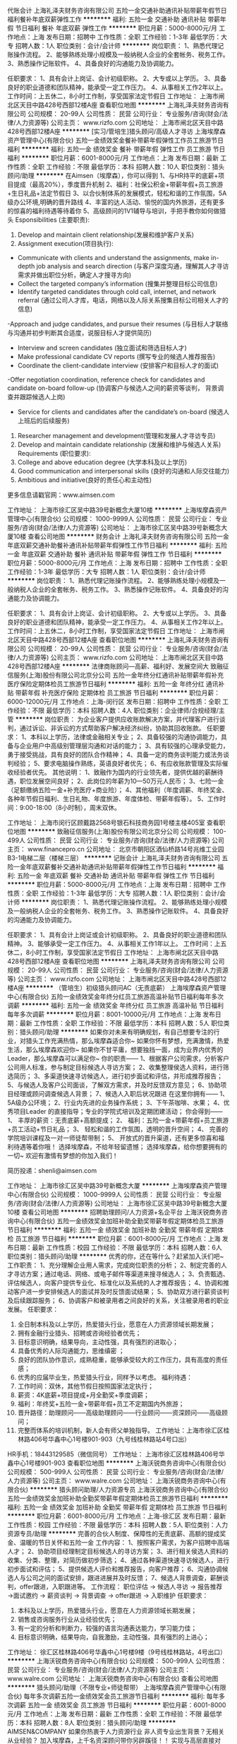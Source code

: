 代账会计
上海礼泽夫财务咨询有限公司
五险一金交通补助通讯补贴带薪年假节日福利餐补年底双薪弹性工作
**********
福利:
五险一金
交通补助
通讯补贴
带薪年假
节日福利
餐补
年底双薪
弹性工作
**********
职位月薪：5000-8000元/月 
工作地点：上海
发布日期：招聘中
工作性质：全职
工作经验：1-3年
最低学历：大专
招聘人数：1人
职位类别：会计/会计师
**********
岗位职责：
1、熟悉代理记账操作流程。
2、能够熟练处理小规模及一般纳税人企业的全套帐务、税务工作。
3、熟悉操作记账软件。
4、具备良好的沟通能力及协调能力。

任职要求：
1、具有会计上岗证、会计初级职称。
2、大专或以上学历。
3、具备良好的职业道德和团队精神，能承受一定工作压力。
4、从事相关工作2年以上。
 工作时间：上五休二，8小时工作制，享受国家法定节假日
  工作地址：
上海市闸北区天目中路428号西部12楼A座
查看职位地图
**********
上海礼泽夫财务咨询有限公司
公司规模：
20-99人
公司性质：
民营
公司行业：
专业服务/咨询(财会/法律/人力资源等)
公司主页：
www.rizfo.com
公司地址：
上海市闸北区天目中路428号西部12楼A座
**********
[实习/管培生]猎头顾问/高级人才寻访
上海埃摩森资产管理中心(有限合伙)
五险一金绩效奖金餐补带薪年假弹性工作员工旅游节日福利
**********
福利:
五险一金
绩效奖金
餐补
带薪年假
弹性工作
员工旅游
节日福利
**********
职位月薪：6001-8000元/月 
工作地点：上海
发布日期：最新
工作性质：全职
工作经验：不限
最低学历：本科
招聘人数：10人
职位类别：猎头顾问/助理
**********
在Aimsen（埃摩森），你可以得到
1、与HR持平的底薪+项目提成（最高20%），季度晋升机制
2、福利：社保公积金+带薪年假+员工旅游+生日礼品+法定节假日
3、以合伙制体系的发展模式，轻松和谐的工作氛围，5A级办公环境,明确的晋升路线
4、丰富的达人活动、愉悦的国内外旅游，还有更多的惊喜的福利待遇等待着你
5、高级顾问的1V1辅导与培训，手把手教你如何做猎头
 Esponsibilities (主要职责): 
1. Develop and maintain client relationship(发展和维护客户关系)
2. Assignment execution(项目执行):
- Communicate with clients and understand the assignments, make in-depth job analysis and search direction (与客户深度沟通，理解其人才寻访需求并做出职位分析，确定人才搜寻方向)
- Collect the targeted company’s information (搜集并整理目标公司信息)
- Identify targeted candidates through cold call, internet, and network referral (通过公司人才库，电话，网络以及人际关系搜集目标公司相关人才的信息)
-Approach and judge candidates, and pursue their resumes (与目标人才联络与沟通并初步判断其合适度，说服目标人才提供简历)
- Interview and screen candidates (独立面试和筛选目标人才)
- Make professional candidate CV reports (撰写专业的候选人推荐报告)
- Coordinate the client-candidate interview (安排客户和目标人才的面试)
-Offer negotiation coordination, reference check for candidates and candidate on-board follow-up (协调客户与候选人之间的薪资等谈判， 背景调查并跟踪候选人上岗)
- Service for clients and candidates after the candidate’s on-board (候选人上班后的后续服务)
3. Researcher management and development(管理和发展人才寻访专员)
4. Develop and maintain candidate relationship (发展和维护与候选人关系) 
 Requirements (职位要求): 
1. College and above education degree (大学本科及以上学历)
2. Good communication and interpersonal skills (良好的沟通和人际交往能力)
3. Ambitious and initiative(良好的责任心和主动性)
更多信息请戳官网：www.aimsen.com
  
工作地址：
上海市徐汇区吴中路39号新概念大厦10楼
**********
上海埃摩森资产管理中心(有限合伙)
公司规模：
1000-9999人
公司性质：
民营
公司行业：
专业服务/咨询(财会/法律/人力资源等)
公司地址：
上海市徐汇区吴中路39号新概念大厦10楼
查看公司地图
**********
财务会计
上海礼泽夫财务咨询有限公司
五险一金年底双薪交通补助餐补通讯补贴带薪年假弹性工作节日福利
**********
福利:
五险一金
年底双薪
交通补助
餐补
通讯补贴
带薪年假
弹性工作
节日福利
**********
职位月薪：5000-8000元/月 
工作地点：上海
发布日期：招聘中
工作性质：全职
工作经验：1-3年
最低学历：大专
招聘人数：1人
职位类别：会计/会计师
**********
岗位职责：
1、熟悉代理记账操作流程。
2、能够熟练处理小规模及一般纳税人企业的全套帐务、税务工作。
3、熟悉操作记账软件。
4、具备良好的沟通能力及协调能力。

任职要求：
1、具有会计上岗证、会计初级职称。
2、大专或以上学历。
3、具备良好的职业道德和团队精神，能承受一定工作压力。
4、从事相关工作2年以上。
 工作时间：上五休二，8小时工作制，享受国家法定节假日
  工作地址：
上海市闸北区天目中路428号西部12楼A座
查看职位地图
**********
上海礼泽夫财务咨询有限公司
公司规模：
20-99人
公司性质：
民营
公司行业：
专业服务/咨询(财会/法律/人力资源等)
公司主页：
www.rizfo.com
公司地址：
上海市闸北区天目中路428号西部12楼A座
**********
法律商账顾问—高薪、福利好、发展空间大
致融征信服务(上海)股份有限公司北京分公司
五险一金年终分红通讯补贴带薪年假补充医疗保险定期体检员工旅游节日福利
**********
福利:
五险一金
年终分红
通讯补贴
带薪年假
补充医疗保险
定期体检
员工旅游
节日福利
**********
职位月薪：6000-12000元/月 
工作地点：上海-闵行区
发布日期：招聘中
工作性质：全职
工作经验：不限
最低学历：本科
招聘人数：4人
职位类别：企业律师/合规经理/主管
**********
岗位职责：
为企业客户提供应收账款解决方案，并代理客户进行谈判，通过诉讼、非诉讼的方式帮助客户解决经济纠纷，协助其回收账款。
任职要求：
1、本科以上学历，法律或金融相关专业；
2、具备较强的沟通协调能力，具备与企业用户中高级别管理层沟通和对话的能力；
3、具有较强的心理承受能力，勇于接受挑战，具有良好的团队合作精神；
4、具备一定的商务谈判能力或法务谈判经验；
5、要求电脑操作熟练，英语良好者优先；
6、有应收账款管理及实际催收经验者优先。
其他说明：
1、致融作为国内的行业领先者，提供优越的薪酬待遇，职位发展空间良好；
2、此岗位的年薪为10—50万元人民币；
3、七险一金（足额缴纳五险一金+补充医疗+商业险）；
4、其他福利（年度调薪、年终奖金、各种年节假日福利、生日礼物、年度旅游、年度体检、带薪年假等）。
5、工作时间：9:00-18:00（8小时制），周末双休。

工作地址：
上海市闵行区顾戴路2568号银石科技商务园1号楼主楼405室
查看职位地图
**********
致融征信服务(上海)股份有限公司北京分公司
公司规模：
100-499人
公司性质：
民营
公司行业：
专业服务/咨询(财会/法律/人力资源等)
公司主页：
www.financepro.cn
公司地址：
北京市朝阳区酒仙桥路14号兆维工业园B3-1电梯二层（楼梯三层）
**********
记账会计
上海礼泽夫财务咨询有限公司
五险一金年底双薪餐补交通补助通讯补贴带薪年假弹性工作节日福利
**********
福利:
五险一金
年底双薪
餐补
交通补助
通讯补贴
带薪年假
弹性工作
节日福利
**********
职位月薪：5000-8000元/月 
工作地点：上海
发布日期：招聘中
工作性质：全职
工作经验：1-3年
最低学历：大专
招聘人数：1人
职位类别：会计/会计师
**********
岗位职责：
1、熟悉代理记账操作流程。
2、能够熟练处理小规模及一般纳税人企业的全套帐务、税务工作。
3、熟悉操作记账软件。
4、具备良好的沟通能力及协调能力。

任职要求：
1、具有会计上岗证或会计初级职称。
2、具备良好的职业道德和团队精神。
3、能够承受一定工作压力。
4、从事相关工作1年以上。
工作时间：上五休二，8小时工作制，享受国家法定节假日
  工作地址：
上海市闸北区天目中路428号西部12楼A座
查看职位地图
**********
上海礼泽夫财务咨询有限公司
公司规模：
20-99人
公司性质：
民营
公司行业：
专业服务/咨询(财会/法律/人力资源等)
公司主页：
www.rizfo.com
公司地址：
上海市闸北区天目中路428号西部12楼A座
**********
（管培生）初级猎头顾问AC（无责底薪）
上海埃摩森资产管理中心(有限合伙)
五险一金绩效奖金年终分红员工旅游高温补贴节日福利每年多次调薪
**********
福利:
五险一金
绩效奖金
年终分红
员工旅游
高温补贴
节日福利
每年多次调薪
**********
职位月薪：8001-10000元/月 
工作地点：上海
发布日期：最新
工作性质：全职
工作经验：不限
最低学历：本科
招聘人数：5人
职位类别：猎头顾问/助理
**********
如果你对未来有明确规划，有自己想要专注的行业，对猎头工作充满热情，那么埃摩森适合你~
如果你怀有梦想，充满激情，热爱生活，那么埃摩森欢迎你~
如果你不甘平庸，想要独挡一面，成为业界内优秀的Leader，那么埃摩森可以满足你~
 你的职责——
1、根据客户公司需求，分析客户公司用人标准，参与制定目标候选人寻访方案；
2、收集整理侯选人资料，进行筛选简历；
3、多渠道快速寻访候选人，进行初步面试和评估，并形成推荐报告；
5、与候选人及客户公司面谈，了解双方需求，并及时反馈双方意见；
6、协助项目经理或顾问调查候选人背景；
7、候选人入职后状况跟进
 在这里你拥有——
1、5A级办公环境；
2、行业内先进的业务操作系统；
3、下午茶咖啡、水果；
4、优秀项目Leader 的直接指导；专业的学院式培训及定期团建活动；
 你会得到——
1、 丰厚的薪资：无责底薪+高额提成；
2、 福利：五险一金+带薪年假+员工旅游+员工活动+节日礼品；
3、 轻松和谐的工作氛围，透明的晋升空间；
4、 完善的学院培训课程及一对一师徒帮带制；
5、 开放式的晋升渠道，还有更多惊喜和福利待遇等着你哦！
选择埃摩森，不给年轻留遗憾；
选择埃摩森，给你想要拥有的一切~
欢迎有激情有梦想的你加入我们！

简历投递：shenli@aimsen.com

工作地址：
上海市徐汇区吴中路39号新概念大厦
**********
上海埃摩森资产管理中心(有限合伙)
公司规模：
1000-9999人
公司性质：
民营
公司行业：
专业服务/咨询(财会/法律/人力资源等)
公司地址：
上海市徐汇区吴中路39号新概念大厦10楼
查看公司地图
**********
招聘助理顾问/人力资源+名企平台
上海沃锐商务咨询中心(有限合伙)
五险一金绩效奖金加班补助全勤奖带薪年假定期体检员工旅游节日福利
**********
福利:
五险一金
绩效奖金
加班补助
全勤奖
带薪年假
定期体检
员工旅游
节日福利
**********
职位月薪：6001-8000元/月 
工作地点：上海
发布日期：最新
工作性质：校园
工作经验：不限
最低学历：本科
招聘人数：6人
职位类别：猎头顾问/助理
**********
优秀的你，还在等什么？赶紧加入沃们吧~
 工作职责：
1、充分理解企业用人需求，完成岗位职责的分析；
2、制定完善的人才寻访方案；通过电话、网络、或电子邮件等渠道来搜寻候选人；
3、负责甄选、评估候选人，向客户提供专业化、标准化以及系统的人才推荐报告；
4、协调和推动客户进一步安排候选人的面试并及时反馈面试结果；
5、协助双方进行薪资谈判及后续跟踪服务；
6、协调客户和被录用者之间良好的关系，关注被录用者的职业发展。
 任职要求：
1. 全日制本科及以上学历，热爱猎头行业，愿意在人力资源领域长期发展；
2. 拥有金融行业猎头、招聘或咨询经验者优先；
3. 目标意识明确，结果导向，主动性强，具有强烈的进取心；
4. 具备优秀的人际沟通能力，思维缜密 ；
5. 良好的团队协作意识，成熟稳重，能够承受较大的工作压力，具有高度的责任感；
6. 优秀的应届毕业生，热爱猎头行业，同样予以考虑。
 福利待遇：
1.  工作时间：双休，其他节假日按照国家法定执行；
2.  薪资：4K底薪+项目提成+月全勤奖+季度调薪；
3.  福利：年终奖+五险一金+带薪年假+员工不定期国内外旅游；
4.  晋升路径：助理顾问——高级助理顾问——行业顾问——资深顾问——高级顾问；
5.  完整而体系的培训机制，新人会有师父单独指导。
 工作地址：上海市徐汇区桂林路406号华鑫中心1号楼901-903（九号线桂林路站4号口出）
HR手机：18443129585（微信同号）
工作地址：
上海市徐汇区桂林路406号华鑫中心1号楼901-903
查看职位地图
**********
上海沃锐商务咨询中心(有限合伙)
公司规模：
500-999人
公司性质：
民营
公司行业：
专业服务/咨询(财会/法律/人力资源等)
公司主页：
www.walre.com
公司地址：
上海沃锐商务咨询中心(有限合伙)
**********
猎头顾问助理/人力资源专员
上海沃锐商务咨询中心(有限合伙)
五险一金绩效奖金加班补助全勤奖带薪年假定期体检员工旅游节日福利
**********
福利:
五险一金
绩效奖金
加班补助
全勤奖
带薪年假
定期体检
员工旅游
节日福利
**********
职位月薪：6001-8000元/月 
工作地点：上海-徐汇区
发布日期：最新
工作性质：校园
工作经验：不限
最低学历：本科
招聘人数：5人
职位类别：人力资源专员/助理
**********
完善的合伙人制度、保障性的无责底薪、高额的提成奖金、温暖的节日关怀和五险一金
工作内容：
1、按照客户需求，为客户招聘中高端人才；
2、协助项目经理制定目标候选人的寻访方案；
3、进行相关侯选人资料的收集、分类、整理，对简历做初步筛选；
4、通过各种渠道快速寻访候选人，进行初步面试和评估；
5、提供候选人评价和推荐报告，向客户推荐；
6、沟通协调候选人与公司之间的面试安排，跟进进展并及时反馈；
7、候选人背景调查，薪酬谈判，offer跟进，入职跟进等。 
工作流程：
职位评估 → 候选人寻访 → 报告推荐 →面试邀约 → 薪资谈判 → 背景调查 → offer跟进 → 入职维护
任职要求：
1. 本科及以上学历，热爱猎头行业，愿意在人力资源领域长期发展；
2. 销售或咨询服务行业从业经验优先；
3. 有一定的分析和判断力，较强的语言沟通表达能力，学习能力佳；
4. 目标意识明确，结果导向，自我激励，主动性强，具有强烈的上进心；

工作地址：
徐汇区桂林路406号华鑫中心1号楼9楼（9号线桂林路站，4号出口）
**********
上海沃锐商务咨询中心(有限合伙)
公司规模：
500-999人
公司性质：
民营
公司行业：
专业服务/咨询(财会/法律/人力资源等)
公司主页：
www.walre.com
公司地址：
上海沃锐商务咨询中心(有限合伙)
查看公司地图
**********
猎头顾问/助理（不限专业+师徒帮带）
上海埃摩森资产管理中心(有限合伙)
每年多次调薪五险一金绩效奖金员工旅游节日福利
**********
福利:
每年多次调薪
五险一金
绩效奖金
员工旅游
节日福利
**********
职位月薪：6001-8000元/月 
工作地点：上海
发布日期：最新
工作性质：全职
工作经验：不限
最低学历：本科
招聘人数：8人
职位类别：猎头顾问/助理
**********
AIMSEN&COMPANY
如果你热衷于人力资源行业
非人资专业出生背景？无相关从业经验？
加入埃摩森，上千名资深顾问带你另辟蹊径！！
实现与高层直接对话，与资深顾问一同成长，以年轻为资本，活力团队为后盾，飞升为职业精英！
工作职责：
1、与客户进行沟通，分析研究客户需求；
2、进行职位分析，通过各种渠道寻访候选人，并制作推荐报告；
3、向客户做候选人面试安排、结果反馈、背景调查及后续跟踪服务；
4、合理配置团队资源，与团队一起共同完成各项猎头招聘项目，提高职位推荐及成功率；
5、与客户保持良好关系，了解市场动态，寻找和挖掘业务信息，进行业务拓展。
任职要求：
1、优秀的应届毕业本科生亦可考虑；
2、对人才市场具备一定的敏感度和判断能力；
3、有与社会各界高端人士，行业精英人士打交道的信心，有从事猎头行业的强烈意愿；
4、有良好的职业道德和职业操守，较强的责任感，善于分析客户及人才的心理；
5、较强的沟通技巧和人际交往能力、优秀的决策力、解决复杂问题的能力、组织协调能力等。
薪资待遇：
无责任底薪+高业绩提成+利润分红的薪酬制度
我们有舒适的办公环境，良好的工作氛围，快速的上升发展空间，完善的五险一金，做五休二，国家法定节假日带薪假期。

简历请投至:renyuxiao@aimsen.com
公司网址：http://www.aimsen.com

工作地址：
上海市徐汇区吴中路39号新概念大厦10楼
**********
上海埃摩森资产管理中心(有限合伙)
公司规模：
1000-9999人
公司性质：
民营
公司行业：
专业服务/咨询(财会/法律/人力资源等)
公司地址：
上海市徐汇区吴中路39号新概念大厦10楼
查看公司地图
**********
互联网销售储备主管 月薪1万5到2万 地铁旁
上海力企信息科技有限公司
无试用期五险一金绩效奖金全勤奖弹性工作员工旅游节日福利不加班
**********
福利:
无试用期
五险一金
绩效奖金
全勤奖
弹性工作
员工旅游
节日福利
不加班
**********
职位月薪：15001-20000元/月 
工作地点：上海
发布日期：最新
工作性质：全职
工作经验：不限
最低学历：大专
招聘人数：6人
职位类别：销售代表
**********
上海力企信息科技有限公司是中工信融集团旗下直属分支机构。中工信融集团是在工信部领导下成立的，专为中国中小企业提供电子商务外包服务的专业化机构，客户遍布全国100多个大中城市，目前全国分公司38家。
薪金待遇：
起步薪资：5000+8%～23%提成
只要你肯努力月薪过万不是问题
目前该岗位在职人员平均月薪在12000元以上。

福利待遇：
1、面试通过后，参加入职培训，上午8:30上班，晚6:00下班，中午午休1.5小时。
2、按照国家规定，为员工缴纳社会保险；作息按国家规定的休假制度执行；
3、定期的公司活动、系统培训机会，年会、额外福利，旅游计划等。
4、人性化办公、良好的工作环境，友好的工作氛围，广阔的晋升空间。
5、每月业绩达到7万以上，公司会额外往员工家人卡上打600元以上尽孝奖。
6、完成当月目标者现金奖800到2000不等。
7、部门每月集体聚餐活动及各项娱乐。
8、节假日除正常放假外还会根据业绩延长假期带薪休假。
晋升空间：
销售代表→销售主管→销售经理 薪水逐级递增
销售代表级别（月均8000-12000）→销售主管（月均10000-16000）→销售经理（15000-25000）
入选主管不论在司工作年限、额外加500元，完成任务再奖励500元。
主张内部良性竞争、培养内部优秀人才，接受公司内部转岗。

工作职责
1 负责市场开拓，为企业提供专业化电子商务解决方案，销售对象中小企业，不限行业。
2 根据网上检测及公司提供的客户名单,通过电话进行产品或服务的推荐销售,并达成销售目标
3 了解并满足客户需求，负责与客户谈判，签订合同收款等工作。
4  销售模式：电话预约+上门拜访

岗位要求
1 18-28岁，勤奋好学，积极上进。
2 有销售经验者优先，欢迎应届毕业生投递。
3 性格开朗，良好的自信心及明确的自我目标。
4 有良好语言表达能力 反应灵敏，逻辑思考或说话有条理
5 普通话标准 掌握一般电脑操作以及相关办公软件的操作
6 有互联网业，培训业，保险业，房产中介等电话销售经验或咨询类客服经验可优先考虑
7有强烈的企图心，有超越他人的勇气，有挑战高薪的信心，有进取心，有站在金字塔尖的欲望，希望通过自己的奋斗改变自己命运的人。
地址：上海普陀区中山北路2790号杰地大厦303室，地铁3，4，11号线曹阳站下车6/7号口往右走100米及到（第三栋全玻璃大厦）
面试时间：周一到周五上午9：00-11：30下午13：30-17：30
欢迎有梦想者加入，让公司与你一并壮大、一起见证彼此的成长

联系人：杨小姐150 0192 2771
工作地址
上海市普陀区中山北路2790号303室（杰地大厦）

工作地址：
上海市普陀区中山北路2790号303室（杰地大厦）
**********
上海力企信息科技有限公司
公司规模：
500-999人
公司性质：
合资
公司行业：
互联网/电子商务
公司地址：
上海市普陀区中山北路2790号301-304室（杰地大厦）
查看公司地图
**********
销售经理（外贸类）薪酬福利好、发展广阔
致融征信服务(上海)股份有限公司北京分公司
五险一金年终分红通讯补贴带薪年假补充医疗保险定期体检员工旅游节日福利
**********
福利:
五险一金
年终分红
通讯补贴
带薪年假
补充医疗保险
定期体检
员工旅游
节日福利
**********
职位月薪：6000-12000元/月 
工作地点：上海-闵行区
发布日期：招聘中
工作性质：全职
工作经验：1-3年
最低学历：本科
招聘人数：2人
职位类别：销售经理
**********
岗位职责：
1、通过营销努力，直接开发和拓展重点客户及大客户，推广和销售致融FinancePro产品“信用和账款管理服务”。
2、在日常销售过程中，通过网络搜索、Email、电话、方案文书、客户拜访、出席会务活动等方式，与国内目标企业的应收账款催收业务决策人群进行商务沟通、业务推广、产品销售、合同签订等工作内容。
3、日常商务对象包括目标企业的企业负责人、高级管理人员、财务负责人、风险管理负责人、信控及催收业务负责人、资产管理业务负责人、法务负责人等。
4、客户目标群以国内各行业的制造与销售企业为主。
任职要求：
1、 具有2-5年企业客户销售经验，条件优秀者可放宽；
2、 拥有深厚和广泛的客户基础、善于搭建和运用丰富的社会资源和关系网络；
3、 善于挖掘重点客户的潜在需求、善于发展和维护与大客户的良好关系；
4、 善于通过销售技能和关系资源的综合应用，促成客户合作；
5、 对信用（账款）管理服务行业有所了解，并愿意在此行业长期发展；
6、 可用英语完成办公文书、邮件往来，英语良好者优先。
补充说明：
1、致融作为国内的行业领先者，提供优越的薪酬福利待遇，职位发展空间广阔。
2、本职位薪酬政策为工资加提成制，除固定薪资外，可根据业绩贡献获取提成奖金。
3、本职位是公司客户总监职位的储备职位，在职表现优秀者可晋升为客户总监，成为公司的业务合伙人。
4、七险一金（足额缴纳五险一金+补充医疗+人身商业险）。
5、其他福利（年终奖金、年度调薪、各种年节假日福利、生日礼物、带薪年假、年度旅游、年度体检等）。

工作地址：
上海市闵行区顾戴路2568号银石科技商务园1号楼主楼405室
查看职位地图
**********
致融征信服务(上海)股份有限公司北京分公司
公司规模：
100-499人
公司性质：
民营
公司行业：
专业服务/咨询(财会/法律/人力资源等)
公司主页：
www.financepro.cn
公司地址：
北京市朝阳区酒仙桥路14号兆维工业园B3-1电梯二层（楼梯三层）
**********
客服文员（无销售+提供住宿+双休）
上海特朗思大宇宙信息技术服务有限公司
每年多次调薪五险一金年底双薪绩效奖金全勤奖交通补助节日福利员工旅游
**********
福利:
每年多次调薪
五险一金
年底双薪
绩效奖金
全勤奖
交通补助
节日福利
员工旅游
**********
职位月薪：4001-6000元/月 
工作地点：上海-普陀区
发布日期：最新
工作性质：全职
工作经验：不限
最低学历：大专
招聘人数：8人
职位类别：客户咨询热线/呼叫中心人员
**********
温馨提示：此岗位为公司直招，招聘过程中不收取任何费用！
联系电话：HR任小姐：021-22318245
公司微信公众号:transcosmoschina
1.岗位职责：
1）主要承接用电子产品售后电话/在线咨询；
2）为用户及时、准确解决问题,通话内容做好系统信息录入；
2.任职要求：
1）大专及以上学历，专业不限，表达口齿清晰，普通话流利；
2）熟悉电脑操作，打字速度较快；
3）学习能力强，良好的沟通表达能力；
4）普通话标准，有亲和力，态度认真、端正有一定的抗压能力；
3.福利待遇
1）工资不拖不压，每月8号前发放上月工资。
2）做五休二，八小时工作制；
3)半年一次岗位晋升空间，后期可以进行内部调岗。（公司80%的管理岗位来自内部员工）
4）为员工提供五险一金，包括养老保险、失业保险、工伤保险、医疗保险、生育保险和住房公积金。
5）每年1-2次的集体外出旅游，不定期的集体活动
6）提供住宿（含有独立卫生间、固定阿姨打扫）
7）60年上市外企，广阔的发展平台，通畅的晋升渠道，快速实现职业理想；
8）每月员工生日会，每日员工休息室设有水果零食，良好的团队氛围，年轻化的管理团队。
工作地点：出地铁即是，距离不超过十分钟
1.)    静安区（原闸北区）沪太路799号新慧谷1号楼3楼；
2. )   普陀区云岭西路600号2号楼3楼。
  工作地址：
普陀区祁连山南路地铁站
查看职位地图
**********
上海特朗思大宇宙信息技术服务有限公司
公司规模：
1000-9999人
公司性质：
外商独资
公司行业：
IT服务(系统/数据/维护)
公司地址：
上海市威海路755号文新报业大厦8楼
**********
售后接听客服+无销售
上海特朗思大宇宙信息技术服务有限公司
五险一金绩效奖金全勤奖房补带薪年假加班补助定期体检
**********
福利:
五险一金
绩效奖金
全勤奖
房补
带薪年假
加班补助
定期体检
**********
职位月薪：4000-5000元/月 
工作地点：上海-静安区
发布日期：最新
工作性质：全职
工作经验：不限
最低学历：大专
招聘人数：10人
职位类别：客户咨询热线/呼叫中心人员
**********
一、岗位职责：
1）通过接听用户来电，为最终用户提供售后服务和技术支持；
2）依据SOP后台知识库正确回答客户的疑问，为最终用户提供优质的服务。

二、任职要求：
1）大专及以上学历，专业不限，表达口齿清晰，普通话流利；
2）有相关岗位的实习经验, 了解数码产品或手机产品者优先考虑；
3）情绪稳定、自信开朗，有责任心及合作意识；
4）有基本电脑操作基础，键盘打字速度40字/分钟及以上；

三、福利待遇
3.完善的假期组合：带薪年假及法定假期
4.优厚的福利体系：养老保险、医疗保险、生育保险、工伤保险、失业保险及住房公积金
5.丰厚的奖金：月度绩效奖金、班次补贴、每周40小时外加班1.5倍工资，节假日加班3倍工资
6.高额的年终奖及丰厚的开工红包
7.巨大的晋升空间：一年两次升职调薪机会；员工可“管理”与“专业”两种通道横向、纵向发展
8.人性化的额外福利：良好的住宿条件、带薪旅游、优秀者国外研修机会、节假日礼品
9.体系化培训：定期开展专业培训，员工可掌握行业发展最新动态, 为员工提供良好的职业发展空间和职业进阶培训
10.优秀的管理人员：可与行业内最优秀的管理人员合作，提供专业的管理，打造专业的职场素质
11.高档舒适的办公环境：高档写字楼、优雅的工作环境、公用的员工餐厅、微波炉、冰箱、饮水机、自动售货机
12.丰富多彩的员工活动：员工聚餐、节日晚会、运动会、生日会、优秀员工表彰、月度例行文化活动

综合薪资
☆4000元-5000元/月（根据个人工作能力和绩效而定）
 晋升渠道
☆ 一线员工——实习质检——质检专员——质检主管
☆ 一线员工——实习培训——培训专员——培训主管
☆ 一线员工——实习组长——项目组长——运营主管

办公地址：
☆上海市普陀区云岭西路600号2号楼3楼
☆闸北区沪太路799号 新慧谷科技园1号楼3楼
（工作地址可就近安排）

工作地址：
上海市沪太路799号新慧谷科技园1号楼3楼
查看职位地图
**********
上海特朗思大宇宙信息技术服务有限公司
公司规模：
1000-9999人
公司性质：
外商独资
公司行业：
IT服务(系统/数据/维护)
公司地址：
上海市威海路755号文新报业大厦8楼
**********
销售代表/客户代表/销售业务员（网络推广）
上海力企信息科技有限公司
创业公司无试用期五险一金全勤奖弹性工作高温补贴不加班交通补助
**********
福利:
创业公司
无试用期
五险一金
全勤奖
弹性工作
高温补贴
不加班
交通补助
**********
职位月薪：10001-15000元/月 
工作地点：上海
发布日期：最新
工作性质：全职
工作经验：不限
最低学历：不限
招聘人数：20人
职位类别：大客户销售代表
**********
我们不关注你的学历，不关注你的过去，只关注你的未来

公司介绍：上海力企是直接隶属于“中工信融(北京)信息技术有限公司”在上海的分支结构，是一家专业的企业电子商务外包服务提供商。集团管理层专注企业电子商务行业近二十年。客户覆盖外企、国企、民企等多类实体，横跨通信、电子、IT、汽车、地产、建筑、物流、制造、商贸、传媒、教育、餐饮、快速消费品等诸多领域，中心首创“三位一体”运营体系，提供从企业电子商务规划设计、企业网络UI视觉设计、企业官网系统建设、整站系统流量化（SEM）以及网站日常代运维等高品质服务。 
       中工信融(北京)信息技术有限公司以北京、上海、天津、哈尔滨、保定、石家庄、沧州、沈阳、大连、长春、西安、济南、烟台、唐山、郑州、南京、苏州、成都、长沙、昆明等20个主要城市为中心，建立了36个直属分支结构（分公司），发挥跨区域集团优势，为企业客户提供优质的电子商务外包服务。
 岗位职责：
1、负责开发新客户，维护自己已有的老客户；
2、与客户建立良好的沟通关系,提供公司互联网资源整合全方位推广的解决服务方案；
3、维护客户关系,进行电话回访,为客户提供优质服务；
4、对有需求的客户要去客户公司进行商务洽谈。

任职资格：
1、吃苦耐劳，沟通能力强，有责任感，勇于挑战高薪待遇；
2、男女不限，不论有没有销售工作经验，入职后都会有专业的互联网知识以及产品知识培训；
3, 有团队协作精神，善于挑战；
4.你不懂不要紧，或者在其他地方从事同样的工作没赚到钱也没事，来我这里可以让你蜕变成长，我们有专门的让员工成功成长的方法，制度，只要你有野心，只有你有冲劲，只要你能承受住压力，我们可以保证普通员工年薪10万以上，优秀员工可达30万以上年薪，我们公司欢迎你的到来。

 工作时间：上午8：30点至下午18:00,中午休息一个半小时。
  薪 资 福 利：
  1、底薪5000 + 8%~23% 提成 + 补助 + 各种业绩奖励 ；
   2、在公司随便成交1~2张单，工资便可达到万元以上, 享受法定假日及年假,每年两次的优秀个人及团队旅游。 
  3、 公司举行不定期一次的员工旅行、员工聚餐、员工生日会，对优秀的销售精英和新员工代表提供去各分公司进行心得和经验交流会
  4、入职三个月后达到公司的指定目标后给父母的津贴600~800现金奖。
  5、你不会没关系，前期会有销售经理手把手教，我们需要的是你的主动学习力。
  6、开发新的客户达标后另外奖励500以上。

    良好的公司氛围，不论你是想成长还是想改变，或者是历练，或者是纯粹的想赚钱，理想生活不遥远，中工信融帮助您；加入信融集团—上海力企，我们销售经理的职责，就是带着销售们  去  挣  钱  ！

工作地址：
上海市普陀区中山北路2790号301-304室（杰地大厦）
**********
上海力企信息科技有限公司
公司规模：
500-999人
公司性质：
合资
公司行业：
互联网/电子商务
公司地址：
上海市普陀区中山北路2790号301-304室（杰地大厦）
查看公司地图
**********
网络推广销售代表/高提成，出国游
上海力企信息科技有限公司
绩效奖金带薪年假不加班
**********
福利:
绩效奖金
带薪年假
不加班
**********
职位月薪：10001-15000元/月 
工作地点：上海-普陀区
发布日期：最新
工作性质：全职
工作经验：不限
最低学历：不限
招聘人数：10人
职位类别：销售代表
**********
岗位职责：
1 负责市场开拓，为企业提供专业化电子商务解决方案，销售对象上海地区中小企业，不限行业。
2 根据网上检测及公司提供的客户名单,通过电话进行产品或服务的推荐销售,并上门拜访达成销售目标。
3 了解并满足客户需求，负责与客户谈判，签订合同收款等工作。
4  销售模式：电话预约+上门拜访

任职要求：
1 18-28岁，勤奋好学，积极上进。
2 有销售经验者优先，欢迎应届毕业生投递。
3 性格开朗，良好的自信心及明确的自我目标。
4 有良好语言表达能力，反应灵敏，逻辑思考或说话有条理
5 普通话标准，掌握一般电脑操作以及相关办公软件的操作
6 有互联网业，培训业，保险业，房产中介等电话销售经验或咨询类客服经验可优先考虑
7有强烈的企图心，有超越他人的勇气，有挑战高薪的信心，有进取心，有站在金字塔尖的欲望，希望通过自己的奋斗改变自己命运的人。

工作地址：
上海市普陀区中山北路2790号301-304室（杰地大厦）
**********
上海力企信息科技有限公司
公司规模：
500-999人
公司性质：
合资
公司行业：
互联网/电子商务
公司地址：
上海市普陀区中山北路2790号301-304室（杰地大厦）
查看公司地图
**********
实习/管培生/助理猎头顾问/人力资源
上海沃锐商务咨询中心(有限合伙)
五险一金绩效奖金加班补助全勤奖带薪年假定期体检员工旅游节日福利
**********
福利:
五险一金
绩效奖金
加班补助
全勤奖
带薪年假
定期体检
员工旅游
节日福利
**********
职位月薪：4001-6000元/月 
工作地点：上海-徐汇区
发布日期：最新
工作性质：校园
工作经验：无经验
最低学历：本科
招聘人数：6人
职位类别：人力资源专员/助理
**********
沃锐是谁
 
"我们是中国最早的合伙人制猎头公司之一。
 
随着中国经济的发展及投资者日益增多的越来越广泛和多样的需求，提供高质量的专业猎头服务以满足客户的需要从而成为我们的使命。
 
作为在商业领域被认可的处于领先地位的中国猎头公司，我们成功地服务于国内外各行各业的客户，并不断地参与各种商业领域的交易，提供人力资源咨询意见并且设计高管团队架构， 包括IT互联网行业、金融、保险和银行、房地产、酒店、医药、医疗设备与生物、通讯行业、制造业、电子制造业、快速及耐用消费品、化工、石油天然气、建材和物业管理、汽车、市场调研、法律及其他咨询机构、媒体公关及广告行业、零售商业百货。"
 
 
 
沃锐在找这样的一群人
 
独立思考、追求极致、拥抱变化
 
自我驱动、极度自信、绝顶聪明
 
数据说话、结果导向、团结一致
 
规划明确、表达清晰、思维敏捷
 
 
 
在沃锐你能得到
 
1.匹配各地市的高竞争力无责任底薪+高达13%业绩提成
 
2.透明的季度晋升机制、完善的五险一金
 
3.丰富的达人活动、愉悦的国内外旅游
 
4.国家法定节假日带薪假期
 
5.专业、互相尊重的活力团队
 
6.资深顾问将给你带来专业的行业体验和专家意见
 
7.最棒的合伙人体制，人人都是公司的主人
 
 
 
沃锐对你的期待
 
无需仰望他人，在沃锐，你就是主角
 
沃锐猎头为你打造完美的职业舞台：
 
- 顾问通道： 助理顾问—高级助理顾问—行业顾问—资深顾问—高级顾问
 
- 管理通道： 项目经理—高级经理—城市总经理—区域总经理—事业部经理
 
无论哪一条通道，都希望舞台上有你的身影……
 
 
 
天道酬勤，优秀的人都在与时间赛跑，这其实也是最靠谱的捷径！
 
优秀的人，不仅要与自己的时间赛跑，更要有前瞻性眼光，与从事行业的未来前景赛跑！
 
我们在努力前行，我们也在等你的加入……
 
 
 
 
将你精通、擅长、善于……的简历，统统砸给我们吧！wudan01@walre.com
工作地址：
上海沃锐商务咨询中心(有限合伙)
**********
上海沃锐商务咨询中心(有限合伙)
公司规模：
500-999人
公司性质：
民营
公司行业：
专业服务/咨询(财会/法律/人力资源等)
公司主页：
www.walre.com
公司地址：
上海沃锐商务咨询中心(有限合伙)
查看公司地图
**********
销售代表（底薪5000+高提成+出国旅游）
上海力企信息科技有限公司
无试用期五险一金年终分红交通补助带薪年假弹性工作员工旅游节日福利
**********
福利:
无试用期
五险一金
年终分红
交通补助
带薪年假
弹性工作
员工旅游
节日福利
**********
职位月薪：10001-15000元/月 
工作地点：上海
发布日期：最新
工作性质：全职
工作经验：不限
最低学历：大专
招聘人数：10人
职位类别：大客户销售代表
**********
 公司介绍：上海力企是直接隶属于“中工信融(北京)信息技术有限公司”在上海的分支结构，是一家专业的企业电子商务外包服务提供商。集团管理层专注企业电子商务行业近二十年。客户覆盖外企、国企、民企等多类实体，横跨通信、电子、IT、汽车、地产、建筑、物流、制造、商贸、传媒、教育、餐饮、快速消费品等诸多领域，中心首创“三位一体”运营体系，提供从企业电子商务规划设计、企业网络UI视觉设计、企业官网系统建设、整站系统流量化（SEM）以及网站日常代运维等高品质服务。 
       中工信融(北京)信息技术有限公司以北京、上海、天津、哈尔滨、保定、石家庄、沧州、沈阳、大连、长春、西安、济南、烟台、唐山、郑州、南京、苏州、成都、长沙、昆明等20个主要城市为中心，建立了35个直属分支结构（分公司），发挥跨区域集团优势，为企业客户提供优质的电子商务外包服务。

我们不关注你的学历，不关注你的过去，只关注你的未来
 岗位职责：
1、负责开发新客户，维护自己已有的老客户；
2、与客户建立良好的沟通关系,提供公司互联网资源整合全方位推广的解决服务方案；
3、维护客户关系,进行电话回访,为客户提供优质服务；
4、对有需求的客户要去客户公司进行商务洽谈。

任职资格：
1、吃苦耐劳，沟通能力强，有责任感，勇于挑战高薪待遇；
2、男女不限，不论有没有销售工作经验，入职后都会有专业的互联网知识以及产品知    识培训；
3、有团队协作精神，善于挑战；
4、你不懂不要紧，或者在其他地方从事同样的工作没赚到钱也没事，来我这里可以让    你蜕变成长，我们有专门的让员工成功成长的方法，制度，只要你有野心，只要你有冲劲，只要你能承受住压力，我们可以保证普通员工年薪10万以上，优秀员工可    达30万以上年薪，我们公司欢迎你的到来。
 工作时间：上午8：30点至下午18:00,中午休息一个半小时, 周一至周五，周末双休
   薪 资 福 利：
1、底薪5000 + 8%~23% 提成 + 补助 + 各种业绩奖励 + 十一小长假日本游 + 专业互    联网老师培训
2、在公司随便成交1~2张单，工资便可达到万元以上, 享受法定假日及年假,每年两次    的优秀个人及团队旅游。 
3、公司举行不定期一次的员工旅行、员工聚餐、员工生日会，对优秀的销售精英和新    员工代表提供去各分公司进行心得和经验交流会

不论你是想成长还是想改变，或者是历练，或者是纯粹的想赚钱，加入信融集团—上海力企，我们销售经理的职责，就是带着销售们  去  挣  钱  ！

上班地址：上海市普陀区中山北路2790号杰地大厦303室
面试时间：周一至周五的9：00~17：00
联系人：陆经理：13918453095

工作地址：
上海市普陀区中山北路2790号301-303室（杰地大厦）
**********
上海力企信息科技有限公司
公司规模：
500-999人
公司性质：
合资
公司行业：
互联网/电子商务
公司地址：
上海市普陀区中山北路2790号301-304室（杰地大厦）
查看公司地图
**********
猎头顾问助理--埃摩森（业内的独角兽）
上海埃摩森资产管理中心(有限合伙)
**********
福利:
**********
职位月薪：6001-8000元/月 
工作地点：上海
发布日期：最新
工作性质：全职
工作经验：不限
最低学历：本科
招聘人数：3人
职位类别：猎头顾问/助理
**********
我们欣赏的，正是你的年轻
埃摩森正在寻找TA未来的合伙人
有这样一份工作正在等着你！！！

在这里你需要做的是：
1、根据客户公司需求，分析客户公司用人标准，参与制定目标候选人寻访方案；
2、整理收集侯选人资料，进行简历筛选；
3、多渠道寻访候选人，进行初步面试和评估，并形成推荐报告；
5、与候选人及客户公司面谈，了解双方需求，并及时反馈；
6、协助项目经理或顾问对候选人背景进行调查；
7、候选人入职状况后续跟进
 
在这里你能得到的是：
1. 环境：共享式5A级办公环境；
2. 薪资：无责底薪（4-5K）+绩效+项目提成（最高20%）；
3. 福利：五险一金+年终奖+带薪年假+员工旅游+员工活动+节日礼品；
4. 以合伙制体系的发展模式，透明的晋升空间；
5. 完善的学院培训课程及一对一师徒帮带制；
6. 丰富的达人活动，还有更多惊喜和福利待遇等着你哦！

 
如果你足够自信！
如果你足够努力！
如果你想认识最棒的人！
如果你想有一群一起打拼的小伙伴，让梦想成为现实！
 那么，埃摩森，你值得拥有~

那就赶快加入我们吧~ 简历可投递至：zhangqiaorou@aimsen.com，邮件标题注明“姓名+应聘城市+应聘岗位”
  工作地址：
上海市徐汇区吴中路39号新概念大厦10楼
**********
上海埃摩森资产管理中心(有限合伙)
公司规模：
1000-9999人
公司性质：
民营
公司行业：
专业服务/咨询(财会/法律/人力资源等)
公司地址：
上海市徐汇区吴中路39号新概念大厦10楼
查看公司地图
**********
英语课程顾问/电话课程销售+松江区免费住宿
投卿(上海)商务信息咨询有限公司
每年多次调薪健身俱乐部五险一金绩效奖金全勤奖弹性工作员工旅游节日福利
**********
福利:
每年多次调薪
健身俱乐部
五险一金
绩效奖金
全勤奖
弹性工作
员工旅游
节日福利
**********
职位月薪：6001-8000元/月 
工作地点：上海
发布日期：最新
工作性质：全职
工作经验：不限
最低学历：大专
招聘人数：300人
职位类别：销售行政专员/助理
**********
岗位职责：
1、根据公司提供的客户信息，运用专业知识，提供客户课程服务咨询；
2、利用网络进行公司产品的销售及推广；
3、通过网络进行渠道开发和业务拓展；
4、按时完成销售任务。
任职资格：
1、高中及以上学历，优秀者可放宽学历限制；
2、有销售经验优先；
3、熟悉互联网络，熟练使用网络交流工具和各种办公软件；
4、有较强的沟通能力。
福利待遇：
如您有意加入我们，即可享受：
1、 每三个月通过业绩考核者，晋升管道畅通；
2、 签订正式劳动合同，完整合规的社会保险和购车、购房基金；
3、 高提成+员工旅游+每季度员工聚会+员工生日礼品+节日礼物+失恋假+结婚礼金+正常法定节假日+带薪年假；
4、强大的辅助成交体系，公开课、测试中心、区域负责人协助成交。
5、公司免费提供住宿，标准两人间。
晋升体系：
1、课程顾问——资深课程顾问——代经理——经理——区域经理——销售总监（以业绩为晋升标准，经理级别保底月薪1.5万以上）；
2、公司所有岗位实行内部晋升机制，所有管理层100%内部晋升，无空降兵，为员工提供广阔清晰的职业规划。
工作地址
上海市松江区谷阳北路
工作地址：
上海市徐汇区
**********
投卿(上海)商务信息咨询有限公司
公司规模：
100-499人
公司性质：
股份制企业
公司行业：
教育/培训/院校
公司地址：
上海市杨浦区
**********
互联网教育高薪聘销售精英+做五休二
投卿(上海)商务信息咨询有限公司
每年多次调薪健身俱乐部五险一金年底双薪绩效奖金全勤奖弹性工作节日福利
**********
福利:
每年多次调薪
健身俱乐部
五险一金
年底双薪
绩效奖金
全勤奖
弹性工作
节日福利
**********
职位月薪：8001-10000元/月 
工作地点：上海
发布日期：最新
工作性质：全职
工作经验：不限
最低学历：大专
招聘人数：300人
职位类别：市场专员/助理
**********
【职位描述】
1、负责课程的推广工作并向顾客提供专业的课程体系讲解；
2、为顾客设计符合其需求专业、个性化的课程体系, 并促成签约开始学习课程；
3、按时完成工作计划及每月课程销售任务，维护潜在顾客以及学员数据库；
4、跟进课程费用的支付流程，与学生建立良好的关系，帮助学生完成学习目标；
5、定期参加会议和培训，完成销售日报，合同修改等其他工作；
 【任职要求】
1、 具有良好的沟通表达能力和客户服务意识，有教育行业和销售经验者优先；
2、 有亲和力，性格开朗，擅于在对话中了解对方的意图，并给予适当的建议，获得对方的认可和信任；
3、 工作积极主动，有良好的学习能力，能够在工作中反思并改进，具有团队合作精神；
4、 熟练操作MS Office，较强的数据分析能力；
 【福利待遇】
福利待遇：
1.无责任底薪4000+500餐补+月度高额提成（高于同行业水平50%以上）+丰厚奖金（冲标奖金、大单奖金）= 税前收入15000-25000；2个月一次调薪+晋升；
2.晋升体系：一星~五星顾问-金牌顾问-钻石顾问-销售顾问主管-销售顾问经理—销售顾问总监，晋升管道畅通公正、 “业绩衡量一切”，不按资排辈、不唯工作时间、不论年龄大小；
3.公司已有较稳定的生源，无需拨打陌生电话，无需自己外出挖掘开发；
4.缴纳五险一金，提供一年一次的员工健康体检，享受带薪年假；
5.舒适整洁的工作环境，轻松愉快的工作氛围；
 【交通】
地铁1号线 . 12号线.13号线.汉中路站下 4号口出 . 步行3分钟即到.
公交车路有：722、741、58、955、823、128、927、845等
 工作地址：
上海市静安区
工作地址：
上海市徐汇区
**********
投卿(上海)商务信息咨询有限公司
公司规模：
100-499人
公司性质：
股份制企业
公司行业：
教育/培训/院校
公司地址：
上海市杨浦区
**********
电话销售：月薪8000 年底双薪 5险1金
鸣腾(上海)贸易有限公司
每年多次调薪五险一金年底双薪带薪年假补充医疗保险定期体检员工旅游节日福利
**********
福利:
每年多次调薪
五险一金
年底双薪
带薪年假
补充医疗保险
定期体检
员工旅游
节日福利
**********
职位月薪：6001-8000元/月 
工作地点：上海-闵行区
发布日期：最新
工作性质：全职
工作经验：不限
最低学历：中专
招聘人数：20人
职位类别：电话销售
**********
职位描述：
1、和多家银行合作，对优质的第一手信用卡客户进行保险销售；
2、联系公司的老客户~加保（续保）客户资源，向我们的老客户介绍新的理财型、储蓄型保险产品；
3、我司在网络、电视购物频道通过媒体进行销售，我们回拨的是这些意向客户；

多个银保项目和自建项目（加保/续保客户），职场会结合个人综合情况进行安排！
资源非常优越，订单多、提成高！新员工前三个月业绩提成分别翻3倍、2倍、1.5倍，月薪达6000元，秒杀同行业新人收入!!!
                   工作要求：
1、中专或高中学历；
2、口齿清晰，普通话流利，无口音，思维敏捷；
3、从事过呼叫中心行业，银行业或有销售经验者优先考虑； 

薪资福利：
1、签订正式劳动合同，缴纳五险一金、补充商业医疗保险。 
2、底薪3000—5000元＋销售职级津贴＋高额提成，目前在职员工平均工资8000以上；
3、带薪假期15天；
4、三周带薪培训；
5、公司属于快速成长期，公平，公正的快速提升机会；
6、年底双薪；
7、保险行业最高的提成点：30%-200%

工作时间：
周一至周五9:00-18:00 周末双休 

工作地点:
1、上海浦东新区向城路17号           
（地铁2、4、6、9号线世纪大道或浦电路站下）
2、上海浦东新区张江高科碧波路888号            
（地铁2号线张江高科站下）
3、上海虹口东江湾路188号创意园            
（地铁3、8号线虹口足球场站下）


在这里：：：
·专业完善的培训体系
1、专业高效的带薪培训——让你快速融入公司,熟练掌握各种技能技巧,轻松应对各类客户
2、定期邀请国内顶尖的电销培训讲师给每位正式入职的员工提供完善的技能提升培训课程,让你迅速成为销售高手！
·优质精确的客户资源
1、无需自己开拓客户资源，银行提供的高潜力客户资源；
2、电话销售，无需外出与客户见面；
·办公环境高端大气上档次
1、公司职场全部坐落高端大气各大商务写字楼
2、职场位于各大银行呼叫中心职场，每人独享专有的办公席位及办公设施

欢迎不满现状、不甘平淡、想挑战高薪的有志之士加入我们！


工作地址：
上海市浦东新区/虹口区/杨浦区均有分公司
**********
鸣腾(上海)贸易有限公司
公司规模：
500-999人
公司性质：
外商独资
公司行业：
专业服务/咨询(财会/法律/人力资源等)
公司地址：
上海市浦东新区/虹口区/杨浦区/闸北区均有分公司
**********
重磅来袭！课程顾问销售（6K+提成+社保）
成都维拉米企业管理有限公司
五险一金年底双薪绩效奖金加班补助全勤奖包吃弹性工作补充医疗保险
**********
福利:
五险一金
年底双薪
绩效奖金
加班补助
全勤奖
包吃
弹性工作
补充医疗保险
**********
职位月薪：15001-20000元/月 
工作地点：上海
发布日期：最新
工作性质：全职
工作经验：不限
最低学历：中专
招聘人数：1人
职位类别：销售代表
**********
我们的官网http://www.1mifudao.com/
岗位职责：
1、利用公司给到的精准名单，挖掘客户潜在需求及目前学习难点，设计有针对性的中小学辅导课程
2.安排学生免费试听课，收集试听课反馈信息，为学员规划个性化的课程配置，最终促成报名上课
3.通过微信、电话、视频、语音、QQ等方式，把握客户的潜在需求，与客户建立良好的关系，持续稳定地实现个人销售目标
4.晋升发展：
K12行业课程顾问—高级课程顾问—销售主管—销售经理
无责任底薪+季度津贴+新人奖金+高额无上限销售提成
2017年度员工月薪平均1W-1.2W， 80%员工月薪过万！
招聘标准：
1、热爱教育事业，拥有高度的工作热情，开朗自信，普通话标准流利；
2、专科及以上学历，1年以上产品销售经验优先，表现优秀可放宽；
3、具备出色的电话沟通技巧及熟练的网络交流，讲话有条理，思路清晰有耐心，亲和力强；
4、具备销售意识，能承受工作压力，积极主动，能有效合理安排时间并保证既定目标的实现。

一米的优势

1、【团队氛围：开明】：创始人Nice，团队氛围开明、睿智、有活力，我们实施扁平化管理，尊重创意、创新，让您既能发挥所长、创造价值，又能学有所成、更进一步。
2、【行业前景：光明】：国家正在实施“互联网+”战略，大力扶持互联网产业，我们是时代的弄潮儿，我们是诱人的朝阳产业。
3、【公司项目：利好】：一米辅导深耕于中小学互联网在线1对1教育，致力于让千万家庭的孩子，都能够获得优质的教学辅导！新项目，正处于快速发展期，期待广大职场大牛的加入，也欢迎努力工作、善于学习的职场小白。
4、【发展空间：无限】：我们既有教育行业的深厚积淀，又在新起点上具备创业型互联网公司精神，除了必要的规章制度，没有过多的繁文缛节、条条框框，从创始人到管理者，我们推崇主动、担当与拼搏，发展空间无限。
5、【工作环境：温馨】：温馨办公环境，员工餐厅、休闲零食、健身室、活动室期待你的身影。
6、【薪资待遇：诱人】：只要您真材实料，我们将提供富有竞争力和诱惑力的薪酬待遇。
7、【假期福利：多多】：享有法定节假日、年休假、婚假、产假、陪产假等一系列的丰富假期；另外，各类节假日的福利礼品，缤纷多彩，让您充分感受团队的温馨。
8、【团队活动：亮眼】：公司和各部门组织各类团队建设、专业培训、拓展训练、员工旅游、健康体检等活动，让您充分感受我们的活力，归属感飙升。

工作地址：
上海市徐汇区宜山路
**********
成都维拉米企业管理有限公司
公司规模：
20人以下
公司性质：
民营
公司行业：
外包服务
公司地址：
成都市成华区桃溪路68号2栋1层38室
**********
招聘助理—人脉积累+周末双休
领猎网络科技(上海)有限公司
五险一金绩效奖金年终分红带薪年假弹性工作定期体检员工旅游节日福利
**********
福利:
五险一金
绩效奖金
年终分红
带薪年假
弹性工作
定期体检
员工旅游
节日福利
**********
职位月薪：6001-8000元/月 
工作地点：上海-徐汇区
发布日期：最新
工作性质：全职
工作经验：不限
最低学历：本科
招聘人数：3人
职位类别：猎头顾问/助理
**********
我们是公司直招
欢迎直接电话联系预约面试或者投递简历丨电话预约优先安排面试
我是领猎网络科技（上海）有限公司招聘专员Amanda汤（18302153192）
-------------------------------------------------------------------
关于猎你：
  猎你（隶属于领猎网络科技（上海）有限公司）成立于2014年7月，猎你依托于众多优质猎头资源，利用互联网优势，以用户信用评价体系, 通过大数据应用，精准匹配，连接猎企的猎头顾问以及企业HR在平台完成中高端人才与职位的精准匹配交易，致力于打造国内首家无边界猎头公司。我们是一个热爱互联网的年轻团队，管理层均来自各知名猎头公司、互联网平台的精英，对互联网有着深刻的理解。2015年12月，在上海成立客户服务中心，公司拥有超过2000名猎头顾问为5000家企业提供猎头服务。目前前端、后端产品主要负责人都是来自携程、苏宁、阿里巴巴。
-------------------------------------------------------------------
工作内容：
1.进行职位要求的深度调研，形成调研报告；告知猎头企业用人需求情况；
2.筛选简历：根据职位要求将收到的简历进行筛选；
3.引导和促进招聘完成进程；
4.收集平台猎头的使用评价反馈；
5.完成好上级交代的其他工作事项。
-------------------------------------------------------------------
任职要求：
1.本科及以上学历；人力资源专业、行政管理专业、工商管理专业优先；
3.具有人力资源行业或招聘行业优先；
4.优秀的沟通能力和学习能力；
5.富有责任心与职业操守；
6.能够承受工作压力，具备独立的发现、分析及解决问题的能力；
8.office办公软件操作熟练。

工作地址：
上海市徐汇区吴中路39号新概念大厦903室
查看职位地图
**********
领猎网络科技(上海)有限公司
公司规模：
100-499人
公司性质：
合资
公司行业：
互联网/电子商务
公司主页：
www.lieni.com
公司地址：
上海市徐汇区吴中路39号新概念大厦1401室
**********
陪学顾问（微信运营）周末双休包吃
上海南鱼网络科技有限公司
健身俱乐部五险一金绩效奖金包吃带薪年假补充医疗保险节日福利年底双薪
**********
福利:
健身俱乐部
五险一金
绩效奖金
包吃
带薪年假
补充医疗保险
节日福利
年底双薪
**********
职位月薪：6001-8000元/月 
工作地点：上海-虹口区
发布日期：最新
工作性质：全职
工作经验：不限
最低学历：大专
招聘人数：12人
职位类别：培训助理/助教
**********
招聘岗位：陪学顾问（微信运营）
工作职责:
1、维护社群（主要为微信群）用户，提高用户活跃度；
2、指导并监督学员的学习，跟进其课程学习进度，提高班级课程完成率（在你的英明指导下，学员想不进步都难~）；
3、解答学员疑问与咨询，提升学员学习效果（在英语方面你也可以是知乎达人，见招拆招，让学员们顶礼膜拜你吧~）；
4、收集学员需求并给予及时反馈，提出可行建议，协助团队提高教学服务质量（有事没事勾搭勾搭学员，及时了解他们的需求和建议，提高教学服务质量缺你不可！）；
5、在线指导学员学习，解答其学习问题（讨论区，作业批改，微信群Q群互动，神马？学员竟有这么多的方式可以得到你的帮助！）；
 任职要求:
1、本科及以上学历，21岁—28岁，英语口语较好（优秀者可放宽至大专学历）；
2、服务意识强，仔细耐心，亲和力佳，声音甜美；
3、有教学辅导经验或社群运营经验优先；
4、优秀的沟通能力，工作认真负责，愿意帮助英语学习者提高英文；
 上班时间
做五休二、周末双休，每天工作8小时
 薪资福利
1、薪资范围：5k—8K
2、缴纳五险一金
联系人：李小姐15618862562
工作地址：
上海市长宁区
**********
上海南鱼网络科技有限公司
公司规模：
100-499人
公司性质：
合资
公司行业：
专业服务/咨询(财会/法律/人力资源等)
公司地址：
上海市长宁区
**********
无责任底薪+高提成 月薪过万 招聘销售代表
上海力企信息科技有限公司
无试用期不加班节日福利员工旅游弹性工作带薪年假全勤奖
**********
福利:
无试用期
不加班
节日福利
员工旅游
弹性工作
带薪年假
全勤奖
**********
职位月薪：12000-15000元/月 
工作地点：上海-普陀区
发布日期：最新
工作性质：全职
工作经验：不限
最低学历：大专
招聘人数：10人
职位类别：销售代表
**********
公司介绍：上海力企是“中工信融（北京）信息技术有限公司”旗下直属分支机构，是一家专业的企业电子商务外包服务提供商。中心首创“三位一体”运营体系，提供从企业电子商务规划设计、企业网络UI视觉设计、企业官网系统建设、整站系统流量化（SEM）以及网站日常代运维等高品质服务。 
   中工信融(北京)信息技术有限公司以北京、上海、天津、哈尔滨、保定、石家庄、沧州、沈阳、大连、长春、西安、济南、烟台、唐山、郑州、南京、苏州、成都、长沙、昆明等20个主要城市为中心，建立了35个直属分支结构（分公司），发挥跨区域集团优势，为企业客户提供优质的电子商务外包服务。

岗位职责：
1.负责开发新客户，维护自己已有的老客户。
2.与客户建立良好的沟通关系,提供公司互联网资源整合全方位推广的解决服务方案。
3.维护客户关系,进行电话回访,为客户提供优质服务。
4.对有需求的客户进行商务洽谈。

任职要求：
1.18-28岁，男女不限。
2.有很好的服务意识，吃苦耐劳，沟通能力强，有责任感，勇于挑战高薪待遇。
3.思维敏捷，有团队协作能力，能长期胜任工作。
4.大专以上学历，条件优秀可适当放宽。
5.有互联网，金融，房产行业工作经验者优先。   
薪 资 福 利：
1.底薪+高提成+ 奖金（个人周、月、季度奖）= 12000-15000元/月
2.培训安排：公司提供为期俩天完善的培训制度，企业文化，薪酬福利，营销策划，专业技巧等由专业培训讲师进行讲解。 
3.公司每月有员工的生日派对，让你感受到家的氛围。团队建设的聚餐、旅游、以及各种具有挑战性的健身娱乐活动！对优秀的销售精英和新员工代表提供去各分公司进行心得和经验交流会。
不论你是想成长还是想改变，这里是一个舞台，只要你舞的精彩！有梦想有激情的小伙伴，快快加入我们吧！
联系电话：陈经理  18616867275
公司地址：上海普陀区中山北路2790号907室（杰地大厦） 地铁3、4、11号线曹杨路站下车7号口往右走100米及到。
面试时间：周一到周五上午9：00-11：30下午13：30-17：00

工作地址：
上海市普陀区中山北路2790号907、908室（杰地大厦）
**********
上海力企信息科技有限公司
公司规模：
500-999人
公司性质：
合资
公司行业：
互联网/电子商务
公司地址：
上海市普陀区中山北路2790号301-304室（杰地大厦）
查看公司地图
**********
高级课程顾问（高无责任底薪+提成高）
成都维拉米企业管理有限公司
五险一金年底双薪绩效奖金年终分红股票期权加班补助餐补定期体检
**********
福利:
五险一金
年底双薪
绩效奖金
年终分红
股票期权
加班补助
餐补
定期体检
**********
职位月薪：15001-20000元/月 
工作地点：上海
发布日期：最新
工作性质：全职
工作经验：不限
最低学历：大专
招聘人数：1人
职位类别：销售代表
**********
【薪资福利】
1、无责任底薪5000-8000+高提成+季度奖金+公司促销奖金+额外开单激励+年底13薪。
2、签订正式的劳动合同，缴纳五险一金外并且额外缴纳额外的商业保险；
3、客户名单来源于网上注册学员、都用过免费课程产品、对本司高度认可名单质量高，出单频次高；
4、3个月考核一次同时底薪调整一次、无责任底薪5000-6000-7000-8000区间调整，6个月举行一次主管晋升会、6个月优秀的销售可以直接晋级成销售主管；
岗位职责：
1、对电话咨询及网上咨询的客户问题详细解答，挖掘客户的潜在需求，对课程做出准确推荐；
2、根据客户需求帮助客户建立合理可行的个性化学习计划， 向其介绍课程及相关服务；
3、外呼客户，预约客户参加公开课程及推荐客户各项市场促销活动；

4、配合团队管理和其他销售专案目标达成；

5、完成上级交待的其他任务。
任职要求：

1、热爱教育事业，拥有高度的工作热情，开朗自信，普通话标准流利；

2、专科及以上学历，1年以上产品销售经验优先；

3、具备出色的电话沟通技巧及熟练的网络交流，讲话有条理，思路清晰有耐心，亲和力强；

4、具备销售意识，能承受工作压力，积极主动，能有效合理安排时间并保证既定目标的实现。
工作地址：
2号线金科路2号口出，往亮秀路方向步行5分钟即到
**********
成都维拉米企业管理有限公司
公司规模：
20人以下
公司性质：
民营
公司行业：
外包服务
公司地址：
成都市成华区桃溪路68号2栋1层38室
**********
服装买手店店长
上海埃摩森资产管理中心(有限合伙)
绩效奖金弹性工作节日福利
**********
福利:
绩效奖金
弹性工作
节日福利
**********
职位月薪：10000-20000元/月 
工作地点：上海
发布日期：2018-03-08 08:10:27
工作性质：全职
工作经验：不限
最低学历：不限
招聘人数：5人
职位类别：其他
**********
岗位职责：
1.维护卖场，做好服装陈列搭配；
2.根据顾客需求，为顾客提供整体服装搭配，打造和提升顾客形象。
3.负责处理门店日常运营工作及公司制度执行；
4.负责货品管理，熟悉门店货品情况；
5.负责门店员工培训等管理工作，促进门店业绩提升。

任职要求：
1、有一年以上知名服装品牌门店管理经验；
2、热爱服装行业，追求时尚，个性；
3、有热情、激情、阳光心态、喜欢挑战高薪、期望开发自己的潜力；
4、吃苦耐劳，沟通能力强，有上进心；
5、薪资结构：基本工资+浮动薪资+奖励+提成+分红+其他福利，月入过万很轻松。
工作地址：
上海市徐汇区吴中路39号新概念大厦10楼
**********
上海埃摩森资产管理中心(有限合伙)
公司规模：
1000-9999人
公司性质：
民营
公司行业：
专业服务/咨询(财会/法律/人力资源等)
公司地址：
上海市徐汇区吴中路39号新概念大厦10楼
查看公司地图
**********
猎头顾问+季度调薪+保障底薪4000起
上海沃锐商务咨询中心(有限合伙)
五险一金绩效奖金带薪年假员工旅游节日福利
**********
福利:
五险一金
绩效奖金
带薪年假
员工旅游
节日福利
**********
职位月薪：4001-6000元/月 
工作地点：上海
发布日期：最新
工作性质：校园
工作经验：无经验
最低学历：本科
招聘人数：1人
职位类别：人力资源专员/助理
**********
当你还在为如何规划自己的职业发展而烦躁时
请静下你躁动不安的心，因为人生充满着未知和邂逅
未来有无数种可能性
 在猎头行业
你将获取的财富远不止于薪资
你将会带着经验与知识
用前所未有的速度
走向更好的自己
 我们不知道脚下的大地什么时候会消失
能做的只有脚踏实地走好当下的路
Life is like a box of chocolates that you will never know what you gonna get.
人生处处充满转机和机遇，也许沃锐就是你的下一个伯乐
 【Ta希望你是】
1. 全日制本科毕业生
2. 热爱猎头工作，对自己的未来有明确的规划
3. 具备较强的沟通表达能力，团队意识强
4. 能够在高压环境下挑战自我
5. 能吃苦耐劳、有明确的职业目标并且靠自己的付出去实现
 【Ta能够给你】
1、新人无责任保障底薪+项目提成，并有机会参与公司股权激励计划享受营业年终分红
2、业绩达标者可定期获得公司的业绩奖励如奖品及现金奖励
4、员工可享受五险一金、节假日礼物等公司福利
 【Ta给你搭建的晋升&培训】
1、完善的职业晋升计划及空间
助理顾问—高级助理顾问—行业顾问—资深顾问—高级顾问    
项目主管—项目经理—高级经理—城市总经理—区域总经理—事业部经理
2、完善的福利及丰厚的提成（医疗、养老等各项保险，最高13%的个人收入提成比例)
3、全面的猎头业务知识培训(职位分析、简历搜索、高效率的沟通技巧等等)
 【Ta要求你】
1. 在高级顾问的指导下，分析客户需求、制定人才寻访计划并付诸实施
2. 协助高级猎头顾问对候选人进行候选人评估和推荐，面试辅导和项目跟进
3. 关注已推荐人才的工作状态，为其适时提供职业帮助或引导
4. 甄选、储备行业内中高级人才和专业人才
5. 完成个人业绩指标，辅助项目经理拓展新的客户
 沃锐都已经搭建好舞台，静候你的大驾光临，与志同道合的小伙伴一同进步成长
人事联系方式：18130601959 Michelle
工作地址：
闵行区七莘路1855号丽婴房大厦703室（12号线七莘路站，2号出口）
**********
上海沃锐商务咨询中心(有限合伙)
公司规模：
500-999人
公司性质：
民营
公司行业：
专业服务/咨询(财会/法律/人力资源等)
公司主页：
www.walre.com
公司地址：
上海沃锐商务咨询中心(有限合伙)
查看公司地图
**********
售后接听客服文员（双休+宿舍+福利优）
上海特朗思大宇宙信息技术服务有限公司
每年多次调薪五险一金年底双薪绩效奖金全勤奖交通补助员工旅游节日福利
**********
福利:
每年多次调薪
五险一金
年底双薪
绩效奖金
全勤奖
交通补助
员工旅游
节日福利
**********
职位月薪：4001-6000元/月 
工作地点：上海-静安区
发布日期：最新
工作性质：全职
工作经验：无经验
最低学历：大专
招聘人数：8人
职位类别：客户咨询热线/呼叫中心人员
**********
温馨提示：此岗位为公司直招，招聘过程中不收取任何费用！
联系电话：HR任小姐：021-22318245
公司微信公众号:transcosmoschina
1.岗位职责：

1、主要承接用户售后在线咨询、通过网络平台在线解答客户的问题。
2、准确判断沟通结果，为用户提供专业、满意的咨询服务；
3、对与用户的沟通内容做好系统信息录入及后期处理工作；
4、完成领导交办的其他事项。

2.任职要求

1.大专及以上学历，有客服或销售经验优先；     
2.口齿清晰，普通话标准；
3.熟练操作MS-Office办公软件，中文打字速度在30字／分钟以上；   
4.具有良好的心理素质，能承受一定的工作压力，能积极配合公司在项目工作时间上的安排。
3：福利待遇
双休+每天8小时不加班+定期旅游+定期体检+专业且多元的培训+半年一次调岗调薪以及一系列额外金额补贴

1、公司规模大平台广，在全球25个国家拥有超过159个子公司，是一个年轻有活力并且发展迅速的企业；
2、具有完备的晋升机制，半年审核调薪调岗一次，优秀员工享有每年一次的国外学习机会；
3、提供完备的培训机制，帮助员工提高工作水平的同时促进员工个人能力发展，欢迎应届生投递简历；
4、上班环境舒适优越，员工休息室和娱乐室俱全。娱乐室配备跑步机桌面台球等娱乐健身设备。办公区常年恒温，每位员工都配有独立的工作区间和储存柜；
5、做五休二8小时、不加班，不存在任何扣押工资现象。
四：应聘方式
1、站内投递
2、发送简历至邮箱:jie.ren@transcosmos-cn.com（备注应聘岗位、优先处理）

工作地址：
上海市沪太路
查看职位地图
**********
上海特朗思大宇宙信息技术服务有限公司
公司规模：
1000-9999人
公司性质：
外商独资
公司行业：
IT服务(系统/数据/维护)
公司地址：
上海市威海路755号文新报业大厦8楼
**********
销售总监
上海越陌网络科技有限公司
绩效奖金年底双薪交通补助餐补房补带薪年假员工旅游节日福利
**********
福利:
绩效奖金
年底双薪
交通补助
餐补
房补
带薪年假
员工旅游
节日福利
**********
职位月薪：1000-2000元/月 
工作地点：上海
发布日期：最新
工作性质：全职
工作经验：1-3年
最低学历：大专
招聘人数：2人
职位类别：区域销售总监
**********
一、岗位职责：
1、协助总经理制定公司的发展战略，销售战略，制定并组织实施完整的销售计划，领导团队将计划转变为销售结果；
2、开拓热力行业业务，与客户、同行业间（热力行业）建立良好的合作关系；
3、制定全年销售费用预算，引导和控制市场销售工作的方向和进度；
4、分解销售任务指标，制定责任、费用评价办法，制定、调整销售运营政策；
5、建立热力行业客户数据库，了解不同规模用户的现状与可能需求；
6、组织部门开发多种销售手段，完成销售计划及回款任务；
7、销售团队建设，帮助建立、补充、发展、培养销售队伍
8、主持公司重大营销合同的谈判与签订工作；
9、进行客户分析，挖掘用户需求，开发新的客户和新的市场领域。
二、薪资待遇：8000~15000+年底分红
三、任职要求：
1、大专以上学历，有带过至少50人的团队经验，
2、会处理人际关系，有较强的沟通技巧和3年以上的工作经验，熟悉金融业务流程
3、具有一定的市场分析和判断能力，良好的客户服务意识和团队合作精神
4、优秀的团队管理能力；.优秀的个人营销能力。
5、年龄要求在28-38岁男女不限。
四、上班时间：9：30~18：00
五、上班地址：上海浦东新区御桥沪南路2218号BHC中环中心1712室

工作地址：
浦东新区御桥沪南路2218号BHC中环中心
查看职位地图
**********
上海越陌网络科技有限公司
公司规模：
20-99人
公司性质：
民营
公司行业：
互联网/电子商务
公司主页：
www.yuemor.com
公司地址：
宝山万达广场2号写字楼703室
**********
高薪诚聘课程顾问 底薪8000晋升快
上海挚才商务信息咨询有限公司
创业公司五险一金年底双薪绩效奖金全勤奖定期体检员工旅游节日福利
**********
福利:
创业公司
五险一金
年底双薪
绩效奖金
全勤奖
定期体检
员工旅游
节日福利
**********
职位月薪：10001-15000元/月 
工作地点：上海
发布日期：最新
工作性质：全职
工作经验：1年以下
最低学历：大专
招聘人数：15人
职位类别：销售经理
**********
岗位职责：
1、负责课程的推广工作并向顾客提供专业的课程体系讲解；
2、为顾客设计符合其需求专业、个性化的课程体系, 并促成签约开始学习课程；
3、按时完成工作计划及每月课程销售任务，维护潜在顾客以及学员数据库；
4、跟进课程费用的支付流程，与学生建立良好的关系，帮助学生完成学习目标；
5、定期参加会议和培训，完成销售日报，合同修改等其他工作
任职资格：
性别不限
学历大专及以上，有同行业工作经验优先；
年龄20-32
户籍不限
工作经验必须有过销售经验
工作时间：
工作日：13:00-22:00，周末：10:00-22:00，做六休一，周二休息薪资待遇：
该职位全职工作属于公司正式员工编制，一经录用将享有：
1.优越的工作环境和便捷的地理位置。
2.保底薪资+绩效奖金+提成；
3.一经录用即签订正式劳动合同；
4.完善的培训体系。
5.职业发展空间巨大，可晋升为咨询主管，咨询经理
上海找个工作很容易，找类似的工作也很容易，但是如果你想在一年或一年半内升职，从一个一线成长为一个主管，我可以负责的告诉你：能在上海给你这样机会的公司不多。如果你来上海是为了追求发展和蜕变的，那么我希望你至少给自己，也给我们公司一个机会，各位朋友来上海不光是为了生存对吧，想在这么短的时间里有一个机会是千金难买的，那还犹豫什么？现在就行动吧！欢迎投递！
联系我们！拨打手机/加微信：17317359611汤小姐（发消息或加微信请注明：应聘沪江）  工作地点：浦东新区张江高科技园区博云路2号浦软大厦
工作地址：
浦东新区张江高科技园区博云路2号浦软大厦
查看职位地图
**********
上海挚才商务信息咨询有限公司
公司规模：
20-99人
公司性质：
民营
公司行业：
外包服务
公司主页：
null
公司地址：
嘉定区南翔镇翔江公路963号4幢237室
**********
少儿英语教育行业教务+前台
投卿(上海)商务信息咨询有限公司
每年多次调薪五险一金绩效奖金全勤奖带薪年假弹性工作员工旅游节日福利
**********
福利:
每年多次调薪
五险一金
绩效奖金
全勤奖
带薪年假
弹性工作
员工旅游
节日福利
**********
职位月薪：10001-15000元/月 
工作地点：上海
发布日期：最新
工作性质：全职
工作经验：不限
最低学历：大专
招聘人数：300人
职位类别：行政专员/助理
**********
岗位职责：
1、负责检查记录班级学员的日常出勤情况，对于学员的异动情况（转学、休学、转班、退学）及时进行登记，及时审批教师提交的异动情况。
2、核算教师课时数据，核算销售业绩。
3、安排、协调中心教师、教室及教资等中心资源，确保学员尽快进班上课。
4、做好学术运营数据统计，并及时与学术负责人进行反馈。

任职要求：
1、年龄在25-35岁，专科及以上学历，要求有2年或以上工作经验。
2、熟练办公软件相关操作技能；尤其要能够熟练地使用Excel；
3、较强的责任感，具备良好的条理性、协调能力。
4、热爱教育行业，希望在教育行业长久发展。
工作地址：
上海市徐汇区
**********
投卿(上海)商务信息咨询有限公司
公司规模：
100-499人
公司性质：
股份制企业
公司行业：
教育/培训/院校
公司地址：
上海市杨浦区
**********
招聘专员/出差补助 五险一金 节日福利
上海埃摩森资产管理中心(有限合伙)
五险一金绩效奖金年终分红加班补助全勤奖带薪年假员工旅游节日福利
**********
福利:
五险一金
绩效奖金
年终分红
加班补助
全勤奖
带薪年假
员工旅游
节日福利
**********
职位月薪：6001-8000元/月 
工作地点：上海
发布日期：最新
工作性质：全职
工作经验：不限
最低学历：本科
招聘人数：6人
职位类别：招聘专员/助理
**********
诚聘招聘专员，公司内部人员招聘！广阔的发展平台，期待你的加入！
岗位职责：
1、负责网络招聘渠道职位信息内容的发布及更新；
2、简历综合筛选，应聘人员的约访、面试流程的安排；
3、负责面试人员面试流程的安排；
4、参与社招及校招 ；
5、部门安排的其他工作；

任职要求：
1、全日制本科或硕士教育背景；
2、个性成熟、有亲和力，性格开朗、乐观积极；
3、具有良好的沟通协调能力与市场开拓能力,能承受压力,具有强烈的自我成长欲望。
薪资福利：
1、无责底薪4k起+绩效提成！
2、入职即缴纳五险一金！
3、每个月举办公司内部人员生日宴会！
4、法定节假日+节假日福利！
5、朝九晚六，做五休二！
6、出差津贴！
7、每年两次高大上的公司年会！


快速面试通道：简历投递yuepengfei@aimsen.com

工作地址：
上海市徐汇区吴中路39号新概念大厦10楼
**********
上海埃摩森资产管理中心(有限合伙)
公司规模：
1000-9999人
公司性质：
民营
公司行业：
专业服务/咨询(财会/法律/人力资源等)
公司地址：
上海市徐汇区吴中路39号新概念大厦10楼
查看公司地图
**********
k12资深课程顾问/月薪15k以上/无需开发
上海南鱼网络科技有限公司
创业公司五险一金绩效奖金餐补带薪年假弹性工作员工旅游节日福利
**********
福利:
创业公司
五险一金
绩效奖金
餐补
带薪年假
弹性工作
员工旅游
节日福利
**********
职位月薪：15001-20000元/月 
工作地点：上海-静安区
发布日期：最新
工作性质：全职
工作经验：不限
最低学历：大专
招聘人数：1人
职位类别：项目专员/助理
**********
职位描述】
1、负责课程的推广工作并向顾客提供专业的课程体系讲解；
2、为顾客设计符合其需求专业、个性化的课程体系, 并促成签约开始学习课程；
3、按时完成工作计划及每月课程销售任务，维护潜在顾客以及学员数据库；
4、跟进课程费用的支付流程，与学生建立良好的关系，帮助学生完成学习目标；
5、定期参加会议和培训，完成销售日报，合同修改等其他工作；
 【福利待遇】
1、无责任底薪4000+餐补+月度高额提成（高于同行业水平50%以上）+丰厚奖金（冲标奖金、大单奖金）= 税前收入15000-25000；底薪2个月一次上调+晋升；
2、晋升体系：一星~五星顾问-金牌顾问-钻石顾问-课程顾问主管-课程顾问经理—课程顾问总监，晋升管道畅通公正、 “业绩衡量一切”，不按资排辈、不唯工作时间、不论年龄大小；
3、公司已有较稳定的生源，无需拨打陌生电话，无需自己外出挖掘开发；
4、缴纳五险一金，提供一年一次的员工健康体检，享受带薪年假；定期文体活动、办公室无限量水果零食；
5、舒适整洁的工作环境，轻松愉快的工作氛围；
【工作地址】
地址：上海市静安区恒通路360号
路线：地铁1/12/13号线汉中路站10号口出
联系人：周老师17717302722
工作地址：
上海市静安区恒通路
**********
上海南鱼网络科技有限公司
公司规模：
100-499人
公司性质：
合资
公司行业：
专业服务/咨询(财会/法律/人力资源等)
公司地址：
上海市长宁区
**********
陪学顾问（微信运营）周末双休包吃
上海南鱼网络科技有限公司
健身俱乐部五险一金绩效奖金包吃带薪年假补充医疗保险员工旅游节日福利
**********
福利:
健身俱乐部
五险一金
绩效奖金
包吃
带薪年假
补充医疗保险
员工旅游
节日福利
**********
职位月薪：6001-8000元/月 
工作地点：上海-虹口区
发布日期：最新
工作性质：全职
工作经验：不限
最低学历：大专
招聘人数：1人
职位类别：培训助理/助教
**********
招聘岗位：陪学顾问（微信运营）
工作职责:
1、维护社群（主要为微信群）用户，提高用户活跃度；
2、指导并监督学员的学习，跟进其课程学习进度，提高班级课程完成率（在你的英明指导下，学员想不进步都难~）；
3、解答学员疑问与咨询，提升学员学习效果（在英语方面你也可以是知乎达人，见招拆招，让学员们顶礼膜拜你吧~）；
4、收集学员需求并给予及时反馈，提出可行建议，协助团队提高教学服务质量（有事没事勾搭勾搭学员，及时了解他们的需求和建议，提高教学服务质量缺你不可！）；
5、在线指导学员学习，解答其学习问题（讨论区，作业批改，微信群Q群互动，神马？学员竟有这么多的方式可以得到你的帮助！）；
 任职要求:
1、本科及以上学历，21岁—28岁，英语口语较好（优秀者可放宽至大专学历）；
2、服务意识强，仔细耐心，亲和力佳，声音甜美；
3、有教学辅导经验或社群运营经验优先；
4、优秀的沟通能力，工作认真负责，愿意帮助英语学习者提高英文；
 上班时间
做五休二、周末双休，每天工作8小时
 薪资福利
1、薪资范围：5—8K
2、缴纳五险一金
联系人：李小姐15026833380
工作地址：
上海市杨浦区虹口区
**********
上海南鱼网络科技有限公司
公司规模：
100-499人
公司性质：
合资
公司行业：
专业服务/咨询(财会/法律/人力资源等)
公司地址：
上海市长宁区
**********
售后客服/做五休二/提供宿舍
上海特朗思大宇宙信息技术服务有限公司
五险一金绩效奖金加班补助包住房补带薪年假员工旅游节日福利
**********
福利:
五险一金
绩效奖金
加班补助
包住
房补
带薪年假
员工旅游
节日福利
**********
职位月薪：3000-5000元/月 
工作地点：上海
发布日期：最新
工作性质：全职
工作经验：不限
最低学历：大专
招聘人数：10人
职位类别：客户服务专员/助理
**********
岗位职责：
☆主要承接用户手机售后电话咨询、解答客户对于手机使用功能方面的问题；
☆熟练掌握电话沟通的工作流程、话术及要求，接听用户来电；
☆为用户及时、准确解决问题；
☆准确判断沟通结果，为用户提供专业、满意的电话咨询服务；
☆确保电话沟通的合格率与满意率；
☆对与用户的通话内容做好系统信息录入及后期处理工作；
☆完成领导交办的其他事项。
 任职要求
☆大专及以上学历，有相关工作经历优先；
☆普通话标准，沟通能力佳，声音亲切；
☆具有较强的工作责任心和团队协作精神；
☆了解数码产品或手机产品者优先；
☆能够熟练使用常用办公软件，打字速度50字/分钟以上者优先。
 福利待遇
☆为员工提供"五险一金"，包括养老保险、失业保险、工伤保险、医疗保险、生育保险和住房公积金。
☆享受婚假和产假以及年假：入职后符合国家婚姻政策的员工，结婚后可享受10天婚假。 符合国家生育政策的员工享受98～128天产假、 3～15天陪产假。额外享有5天带薪年假及公司工龄假。
☆提供丰厚的年终奖及传统节假日福利+生日礼品+年度出游+年会及抽奖+中国总部及海外参观学习的机会。
☆平日加班按1.5倍工资结算，法定节日加班按3倍工资结算
☆可根据个人业绩表现情况给予快速晋升机会（公司提供各种晋升渠道），薪资增幅较大。
☆综合工作时间每周40小时，每月176小时。享受其他班次补贴。
☆享受入职带薪培训，使每位员工都能快速掌握工作技能和要求，顺利上岗。
☆提供住宿。
 工作环境
☆为员工提供宽敞舒适的工作环境，场地设置减压室、用餐区、小休区、会议室、培训室等等。
☆场地提供恒温空调，保证每位员工均能舒适工作。
☆为每位员工提供身心愉悦的独立办公区间，并配有温馨的绿色植物。
☆为吸烟人士单独设立吸烟区。
☆为怀孕期、哺乳期员工提供专门休息场所及相关福利。

晋升渠道
☆ 客服专员——实习质检——质检专员——质检主管
☆  客服专员——实习培训——培训专员——培训主管
☆  客服专员——实习组长——项目组长——运营主管
 联系人：人事  王小姐 021-22318289
工作地址
上海普陀区云岭西路600号2号楼3楼


工作地址：
上海普陀区云岭西路600号2号楼3楼
查看职位地图
**********
上海特朗思大宇宙信息技术服务有限公司
公司规模：
1000-9999人
公司性质：
外商独资
公司行业：
IT服务(系统/数据/维护)
公司地址：
上海市威海路755号文新报业大厦8楼
**********
埃摩森-（欢迎应届毕业生）猎头顾问助理
上海埃摩森资产管理中心(有限合伙)
五险一金绩效奖金加班补助全勤奖带薪年假弹性工作员工旅游节日福利
**********
福利:
五险一金
绩效奖金
加班补助
全勤奖
带薪年假
弹性工作
员工旅游
节日福利
**********
职位月薪：6001-8000元/月 
工作地点：上海
发布日期：最新
工作性质：全职
工作经验：不限
最低学历：本科
招聘人数：2人
职位类别：销售代表
**********
埃摩森猎头机构自1998年成立以来，经过近20年的经营，目前已成长为一家综合性的猎头机构，在业内享有一致好评。公司总部设在上海，在全国有超过40个分公司，目前全国猎头顾问人员规模在1000人左右。埃摩森致力于培养优秀人才，只要你对猎头拥有热情，喜欢挑战，加入埃摩森，你会拥有更好的未来！
 工作职责：
1、快速了解市场总体行情，包括薪资水平，人员意向性等，并不断修正搜寻方向以找到合适的人选；
2、通过各种途径搜寻人才，各大招聘网站,公司数据库, Cold Call, 关系圈等；
3、电话沟通较合适的人选，了解其目前的基本信息并初步判断其合适度，尽可能了解其目前薪资福利，真实想法，以便今后的推荐工作；
4、联络候选人，安排候选人面试；
5、跟踪候选人的初试,复试情况， 
6、决定录用的候选人，对报到时间等信息与HR做相应沟通协调。
 福利待遇：
1、无责底薪+项目提成（最高20%），季度晋升机制（涨薪哦）；
2、福利：全勤奖+社保+公积金+带薪年假+员工旅游+员工活动+节日礼品+法定节假日
3、以合伙制体系的发展模式，轻松和谐的工作氛围，透明的晋升空间；
5、丰富的达人活动、愉悦的国内外旅游，还有更多的惊喜的福利待遇等待着你哦。
 工作环境：
1、共享式5A级办公环境；
2、共享10多个高级人才专业检索系统；
3、共享行业内先进业务操作系统；
4、下午茶咖啡、水果，免费高大上会议室预定及使用；
5、免费共享有心有爱的公共行政服务；
6、高大上的学院培训；
你要拥有——
1、全日制本科学历；
 2、出色的沟通表达能力，自信，大方，普通话标准；
3、出色的学习能力，适应快速发展的工作环境；较强的书面写作能力；
4、服务意识好，主管能动性强；
5、工作积极主动，自律性强；
6、敬业、诚实，有责任心，良好的团队合作精神。
   简历请投至:yangyuan01@aimsen.com
公司网址：http://www.aimsen.com
  工作地址：
宝山区殷高西路101号高景国际大厦908室
查看职位地图
**********
上海埃摩森资产管理中心(有限合伙)
公司规模：
1000-9999人
公司性质：
民营
公司行业：
专业服务/咨询(财会/法律/人力资源等)
公司地址：
上海市徐汇区吴中路39号新概念大厦10楼
**********
运维工程师
霖赞(上海)企业管理咨询有限公司
加班补助带薪年假定期体检补充医疗保险五险一金年底双薪
**********
福利:
加班补助
带薪年假
定期体检
补充医疗保险
五险一金
年底双薪
**********
职位月薪：8001-10000元/月 
工作地点：上海
发布日期：招聘中
工作性质：全职
工作经验：1-3年
最低学历：本科
招聘人数：3人
职位类别：IT技术支持/维护工程师
**********
职位要求：
1. 1年以上Linux,Oracle,weblogic 实际维护经验 
2. Linux相关应用开发/运营经验；
3. 熟悉Oracle 数据库，XML, TCP/IP网络和Web Services原理；
4. 熟悉基于Weblogic应用部署或开发；
5.英语读写尚可，有三级或四级证书者优先；
6.较强的沟通能力和学习能力

岗位职责：
1. 按照发行计划，完成指定应用的部署。
2.部署应用到测试环境或生产环境
3.如果必要，协调相关部门如网络，测试，开发


工作地址
漕河泾开发区

工作地址：
徐汇区漕河泾开发区
查看职位地图
**********
霖赞(上海)企业管理咨询有限公司
公司规模：
20-99人
公司性质：
股份制企业
公司行业：
IT服务(系统/数据/维护)
公司地址：
中江路879号 天地软件园
**********
销售经理—福利优厚+发展空间大+周末双休
致融征信服务(上海)股份有限公司北京分公司
五险一金年终分红通讯补贴带薪年假补充医疗保险定期体检员工旅游节日福利
**********
福利:
五险一金
年终分红
通讯补贴
带薪年假
补充医疗保险
定期体检
员工旅游
节日福利
**********
职位月薪：6000-12000元/月 
工作地点：上海-闵行区
发布日期：招聘中
工作性质：全职
工作经验：1-3年
最低学历：大专
招聘人数：2人
职位类别：客户经理
**********
岗位职责：
1、通过营销努力，直接开发和拓展重点客户及大客户，推广和销售致融FinancePro产品“信用和账款管理服务”。
2、在日常销售过程中，通过网络搜索、Email、电话、方案文书、客户拜访、出席会务活动等方式，与国内的出口企业及外贸企业的应收账款催收业务决策人群进行商务沟通、业务推广、产品销售、合同签订等工作内容。
3、日常商务对象包括国内出口企业及外贸企业的企业负责人、高级管理人员、财务负责人、风险管理负责人、信控及催收业务负责人、资产管理业务负责人、法务负责人等。
4、客户目标群以国内出口企业及外贸企业为主，亦可兼顾国内企业展开国内贸易应收账款解决方案的销售。

任职要求：
1、具有2年以上企业客户销售经验，
2、能用英语进行日常口语交流和邮件往来；
3、拥有深厚和广泛的客户基础、善于搭建和运用丰富的社会资源和关系网络；
4、善于挖掘重点客户的潜在需求、善于发展和维护与大客户的良好关系；
5、善于通过销售技能和关系资源的综合应用，促成客户合作；
6、对信用（账款）管理服务行业有所了解，并愿意在此行业长期发展。

补充说明：
1、致融作为国内的行业领先者，提供优越的薪酬福利待遇，职位发展空间广阔。
2、本职位薪酬政策为工资加提成制，除固定薪资外，可根据业绩贡献获取提成奖金。
3、本职位是公司客户总监职位的储备职位，在职表现优秀者可晋升为客户总监。
4、客户总监拥有更加优越的薪酬待遇和广阔的发展空间，优秀者可晋升为业务合伙人。
5、七险一金（五险一金+补充医疗+人身意外）。
6、其他福利（年终奖金、年度调薪、年节假日福利、生日礼物、带薪年假、年度旅游、年度体检等）。

如果您想不断成长，请选择“致融”，我们会给您提供一个良好的培训学习平台！
如果您想突破自己，请选择“致融”，我们会给您一个爆发自己小宇宙的机会！
如果您想实现理想，请选择“致融”，只要您努力就会有回报，“致融”会帮您开辟出自己职业生涯的道路！
工作地址：
上海市闵行区顾戴路2568号银石科技商务园1号楼主楼405室
查看职位地图
**********
致融征信服务(上海)股份有限公司北京分公司
公司规模：
100-499人
公司性质：
民营
公司行业：
专业服务/咨询(财会/法律/人力资源等)
公司主页：
www.financepro.cn
公司地址：
北京市朝阳区酒仙桥路14号兆维工业园B3-1电梯二层（楼梯三层）
**********
保底5k底薪+留学顾问+英语课程
上海南鱼网络科技有限公司
五险一金绩效奖金加班补助餐补带薪年假补充医疗保险
**********
福利:
五险一金
绩效奖金
加班补助
餐补
带薪年假
补充医疗保险
**********
职位月薪：8001-10000元/月 
工作地点：上海-普陀区
发布日期：最新
工作性质：全职
工作经验：不限
最低学历：大专
招聘人数：5人
职位类别：培训助理/助教
**********
留学顾问  岗位说明：
1、根据公司提供的客户资源, 向咨询学员提供出国留学课程咨询、备考方案规划和签约报名等服务
2、有针对性的向其介绍智课教育出国留学课程优势、准确推荐符合的课程套餐，最终达到成交目的
3、需要热情耐心的解答客户的疑问及咨询，持续跟踪客户的需求变化，和客户建立良好的伙伴关系
4、根据公司制定的销售目标，配合团队完成销售任务
5、对签约客户进行后续不定期跟踪，引导老客户介绍新客户
工作时间：
早10：30到晚8:30 （休息2小时）  一周单休一周双休（月休6天）
薪资：无责任底薪5k起+销售业绩提成+餐补+现金激励
入职缴纳上海五险一金+补充医疗保险+配偶子女险
 婚假，产假齐全，月度团建经费，水果下午茶。
工作地址：
上海市长宁区
**********
上海南鱼网络科技有限公司
公司规模：
100-499人
公司性质：
合资
公司行业：
专业服务/咨询(财会/法律/人力资源等)
公司地址：
上海市长宁区
**********
国内首家OTO家教平台课程顾问（底薪7K）
上海挚才商务信息咨询有限公司
五险一金绩效奖金全勤奖餐补定期体检员工旅游节日福利
**********
福利:
五险一金
绩效奖金
全勤奖
餐补
定期体检
员工旅游
节日福利
**********
职位月薪：10001-15000元/月 
工作地点：上海
发布日期：最新
工作性质：全职
工作经验：不限
最低学历：大专
招聘人数：10人
职位类别：销售代表
**********
简介：  中小学上门、在线教学，提供了国内最大规模的上门一对一，以及高端在线教育服务，精选全国各年级。各学科超万名专业教师提供上门面授，并提供高端在线授课，根据每个孩子特点进行高品质个性化教学。 创始人兼CEO刘常科拥有20余年的教育培训行业经历，是国内最资深的中小学课外辅导领域专家之一。目前已正式完成D轮融资，由好未来领投、IDG、挚信和红杉跟投的累计2亿美元的融资。已进入北京、上海、深圳、南京、武汉、杭州、合肥、苏州、南昌、长沙和宁波等全国30个城市，已为20万家庭提供超过百万小时的家教服务。  工作内容：  1、联系意向家长，挖掘家长的需求 （公司提供资源） 2、用心匹配最合适的老师 3、协助老师完成孩子的课程规划 （线上，线下相结合）  薪资待遇： 无责底薪5K-7K，客户够买课程还有提成，达到销售业绩会有一笔奖金（5K-20K）上不封顶 前期带薪培训10天  综合收入8K-15K   其他福利： 5险1金 加班餐 下午水果 加班打车费  工作时间：  10:00-20:00、周二到周六上班、周天周一休息  如果你善良、积极、自律，如果你对互联网教育感兴趣，欢迎加入我们！  
联系人：李小姐  联系方式：15392938535（可加微信）
        工作地址：
浦东新区地铁2号线金科路附近
查看职位地图
**********
上海挚才商务信息咨询有限公司
公司规模：
20-99人
公司性质：
民营
公司行业：
外包服务
公司主页：
null
公司地址：
嘉定区南翔镇翔江公路963号4幢237室
**********
学习顾问（班主任） 做五休二
上海南鱼网络科技有限公司
五险一金绩效奖金交通补助餐补房补补充医疗保险员工旅游节日福利
**********
福利:
五险一金
绩效奖金
交通补助
餐补
房补
补充医疗保险
员工旅游
节日福利
**********
职位月薪：8001-10000元/月 
工作地点：上海
发布日期：最新
工作性质：全职
工作经验：不限
最低学历：本科
招聘人数：1人
职位类别：培训助理/助教
**********
【工作内容】
1. 帮助学员和家长定制学习计划；
2. 监督教学质量，积极推动教学质量的提升；
3. 负责追踪学生的学习效果 、解决学生和家长的学习效果相关问题；
4. 能很好的与学员和家长沟通，了解学员及家长的思想动态及时给予解决；
5. 确保服务质量达到客户满意度指标；
6. 达成学员课时消耗指标；
7. 达成续费及推荐指标；
8. 完成上级安排的其他工作。

【任职要求】
1.统招本科以上学历，英文专业或管理优先录用；
2.有一定的学术能力，对教育产品、方法透彻了解；
3.有身为人师的责任感，能耐心积极地帮助学生和家长解决业方面的问题；
4.有团队协作能力，与教师管理部门等协同完成工作；
5.服务意识强，能积极应对用户提出的问题及投诉；
6.团队意识强，热爱教育行业抗压能力适应加班对工作保持高度情；
7.熟练使用 熟练使用 office办公软件。
联系人：石小姐17002114425
工作地址：
上海市长宁区
**********
上海南鱼网络科技有限公司
公司规模：
100-499人
公司性质：
合资
公司行业：
专业服务/咨询(财会/法律/人力资源等)
公司地址：
上海市长宁区
**********
诚聘区域大客户经理
上海宜鲜信息科技有限公司
五险一金绩效奖金加班补助全勤奖交通补助员工旅游节日福利股票期权
**********
福利:
五险一金
绩效奖金
加班补助
全勤奖
交通补助
员工旅游
节日福利
股票期权
**********
职位月薪：8000-15000元/月 
工作地点：上海-长宁区
发布日期：最新
工作性质：全职
工作经验：3-5年
最低学历：大专
招聘人数：3人
职位类别：区域销售经理/主管
**********
你是否还在为找不到施展才华的平台而苦恼？
如果是，那么恭喜你终于找到了志同道合的组织--iFresh亚果会
iFresh亚果会愿意给每一个超级个体赋能：
iFresh亚果会旨在打造有国际视野的全国性水果信息、资源及市场推广服务平台！
这里没有冗杂的组织结构，沟通方便效率高；
这里没有严格的等级划分，尊重个体意见和想法；
这里注重承诺，努力付出的人都能劳有所得；
这里没有落于俗套的制度约束，只有明确的企业价值观；
如果你具有强烈的自我驱动意识，追求卓越和完美，有充沛的精力和工作热情，做人做事坦诚负责，那么这里将为你提供自我发展的空间和舞台
岗位职责：
1、了解公司所在行业专业知识及公司平台优势，熟悉目标客户群体；
2、维护公司老客户，及时挖掘老客户的新需求，持续跟进长期合作；
3、开发行业新客户，掌握客户完整信息，引导并挖掘其需求促成合作；
4、关注产业链发展动态，拓展上游产地企业资源，促成长期深度合作关系；
5、独立或配合实施销售项目的宣传、策划及推广工作，保证项目的落地执行；
6、积极拓展公司咨询业务及科技协作平台所在区域的市场；
7、及时在公司CRM系统上完善或更新新老客户的有效联系方式，保证信息的准确度；
8、及时在CRM系统上提交有效的最新客户沟通结果及策略；
9、按时提交工作日志，按时完成个人绩效考核任务；
10、上级领导交代的其他工作。
任职要求：
1、热爱农业；可以接受在水果产地出差；
2、大专及以上学历，2年以上农业背景或市场营销类工作经验；
3、自我驱动型，有良好的客户服务意识，具有团队合作精神；
4、沉稳自信，逻辑分析能力强，有大客户谈判能力及经验；
5、具备较强的学习能力和适应能力，工作态度积极；
6、有责任心，执行能力强；
薪酬结构：底薪+绩效+提成+奖金+在职分红
职业规划：产区经理-区域总监-区域副总经理-区域总经理-合伙人
工作地址：
上海市长宁区金钟路968号凌空SOHO大厦11号楼502室
查看职位地图
**********
上海宜鲜信息科技有限公司
公司规模：
20-99人
公司性质：
民营
公司行业：
农/林/牧/渔
公司主页：
www.ifreshfair.cn
公司地址：
上海市长宁区金钟路968号凌空SOHO大厦11号楼502室
**********
文员助理
迪史洁(上海)清洗设备有限公司
五险一金绩效奖金全勤奖包吃通讯补贴带薪年假员工旅游节日福利
**********
福利:
五险一金
绩效奖金
全勤奖
包吃
通讯补贴
带薪年假
员工旅游
节日福利
**********
职位月薪：4000-6000元/月 
工作地点：上海
发布日期：招聘中
工作性质：全职
工作经验：3-5年
最低学历：大专
招聘人数：1人
职位类别：助理/秘书/文员
**********
岗位职责：
1、负责公司销售合同等文件资料的制作、管理、保存。
2、负责销售的统计报表和报告的制作、编写，汇报销售动态；
3、负责收集、整理、归纳市场行情，提出分析报告；
4、协助销售经理做好电话来访工作，及时转告客户信息，妥善处理；
5、协助销售经理做好部门内务、各种内部会议的记录等工作。
任职资格：
1、专科以上学历，形象气质佳；
2、从事过销售助理或统计类工作者优先考虑；
3、做事认真、细心、负责；
4、熟练使用office等办公软件；
5、具有服务意识，能适应较大的工作压力；
6、机敏灵活，具有较强的沟通协调能力。
工作时间：8：30-17:30，做六休一，国定假日。

工作地址：
上海市安亭镇谢春路1300弄15号A区
查看职位地图
**********
迪史洁(上海)清洗设备有限公司
公司规模：
20-99人
公司性质：
民营
公司行业：
环保
公司主页：
www.dsjet.com
公司地址：
上海市安亭镇谢春路1300弄15号A区
**********
K12知名企业沪江教育 底薪8000
上海挚才商务信息咨询有限公司
创业公司五险一金年底双薪绩效奖金全勤奖包吃包住员工旅游
**********
福利:
创业公司
五险一金
年底双薪
绩效奖金
全勤奖
包吃
包住
员工旅游
**********
职位月薪：10001-15000元/月 
工作地点：上海
发布日期：最新
工作性质：全职
工作经验：1年以下
最低学历：大专
招聘人数：15人
职位类别：销售经理
**********
岗位职责：
1、负责课程的推广工作并向顾客提供专业的课程体系讲解；
2、为顾客设计符合其需求专业、个性化的课程体系, 并促成签约开始学习课程；
3、按时完成工作计划及每月课程销售任务，维护潜在顾客以及学员数据库；
4、跟进课程费用的支付流程，与学生建立良好的关系，帮助学生完成学习目标；
5、定期参加会议和培训，完成销售日报，合同修改等其他工作
任职资格：
性别不限
学历大专及以上，有同行业工作经验优先；
年龄20-32
户籍不限
工作经验必须有过销售经验
工作时间：
工作日：13:00-22:00，周末：10:00-22:00，做六休一，周二休息薪资待遇：
无责任底薪5k-8k
提成点5%-9%，课程单价2w以上
岗前培训，时间两周培训
是否带薪带薪（100/天）
薪资结构底薪+提成+奖金
平均薪资销售工作，主要看提成（平均10k-15k)
其他福利餐补，交通补贴，父母补贴，子女补贴，五险一金，带薪年假，五天带薪病假，年底十三薪，法定节假日等
公司信息：简介国内的中小学在线1对1补习品牌。诞生于2001年，历经5年公益化运营后，自2006年开始公司化运营，现已成为拥有1600多名全职员工，影响力辐射1.4亿用户的大型互联网教育企业[1] 。致力于与国内外的伙伴们一起为全世界亿万学习者提供最优质的学习资源。目前已经有上万名老师和数千家内容机构入驻，产生直播、录播课程上百万
现有学科辅导、自主招生辅导两大课程体系，通过自主研发的一站式在线学习平台，全面解决中小学生升学过程中的各类需求。
联系我们！拨打手机/加微信：13098800433汤小姐（发消息或加微信请注明：应聘沪江）  工作地点：浦东新区张江高科技园区博云路2号浦软大厦
工作地址：
浦东新区张江高科技园区博云路2号浦软大厦
查看职位地图
**********
上海挚才商务信息咨询有限公司
公司规模：
20-99人
公司性质：
民营
公司行业：
外包服务
公司主页：
null
公司地址：
嘉定区南翔镇翔江公路963号4幢237室
**********
无责底薪+绩效奖金/【猎头顾问助理】
上海埃摩森资产管理中心(有限合伙)
五险一金绩效奖金年终分红加班补助全勤奖带薪年假员工旅游节日福利
**********
福利:
五险一金
绩效奖金
年终分红
加班补助
全勤奖
带薪年假
员工旅游
节日福利
**********
职位月薪：6001-8000元/月 
工作地点：上海-浦东新区
发布日期：最新
工作性质：全职
工作经验：不限
最低学历：本科
招聘人数：8人
职位类别：猎头顾问/助理
**********
关于埃摩森—— 
  埃摩森成立于1998年,成立之初为外资企业，后改为全内资企业。公司总部设在上海，在全国拥有20多个办公室，目前全国猎头顾问人员在1000人左右。我们是一家综合性猎头公司，运营项目涉及12大行业，44个分类。与百度、阿里巴巴、九游、华为、美团、腾讯等企业保持着长期合作关系。
  工作职责: 
1、根据客户公司需求，对客户公司行业及职位进行分析，参与制定目标候选人寻访方案；
2、收集及整理侯选人资料，初步筛选简历；
3、多渠道快速寻访候选人，进行初步面试和评估；
4、协助制作推荐报告；
5、沟通协调候选人与公司之间的面试安排，跟进进展并及时反馈；
6、协助项目经理或顾问调查候选人背景；
7、跟进候选人入职状况。
 任职资格： 
1、全日制本科及以上学历；
2、具备优秀的人际沟通能力，思维缜密，关注细节； 
3、成熟稳重，能够承受较大的工作压力，具有高度的责任感；
4、学习能力强，热衷新鲜事物；
5、欢迎热爱猎头工作的应届毕业生。   
 我们可以提供：
1. 工作时间：9：00-6：00，做五休二 ，其他节假日按照国家法定执行；
2. 薪资：无责底薪4-5K+项目提成(7%-20%)； 
3. 福利：五险一金+年终奖+带薪年假+员工旅游+员工活动+节日礼品； 4. 轻松和谐的工作氛围，透明的晋升空间； 
5. 完善的学院培训课程及一对一师徒帮带制；
6、开放式的晋升渠道，还有更多惊喜和福利待遇等着你哦！

快速面试通道:发送简历至
yuepengfei@aimsen.com邮件标题注明“姓名+应聘城市+应聘岗位”
工作地址：
上海市徐汇区吴中路39号新概念大厦10楼
**********
上海埃摩森资产管理中心(有限合伙)
公司规模：
1000-9999人
公司性质：
民营
公司行业：
专业服务/咨询(财会/法律/人力资源等)
公司地址：
上海市徐汇区吴中路39号新概念大厦10楼
查看公司地图
**********
招聘专员/人力资源专员
上海沃锐商务咨询中心(有限合伙)
每年多次调薪五险一金绩效奖金定期体检员工旅游节日福利
**********
福利:
每年多次调薪
五险一金
绩效奖金
定期体检
员工旅游
节日福利
**********
职位月薪：6001-8000元/月 
工作地点：上海
发布日期：2018-03-11 14:37:24
工作性质：校园
工作经验：无经验
最低学历：不限
招聘人数：5人
职位类别：招聘专员/助理
**********
工作内容：
1、负责公司内部猎头顾问岗位的招聘工作和外部中基层岗位的招聘工作；
2、搜集简历，对简历进行分类、筛选，安排人员应聘面试，确定面试名单，通知应聘；
3、组织相关用人部门人员协助完成复试工作，确保面试工作的及时开展及考核结果符合岗位要求；
4、负责招聘广告的撰写，招聘网站的维护和更新，以及招聘网站的信息沟通；
5、招聘渠道的开发与维护。
任职资格：
 1、22-25周岁，半年以上相关招聘工作经验者优先，专科（含）以上学历； 
 2、熟悉各种招聘模式，有大批量招聘工作经验或校招经验者优先； 
 3、形象良好，具有较强的沟通协调能力和语言表达能力； 
 4、亲和力强，有团队合作精神； 
 5、为人真诚，符合公司价值观。  
工作时间：做五休二  8：30-17：30 
工作地址：上海徐汇区吴中路39号新概念大厦506室（3/4号线宜山路） 

工作地址：
上海徐汇区吴中路39号新概念大厦1503室
**********
上海沃锐商务咨询中心(有限合伙)
公司规模：
500-999人
公司性质：
民营
公司行业：
专业服务/咨询(财会/法律/人力资源等)
公司主页：
www.walre.com
公司地址：
上海沃锐商务咨询中心(有限合伙)
查看公司地图
**********
6k高薪课程顾问+区域销售+客户代表+五险
上海南鱼网络科技有限公司
五险一金加班补助全勤奖餐补房补弹性工作补充医疗保险员工旅游
**********
福利:
五险一金
加班补助
全勤奖
餐补
房补
弹性工作
补充医疗保险
员工旅游
**********
职位月薪：15001-20000元/月 
工作地点：上海
发布日期：最新
工作性质：全职
工作经验：不限
最低学历：大专
招聘人数：30人
职位类别：产品专员/助理
**********
1)专注于6-17岁中国青少儿；
2)专注于在线多媒体外教英语教学；
3)专注于培养青少儿创新思维和英语自信表达力；
4)专注于青少儿英语教学领域的创新与完善；




工作职责：
1.与意向客户沟通，为孩子做学程分析；
2.为孩子推荐最适合的学习方式和学习方案；
3.完成每月业绩指标,轻松月入过万；

职位要求：
1.一年以上销售行业经验
2.沟通能力强，喜欢小孩，愿意与孩子沟通；
3.年龄在22-30岁，大专以上学历，可视情况调整；
4.有少儿英语培训机构或外企销售相关岗位相关工作经验者优先；
5.公司提供弹性的工作时间，高无责任薪奖和职位上升空间；

【薪资福利】
该职位全职工作属于公司正式员工编制，一经录用将享有
1、 每三个月通过业绩考核者，晋升管道畅通
2、 签订正式劳动合同，完整合规的社会保险和住房公积金
3、 做五休二
4、 员工旅游+员工聚会+员工生日会+节日礼物
5、 每年享受国家规定的带薪年假、法定节假日等福利

一经录用，公司会提供完整的入职培训，并由老顾问提带。入职转正无责任薪奖最低6000元。平均顾问月薪 9000~12000元。
工作地址：
上海市静安区
**********
上海南鱼网络科技有限公司
公司规模：
100-499人
公司性质：
合资
公司行业：
专业服务/咨询(财会/法律/人力资源等)
公司地址：
上海市长宁区
**********
埃摩森——高端人才招聘/猎头顾问（优秀实习生可留用）
上海埃摩森资产管理中心(有限合伙)
五险一金绩效奖金全勤奖弹性工作员工旅游节日福利加班补助带薪年假
**********
福利:
五险一金
绩效奖金
全勤奖
弹性工作
员工旅游
节日福利
加班补助
带薪年假
**********
职位月薪：6001-8000元/月 
工作地点：上海
发布日期：最新
工作性质：全职
工作经验：不限
最低学历：本科
招聘人数：3人
职位类别：猎头顾问/助理
**********
这不只是一份工作，它是一份带有强烈创业性质的事业；
它只欢迎有志向通过销售顾问方式提升自己的勇者；
如果你拥有猎豹一般的敏锐；
如果你是狼性十足的青年；
如果你能够勇于承受压力并且敢于挑战高薪，
请加入我们——埃摩森！
在这里，让精英的你成就更多精英！
因为我们“因埃而生，生而为赢”！
 IF U R
1、全日制统招本科或硕士教育背景；
2、个性成熟、有亲和力，性格开朗、乐观积极；
3、有一定的招聘或销售经验，且有志向在猎头行业长期发展；
4、具有良好的沟通协调能力与市场开拓能力,能承受压力,具有强烈的自我成长欲望。
 U NEED TO DO
1、根据公司的所在行业，进行公司以及职位分析，参与制定目标候选人的寻访方案；
2、进行相关侯选人资料的收集、分析、整理，进行简历初步筛选；
3、通过各种渠道快速寻访候选人，进行初步沟通和评估；
4、提供候选人评价和推荐报告，向顾问及公司推荐；
5、沟通协调候选人与公司之间的面试安排，跟进进展并及时反馈；
6、候选人背景调查，薪酬谈判，offer跟进，入职跟进等。
 UR RETURN
1、无责底薪+项目提成（最高20%），季度晋升机制（涨薪哦）；
2、福利：全勤奖+社保+公积金+带薪年假+员工旅游+员工活动+节日礼品+法定节假日有惊喜哦；
3、合伙制体系的发展模式，轻松和谐的工作氛围，透明的晋升空间；
4、丰富的达人活动、愉悦的国内外旅游，还有更多意想不到的福利待遇等待着你哦。
  埃就砸简历过来：liguilin@aimsen.com  期待（备注城市哦）！
抬起你的小手指，请点击：www.aimsen.com  无限惊喜等你来~
  工作地址：
上海市徐汇区吴中路39号新概念大厦10楼
**********
上海埃摩森资产管理中心(有限合伙)
公司规模：
1000-9999人
公司性质：
民营
公司行业：
专业服务/咨询(财会/法律/人力资源等)
公司地址：
上海市徐汇区吴中路39号新概念大厦10楼
查看公司地图
**********
英语课程顾问+底薪6K+免费学英语+年薪20万
上海挚才商务信息咨询有限公司
住房补贴五险一金绩效奖金餐补带薪年假弹性工作定期体检员工旅游
**********
福利:
住房补贴
五险一金
绩效奖金
餐补
带薪年假
弹性工作
定期体检
员工旅游
**********
职位月薪：15001-20000元/月 
工作地点：上海-徐汇区
发布日期：最新
工作性质：全职
工作经验：不限
最低学历：大专
招聘人数：15人
职位类别：销售代表
**********
职位描述：
51talk于2016年6月10日21：30在美国纽交所上市，未来我们要从在线英文平台逐步向在线教育平台转变！
希望路上有你同行！不忘初心！

如果你想挑战高薪
如果你想公平晋升
如果你想提升自我
如果你想加入一个不断稳步上升的平台
请选择51talk！

岗位职责：
指导预约体验课的学员上完体验课，并及时回访上完体验课的学员；了解学员诉求，推荐适合课程，有效管理学员，进行定期回访，促成订单；
以专业顾问的角色与学员保持良好的、周期性的沟通，为学员提供学习的支持和帮助，从而提高客户满意度和忠诚度，完成公司分配的任务指标。
负责完成部门下达的工作任务，不断总结和提升自己，跟团队一起进步；完成领导临时安排的工作任务。

岗位要求 :
大专以上学历，喜欢销售工作，英语、市场营销专业优先；
求职目标明确，有教育行业服务岗位或销售岗位者优先考虑；
普通话标准，音质佳，表达能力强；
喜欢交流和学习，有较强的服务意识；
工作积极主动、能够承受压力、勇于挑战高薪；
善于学习，期望提升自己，且明确个人职业规划。

薪资福利：
无责底薪4k-9k+ 业绩提成 +奖金+五险一金，每季度根据业绩调整底薪；
完善的晋升体制：入职后每三个月根据工作表现晋升，课程顾问→销售主管→销售经理→销售总监以及根据以往工作表现和意愿横向转到其他岗位；
员工旅游+每季度员工聚会+员工生日会+节日礼物+水果+打车报销；
每年享受国家规定的带薪年假、法定节假日等福利；
我们鼓励员工学习英语，入职后可以免费学习公司的所有英语课程；
丰富的企业文化活动，公司会定期举办各类体育比赛以及文娱活动；
缴纳五险及综合商业保
工作地址：                        
上海市徐汇区桂林路406号华鑫中心

工作地址：
上海市徐汇区桂林路406号华鑫中心
查看职位地图
**********
上海挚才商务信息咨询有限公司
公司规模：
20-99人
公司性质：
民营
公司行业：
外包服务
公司主页：
null
公司地址：
嘉定区南翔镇翔江公路963号4幢237室
**********
包吃/最低5k/课程顾问/汽车销售/商务专员
上海南鱼网络科技有限公司
创业公司14薪每年多次调薪健身俱乐部五险一金绩效奖金包吃补充医疗保险
**********
福利:
创业公司
14薪
每年多次调薪
健身俱乐部
五险一金
绩效奖金
包吃
补充医疗保险
**********
职位月薪：10001-15000元/月 
工作地点：上海-长宁区
发布日期：最新
工作性质：全职
工作经验：不限
最低学历：大专
招聘人数：15人
职位类别：互联网产品专员/助理
**********
职位诱惑：
绩效奖金 私厨三餐 硅谷氛围
职位描述：
课程顾问（底薪＋高额业绩奖金）
职位描述：
1. 通过电话以及其他网络方式向用户介绍和推荐英语流利说核心课程；
2. 持续稳定地实现个人销售目标，与用户建立密切的关系，以达成销售和服务目标；
3. 参加销售培训并做业务陈述；
4. 完善课程顾问的学员跟进数据库，帮助用户达成英语学习目标。
职位要求：
1.大专以上学历，1年及以上电话销售经验或客户服务经验优先；
2. 热爱销售，愿意挑战和帮助他人成功；
3. 强烈的团队精神和出色的沟通能力；
4. 强烈的责任感与客户服务意识（可接受灵活的工作时间安排）；
5. 具备一定的英语听说能力，有在线教育行业背景优先。

我们的福利：
13薪加年终奖，此外还提供国内外学习和交流机会；
中外帅哥美女，弹性工作时间，全员 Mac 办公与人体工学椅，全方位激发你的创造力；
美味营养的私厨三餐，水果零食饮料不限量供应，胃好你才好！
免费上班健身与年度体检；
每年度出境游，丰富多彩的团队建设，我们的口号是”Work hard, play harder!”。
你还有更多想法？加入我们的 Life Be Happy 计划更多建议等你来提！
工作地址：
上海市长宁区
**********
上海南鱼网络科技有限公司
公司规模：
100-499人
公司性质：
合资
公司行业：
专业服务/咨询(财会/法律/人力资源等)
公司地址：
上海市长宁区
**********
无责任底薪5000+高提成 诚聘销售代表
上海力企信息科技有限公司
五险一金绩效奖金交通补助带薪年假弹性工作员工旅游节日福利
**********
福利:
五险一金
绩效奖金
交通补助
带薪年假
弹性工作
员工旅游
节日福利
**********
职位月薪：8000-15000元/月 
工作地点：上海
发布日期：最新
工作性质：全职
工作经验：不限
最低学历：不限
招聘人数：10人
职位类别：销售代表
**********
因公司扩张，急聘多位销售精英，可以无经验，但一定要有目标、并对钱有欲望。
欢迎有梦想者加入，让公司与你一并壮大、一起见证彼此的成长。
注意：注意：注意：
1、公司不压榨员工的休息时间，18:00准时结束工作，开个小总结会（大概10～30分钟）后下班。公司最晚锁门时间不超过18:40。
2、想要月薪过万很简单，开两张金额最小的单子就能达到近12000的薪资。
3、刚入职的员工不需要担心万一没开单怎么办，底薪是无责任的，即使一个月没业绩，底薪照发。
4、业绩不难做，据统计：新同事平均见5家客户能出一单，平均1.5天能见一家客户。
5、公司成立于2013年，目前全国上下22家分公司，所有管理层以及分公司负责人全部从销售员中选拔。
6、每年一次国内游和一次国外游，（每次去的地方都不一样）带你花公司的钱去看世界。

薪金待遇：
起步薪资：5000+8%～23%提成
只要你肯努力月薪过万不是问题
目前该岗位在职人员平均月薪在12000元以上


福利待遇：
1、面试通过后，参加入职培训，上午8:30上班，晚6:00下班，中午午休1.5小时。
2、按照国家规定，为员工缴纳社会保险；作息按国家规定的休假制度执行；
3、定期的公司活动、系统培训机会，年会、额外福利，旅游计划等。
4、人性化办公、良好的工作环境，友好的工作氛围，广阔的晋升空间。

晋升空间：
销售代表→销售主管→销售经理 薪水逐级递增
销售代表级别（月均8000-12000）→销售主管（月均10000-16000）→销售经理（15000-25000）
入选主管不论在司工作年限、额外加500元，完成任务再奖励500元。
主张内部良性竞争、培养内部优秀人才，接受公司内部转岗。

工作职责
1 负责市场开拓，为企业提供专业化电子商务解决方案，销售对象中小企业，不限行业。
2 根据网上检测及公司提供的客户名单,通过电话进行产品或服务的推荐销售,并达成销售目标
3 了解并满足客户需求，负责与客户谈判，签订合同收款等工作。
4  销售模式：电话预约+上门拜访

岗位要求
1 18-26岁，勤奋好学，积极上进。
2 有销售经验者优先，欢迎应届毕业生投递。
3 性格开朗，良好的自信心及明确的自我目标。
4 有良好语言表达能力 反应灵敏，逻辑思考或说话有条理
5 普通话标准 掌握一般电脑操作以及相关办公软件的操作
6 有互联网业，培训业，保险业，房产中介等电话销售经验或咨询类客服经验可优先考虑
7有强烈的企图心，有超越他人的勇气，有挑战高薪的信心，有进取心，有站在金字塔尖的欲望，希望通过自己的奋斗改变自己命运的人。

地址：上海普陀区中山北路2790号杰地大厦907室，地铁3，4，11号线曹阳站下车6  /  7号口往右走100米及到（第三栋全玻璃大厦）

面试时间：周一到周五上午9：00-11：30下午13：30-17：30    联系人    刘经理    18571026040

欢迎有梦想者加入，让公司与你一并壮大、一起见证彼此的成长 

工作地址：
上海市普陀区中山北路2790号907、908室（杰地大厦）
**********
上海力企信息科技有限公司
公司规模：
500-999人
公司性质：
合资
公司行业：
互联网/电子商务
公司地址：
上海市普陀区中山北路2790号301-304室（杰地大厦）
查看公司地图
**********
教育行业 线上售后客服
上海南鱼网络科技有限公司
创业公司五险一金绩效奖金股票期权加班补助全勤奖节日福利
**********
福利:
创业公司
五险一金
绩效奖金
股票期权
加班补助
全勤奖
节日福利
**********
职位月薪：6001-8000元/月 
工作地点：上海-静安区
发布日期：最新
工作性质：全职
工作经验：不限
最低学历：大专
招聘人数：50人
职位类别：网络/在线客服
**********
轻轻家教客服
岗位职责
1.提供专业的客户服务、课后关怀、客诉处理
2.透过电话或邮件方式持续经营并维护现有客户
3.透过专业的服务给客户提供良好的客户体检
4.客户课程售后咨询服务
5.负责团队管理和专案目标达成

岗位要求：
1.做五休二
2.普通话流利，善于与人沟通,态度亲切
3.勇于挑战，能承受工作压力，热忱度高，有服务意识和团队精神。
4.具备良好的口头表达能力以及沟通说服技巧和执行力

上班时间：做五休二（一天周末，另一天工作日），朝九晚六
薪资待遇：底薪3300+奖金和绩效（3000左右），月综合6000左右

工作地址：徐汇区凯进路259号
联系人：乔小姐17011790380
工作地址：
上海市静安
**********
上海南鱼网络科技有限公司
公司规模：
100-499人
公司性质：
合资
公司行业：
专业服务/咨询(财会/法律/人力资源等)
公司地址：
上海市长宁区
**********
客服运营专员（技术支持类）
上海特朗思大宇宙信息技术服务有限公司
14薪每年多次调薪绩效奖金加班补助带薪年假定期体检员工旅游节日福利
**********
福利:
14薪
每年多次调薪
绩效奖金
加班补助
带薪年假
定期体检
员工旅游
节日福利
**********
职位月薪：4001-6000元/月 
工作地点：上海-普陀区
发布日期：最新
工作性质：全职
工作经验：不限
最低学历：不限
招聘人数：8人
职位类别：客户服务专员/助理
**********
1.工作内容简单，接听用户手机平板售后电话咨询、解答客户对于手机使用功能方面的问题；
2.对与用户的通话内容做好系统信息录入及后期处理工作；
任职要求：
1.大专及以上学历，18年应届毕业生亦可（优先考虑）
2.普通话标准，能够熟练使用常用办公软件，打字速度30字/分钟以上。
福利待遇
◎员工入职即缴纳"五险一金"。
◎享受国家规定的各种假期。
◎提供丰厚的年终奖及传统节假日福利+房补+班次补贴+项目补贴+生日礼品+年度出游+年会及抽奖+中国总部及海外参观学习的机会。
◎可根据个人业绩表现情况给予快速晋升机会（公司提供各种晋升渠道），薪资增幅较大。
◎综合工作时间每周40小时，每月176小时。享受其他班次补贴。
◎享受入职带薪培训，使每位员工都能快速掌握工作技能和要求，顺利上岗。
◎可提供住宿，不住宿有额外房补。
工作时间：做五休二轮班轮休排班制，弹性工作时间安排
 工作环境
☆为员工提供宽敞舒适的工作环境，场地设置减压室、用餐区、小休区、会议室、培训室等等。
☆场地提供恒温空调，保证每位员工均能舒适工作。
☆为每位员工提供身心愉悦的独立办公区间，并配有温馨的绿色植物。
综合薪资
☆4500元-5000元/月  微信号：issey8899
晋升渠道
☆一线员工——质检
☆一线员工——金卡客服
☆一线员工——资深客服——技术客服
☆ 一线员工——实习组长——项目组长——运营主管

公司直招，拒绝任何形式的收费行为！！！！

工作地点：
☆普陀区云岭西路（13号线祁连山南路下来步行10分钟左右）
☆闸北区沪太路799号  新慧谷科技园1号楼3楼
（工作地址可就近安排）
微信号：issey8899
工作地址：
上海市普陀区云岭西路600号2号楼3楼
查看职位地图
**********
上海特朗思大宇宙信息技术服务有限公司
公司规模：
1000-9999人
公司性质：
外商独资
公司行业：
IT服务(系统/数据/维护)
公司地址：
上海市威海路755号文新报业大厦8楼
**********
国内首家OTO平台聘IT客服
上海挚才商务信息咨询有限公司
五险一金绩效奖金全勤奖餐补带薪年假免费班车员工旅游节日福利
**********
福利:
五险一金
绩效奖金
全勤奖
餐补
带薪年假
免费班车
员工旅游
节日福利
**********
职位月薪：6001-8000元/月 
工作地点：上海
发布日期：最新
工作性质：全职
工作经验：不限
最低学历：不限
招聘人数：10人
职位类别：售前/售后技术支持工程师
**********
简介：  
中小学上门、在线教育，提供了国内最大规模的上门一对一，以及高端在线教育服务，精选全国各年级。各学科超万名专业教师提供上门面授，并提供高端在线授课，根据每个孩子特点进行高品质个性化教学。 创始人兼CEO刘常科拥有20余年的教育培训行业经历，是国内最资深的中小学课外辅导领域专家之一。目前已正式完成D轮融资，由好未来领投、IDG、挚信和红杉跟投的累计2亿美元的融资。已进入北京、上海、深圳、南京、武汉、杭州、合肥、苏州、南昌、长沙和宁波等全国30个城市，已为20万家庭提供超过百万小时的家教服务。   
工作内容：
1、 负责给业务功能开通、配置、调试；
2、 负责日常业务审核、品质控制、内容服务抽检、标准监督；
3、 业务结算、各种系统设置和操作；
4、 日常运营监控、处理异议、并进行常规数据分析；
5、 监控用户反馈、处理用户问题、沟通产品或技术并跟进解决、
 任职要求：
1、 大专及以上学历、一年以上的在线客服相关经验；
2、 电脑使用熟练，广泛熟悉使用各类IT产品；
3、 性格好，有耐心，服务意识好；
4、 沟通能力强，掌握一定沟通技巧，有一定的组织分析能力
  工作时间：8:00-17:00、11:00-21:00、14:00-23:00、做五休二（排班休息）
 薪资结构：5000-7000    根据面谈结果定薪
上班地址：上海市徐汇区裕德路126号  地铁4号线上海体育馆附近
晚上11点下班的报销30元打车费用
 
应聘职位请直接投递简历， 电话：15392938535 李老师 注明应聘IT客服的

工作地址
地铁4号线上海体育馆附近

工作地址：
地铁4号线上海体育馆附近
查看职位地图
**********
上海挚才商务信息咨询有限公司
公司规模：
20-99人
公司性质：
民营
公司行业：
外包服务
公司主页：
null
公司地址：
嘉定区南翔镇翔江公路963号4幢237室
**********
包吃/最低5k底薪/课程顾问/咨询顾问/销售
上海南鱼网络科技有限公司
创业公司14薪每年多次调薪健身俱乐部五险一金绩效奖金包吃补充医疗保险
**********
福利:
创业公司
14薪
每年多次调薪
健身俱乐部
五险一金
绩效奖金
包吃
补充医疗保险
**********
职位月薪：10001-15000元/月 
工作地点：上海-黄浦区
发布日期：最新
工作性质：全职
工作经验：不限
最低学历：大专
招聘人数：30人
职位类别：汽车销售
**********
职位诱惑：
绩效奖金 私厨三餐 硅谷氛围
职位描述：
课程顾问（底薪＋高额业绩奖金）
职位描述：
1. 通过电话以及其他网络方式向用户介绍和推荐英语流利说核心课程；
2. 持续稳定地实现个人销售目标，与用户建立密切的关系，以达成销售和服务目标；
3. 参加销售培训并做业务陈述；
4. 完善课程顾问的学员跟进数据库，帮助用户达成英语学习目标。
职位要求：
1.大专以上学历，1年及以上电话销售经验或客户服务经验优先；
2. 热爱销售，愿意挑战和帮助他人成功；
3. 强烈的团队精神和出色的沟通能力；
4. 强烈的责任感与客户服务意识（可接受灵活的工作时间安排）；
5. 具备一定的英语听说能力，有在线教育行业背景优先。

我们的福利：
13薪加年终奖，此外还提供国内外学习和交流机会；
中外帅哥美女，弹性工作时间，全员 Mac 办公与人体工学椅，全方位激发你的创造力；
美味营养的私厨三餐，水果零食饮料不限量供应，胃好你才好！
免费上班健身与年度体检；
每年度出境游，丰富多彩的团队建设，我们的口号是”Work hard, play harder!”。
你还有更多想法？加入我们的 Life Be Happy 计划更多建议等你来提！
工作地址：
上海市黄埔区
**********
上海南鱼网络科技有限公司
公司规模：
100-499人
公司性质：
合资
公司行业：
专业服务/咨询(财会/法律/人力资源等)
公司地址：
上海市长宁区
**********
景观工程师
才聚企业管理服务(上海)有限公司
五险一金带薪年假免费班车员工旅游节日福利
**********
福利:
五险一金
带薪年假
免费班车
员工旅游
节日福利
**********
职位月薪：8001-10000元/月 
工作地点：上海
发布日期：最新
工作性质：全职
工作经验：3-5年
最低学历：本科
招聘人数：1人
职位类别：园林景观设计师
**********
岗位职责：
1、 编制景观工程的设计方案、参与施工计划编制。
2、负责协调景观方案的制作与现场施工。
3、参与景观工程的材料、设备选样选型。
4、参与对园林景观施工进度、安全及成本控制
5、参与景观工程的验收。
6、定期搜集市场上园林景观材料并整理、归纳、评价。
7、协助设计经理为公司各部门提供设计技术支持。
8、支持工程部做好施工现场跟进工作。
   任职资格： 1、园林类相关专业全日制本科及以上学历
 2、5年以上丰富的景观设计和施工工作经验，主管过两个以上大型项
景观设计管理和协调工作
3、熟悉photoshop/cad/sketchup等相关设计软件
4、良好的沟通协调能力，可承受一定的工作压力
5、可接受短期出差

工作地址：
上海市闵行区吴中路1189号
**********
才聚企业管理服务(上海)有限公司
公司规模：
500-999人
公司性质：
民营
公司行业：
外包服务
公司主页：
www.caijuchina.net
公司地址：
上海市闵行区吴中路1189号
**********
互联网教育销售+高底薪做五休二
投卿(上海)商务信息咨询有限公司
每年多次调薪健身俱乐部五险一金绩效奖金全勤奖弹性工作员工旅游节日福利
**********
福利:
每年多次调薪
健身俱乐部
五险一金
绩效奖金
全勤奖
弹性工作
员工旅游
节日福利
**********
职位月薪：10001-15000元/月 
工作地点：上海
发布日期：最新
工作性质：全职
工作经验：不限
最低学历：大专
招聘人数：300人
职位类别：商务专员/助理
**********
公司创立于2012年10月，是国内领先的在线教育公司，也是一支典型以技术驱动的创业公司，旗下以针对中小学生答疑为核心的产品拥有超过3000万的忠实学生用户。获得了包括淡马锡集团，启明创投，好未来（NYSE：TAL），91集团等投资，仅B轮就超过5000万美元的融资，目前C轮融资1亿美金。
公司目前核心工程师来自NASA、中科院、Google、BAT、科大讯飞等研究机构和互联网公司，我们也聚集了一批毕业于斯坦福、新加坡国立、慕尼黑工大、清华、北大、南开、中科大、交大等国内外一线理工科院校的硕博士研究生。
公司积累的技术优势在于数据挖掘、知识图谱、自然场景下的文字识别技术（STR）、自然语言处理技术（NLP）、高性能并行计算等，并在深度学习（deep learning）、模式识别等研究领域处于国内领先水平。
 职位职责 :
1、根据市场部门提供的销售线索，对1对1在线辅导课程进行电话销售；
2、指导预约体验课的学员上体验课，并及时回访上完体验课的学员；
3、了解学员诉求，推荐适合课程，有效管理学员，进行定期回访，促成订单；
4、负责完成部门下达的工作任务，不断总结和提升自己，跟团队一起进步。
 职位要求 :
1、喜欢挑战类、销售类工作；
2、普通话标准，音质佳，语言组织、表达能力强；
3、喜欢交流和学习，有较好的耐心和服务意识；
4、工作积极主动、能够承受压力、勇于挑战高薪。
 职位诱惑：
1、基本工资+高提成：基本薪资5-7K + 业绩提成4%-10% ，团队平均薪资10-15K，每季度根据业绩调整底薪；
2、与公司签订劳动合同，入职缴纳五险一金；
3、完善的晋升体制：入职后每三个月根据工作表现晋升，课程顾问→销售主管→销售经理→销售总监以及根据以往工作表现和意愿横向转到其他岗位；
4、培训体系：专业的培训讲师，入职进行专业的营销技能+产品知识+营销课程+职业素养培训；
5、环境高大上，周边美食多多，地处杨浦区五角场万达广场旁，交通便利，距离地铁5分钟；
6、其他福利：员工旅游+每季度员工聚会+员工生日会+节日礼物+水果+打车报销；
每年享受国家规定的带薪年假、法定节假日等福利；
工作地址：
上海市徐汇区
**********
投卿(上海)商务信息咨询有限公司
公司规模：
100-499人
公司性质：
股份制企业
公司行业：
教育/培训/院校
公司地址：
上海市杨浦区
**********
电话销售
福建卡联电子支付有限公司上海分公司
五险一金年底双薪绩效奖金全勤奖包住定期体检员工旅游节日福利
**********
福利:
五险一金
年底双薪
绩效奖金
全勤奖
包住
定期体检
员工旅游
节日福利
**********
职位月薪：8001-10000元/月 
工作地点：上海
发布日期：最新
工作性质：全职
工作经验：1-3年
最低学历：大专
招聘人数：5人
职位类别：渠道/分销经理/主管
**********
岗位职责：
1、根据公司提供优质的客户名单,通过电话营销+网络营销向客户进行公司各产品系列进行介绍推广、解答客户疑问,对于意向客户进行促单成交;
2、负责完成公司各项销售业绩和工作指标;
3、维护客户关系,进行电话回访,为客户提供优质服务;

任职资格：
1、勤奋努力：勤学习，勤用脑，勤工作，勤总结！
2、用心专注：用心的做好每件小事你将很伟大！
3、乐于从事销售以及客户服务相关工作,具备良好的客户服务意识, 良好的自我激励能力;
有金融销售或快消品行业经验优先考虑。
工作地址：
上海市闵行区宜山路1698号兴迪商务大厦
查看职位地图
**********
福建卡联电子支付有限公司上海分公司
公司规模：
100-499人
公司性质：
民营
公司行业：
银行
公司地址：
上海市闵行区吴中路1439号莱茵·虹景中心
**********
互联网渠道销售 无责底薪5000+高提成
上海力企信息科技有限公司
无试用期五险一金绩效奖金全勤奖交通补助员工旅游高温补贴不加班
**********
福利:
无试用期
五险一金
绩效奖金
全勤奖
交通补助
员工旅游
高温补贴
不加班
**********
职位月薪：10001-15000元/月 
工作地点：上海
发布日期：最新
工作性质：全职
工作经验：不限
最低学历：大专
招聘人数：8人
职位类别：渠道/分销专员
**********
上海力企信息科技有限公司是中工信融集团旗下直属分支机构。信融科技logo由蓝黄两色于远方相融的道路构成。天蓝色道路代表信息化，明黄色道路代表工业化。工业化和信息化两条道路逐渐交汇，深度融合，迈向无尽的远方，中工信融集团是在工信部领导下成立的，专为中国中小企业提供电子商务外包服务的专业化机构，客户遍布全国100多个大中城市，目前全国分公司38家。
薪金待遇：
起步薪资：5000+8%～23%提成
只要你肯努力月薪过万不是问题
目前该岗位在职人员平均月薪在12000元以上。

福利待遇：
1、面试通过后，参加入职培训，上午8:30上班，晚6:00下班，中午午休1.5小时。
2、按照国家规定，为员工缴纳社会保险；作息按国家规定的休假制度执行；
3、定期的公司活动、系统培训机会，年会、额外福利，旅游计划等。
4、人性化办公、良好的工作环境，友好的工作氛围，广阔的晋升空间。
5、每月业绩达到7万以上，公司会额外往员工家人卡上打600元以上尽孝奖。
6、完成当月目标者现金奖800到2000不等。
7、部门每月集体聚餐活动及各项娱乐。
8、节假日除正常放假外还会根据业绩延长假期带薪休假。
晋升空间：
销售代表→销售主管→销售经理 薪水逐级递增
销售代表级别（月均8000-12000）→销售主管（月均10000-16000）→销售经理（15000-25000）
入选主管不论在司工作年限、额外加500元，完成任务再奖励500元。
主张内部良性竞争、培养内部优秀人才，接受公司内部转岗。

工作职责
1 负责市场开拓，为企业提供专业化电子商务解决方案，销售对象中小企业，不限行业。
2 根据网上检测及公司提供的客户名单,通过电话进行产品或服务的推荐销售,并达成销售目标
3 了解并满足客户需求，负责与客户谈判，签订合同收款等工作。
4  销售模式：电话预约+上门拜访

岗位要求
1 18-28岁，勤奋好学，积极上进。
2 有销售经验者优先，欢迎应届毕业生投递。
3 性格开朗，良好的自信心及明确的自我目标。
4 有良好语言表达能力 反应灵敏，逻辑思考或说话有条理
5 普通话标准 掌握一般电脑操作以及相关办公软件的操作
6 有互联网业，培训业，保险业，房产中介等电话销售经验或咨询类客服经验可优先考虑
7有强烈的企图心，有超越他人的勇气，有挑战高薪的信心，有进取心，有站在金字塔尖的欲望，希望通过自己的奋斗改变自己命运的人。
地址：上海普陀区中山北路2790号杰地大厦907室，地铁3，4，11号线曹阳站下车6/7号口往右走100米及到（第三栋全玻璃大厦）
面试时间：周一到周五上午9：00-11：30下午13：30-17：30
欢迎有梦想者加入，让公司与你一并壮大、一起见证彼此的成长

联系人：杨小姐150 0192 2771

工作地址：
上海市普陀区中山北路2790号303室（杰地大厦）
**********
上海力企信息科技有限公司
公司规模：
500-999人
公司性质：
合资
公司行业：
互联网/电子商务
公司地址：
上海市普陀区中山北路2790号301-304室（杰地大厦）
查看公司地图
**********
销售精英/大客户代表/渠道销售/电话销售
上海华瀚企业信用征信有限公司
五险一金年底双薪绩效奖金全勤奖带薪年假弹性工作员工旅游节日福利
**********
福利:
五险一金
年底双薪
绩效奖金
全勤奖
带薪年假
弹性工作
员工旅游
节日福利
**********
职位月薪：10001-15000元/月 
工作地点：上海
发布日期：最新
工作性质：全职
工作经验：不限
最低学历：本科
招聘人数：50人
职位类别：电话销售
**********
 职位描述： 
1、通过营销努力，直接开发和拓展重点客户及大客户，推广和销售产品“信用和账款管理服务”。 
2、在日常销售过程中，通过网络搜索、Email、电话、方案文书、客户拜访、出席会务活动等方式，与国内的出口企业及外贸企业的应收账款催收业务决策人群进行商务沟通、业务推广、产品销售、合同签订等工作内容。
3、日常商务对象包括国内出口企业及外贸企业的企业负责人、高级管理人员、财务负责人、风险管理负责人、信控及催收业务负责人、资产管理业务负责人、法务负责人等。
4、客户目标群以国内出口企业及外贸企业为主，亦可兼顾国内企业展开国内贸易应收账款解决方案的销售。

应聘要求： 
1、拥有深厚和广泛的客户基础、善于搭建和运用丰富的社会资源和关系网络； 
2、善于挖掘重点客户的潜在需求、善于发展和维护与大客户的良好关系； 
3、善于通过销售技能和关系资源的综合应用，促成客户合作； 
4、对信用（账款）管理服务行业有所了解，并愿意在此行业长期发展。
5，入职后，一对一带教；上班时间是上午9点至下午6点，中间休息一个半小时，无加班，周末双休，法定节假日，过节费，生日费等各项福利；缴纳五险一金。
6，无责底薪3500起按业绩能力上翻有5000,8000,12000等不同底薪上不封顶+高额提成+绩优奖金。
     
工作地址：
上海市宝山区共和新路5000弄绿地风尚广场6号楼915室
查看职位地图
**********
上海华瀚企业信用征信有限公司
公司规模：
20-99人
公司性质：
民营
公司行业：
专业服务/咨询(财会/法律/人力资源等)
公司主页：
http://www.co-credit.com
公司地址：
共和新路5000弄绿地风尚广场6号楼915室
**********
招商经理
福建卡联电子支付有限公司上海分公司
五险一金年底双薪绩效奖金全勤奖包住定期体检员工旅游节日福利
**********
福利:
五险一金
年底双薪
绩效奖金
全勤奖
包住
定期体检
员工旅游
节日福利
**********
职位月薪：8001-10000元/月 
工作地点：上海-闵行区
发布日期：最新
工作性质：全职
工作经验：1-3年
最低学历：不限
招聘人数：5人
职位类别：招商经理
**********
岗位职责：
1、负责公司产品在全国范围内的招商工作；
2、负责联系并开发客户，接待、项目介绍、洽谈、签约，并做好业务跟踪；
3、能独立完成招商项目的跟进、招商谈判等工作，负责品牌的开发维护，市场数据分析，参与促销推广； 
4、负责整理招商资料，收集市场信息，掌握同行业发展动态，协助制订招商计划和实施方案；
5、积极参与公司招商工作的开展和完善，提供各种建设意见，提升公司的整体招商能力。
任职条件:
1、市场营销等相关专业； 
2、1年以上业务工作经验，有移动支付行业或金融行业从业工作经验尤佳；
3、熟悉招商或网络招商、网上寻找客户推广工作细节；
4、有良好的沟通能力与交际技巧，执行力强，有亲和力，具备团队合作精神以及很强的分析、判断能力。

福利待遇： 
1、薪资＝基本工资+绩效工资+高业绩提成；
2、良好的培训机制和晋升渠道；
3、不定期的员工旅游、团队拓展、员工聚餐活动；
4、入职满一年，享受五天带薪年假。

工作地址：
上海市闵行区宜山路1698号兴迪商务大厦
查看职位地图
**********
福建卡联电子支付有限公司上海分公司
公司规模：
100-499人
公司性质：
民营
公司行业：
银行
公司地址：
上海市闵行区吴中路1439号莱茵·虹景中心
**********
青少年课程/英语老师/课程销售顾问
投卿(上海)商务信息咨询有限公司
每年多次调薪健身俱乐部五险一金年底双薪绩效奖金加班补助全勤奖弹性工作
**********
福利:
每年多次调薪
健身俱乐部
五险一金
年底双薪
绩效奖金
加班补助
全勤奖
弹性工作
**********
职位月薪：10001-15000元/月 
工作地点：上海
发布日期：最新
工作性质：全职
工作经验：不限
最低学历：大专
招聘人数：100人
职位类别：区域销售专员/助理
**********
岗位职责
1、电话联系外贸客户，销售海外展会，并通过拜访客户、会议、微信、QQ、邮件、传真等形式推广展会；
2、完善客户信息，定期维护客户；
3、业绩优秀者需带团出国，协助客户参展。
任职要求
1、大专以上学历，普通话标准，喜欢销售工作，勇于挑战；
2、沟通表达能力强，主动销售意识强烈，熟练运用电话销售技巧；
3、学习能力强；
4、有一年以上电话销售工作经验者优先。
 岗位发展
1、销售专业化路线：销售代表→初级销售代表→中级销售代表→高级销售代表
2、销售管理路线：销售代表→项目经理→部门经理→销售总监→副总经理
3、会展专业人才路线：销售代表→现场执行服务→会展策划
4、职能部门路线：销售代表→财务/行政/人事/it/客服中心等职能岗位的转岗。
 员工福利
1）完善的管理人员晋升机制，管理岗位优先考虑从一线员工中选拔；
2）公司额外设立周、月、年度团体及个人单项奖励；
3）公司每年进行优秀员工评选，优秀员工可享受诸如出国旅游（携带家人）等奖励。
4）周末双休及国定节假日休息，并发放月度全勤奖。
5）公司重视员工培养，提供内外部专业培训机会；
6）员工入职即享受国家规定的各类带薪假；
7）入职满一年，享受公司免费体检；
8）入职满两年起，可享受公司补充福利（补充医保、意外险、子女医疗险）；
9）员工活动：员工运动会、各类竞赛、员工生日会等各类活动；
10）节假日活动及礼品（如春节、端午节、中秋节、圣诞节等）
  工作时间：周一至周五 ，周末双休，早上8:30-17:30 ，法定节假日按照国务院发布的放假通知执行。
每年几百场的海外展会，提供了大量带团出国的机会，公司带您环游世界
工作地址：
上海市杨浦区
**********
投卿(上海)商务信息咨询有限公司
公司规模：
100-499人
公司性质：
股份制企业
公司行业：
教育/培训/院校
公司地址：
上海市杨浦区
**********
陪学顾问（微信运营）周末双休包吃
上海南鱼网络科技有限公司
健身俱乐部五险一金绩效奖金包吃带薪年假补充医疗保险员工旅游节日福利
**********
福利:
健身俱乐部
五险一金
绩效奖金
包吃
带薪年假
补充医疗保险
员工旅游
节日福利
**********
职位月薪：6001-8000元/月 
工作地点：上海-杨浦区
发布日期：最新
工作性质：全职
工作经验：不限
最低学历：大专
招聘人数：50人
职位类别：淘宝/微信运营专员/主管
**********
招聘岗位：陪学顾问（微信运营）
工作职责:
1、维护社群（主要为微信群）用户，提高用户活跃度；
2、指导并监督学员的学习，跟进其课程学习进度，提高班级课程完成率（在你的英明指导下，学员想不进步都难~）；
3、解答学员疑问与咨询，提升学员学习效果（在英语方面你也可以是知乎达人，见招拆招，让学员们顶礼膜拜你吧~）；
4、收集学员需求并给予及时反馈，提出可行建议，协助团队提高教学服务质量（有事没事勾搭勾搭学员，及时了解他们的需求和建议，提高教学服务质量缺你不可！）；
5、在线指导学员学习，解答其学习问题（讨论区，作业批改，微信群Q群互动，神马？学员竟有这么多的方式可以得到你的帮助！）；
 任职要求:
1、本科及以上学历，21岁—28岁，英语口语较好（优秀者可放宽至大专学历）；
2、服务意识强，仔细耐心，亲和力佳，声音甜美；
3、有教学辅导经验或社群运营经验优先；
4、优秀的沟通能力，工作认真负责，愿意帮助英语学习者提高英文；
 上班时间
做五休二、周末双休，每天工作8小时
 薪资福利
1、薪资范围：5—8K
2、缴纳五险一金
联系人：李小姐15618862562
工作地址：
上海市杨浦区长阳路
**********
上海南鱼网络科技有限公司
公司规模：
100-499人
公司性质：
合资
公司行业：
专业服务/咨询(财会/法律/人力资源等)
公司地址：
上海市长宁区
**********
班主任/售后客服/做五休二
上海南鱼网络科技有限公司
五险一金绩效奖金交通补助餐补房补补充医疗保险员工旅游节日福利
**********
福利:
五险一金
绩效奖金
交通补助
餐补
房补
补充医疗保险
员工旅游
节日福利
**********
职位月薪：8001-10000元/月 
工作地点：上海-普陀区
发布日期：最新
工作性质：全职
工作经验：不限
最低学历：本科
招聘人数：1人
职位类别：助理/秘书/文员
**********
【工作内容】
1. 帮助学员和家长定制学习计划；
2. 监督教学质量，积极推动教学质量的提升；
3. 负责追踪学生的学习效果 、解决学生和家长的学习效果相关问题；
4. 能很好的与学员和家长沟通，了解学员及家长的思想动态及时给予解决；
5. 确保服务质量达到客户满意度指标；
6. 达成学员课时消耗指标；
7. 达成续费及推荐指标；
8. 完成上级安排的其他工作。

【任职要求】
1.统招本科以上学历，英文专业或管理优先录用；
2.有一定的学术能力，对教育产品、方法透彻了解；
3.有身为人师的责任感，能耐心积极地帮助学生和家长解决业方面的问题；
4.有团队协作能力，与教师管理部门等协同完成工作；
5.服务意识强，能积极应对用户提出的问题及投诉；
6.团队意识强，热爱教育行业抗压能力适应加班对工作保持高度情；
7.熟练使用 熟练使用 office办公软件。
联系人：石小姐17002114425
工作地址：
上海市普陀区
**********
上海南鱼网络科技有限公司
公司规模：
100-499人
公司性质：
合资
公司行业：
专业服务/咨询(财会/法律/人力资源等)
公司地址：
上海市长宁区
**********
知名教育公司-（免费英语课程培训）
投卿(上海)商务信息咨询有限公司
每年多次调薪健身俱乐部五险一金绩效奖金全勤奖弹性工作员工旅游节日福利
**********
福利:
每年多次调薪
健身俱乐部
五险一金
绩效奖金
全勤奖
弹性工作
员工旅游
节日福利
**********
职位月薪：10001-15000元/月 
工作地点：上海
发布日期：最新
工作性质：全职
工作经验：不限
最低学历：大专
招聘人数：100人
职位类别：互联网产品专员/助理
**********
岗位职责
1、电话联系外贸客户，销售海外展会，并通过拜访客户、会议、微信、QQ、邮件、传真等形式推广展会；
2、完善客户信息，定期维护客户；
3、业绩优秀者需带团出国，协助客户参展。
任职要求
1、大专以上学历，普通话标准，喜欢销售工作，勇于挑战；
2、沟通表达能力强，主动销售意识强烈，熟练运用电话销售技巧；
3、学习能力强；
4、有一年以上电话销售工作经验者优先。
 岗位发展
1、销售专业化路线：销售代表→初级销售代表→中级销售代表→高级销售代表
2、销售管理路线：销售代表→项目经理→部门经理→销售总监→副总经理
3、会展专业人才路线：销售代表→现场执行服务→会展策划
4、职能部门路线：销售代表→财务/行政/人事/it/客服中心等职能岗位的转岗。
 员工福利
1）完善的管理人员晋升机制，管理岗位优先考虑从一线员工中选拔；
2）公司额外设立周、月、年度团体及个人单项奖励；
3）公司每年进行优秀员工评选，优秀员工可享受诸如出国旅游（携带家人）等奖励。
4）周末双休及国定节假日休息，并发放月度全勤奖。
5）公司重视员工培养，提供内外部专业培训机会；
6）员工入职即享受国家规定的各类带薪假；
7）入职满一年，享受公司免费体检；
8）入职满两年起，可享受公司补充福利（补充医保、意外险、子女医疗险）；
9）员工活动：员工运动会、各类竞赛、员工生日会等各类活动；
10）节假日活动及礼品（如春节、端午节、中秋节、圣诞节等）
  工作时间：周一至周五 ，周末双休，早上8:30-17:30 ，法定节假日按照国务院发布的放假通知执行。
工作地址：
上海市松江区
**********
投卿(上海)商务信息咨询有限公司
公司规模：
100-499人
公司性质：
股份制企业
公司行业：
教育/培训/院校
公司地址：
上海市杨浦区
**********
课程顾问/咨询顾问/销售代表/浦东新区
投卿(上海)商务信息咨询有限公司
每年多次调薪健身俱乐部五险一金绩效奖金全勤奖弹性工作员工旅游节日福利
**********
福利:
每年多次调薪
健身俱乐部
五险一金
绩效奖金
全勤奖
弹性工作
员工旅游
节日福利
**********
职位月薪：10001-15000元/月 
工作地点：上海
发布日期：最新
工作性质：全职
工作经验：不限
最低学历：大专
招聘人数：200人
职位类别：培训/招生/课程顾问
**********
职位诱惑：绩效奖金 私厨三餐 硅谷氛围
职位描述：
1. 通过电话以及其他网络方式向用户介绍和推荐公司核心课程；
2. 持续稳定地实现个人销售目标，与用户建立密切的关系，以达成销售和服务目标；
3. 参加销售培训并做业务陈述；
4. 完善课程顾问的学员跟进数据库，帮助用户达成英语学习目标。
职位要求：
1.大专以上学历，1年及以上电话销售经验或客户服务经验优先；
2. 热爱销售，愿意挑战和帮助他人成功；
3. 强烈的团队精神和出色的沟通能力；
4. 强烈的责任感与客户服务意识（可接受灵活的工作时间安排）；
5. 具备一定的英语听说能力，有在线教育行业背景优先。
加分项：

2. 热爱语言学习者优先（现在加入，可以免费体验公司核心课程哦）。
关于我们：
公司是一个正在高速成长的创业团队，我们的愿景是“Help everyone become a global citizen”。我们是中国大陆第一支获得全球最知名互联网创业孵化器 Y-Combinator 录取的团队，并已获得中美风投公司IDG, GGV等的投资，2015年的B轮融资总额达数千万美元。2013年，我们的产品跻身苹果 App Store 中国区年度精选 App（唯一语言类App、唯一中国公司出品的教育类App）。截至2016年初，公司产品的用户已达3000万，是移动端最大的语言学习产品之一。
我们的福利：
13薪加年终奖，此外还提供国内外学习和交流机会；
中外帅哥美女，弹性工作时间，全员 Mac 办公与人体工学椅，全方位激发你的创造力；
美味营养的私厨三餐，水果零食饮料不限量供应，胃好你才好！
免费上班健身与年度体检；
每年度出境游，丰富多彩的团队建设，我们的口号是”Work hard, play harder!”。
你还有更多想法？加入我们的 Life Be Happy 计划更多建议等你来提！
工作地址：
上海市杨浦区
**********
投卿(上海)商务信息咨询有限公司
公司规模：
100-499人
公司性质：
股份制企业
公司行业：
教育/培训/院校
公司地址：
上海市杨浦区
**********
英语课程顾问/电话课程销售+松江区免费住宿
投卿(上海)商务信息咨询有限公司
每年多次调薪健身俱乐部五险一金绩效奖金加班补助全勤奖弹性工作员工旅游
**********
福利:
每年多次调薪
健身俱乐部
五险一金
绩效奖金
加班补助
全勤奖
弹性工作
员工旅游
**********
职位月薪：8001-10000元/月 
工作地点：上海-静安区
发布日期：最新
工作性质：全职
工作经验：不限
最低学历：大专
招聘人数：65人
职位类别：呼叫中心客服
**********
岗位职责：
1、根据公司提供的客户信息，运用专业知识，提供客户课程服务咨询；
2、利用网络进行公司产品的销售及推广；
3、通过网络进行渠道开发和业务拓展；
4、按时完成销售任务。
任职资格：
1、高中及以上学历，优秀者可放宽学历限制；
2、有销售经验优先；
3、熟悉互联网络，熟练使用网络交流工具和各种办公软件；
4、有较强的沟通能力。
福利待遇：如您有意加入我们，即可享受：
 1、 每三个月通过业绩考核者，晋升管道畅通；
2、 签订正式劳动合同，完整合规的社会保险和购车、购房基金；
3、 高提成+员工旅游+每季度员工聚会+员工生日礼品+节日礼物+失恋假+结婚礼金+正常法定节假日+带薪年假；
4、强大的辅助成交体系，公开课、测试中心、区域负责人协助成交。
5、公司免费提供住宿，标准两人间。
晋升体系：
1、课程顾问——资深课程顾问——代经理——经理——区域经理——销售总监（以业绩为晋升标准，经理级别保底月薪1.5万以上）；
2、公司所有岗位实行内部晋升机制，所有管理层100%内部晋升，无空降兵，为员工提供广阔清晰的职业规划。
工作地址上海市松江区谷阳北路
工作地址：
上海市静安区
**********
投卿(上海)商务信息咨询有限公司
公司规模：
100-499人
公司性质：
股份制企业
公司行业：
教育/培训/院校
公司地址：
上海市杨浦区
**********
一站式IT电商平台高薪聘请电销主管做六休一
上海挚才商务信息咨询有限公司
五险一金年底双薪绩效奖金年终分红股票期权带薪年假补充医疗保险员工旅游
**********
福利:
五险一金
年底双薪
绩效奖金
年终分红
股票期权
带薪年假
补充医疗保险
员工旅游
**********
职位月薪：10001-15000元/月 
工作地点：上海-虹口区
发布日期：最新
工作性质：全职
工作经验：3-5年
最低学历：大专
招聘人数：5人
职位类别：销售主管
**********
岗位职责：
 1、带领团队开发及维护中大型企业客户，完成团队业绩指标
2、开发稳定的业务合作渠道，为市场开拓提供助力
3、培养及提升下属的谈单技巧，
4、对于团队的客户漏斗随时跟进，给予大单上的业务推进支持
5、认同公司文化，遵守公司制度，服从公司管理，接受上级工作指导与安排；
任职要求：
1、有开发新客户的能力
2、非常强的业务能力，能帮助下属打单
3、有做过企业客户的经验，中型企业连续时间超过3年
4、有做IT方案或项目的经验超过3年
5、熟悉IT圈，目标企业：DELL、联想、HP、微软等软硬件公司
6、年龄28岁以上，本科学历，若是非常优秀可为大专学历
7、逻辑思维、灵活度、主动性、学习能力较强
8、抗压能力强，能接受加班
备注：可接受全日制本科，如非常优秀可接受大专
快租365成立于2016年3月，是一站式电脑租赁和IT服务电商平台。
快租365凭借团队的专业储备，以办公电脑及相关IT设备专业租赁服务入手，提供中小企业用户金融解决方案。至今，已和Intel、HP、苹果、联想、微软等众多知名品牌建立了官方合作，截止2017年6月，服务的企业已经超过3000家，平台注册用户突破10000家。
快租365为每一位有志之士提供：广阔的发展空间，顺畅的晋升渠道和科学的培训支持，同时提供极具竞争力的薪酬福利体系，祝您实现事业与人生的双丰收！
现公司发展需要特招聘：
1.电销营业部经理：4名（月薪资15K-25K，要求有五年电销团队管理工作经验）；
2.电销团 队 长：4名（月薪资10K-20K,要求有电销管理两年以上经验）；
3.电 销 坐 席：10名（月薪资6K-12K，求普通话标准，会电脑操作）；
联  系  人： 丁小姐
应聘电话：17317325113（微信同号）
工作地址： 上海市虹口区四川北路永生大楼
附近公交线路： 3号线宝山路10号线四川北路
工作地址：
四川北路地铁站附近
查看职位地图
**********
上海挚才商务信息咨询有限公司
公司规模：
20-99人
公司性质：
民营
公司行业：
外包服务
公司主页：
null
公司地址：
嘉定区南翔镇翔江公路963号4幢237室
**********
助理猎头顾问（高薪+接受实习+季度晋升）
上海埃摩森资产管理中心(有限合伙)
五险一金绩效奖金加班补助弹性工作不加班节日福利定期体检带薪年假
**********
福利:
五险一金
绩效奖金
加班补助
弹性工作
不加班
节日福利
定期体检
带薪年假
**********
职位月薪：6001-8000元/月 
工作地点：上海-徐汇区
发布日期：最新
工作性质：全职
工作经验：不限
最低学历：本科
招聘人数：1人
职位类别：猎头顾问/助理
**********
标题：【精英汇聚】助理猎头顾问（挑战高薪+接受实习+季度晋升）
AIMSEN 埃摩森猎头机构---点亮你的未来。
你有能力，我有空间。
想打造属于自己的高端人脉圈吗？
想成为自己心中的那个人吗?
我们是拥有同一个梦想的人，
高薪, 家庭，品质生活！
 Associate Consultant 助理猎头顾问，从这里做起，AIMSEN和你共创未来！
AIMSEN是一家专业从事人力资源咨询、猎头服务和人才测评的一流人力资源服务机构。总部位于上海，在上海、北京、广州、深圳、等十几个城市设立40家分公司。2017年我们依然加快埃摩森100城的步伐，打造成为中国最优秀的猎头公司！

您的职责：
1、   职位分析，搜寻简历，匹配候选人；
2、   搜集资料，出面评估候选人，形成推荐报告给客户公司：
3、   作为第三方安排候选人和客户公司进行面谈；
4、   跟进候选人，背景调查，薪资谈判，入职跟进等等。
薪资福利：
1、无责底薪+项目高额提成,季度透明晋升机制；
2、福利：社保公积金+员工旅游+生日礼品+法定节假日！
3、季度加薪+1年两次的高大上年会！
4、丰富的娱乐活动、欢乐的国内外旅游，生日趴等惊喜活动！
任职资格：
1、全日制本科或硕士教育背景；
2、活泼开朗，认真努力，乐观积极，思维成熟，；
3、具有良好的沟通协调能力，能承受一定的压力,对自己有一定的职业规划和目标。
快速面试通道:发送简历至liying@aimsen.com，邮件标题注明“姓名+应聘城市+应聘岗位”
公司网址：http://www.aimsen.com/
 
工作地址：
上海市徐汇区吴中路39号新概念大厦908室
**********
上海埃摩森资产管理中心(有限合伙)
公司规模：
1000-9999人
公司性质：
民营
公司行业：
专业服务/咨询(财会/法律/人力资源等)
公司地址：
上海市徐汇区吴中路39号新概念大厦10楼
查看公司地图
**********
售后客服/在线客服/运营 英语口语流利
上海南鱼网络科技有限公司
创业公司每年多次调薪健身俱乐部五险一金包吃弹性工作补充医疗保险员工旅游
**********
福利:
创业公司
每年多次调薪
健身俱乐部
五险一金
包吃
弹性工作
补充医疗保险
员工旅游
**********
职位月薪：6001-8000元/月 
工作地点：上海-黄浦区
发布日期：最新
工作性质：全职
工作经验：不限
最低学历：大专
招聘人数：15人
职位类别：前台/总机/接待
**********
招聘岗位：陪学顾问（微信运营）
工作职责:
1、维护社群（主要为微信群）用户，提高用户活跃度；
2、指导并监督学员的学习，跟进其课程学习进度，提高班级课程完成率（在你的英明指导下，学员想不进步都难~）；
3、解答学员疑问与咨询，提升学员学习效果（在英语方面你也可以是知乎达人，见招拆招，让学员们顶礼膜拜你吧~）；
4、收集学员需求并给予及时反馈，提出可行建议，协助团队提高教学服务质量（有事没事勾搭勾搭学员，及时了解他们的需求和建议，提高教学服务质量缺你不可！）；
5、在线指导学员学习，解答其学习问题（讨论区，作业批改，微信群Q群互动，神马？学员竟有这么多的方式可以得到你的帮助！）；
 任职要求:
1、本科及以上学历，21岁—28岁，英语口语较好（优秀者可放宽至大专学历）；
2、服务意识强，仔细耐心，亲和力佳，声音甜美；
3、有教学辅导经验或社群运营经验优先；
4、优秀的沟通能力，工作认真负责，愿意帮助英语学习者提高英文；
 上班时间
做五休二、周末双休，每天工作8小时
 薪资福利
1、薪资范围：5—8K
2、缴纳五险一金
联系人：李小姐15618862562
工作地址：
上海市黄浦区
**********
上海南鱼网络科技有限公司
公司规模：
100-499人
公司性质：
合资
公司行业：
专业服务/咨询(财会/法律/人力资源等)
公司地址：
上海市长宁区
**********
互联网汽车行业+商务销售+售前客服
投卿(上海)商务信息咨询有限公司
每年多次调薪五险一金绩效奖金加班补助全勤奖弹性工作员工旅游节日福利
**********
福利:
每年多次调薪
五险一金
绩效奖金
加班补助
全勤奖
弹性工作
员工旅游
节日福利
**********
职位月薪：8001-10000元/月 
工作地点：上海
发布日期：最新
工作性质：全职
工作经验：不限
最低学历：大专
招聘人数：300人
职位类别：广告/会展业务拓展
**********
职位描述：
1、负责APP平台内容更新及效果跟进；
2、前期和客户沟通，及时了解反馈客户问题，并提炼出行业共性，推动产品和技术解决问题，推动业务发展。
3、通过各种运营手段提升平台用户的活跃度、粘性。
4、通过各种方式维护企业客户，分析客户需求，制订频道运营方案，并按期完成业务指标；
 
岗位要求：
1、热爱并关注移动互联网产品，对移动互联网产品有一定理解；
2、大专以上学历；
3、能吃苦耐劳，具备较强的沟通能力、协调能力、表达能力强；
4、有企业客户开发、维护经验者优先考虑；
5、优秀的人际交往、商务谈判和内部协调能力，注重团队协作，能承受较强的工作压力；
6、具有用户创新思维，较强的成就动机，自我驱动和执行能力
 工作内容
1.负责客户日常维护工作，增加客户粘性;
 2.销售公司和主机厂合作品牌的自营车源;
 岗位要求
1.中专及以上学历，18-30岁
2. 热爱汽车行业，热爱销售
3.敢于向高薪挑战
 上班地址
长宁区金钟路
工作地址：
上海市徐汇区
**********
投卿(上海)商务信息咨询有限公司
公司规模：
100-499人
公司性质：
股份制企业
公司行业：
教育/培训/院校
公司地址：
上海市杨浦区
**********
6k-12k课程顾问+销售+六险一金+互联网
上海南鱼网络科技有限公司
五险一金加班补助全勤奖餐补房补弹性工作补充医疗保险员工旅游
**********
福利:
五险一金
加班补助
全勤奖
餐补
房补
弹性工作
补充医疗保险
员工旅游
**********
职位月薪：15001-20000元/月 
工作地点：上海-浦东新区
发布日期：最新
工作性质：全职
工作经验：不限
最低学历：大专
招聘人数：1人
职位类别：产品专员/助理
**********
1)专注于6-17岁中国青少儿；
2)专注于在线多媒体外教英语教学；
3)专注于培养青少儿创新思维和英语自信表达力；
4)专注于青少儿英语教学领域的创新与完善；




工作职责：
1.与意向客户沟通，为孩子做学程分析；
2.为孩子推荐最适合的学习方式和学习方案；
3.完成每月业绩指标,轻松月入过万；

职位要求：
1.一年以上销售行业经验
2.沟通能力强，喜欢小孩，愿意与孩子沟通；
3.年龄在22-30岁，大专以上学历，可视情况调整；
4.有少儿英语培训机构或外企销售相关岗位相关工作经验者优先；
5.公司提供弹性的工作时间，高无责任薪奖和职位上升空间；

【薪资福利】
该职位全职工作属于公司正式员工编制，一经录用将享有
1、 每三个月通过业绩考核者，晋升管道畅通
2、 签订正式劳动合同，完整合规的社会保险和住房公积金
3、 做五休二
4、 员工旅游+员工聚会+员工生日会+节日礼物
5、 每年享受国家规定的带薪年假、法定节假日等福利

一经录用，公司会提供完整的入职培训，并由老顾问提带。入职转正无责任薪奖最低6000元。平均顾问月薪 9000~12000元。
工作地址：
上海市浦东新区
**********
上海南鱼网络科技有限公司
公司规模：
100-499人
公司性质：
合资
公司行业：
专业服务/咨询(财会/法律/人力资源等)
公司地址：
上海市长宁区
**********
商务经理
上海衿领信息科技有限公司
五险一金绩效奖金年终分红通讯补贴带薪年假员工旅游节日福利
**********
福利:
五险一金
绩效奖金
年终分红
通讯补贴
带薪年假
员工旅游
节日福利
**********
职位月薪：10000-20000元/月 
工作地点：上海
发布日期：最新
工作性质：全职
工作经验：1-3年
最低学历：本科
招聘人数：2人
职位类别：销售经理
**********
任职要求：
1、一年以上的互联网产品销售经验；
2、熟悉电话营销及互联网行业的销售运营模式; 
3、性格朝气蓬勃，上进心强，团队荣誉感强;
4、热爱销售，有挑战精神，对薪资与发展有较强的欲望;
5、语言沟通力强，有一定的员工心理把握水平;
 岗位职责：
1、全面掌握公司产品（响应式网站、互联网广告、微信小程序等），能独立开展销售工作，为客户定制解决方案；
2、参与组建销售团队，包括销售人员的招聘、培训、管理、考核等各项工作；
3、了解市场行情，制定当月销售目标、客户政策、团队激励、带领团队达成目标；
4、定期与合作客户进行沟通,建立良好的长期合作关系。

工作地址：
上海市杨浦区五角场淞沪路98号平盛大厦16楼
查看职位地图
**********
上海衿领信息科技有限公司
公司规模：
20-99人
公司性质：
民营
公司行业：
互联网/电子商务
公司主页：
http://www.kinglink.cc
公司地址：
上海市杨浦区五角场淞沪路98号平盛大厦16楼
**********
猎头顾问BD+人脉积累
领猎网络科技(上海)有限公司
五险一金绩效奖金年终分红带薪年假弹性工作定期体检员工旅游节日福利
**********
福利:
五险一金
绩效奖金
年终分红
带薪年假
弹性工作
定期体检
员工旅游
节日福利
**********
职位月薪：8001-10000元/月 
工作地点：上海-徐汇区
发布日期：最新
工作性质：全职
工作经验：不限
最低学历：大专
招聘人数：10人
职位类别：猎头顾问/助理
**********
职位描述
我们是公司直招，欢迎直接电话联系预约面试
我是猎你网（www.lieni.com）招聘负责人Bob杨
----------------------------------------
找销售工作，怕遇到什么？
工资不够高？行业没前景？公司没文化？现实和预期不符？
遇到猎你，让这些坑爹的事情走开！
----------------------------------------
猎你四大优势：
一、工资（真正赚钱的工作，其他都是多余的）
我们的无责底薪是4000-5000元，根据你的能力拿底薪
注意：真正的无责！而不是各种有条件的“假无责底薪”！
提成6%-20%，业绩越高，薪资越高，过万薪资不是梦！
二、我们企业的价值观
梦想·兄弟·极致·超越
致力为员工提供实现自我价值的平台，有梦想共前进！
三、我们的福利
生日福利、团建活动、全勤奖、员工旅游、每月激励赛、现金奖，带薪年假
四、我们的晋升
季度晋升考核，开放的晋升空间：客户经理—项目经理—事业部总监，业绩牛，公司为你开辟新项目组，一年带团队不是梦！
---------------------------------------
岗位职责：
1、负责联系猎头业务，开发新的客户公司。客户对象：企业HR或高管；
2、负责商务谈判。
3、负责客户关系的维护
我们的任职资格：
1、大专及以上学历，年龄20-28岁
2、有一年以上互联网销售经验或者无经验有做销售的强烈愿望；
3、具有一定亲和力和良好的沟通能力；
4、看好互联网发展前景，对互联网工作充满热情；
5、具有全力以赴的决心以及抗压能力；
------------------------------------------
我们需要的不是试一试，而是全力以赴！
犹豫只会将机会送到别人手上！
欢迎直接电话联系预约面试或者投递简历

工作地址：
上海市徐汇区吴中路39号新概念大厦1401室
**********
领猎网络科技(上海)有限公司
公司规模：
100-499人
公司性质：
合资
公司行业：
互联网/电子商务
公司主页：
www.lieni.com
公司地址：
上海市徐汇区吴中路39号新概念大厦1401室
查看公司地图
**********
k12资深课程顾问/月薪15k/互联网产品专员
上海南鱼网络科技有限公司
创业公司五险一金绩效奖金餐补带薪年假弹性工作员工旅游节日福利
**********
福利:
创业公司
五险一金
绩效奖金
餐补
带薪年假
弹性工作
员工旅游
节日福利
**********
职位月薪：15001-20000元/月 
工作地点：上海-宝山区
发布日期：最新
工作性质：全职
工作经验：不限
最低学历：大专
招聘人数：50人
职位类别：互联网产品专员/助理
**********
职位描述】
1、负责课程的推广工作并向顾客提供专业的课程体系讲解；
2、为顾客设计符合其需求专业、个性化的课程体系, 并促成签约开始学习课程；
3、按时完成工作计划及每月课程销售任务，维护潜在顾客以及学员数据库；
4、跟进课程费用的支付流程，与学生建立良好的关系，帮助学生完成学习目标；
5、定期参加会议和培训，完成销售日报，合同修改等其他工作；
 【福利待遇】
1、无责任底薪4000+餐补+月度高额提成（高于同行业水平50%以上）+丰厚奖金（冲标奖金、大单奖金）= 税前收入15000-25000；底薪2个月一次上调+晋升；
2、晋升体系：一星~五星顾问-金牌顾问-钻石顾问-课程顾问主管-课程顾问经理—课程顾问总监，晋升管道畅通公正、 “业绩衡量一切”，不按资排辈、不唯工作时间、不论年龄大小；
3、公司已有较稳定的生源，无需拨打陌生电话，无需自己外出挖掘开发；
4、缴纳五险一金，提供一年一次的员工健康体检，享受带薪年假；定期文体活动、办公室无限量水果零食；
5、舒适整洁的工作环境，轻松愉快的工作氛围；
【工作地址】
地址：上海市静安区恒通路360号
路线：地铁1/12/13号线汉中路站10号口出
联系人：周老师17717302722
工作地址：
上海市宝山
**********
上海南鱼网络科技有限公司
公司规模：
100-499人
公司性质：
合资
公司行业：
专业服务/咨询(财会/法律/人力资源等)
公司地址：
上海市长宁区
**********
销售代表/底薪6k/无需开发资源/徐汇区
上海南鱼网络科技有限公司
五险一金绩效奖金交通补助带薪年假弹性工作员工旅游节日福利
**********
福利:
五险一金
绩效奖金
交通补助
带薪年假
弹性工作
员工旅游
节日福利
**********
职位月薪：10001-15000元/月 
工作地点：上海-徐汇区
发布日期：最新
工作性质：全职
工作经验：不限
最低学历：大专
招聘人数：15人
职位类别：产品经理
**********
工作职责：
1、通过电话沟通的形式向客户提供课程咨询，达成购买意愿并促成订单；
2、有效维护客户资源，提供优质的课前课后服务，保证客户满意度；
营造良好客户口碑，达成长期合作；
3、按时完成业绩目标并达成各项绩效考核标准；
4、完成领导交办的其它事宜。

职位要求：
1、年龄20-35岁，中专或以上学历。
2、普通话标准，具有良好的沟通表达能力；
3、有自信心，乐观向上，工作态度积极认真，愿意挑战高薪，具有团队合作精神。

福利待遇
-该职位全职工作属于公司正式员工编制，一经录用将享有：
1.无责底薪底薪6000—12000元/月；
2.公司已有较稳定的生源，无需自己外出挖掘开发
3.签订劳动合同，五险一金。
4.舒适整洁的工作环境，轻松愉快的工作氛围
5.每月交通补贴；
6. 公司针对各岗位设立了培训机制和员工发展计划
工作地址：
上海市徐汇区漕河泾
**********
上海南鱼网络科技有限公司
公司规模：
100-499人
公司性质：
合资
公司行业：
专业服务/咨询(财会/法律/人力资源等)
公司地址：
上海市长宁区
**********
网络在线打字客服包住宿/8小时/不加班
上海特朗思大宇宙信息技术服务有限公司
五险一金绩效奖金全勤奖带薪年假员工旅游交通补助包住
**********
福利:
五险一金
绩效奖金
全勤奖
带薪年假
员工旅游
交通补助
包住
**********
职位月薪：3500-5000元/月 
工作地点：上海-静安区
发布日期：最新
工作性质：全职
工作经验：不限
最低学历：大专
招聘人数：5人
职位类别：网络/在线客服
**********
岗位职责：
 1、主要承接用户手机售后在线咨询、通过网络平台在线解答客户对于手机使用功能方面的问题。
2、准确判断沟通结果，为用户提供专业、满意的咨询服务；
3、对与用户的沟通内容做好系统信息录入及后期处理工作；
4、完成领导交办的其他事项。
 任职要求：
 1、大专及以上学历
2、普通话标准，沟通能力佳，声音亲切。
3、具有较强的工作责任心和团队协作精神。
4、了解数码产品或手机产品者优先。
5、有线上购物经验，能熟悉至少一到两个大型商务平台（如京东、天猫）的购物模式优先
6、能够熟练使用常用办公软件，打字速度50字／分钟以上者优先。
 福利待遇：
1、公司规模大平台广，在全球25个国家拥有超过159个子公司，是一个年轻有活力并且发展迅速的企业；
2、具有完备的晋升机制，半年审核调薪调岗一次，优秀员工享有每年一次的国外学习机会；
3、提供完备的培训机制，帮助员工提高工作水平的同时促进员工个人能力发展，欢迎应届生投递简历；
4、上班环境舒适优越，员工休息室和娱乐室俱全。娱乐室配备跑步机桌面台球等娱乐健身设备。办公区常年恒温，每位员工都配有独立的工作区间和储存柜；
5、公司直招，不存在任何扣押工资现象。


工作地址：
上海市沪太路799号1号3楼
查看职位地图
**********
上海特朗思大宇宙信息技术服务有限公司
公司规模：
1000-9999人
公司性质：
外商独资
公司行业：
IT服务(系统/数据/维护)
公司地址：
上海市威海路755号文新报业大厦8楼
**********
沪江网校教育课程顾问 福利待遇丰厚
上海挚才商务信息咨询有限公司
住房补贴五险一金年底双薪包住带薪年假节日福利员工旅游高温补贴
**********
福利:
住房补贴
五险一金
年底双薪
包住
带薪年假
节日福利
员工旅游
高温补贴
**********
职位月薪：10001-15000元/月 
工作地点：上海
发布日期：最新
工作性质：全职
工作经验：不限
最低学历：不限
招聘人数：1人
职位类别：网络/在线销售
**********
岗位职责：
【公司名称】沪江网(国内最大的互联网学习平台）
【岗位职责】
1、根据公司提供的客户名单（名单来源沪江网校1.5亿注册学员）分析潜在客户的需求及目前学习困惑，有针对性的向其介绍沪江网校课程（应用口语、小语种、四六级考试、出国留学、职场兴趣、中小幼等）优势、准确推荐符合的课程套餐，最终达到成交目的；
2、热情耐心的解答客户的疑问及咨询，持续跟踪客户的需求变化，和客户建立良好的伙伴关系；
3、根据公司发展规划，持续完成每月销售指标。
【任职资格】
1、大专以上学历，沟通表达能力佳，思路清楚；           
2、有相关销售工作经验，若无工作经验需要对销售工作极大的热情和超强的企图心；
3、简单踏实、学习能力强、服务意识强。    
【薪资福利】
1、无责任底薪5000-8000+高提成+季度奖金+公司促销奖金+额外开单激励+年底13薪。
2、3个月考核一次同时底薪调整一次、无责任底薪5000-6000-7000-8000区间调整，6个月举行一次主管晋升会、6个月优秀的销售可以直接晋级成销售主管；
3、客户名单来源于沪江网校1.5亿的注册学员、都用过沪江的免费课程产品、对沪江高度认可名单质量高，出单频次高；
4、签订正式的劳动合同，缴纳五险一金外并且额外缴纳额外的商业保险；
【特色福利】
1、舒适整洁的工作环境，轻松愉快的工作氛围；设有免费的健身房、寒暑假托班人性化的设施，让您安心快乐的工作；
2、免费的高品质晚餐并且额外每月300元饭贴，下班晚打车报销；
3、月度团队聚餐，集体活动，集体生日会、每日下午茶等；
4、年度体检、定期中医公司坐诊、30万重大疾病保险为您的健康保驾护航；
5、除国家法定节假日外、沪江特有的春假10天假期、女神假、每月额外半天生理假期；同时各种节假日礼品贺礼等；
6、每周一的入职培训、每月沪江大讲堂、团队拓展培训、沪江内部无数免费课程为您的成长不断充电；
【官方网站】
www.hujiang.com

工作地址：浦东新区金科路
工作地址：
浦东新区金科路
查看职位地图
**********
上海挚才商务信息咨询有限公司
公司规模：
20-99人
公司性质：
民营
公司行业：
外包服务
公司主页：
null
公司地址：
嘉定区南翔镇翔江公路963号4幢237室
**********
银行信用卡中心坐席月薪10K/电话销售代表
上海凝悦企业管理咨询有限公司
五险一金年底双薪绩效奖金全勤奖带薪年假员工旅游高温补贴节日福利
**********
福利:
五险一金
年底双薪
绩效奖金
全勤奖
带薪年假
员工旅游
高温补贴
节日福利
**********
职位月薪：10001-15000元/月 
工作地点：上海-黄浦区
发布日期：最新
工作性质：全职
工作经验：不限
最低学历：大专
招聘人数：6人
职位类别：电话销售
**********
现主要招聘招商银行信用卡中心保险项目电销坐席，工作内容：通过电话回访-联系招商银行自己的信用卡客户，向我们的老客户介绍理财型、储蓄型保险产品；银行客户资源非常优越，订单多、提成高！新员工前3个月业绩提成分别翻3倍、3倍、1倍，月薪达8000元，半年以上老员工平均月薪过10000，秒杀同行业新人收入！！！


工作要求：
1、大专及以上学历；（有销售经验的中专、高中学历少量安排）
2、口齿清晰、普通话流利、无口音、思维敏捷；
3、从事过呼叫中心行业、银行业或有销售经验者优先考虑；

工作职责：针对银行VIP客户及银行信用卡客户，通过银行官方电话95555或400-820-5555系统呼出，介绍、销售公司小额保险；公司提供信用卡客户名单，不需要寻找客户资源、不需要面见客户。

工作时间：
周一至周五：A、B两班制，6小时/天，安排如下：
A班 9:00-15:00 下午下班后有充足的时间业余安排
B班 15:00-21:00 早上不用担心起不来，睡到自然醒
周六 9:00-18:00 （第一、三周双休，或第二、四周双休；一个月休息6天）



薪资福利：
1、签订正式劳动合同，缴纳五险一金、补充商业医疗保险；
2、无责任底薪3000-5000元+销售职级津贴+高额提成（30%-200%），目前在职员工平均工资8000元以上，40%以上员工月薪过万！
3、年底双薪、带薪假期15天；
4、带薪培训三周；
5、公平、公正、透明的快速提升机会；（公司属于快速成长期）
6、保险行业提成点高达30%-200%（真正的销售人才在乎的是提成有多高，而不是底薪、补助有多少，补助只是暂时的两三个月而已）


工作地点：
1、招商银行职场——上海浦东新区向城路招商银行信用卡中心（地铁2、4、6、9号线世纪大道或浦电路站下）
2、兴业银行职场——上海浦东新区碧波路兴业银行信用卡中心（地铁2号线张江高科站下）
3、广发银行职场——上海虹口东江湾路创意园广发银行信用卡中心（地铁3、8号线虹口足球场站下）

欢迎不满现状、不甘平淡、想挑战高薪的有志之士加入我们！！！

********电话初试可联系 王老师 183-5605-1040（微信号相同），切勿重复投递简历！！！********


工作地址：
上海市浦东新区/虹口区/闵行区均有职场
**********
上海凝悦企业管理咨询有限公司
公司规模：
500-999人
公司性质：
合资
公司行业：
外包服务
公司主页：
www.yuejob.com.cn
公司地址：
上海市浦东新区
**********
教务管理/助教 做五休二 底薪6k起
上海南鱼网络科技有限公司
五险一金绩效奖金交通补助餐补房补补充医疗保险员工旅游节日福利
**********
福利:
五险一金
绩效奖金
交通补助
餐补
房补
补充医疗保险
员工旅游
节日福利
**********
职位月薪：8001-10000元/月 
工作地点：上海-杨浦区
发布日期：最新
工作性质：全职
工作经验：不限
最低学历：本科
招聘人数：50人
职位类别：教学/教务管理人员
**********
【工作内容】
1. 帮助学员和家长定制学习计划；
2. 监督教学质量，积极推动教学质量的提升；
3. 负责追踪学生的学习效果 、解决学生和家长的学习效果相关问题；
4. 能很好的与学员和家长沟通，了解学员及家长的思想动态及时给予解决；
5. 确保服务质量达到客户满意度指标；
6. 达成学员课时消耗指标；
7. 达成续费及推荐指标；
8. 完成上级安排的其他工作。

【任职要求】
1.统招本科以上学历，英文专业或管理优先录用；
2.有一定的学术能力，对教育产品、方法透彻了解；
3.有身为人师的责任感，能耐心积极地帮助学生和家长解决业方面的问题；
4.有团队协作能力，与教师管理部门等协同完成工作；
5.服务意识强，能积极应对用户提出的问题及投诉；
6.团队意识强，热爱教育行业抗压能力适应加班对工作保持高度情；
7.熟练使用 熟练使用 office办公软件。
联系人：石小姐17002114425
工作地址：
上海市杨浦区
**********
上海南鱼网络科技有限公司
公司规模：
100-499人
公司性质：
合资
公司行业：
专业服务/咨询(财会/法律/人力资源等)
公司地址：
上海市长宁区
**********
底薪5K-8K财会教育+销售代表+电话销售
上海南鱼网络科技有限公司
每年多次调薪五险一金年底双薪绩效奖金全勤奖带薪年假补充医疗保险节日福利
**********
福利:
每年多次调薪
五险一金
年底双薪
绩效奖金
全勤奖
带薪年假
补充医疗保险
节日福利
**********
职位月薪：8001-10000元/月 
工作地点：上海-虹口区
发布日期：最新
工作性质：全职
工作经验：不限
最低学历：大专
招聘人数：25人
职位类别：业务拓展专员/助理
**********
岗位职责：
1、负责搜集新客户的资料并进行沟通，开发并维护客户；
2、通过电话、微信、等方式与客户进行有效沟通了解客户需求,促成成交。
3、维护老客户的业务，挖掘客户的“潜力”；
4、定期与合作客户进行沟通，建立良好的长期合作关系。
5、完成制定销售目标
6、配合上级完成岗位培训

任职要求：
1、普通话标准
2.有责任心、上进心、吃苦耐劳。
3.敢于挑战高薪
工作地址：
上海市虹口区
**********
上海南鱼网络科技有限公司
公司规模：
100-499人
公司性质：
合资
公司行业：
专业服务/咨询(财会/法律/人力资源等)
公司地址：
上海市长宁区
**********
网络广告销售员（底薪5K+高提成+父母基金）
上海力企信息科技有限公司
五险一金全勤奖交通补助带薪年假弹性工作员工旅游节日福利创业公司
**********
福利:
五险一金
全勤奖
交通补助
带薪年假
弹性工作
员工旅游
节日福利
创业公司
**********
职位月薪：10001-15000元/月 
工作地点：上海-普陀区
发布日期：最新
工作性质：全职
工作经验：不限
最低学历：不限
招聘人数：6人
职位类别：客户代表
**********
年轻人最大的利益在于发展，信融集团上分公司年中即将成立安徽合肥分公司、江苏分公司、河南郑州分公司、浙江分公司！ 现储备销售精英和销售干部。
公司主要从事互联网广告整合外包业务，响应国家对中小企业信息化服务，致力于成为中小企业专业外包服务商。舞台已经为我们搭建好了，等待您的真诚加入！要有梦想，有目标，有正义之士加入，我们期待您的加入！欢迎您！
公司注重人才发展，发展，发展才是硬道理！！！ 
工作地点：靠近曹杨路地铁站，上下班非常方便
销售代表：年薪12-23万！
销售主管：年薪20-28万！
销售经理：年薪30-60万！
 福利待遇：
1、入职员工均享受带薪年假、带薪病假等各类假期。
2、按照国家规定，为员工缴纳社会保险；作息按国家规定的休假制度执行。
3、定期的公司娱乐活动、外出培训机会，年会、额外福利，欧美国际旅游计划等。
4、人性化办公、良好的工作环境，友好的工作氛围，广阔的晋升空间。
5、公司提供员工父母福利基金，公司每月定期支付福利金额到父母账户。
 晋升空间：
销售代表→销售主管→销售经理 薪水逐级递增
销售代表级别（月均8000-12000）→销售主管（月均10000-18000）→销售经理（15000-30000）
主张内部良性竞争、培养内部优秀人才，接受公司内部转岗。
 工作职责：
1 负责市场开拓，为企业提供专业化电子商务解决方案，挖掘并跟踪潜在客户，介绍并销售互联网的产品及服务。
2 利用电话、上门拜访、客户见面会等多元化的方式进行销售,并达成销售目标。
3 根据客户的不同需求，有针对性的为客户设计及销售合适的产品和服务，签订合同收款，等工作。
4 完成每月自定销售额并协助经理完成部门目标，取得荣誉！
 岗位要求：
1 18-28岁，勤奋好学，积极上进。
2 有销售经验者优先，欢迎应届毕业生投递。
3 性格开朗，良好的自信心及明确的自我目标。
4 有良好语言表达能力 反应灵敏，逻辑思考或说话有条理。
5 普通话标准 掌握一般电脑操作以及相关办公软件的操作。
6 有互联网行业，培训业，保险业，房产中介等电话销售经验可优先考虑。
7 有强烈的企图心，有超越他人的勇气，有挑战高薪的信心，有进取心，有站在金字塔尖的欲望，希望通过自己的奋斗改变自己命运的人。
工作地址：
上海市普陀区中山北路2790号3层（杰地大厦）
公司网址：Http://Www.WayBoo.CN
联系人：朱先生 186-2129-9297
工作地址：
上海市普陀区中山北路2790号302-304室（杰地大厦）
查看职位地图
**********
上海力企信息科技有限公司
公司规模：
500-999人
公司性质：
合资
公司行业：
互联网/电子商务
公司地址：
上海市普陀区中山北路2790号301-304室（杰地大厦）
**********
高平台/无责底薪4k起+绩效提成 季度调薪晋升/猎头顾问经验不限
上海埃摩森资产管理中心(有限合伙)
五险一金绩效奖金加班补助全勤奖带薪年假弹性工作员工旅游节日福利
**********
福利:
五险一金
绩效奖金
加班补助
全勤奖
带薪年假
弹性工作
员工旅游
节日福利
**********
职位月薪：6001-8000元/月 
工作地点：上海-浦东新区
发布日期：最新
工作性质：全职
工作经验：不限
最低学历：本科
招聘人数：10人
职位类别：猎头顾问/助理
**********
公司简介：
埃摩森人力资源(AIMSEN Associates CO.,LTD )是一家专业从事人力资源咨询、猎头服务、职业规划和人才测评人力资源服务机构，并取得人才服务许可证，公司在大中华地区的核心业务为猎头服务。总部位于上海，在北京、深圳、广州、渥太华（加拿大）等地设立办事处。
作为面向全球著名企业与国内著名民营企业的专业猎头公司，公司严格按照国际惯例及市场规则操作，注重所猎取职位的成功率及公司信誉。公司专业的服务态度和高效的工作效率已经赢得了包括全球500强企业以及著名民营企业在内的众多公司的赞扬
埃摩森致力于和各类企业、个人建立起长期的战略合作关系。建立于互相信任的基础，埃摩森人力资源希望通过公司的专业猎头服务，在最短的时间内帮助客户获得最合适的人才，完善人力资源方案，使公司的客户和埃摩森咨询一起在市场竞争中保持优势。同时埃摩森人力资源希望通过公司的专业的人力资源个人服务，帮助公司的人才获得最好的职业发展机会。
 职业发展通道（每季度一次透明晋升）： 
*专业方向：助理顾问》行业顾问》高级顾问》资深顾问》顾问合伙人 
*管理方向：行业顾问》项目主管》项目经理》城市总经理》区域总经理 

工作内容（专业的师徒1V1帮带）：
1、该职位以招聘中高端人才为主，为客户企业提供企业管理人员或技术人员招聘；
2、根据顾问对所在行业，公司以及职位的分析，参与制定目标候选人的寻访方案；
3、进行相关侯选人资料的收集、分类、整理，对简历做初步筛选；
4、通过各种渠道快速寻访候选人，进行初步面试和评估；
5、提供候选人评价和推荐报告，向顾问推荐；
6、沟通协调候选人与公司之间的面试安排，跟进进展并及时反馈；
7、候选人背景调查，薪酬谈判，offer跟进，入职跟进等。
 工作流程（专业顾问指导）：
客户公司委托 → 职位分析 → 寻访候选人 → 面试邀约 → 薪资谈判 → 背景调查 → offer跟进 → 入职跟进
 任职资格：
1. 全日制本科及以上学历，热爱猎头行业，愿意在人力资源领域长期发展；
2. 有半年以上业务经验，销售或咨询服务行业从业经验，尤其是具有金融，房地产，   制造业，通信，互联网，化工，快消，医药等行业背景者优先考虑；
3. 有一定的分析和判断力，较强的语言沟通表达能力，学习能力佳；
4. 目标意识明确，主动性强，具有强烈的上进心，良好的团队协作意识；
5. 优秀的应届毕业生，热爱猎头行业，亦可考虑。
 特色福利：
1. 1年两次高逼格年会，拿奖拿到手软，high就high爆全场；
2. 独特的合伙人制度，每个员工都是埃摩森的主人；
3. 入职即缴纳完善的商业保险与五险一金；
4. 温馨专属的下午茶、生日会、节假日礼品；
5. 舒心愉悦的季度国、内外旅游。
 专业猎头机构埃摩森Aimsen 期待您的加入！
 快速面试通道:发送简历至yuepengfei@aimsen.com，邮件标题注明“姓名+应聘城市+应聘岗位”
工作地址：
上海市徐汇区吴中路39号新概念大厦10楼
**********
上海埃摩森资产管理中心(有限合伙)
公司规模：
1000-9999人
公司性质：
民营
公司行业：
专业服务/咨询(财会/法律/人力资源等)
公司地址：
上海市徐汇区吴中路39号新概念大厦10楼
查看公司地图
**********
实习生陪学顾问（微信运营）周末双休包吃
上海南鱼网络科技有限公司
健身俱乐部五险一金绩效奖金包吃带薪年假补充医疗保险员工旅游节日福利
**********
福利:
健身俱乐部
五险一金
绩效奖金
包吃
带薪年假
补充医疗保险
员工旅游
节日福利
**********
职位月薪：6001-8000元/月 
工作地点：上海-静安区
发布日期：最新
工作性质：全职
工作经验：不限
最低学历：大专
招聘人数：15人
职位类别：商务专员/助理
**********
招聘岗位：陪学顾问（微信运营）
工作职责:
1、维护社群（主要为微信群）用户，提高用户活跃度；
2、指导并监督学员的学习，跟进其课程学习进度，提高班级课程完成率（在你的英明指导下，学员想不进步都难~）；
3、解答学员疑问与咨询，提升学员学习效果（在英语方面你也可以是知乎达人，见招拆招，让学员们顶礼膜拜你吧~）；
4、收集学员需求并给予及时反馈，提出可行建议，协助团队提高教学服务质量（有事没事勾搭勾搭学员，及时了解他们的需求和建议，提高教学服务质量缺你不可！）；
5、在线指导学员学习，解答其学习问题（讨论区，作业批改，微信群Q群互动，神马？学员竟有这么多的方式可以得到你的帮助！）；
 任职要求:
1、本科及以上学历，21岁—28岁，英语口语较好（优秀者可放宽至大专学历）；
2、服务意识强，仔细耐心，亲和力佳，声音甜美；
3、有教学辅导经验或社群运营经验优先；
4、优秀的沟通能力，工作认真负责，愿意帮助英语学习者提高英文；
 上班时间
做五休二、周末双休，每天工作8小时
 薪资福利
1、薪资范围：5—8K
2、缴纳五险一金
联系人：李小姐15618862562
工作地址：
上海市静安区
**********
上海南鱼网络科技有限公司
公司规模：
100-499人
公司性质：
合资
公司行业：
专业服务/咨询(财会/法律/人力资源等)
公司地址：
上海市长宁区
**********
网络在线（做一休一/夜班）
上海特朗思大宇宙信息技术服务有限公司
**********
福利:
**********
职位月薪：4000-5500元/月 
工作地点：上海-静安区
发布日期：最新
工作性质：全职
工作经验：不限
最低学历：大专
招聘人数：2人
职位类别：网络/在线客服
**********
一、岗位职责：
1.主要承接用户手机售后电话／在线咨询、解答客户对于手机使用功能方面的问题；
2.熟练掌握电话／网络沟通的工作流程；
3.为用户及时、准确解决问题；
4.准确判断沟通结果，为用户提供专业、满意的电话咨询服务；
5.确保电话／在线沟通的合格率与满意率；
6.对与用户的通话内容做好系统信息录入及后期处理工作；

二、任职要求：
1）大专及以上学历，专业不限，表达口齿清晰，普通话流利；
2）有相关岗位的实习经验, 了解数码产品或手机产品者优先考虑；
3）情绪稳定、自信开朗，有责任心及合作意识；
4）有基本电脑操作基础，键盘打字速度40字/分钟及以上；

三、福利待遇：
1、优厚的福利体系：养老保险、医疗保险、生育保险、工伤保险、失业保险及住房公积金
2、丰厚的奖金：月度绩效奖金、班次补贴、每周40小时外加班薪资1.5倍，周末2倍，法定节假日3倍
3、 年终奖金及开门红包
4、巨大的晋升空间：一年两次升职调薪机会；员工可“管理”与“专业”两种通道横向、纵向发展
5、人性化的额外福利：良好的住宿条件、带薪旅游、优秀者国外研修机会、节假日礼品
6、专业的培训：定期开展专业培训，员工可掌握行业发展最新动态, 为员工提供良好的职业发展空间和职业进阶培训
7、可与行业内最优秀的管理人员合作，提供专业的管理，打造专业的职场素质
8、高档舒适的办公环境：高档写字楼、温馨的员工餐厅、微波炉、冰箱、饮水机、自动售货机
9、丰富多彩的员工活动：员工聚餐、年终晚会、运动会、生日会、优秀员工表彰、月度文化活动等


工作地点：闸北区沪太路799号新慧谷科技园1号楼3楼
联系人：王小姐
联系电话：021-22318289

公司直招，拒绝任何形式的收费行为！！！！

工作地址：
沪太路799号新慧谷科技园1号楼3楼
查看职位地图
**********
上海特朗思大宇宙信息技术服务有限公司
公司规模：
1000-9999人
公司性质：
外商独资
公司行业：
IT服务(系统/数据/维护)
公司地址：
上海市威海路755号文新报业大厦8楼
**********
英语课程顾问+无责底薪六千+业务拓展专员
上海赐焰房地产有限公司
每年多次调薪五险一金年底双薪全勤奖弹性工作定期体检员工旅游节日福利
**********
福利:
每年多次调薪
五险一金
年底双薪
全勤奖
弹性工作
定期体检
员工旅游
节日福利
**********
职位月薪：8001-10000元/月 
工作地点：上海-徐汇区
发布日期：最新
工作性质：全职
工作经验：不限
最低学历：大专
招聘人数：20人
职位类别：市场营销专员/助理
**********
职位描述：
1、负责APP平台内容更新及效果跟进；
2、前期和客户沟通，及时了解反馈客户问题，并提炼出行业共性，推动产品和技术解决问题，推动业务发展。
3、通过各种运营手段提升平台用户的活跃度、粘性。
4、通过各种方式维护企业客户，分析客户需求，制订频道运营方案，并按期完成业务指标；
 
岗位要求：
1、热爱并关注移动互联网产品，对移动互联网产品有一定理解；
2、大专以上学历；
3、能吃苦耐劳，具备较强的沟通能力、协调能力、表达能力强；
4、有企业客户开发、维护经验者优先考虑；
5、优秀的人际交往、商务谈判和内部协调能力，注重团队协作，能承受较强的工作压力；
6、具有用户创新思维，较强的成就动机，自我驱动和执行能力
 工作内容
1.负责客户日常维护工作，增加客户粘性;
 2.销售公司和主机厂合作品牌的自营车源;
 岗位要求
1.中专及以上学历，18-30岁
2. 热爱汽车行业，热爱销售
3.敢于向高薪挑战


工作地址：
上海市徐汇区
**********
上海赐焰房地产有限公司
公司规模：
100-499人
公司性质：
民营
公司行业：
互联网/电子商务
公司地址：
上海市浦东新区
**********
无责底薪6k-10k 在线教育 电话销售
上海赐焰房地产有限公司
每年多次调薪健身俱乐部五险一金绩效奖金加班补助全勤奖弹性工作节日福利
**********
福利:
每年多次调薪
健身俱乐部
五险一金
绩效奖金
加班补助
全勤奖
弹性工作
节日福利
**********
职位月薪：8001-10000元/月 
工作地点：上海-静安区
发布日期：最新
工作性质：全职
工作经验：不限
最低学历：大专
招聘人数：20人
职位类别：销售代表
**********
职位诱惑：绩效奖金 私厨三餐 硅谷氛围
职位描述：
1. 通过电话以及其他网络方式向用户介绍和推荐公司核心课程；
2. 持续稳定地实现个人销售目标，与用户建立密切的关系，以达成销售和服务目标；
3. 参加销售培训并做业务陈述；
4. 完善课程顾问的学员跟进数据库，帮助用户达成英语学习目标。
职位要求：
1.大专以上学历，1年及以上电话销售经验或客户服务经验优先；
2. 热爱销售，愿意挑战和帮助他人成功；
3. 强烈的团队精神和出色的沟通能力；
4. 强烈的责任感与客户服务意识（可接受灵活的工作时间安排）；
5. 具备一定的英语听说能力，有在线教育行业背景优先。
加分项：
1. 公司APP用户优先；
2. 热爱语言学习者优先（现在加入，可以免费体验公司核心课程哦）。
关于我们：
公司是一个正在高速成长的创业团队，我们的愿景是“Help everyone become a global citizen”。我们是中国大陆第一支获得全球最知名互联网创业孵化器 Y-Combinator 录取的团队，并已获得中美风投公司IDG, GGV等的投资，2015年的B轮融资总额达数千万美元。2013年，我们的产品跻身苹果 App Store 中国区年度精选 App（唯一语言类App、唯一中国公司出品的教育类App）。截至2016年初，公司产品的用户已达3000万，是移动端最大的语言学习产品之一。
我们的福利：
13薪加年终奖，此外还提供国内外学习和交流机会；
中外帅哥美女，弹性工作时间，全员 Mac 办公与人体工学椅，全方位激发你的创造力；
美味营养的私厨三餐，水果零食饮料不限量供应，胃好你才好！
免费上班健身与年度体检；
每年度出境游，丰富多彩的团队建设，我们的口号是”Work hard, play harder!”。
你还有更多想法？加入我们的 Life Be Happy 计划更多建议等你来提！
工作地址：
上海市静安区
**********
上海赐焰房地产有限公司
公司规模：
100-499人
公司性质：
民营
公司行业：
互联网/电子商务
公司地址：
上海市浦东新区
**********
论坛维护专员（纯打字/双休）
上海特朗思大宇宙信息技术服务有限公司
14薪每年多次调薪绩效奖金加班补助带薪年假定期体检员工旅游节日福利
**********
福利:
14薪
每年多次调薪
绩效奖金
加班补助
带薪年假
定期体检
员工旅游
节日福利
**********
职位月薪：3800-4500元/月 
工作地点：上海-静安区
发布日期：最新
工作性质：全职
工作经验：不限
最低学历：大专
招聘人数：8人
职位类别：网络/在线客服
**********
1、维护官方论坛的舆论导向；
2、及时跟进新产品推广贴，提高产品的知名度：
3、及时处理投诉贴，安抚客户情绪，维护品牌形象；
4、积极接受公司各项培训，提高业务能力。
任职要求：
1、有较好的文字功底，沟通能力强；
2、熟悉互联网语言，并能够与互联网用户进行友好互动；
3、敬业爱岗、责任心强，有良好的协作和服务意识；
4、有良好的沟通能力、随机应变能力；有良好的组织协调、压力承受能力；
5、习惯关注电子产品相关的新闻及用户评论。
福利待遇：
1、公司规模大平台广，在全球25个国家拥有超过159个子公司，是一个年轻有活力并且发
展迅速的企业；
2、具有完备的晋升机制，半年审核调薪调岗一次，优秀员工享有每年一次的国外学习机会；
3、提供完备的培训机制，帮助员工提高工作水平的同时促进员工个人能力发展，欢迎应届
生投递简历；
4、上班环境舒适优越，员工休息室和娱乐室俱全。娱乐室配备跑步机桌面台球等娱乐健身设备。办公区常年恒温，每位员工都配有独立的工作区间和储存柜；
5、提供住宿，拎包即住，每天有专人打扫卫生，为每位员工解决后顾之忧。
微信号：issey8899
  工作地址：
上海市静安区沪太路799号1号楼3楼
查看职位地图
**********
上海特朗思大宇宙信息技术服务有限公司
公司规模：
1000-9999人
公司性质：
外商独资
公司行业：
IT服务(系统/数据/维护)
公司地址：
上海市威海路755号文新报业大厦8楼
**********
徐汇区销售代表/底薪6k/电子商务/稳定资源
上海南鱼网络科技有限公司
五险一金绩效奖金交通补助带薪年假弹性工作员工旅游节日福利
**********
福利:
五险一金
绩效奖金
交通补助
带薪年假
弹性工作
员工旅游
节日福利
**********
职位月薪：8001-10000元/月 
工作地点：上海-闵行区
发布日期：最新
工作性质：全职
工作经验：不限
最低学历：中专
招聘人数：35人
职位类别：业务拓展专员/助理
**********
工作职责：
1、通过电话沟通的形式向客户提供课程咨询，达成购买意愿并促成订单；
2、有效维护客户资源，提供优质的课前课后服务，保证客户满意度；
营造良好客户口碑，达成长期合作；
3、按时完成业绩目标并达成各项绩效考核标准；
4、完成领导交办的其它事宜。

职位要求：
1、年龄20-35岁，中专或以上学历。
2、普通话标准，具有良好的沟通表达能力；
3、有自信心，乐观向上，工作态度积极认真，愿意挑战高薪，具有团队合作精神。

福利待遇
-该职位全职工作属于公司正式员工编制，一经录用将享有：
1.无责底薪底薪6000—12000元/月；
2.公司已有较稳定的生源，无需自己外出挖掘开发
3.签订劳动合同，五险一金。
4.舒适整洁的工作环境，轻松愉快的工作氛围
5.每月交通补贴；
6. 公司针对各岗位设立了培训机制和员工发展计划
工作地址：
上海市闵行区
**********
上海南鱼网络科技有限公司
公司规模：
100-499人
公司性质：
合资
公司行业：
专业服务/咨询(财会/法律/人力资源等)
公司地址：
上海市长宁区
**********
沪江网校高级销售底薪5-8K+高提成+储备干部
上海挚才商务信息咨询有限公司
创业公司五险一金年底双薪绩效奖金全勤奖定期体检员工旅游节日福利
**********
福利:
创业公司
五险一金
年底双薪
绩效奖金
全勤奖
定期体检
员工旅游
节日福利
**********
职位月薪：15001-20000元/月 
工作地点：上海-浦东新区
发布日期：最新
工作性质：全职
工作经验：不限
最低学历：大专
招聘人数：15人
职位类别：网络/在线销售
**********
【公司名称】沪江网(国内最大的互联网学习平台）
【岗位职责】
1、根据公司提供的客户名单（名单来源沪江网校1.5亿注册学员）分析潜在客户的需求及目前学习困惑，有针对性的向其介绍沪江网校课程（应用口语、小语种、四六级考试、出国留学、职场兴趣、中小幼等）优势、准确推荐符合的课程套餐，最终达到成交目的；
2、热情耐心的解答客户的疑问及咨询，持续跟踪客户的需求变化，和客户建立良好的伙伴关系；
3、根据公司发展规划，持续完成每月销售指标。
【任职资格】
1、大专以上学历，沟通表达能力佳，思路清楚；           
2、有相关销售工作经验，若无工作经验需要对销售工作极大的热情和超强的企图心；
3、简单踏实、学习能力强、服务意识强。    
【薪资福利】
1、无责任底薪5000-8000+高提成+季度奖金+公司促销奖金+额外开单激励+年底13薪，入职满一个月之后的销售业绩都在10W以上，收入在8000以上，3个月以后所有的销售收入都稳定在10000以上；
2、3个月考核一次同时底薪调整一次、无责任底薪5000-6000-7000-8000区间调整，6个月举行一次主管晋升会、6个月优秀的销售可以直接晋级成销售主管；
3、客户名单来源于沪江网校1.5亿的注册学员、都用过沪江的免费课程产品、对沪江高度认可名单质量高，出单频次高；
4、签订正式的劳动合同，缴纳五险一金外并且额外缴纳额外的商业保险；
【特色福利】
1、舒适整洁的工作环境，轻松愉快的工作氛围；设有免费的健身房、寒暑假托班人性化的设施，让您安心快乐的工作；
2、免费的高品质晚餐并且额外每月300元饭贴，下班晚打车报销；
3、月度团队聚餐，集体活动，集体生日会、每日下午茶等；
4、年度体检、定期中医公司坐诊、30万重大疾病保险为您的健康保驾护航；
5、除国家法定节假日外、沪江特有的春假10天假期、女神假、每月额外半天生理假期；同时各种节假日礼品贺礼等；
6、每周二的入职培训、每月沪江大讲堂、团队拓展培训、沪江内部无数免费课程为您的成长不断充电；
【官方网站】
www.hujiang.com
【工作地址】
上海市浦东新区浦软大厦3楼（2号线金科路2号口出）

工作地址：
上海市浦东新区浦软大厦3楼
查看职位地图
**********
上海挚才商务信息咨询有限公司
公司规模：
20-99人
公司性质：
民营
公司行业：
外包服务
公司主页：
null
公司地址：
嘉定区南翔镇翔江公路963号4幢237室
**********
猎头顾问（无责底薪+双休+五险一金）
上海埃摩森资产管理中心(有限合伙)
五险一金弹性工作定期体检员工旅游
**********
福利:
五险一金
弹性工作
定期体检
员工旅游
**********
职位月薪：6001-8000元/月 
工作地点：上海-徐汇区
发布日期：最新
工作性质：全职
工作经验：无经验
最低学历：本科
招聘人数：5人
职位类别：猎头顾问/助理
**********
埃摩森人力资源(AIMSEN Associates CO.,LTD )是一家专业从事人力资源咨询、猎头服务、职业规划和人才测评人力资源服务机构，并取得人才服务许可证，公司在大中华地区的核心业务为猎头服务。总部位于上海，在北京、深圳、广州、渥太华（加拿大）等地设立办事处。
工作职责：
1、 负责猎头项目的具体推进、执行,完成年度业务指标；
2、 建立人才搜寻渠道,了解中高级人才的动态信息;
4、 与客户沟通,了解客户需求信息,提供招聘方案与计划
5、 进行职位分析,制定详细的寻访方案,选择寻访渠道
6、 搜索、面试、评估、筛选及推荐候选人;
7、 保持与维护客户和被录用者良好的关系
8、 激励、教导并带领团队完成业绩指标。
任职条件：
1、全日制本科或硕士教育背景；
2、个性成熟、有亲和力，性格开朗、乐观积极；
3、有志向在猎头行业长期发展；
4、具有良好的沟通协调能力与市场开拓能力,能承受压力,具有强烈的自我成长欲望。
薪资福利：
1、每月无责任底薪＋职级津贴＋高额服务提成＋绩效奖金。
2、提供标准社会保险＋基本公积金+补充公积金。
3、除国家规定节假日外，每年享受带薪年假。
4、每季度公司组织活动、生日活动、司龄庆祝、旅游等等。
简历快速投递渠道shenwenyi@aimsen.com
工作地址：
上海市徐汇区吴中路39号新概念大厦10楼1001室
**********
上海埃摩森资产管理中心(有限合伙)
公司规模：
1000-9999人
公司性质：
民营
公司行业：
专业服务/咨询(财会/法律/人力资源等)
公司地址：
上海市徐汇区吴中路39号新概念大厦10楼
查看公司地图
**********
15k高薪诚聘 项目专员销售业务跟单做五休二
上海南鱼网络科技有限公司
每年多次调薪五险一金年底双薪绩效奖金全勤奖带薪年假补充医疗保险节日福利
**********
福利:
每年多次调薪
五险一金
年底双薪
绩效奖金
全勤奖
带薪年假
补充医疗保险
节日福利
**********
职位月薪：15001-20000元/月 
工作地点：上海-黄浦区
发布日期：最新
工作性质：全职
工作经验：不限
最低学历：大专
招聘人数：15人
职位类别：互联网产品专员/助理
**********
岗位职责：
1、负责搜集新客户的资料并进行沟通，开发并维护客户；
2、通过电话、微信、等方式与客户进行有效沟通了解客户需求,促成成交。
3、维护老客户的业务，挖掘客户的“潜力”；
4、定期与合作客户进行沟通，建立良好的长期合作关系。
5、完成制定销售目标
6、配合上级完成岗位培训

任职要求：
1、普通话标准
2.有责任心、上进心、吃苦耐劳。
3.敢于挑战高薪
工作地址：
上海市黄浦区
**********
上海南鱼网络科技有限公司
公司规模：
100-499人
公司性质：
合资
公司行业：
专业服务/咨询(财会/法律/人力资源等)
公司地址：
上海市长宁区
**********
51tk英语课程顾问 底薪6000+提成+包餐
上海挚才商务信息咨询有限公司
创业公司五险一金年底双薪绩效奖金全勤奖定期体检员工旅游节日福利
**********
福利:
创业公司
五险一金
年底双薪
绩效奖金
全勤奖
定期体检
员工旅游
节日福利
**********
职位月薪：10001-15000元/月 
工作地点：上海-松江区
发布日期：最新
工作性质：全职
工作经验：不限
最低学历：大专
招聘人数：10人
职位类别：电话销售
**********
工作职责：
1.通过电话与意向客户沟通，为客户做学程分析2.为意向客户推荐最适合的学习方式和学习方案； 3.帮意向客户指定适合的学历发方案，推荐我们的课程                           
薪资福利：
6000底薪+提成+奖金加饭补，客户成功购买我们的课程还有3%-8%阶梯式的提成，平均一单1w+，目前的平均薪资在10k-15k
其他福利：
五险一金培训期过后就交，带薪年假，法定节假日，员工生日会，免费学习英语，有免费的早晚餐，下午茶  ，下班回去打车报销
上班时间：
做五休二轮休，13：00-22：00，休息两个小时
晋升渠道完善，入职半年以上表现优异的员工可内部晋升行政后勤等职位。
联系人：13098800433(可加微信)
       工作地址
徐汇区桂林路

工作地址：
徐汇区桂林路
查看职位地图
**********
上海挚才商务信息咨询有限公司
公司规模：
20-99人
公司性质：
民营
公司行业：
外包服务
公司主页：
null
公司地址：
嘉定区南翔镇翔江公路963号4幢237室
**********
人力资源行业+背调专员+绩效奖金
领猎网络科技(上海)有限公司
五险一金年底双薪绩效奖金带薪年假定期体检员工旅游节日福利
**********
福利:
五险一金
年底双薪
绩效奖金
带薪年假
定期体检
员工旅游
节日福利
**********
职位月薪：6000-8000元/月 
工作地点：上海-松江区
发布日期：最新
工作性质：全职
工作经验：不限
最低学历：本科
招聘人数：5人
职位类别：人力资源专员/助理
**********
职位描述：
1、通过各种渠道与方式（主要是电话和邮件）进行信息收集，并对收集到的信息进行整合和处理；
2、对整理的资料和信息进行信用分析，形成商业信用报告以及其他各类型信用分析报告；  
3、其他支持协助性的工作。
职位要求：
1、本科学历。经济管理、金融、财经、法学类专业优先；
2、严密的逻辑思维分析能力，对市场数据比较敏感；
3、良好的口头表达能力、团队协作精神，具备较强的独立工作能力和信息收集能力；
4、电脑操作熟练，掌握各种信息收集的方法；
5、工作认真细致，责任心强，能承受较大的工作压力；
6、英语读写能力良好；
7、应届毕业生不限。
薪资福利：
1、薪资：6k-8k
2、福利：五险一金、周末双休、带薪年假、员工旅游、定期体检、节日福利等等

工作地址：
上海市徐汇区吴中路39号新概念大厦1401室
查看职位地图
**********
领猎网络科技(上海)有限公司
公司规模：
100-499人
公司性质：
合资
公司行业：
互联网/电子商务
公司主页：
www.lieni.com
公司地址：
上海市徐汇区吴中路39号新概念大厦1401室
**********
售后维护/在线客服/运营 英语口语流利
上海南鱼网络科技有限公司
创业公司每年多次调薪健身俱乐部五险一金包吃弹性工作补充医疗保险员工旅游
**********
福利:
创业公司
每年多次调薪
健身俱乐部
五险一金
包吃
弹性工作
补充医疗保险
员工旅游
**********
职位月薪：6001-8000元/月 
工作地点：上海
发布日期：最新
工作性质：全职
工作经验：不限
最低学历：大专
招聘人数：30人
职位类别：培训助理/助教
**********
招聘岗位：陪学顾问（微信运营）
工作职责:
1、维护社群（主要为微信群）用户，提高用户活跃度；
2、指导并监督学员的学习，跟进其课程学习进度，提高班级课程完成率（在你的英明指导下，学员想不进步都难~）；
3、解答学员疑问与咨询，提升学员学习效果（在英语方面你也可以是知乎达人，见招拆招，让学员们顶礼膜拜你吧~）；
4、收集学员需求并给予及时反馈，提出可行建议，协助团队提高教学服务质量（有事没事勾搭勾搭学员，及时了解他们的需求和建议，提高教学服务质量缺你不可！）；
5、在线指导学员学习，解答其学习问题（讨论区，作业批改，微信群Q群互动，神马？学员竟有这么多的方式可以得到你的帮助！）；
 任职要求:
1、本科及以上学历，21岁—28岁，英语口语较好（优秀者可放宽至大专学历）；
2、服务意识强，仔细耐心，亲和力佳，声音甜美；
3、有教学辅导经验或社群运营经验优先；
4、优秀的沟通能力，工作认真负责，愿意帮助英语学习者提高英文；
 上班时间
做五休二、周末双休，每天工作8小时
 薪资福利
1、薪资范围：5—8K
2、缴纳五险一金
联系人：李小姐15618862562
工作地址：
上海市杨浦
**********
上海南鱼网络科技有限公司
公司规模：
100-499人
公司性质：
合资
公司行业：
专业服务/咨询(财会/法律/人力资源等)
公司地址：
上海市长宁区
**********
销售行政助理/专员
福建卡联电子支付有限公司上海分公司
五险一金年底双薪绩效奖金全勤奖包住定期体检员工旅游节日福利
**********
福利:
五险一金
年底双薪
绩效奖金
全勤奖
包住
定期体检
员工旅游
节日福利
**********
职位月薪：4001-6000元/月 
工作地点：上海
发布日期：最新
工作性质：全职
工作经验：1-3年
最低学历：大专
招聘人数：2人
职位类别：销售行政专员/助理
**********
岗位职责：
1、 负责公司销售合同及其他营销文件资料的归类、建档和保管工作；
2、 负责各类销售指标的月度、季度、年度统计报表和报告的制作、编写；
3、 负责分公司代理商的日常商务对接工作；
4、 负责搜集、整理客户资料信息，参与客户的开发与管理工作；
5、 协助部门经理做好部门内务、各种内部会议的记录等工作；
6、 完成相关的临时性事宜。

任职要求：
1、专科以上学历，形象气质佳，从事过销售助理或统计类工作者优先考虑；
2、有商务、销售相关工作经验1年以上，有金融、投资、证券、保险、房产业从业经验为佳；
3、做事认真、细心、负责，机敏灵活，具有较强的沟通协调能力；
4、能够熟练使用各类办公软件，具备基础的销售行政知识；
5、具有服务意识，能适应较大的工作压力；

福利待遇： 
1、薪资＝基本工资+绩效工资+高业绩提成+年终奖金；
2、良好的培训机制和晋升渠道；
3、不定期的员工旅游、团队拓展、员工聚餐活动；
4、入职满一年，享受五天带薪年假。
工作地址：
上海市闵行区宜山路1698号兴迪商务大厦
查看职位地图
**********
福建卡联电子支付有限公司上海分公司
公司规模：
100-499人
公司性质：
民营
公司行业：
银行
公司地址：
上海市闵行区吴中路1439号莱茵·虹景中心
**********
会展销售 免费出国游 早八晚五周末双休
上海南鱼网络科技有限公司
每年多次调薪五险一金绩效奖金全勤奖包吃带薪年假弹性工作员工旅游
**********
福利:
每年多次调薪
五险一金
绩效奖金
全勤奖
包吃
带薪年假
弹性工作
员工旅游
**********
职位月薪：8001-10000元/月 
工作地点：上海-虹口区
发布日期：最新
工作性质：全职
工作经验：不限
最低学历：大专
招聘人数：30人
职位类别：客户经理
**********
岗位职责
1、电话联系外贸客户，销售海外展会，并通过拜访客户、会议、微信、QQ、邮件、传真等形式推广展会；
2、完善客户信息，定期维护客户；
3、业绩优秀者需带团出国，协助客户参展。
任职要求
1、大专以上学历，普通话标准，喜欢销售工作，勇于挑战；
2、沟通表达能力强，主动销售意识强烈，熟练运用电话销售技巧；
3、学习能力强；
4、有一年以上电话销售工作经验者优先。 
岗位发展
1、销售专业化路线：销售代表→初级销售代表→中级销售代表→高级销售代表
2、销售管理路线：销售代表→项目经理→部门经理→销售总监→副总经理
3、会展专业人才路线：销售代表→现场执行服务→会展策划
4、职能部门路线：销售代表→财务/行政/人事/it/客服中心等职能岗位的转岗。
 员工福利
1）完善的管理人员晋升机制，管理岗位优先考虑从一线员工中选拔；
2）公司额外设立周、月、年度团体及个人单项奖励；
3）公司每年进行***员工评选，优秀员工可享受诸如出国旅游（携带家人）等奖励。
4）周末双休及国定节假日休息，并发放月度全勤奖。
5）公司重视员工培养，提供内外部专业培训机会；
6）员工入职即享受国家规定的各类带薪假；
7）入职满一年，享受公司免费体检；
8）入职满两年起，可享受公司补充福利（补充医保、意外险、子女医疗险）；
9）员工活动：员工运动会、各类竞赛、员工生日会等各类活动；
10）节假日活动及礼品（如春节、端午节、中秋节、圣诞节等）
 工作时间：周一至周五 ，周末双休，早上8:30-17:30 ，法定节假日按照国务院发布的放假通知执行。
每年几百场的海外展会，提供了大量带团出国的机会，米奥兰特可带您环游世界
工作地址：
上海虹口区
**********
上海南鱼网络科技有限公司
公司规模：
100-499人
公司性质：
合资
公司行业：
专业服务/咨询(财会/法律/人力资源等)
公司地址：
上海市长宁区
**********
猎头顾问（五险一金+季度晋升/培训）
上海埃摩森资产管理中心(有限合伙)
每年多次调薪五险一金绩效奖金加班补助带薪年假定期体检员工旅游节日福利
**********
福利:
每年多次调薪
五险一金
绩效奖金
加班补助
带薪年假
定期体检
员工旅游
节日福利
**********
职位月薪：6001-8000元/月 
工作地点：上海-徐汇区
发布日期：最新
工作性质：全职
工作经验：不限
最低学历：本科
招聘人数：10人
职位类别：猎头顾问/助理
**********
问：猎头招聘工作就是挖高管？
一名猎头的回答：“猎头从来不挖人，其实你早就想动了”，so我形容自己的工作是hearthunting，而非headhunting
你的担忧：应届生？不是相关专业的？没有任何经验和工作技巧？职业的晋升空间？工作的团队氛围？
 我们能给你的：
优秀的应届生是我们热忱接纳的群体
完善的培训和一对一的team leader业务支持
*专业方向：助理顾问》行业顾问》高级顾问》资深顾问》顾问合伙人?
*管理方向：行业顾问》项目主管》项目经理》城市总经理》区域总经理?
 工作内容：
1、该职位以招聘中高端人才为主，为客户企业提供企业管理人员或技术人员招聘；
2、根据顾问对所在行业，公司以及职位的分析，参与制定目标候选人的寻访方案；
3、进行相关侯选人资料的收集、分类、整理，对简历做初步筛选；
4、通过各种渠道快速寻访候选人，进行初步面试和评估；
5、提供候选人评价和推荐报告，向顾问推荐；
6、沟通协调候选人与公司之间的面试安排，跟进进展并及时反馈；
7、候选人背景调查，薪酬谈判，offer跟进，入职跟进等。
 任职要求：
1、全日制本科或以上教育背景；
2、个性成熟、有亲和力，性格开朗、乐观积极；
3、良好的职业道德和职业操守，较强的责任感，善于分析客户及人才的心理；
4、具有良好的沟通协调能力与市场开拓能力,能承受压力,具有强烈的自我成长欲望。
    
工作地址：
上海市徐汇区吴中路39号新概念大厦10楼
**********
上海埃摩森资产管理中心(有限合伙)
公司规模：
1000-9999人
公司性质：
民营
公司行业：
专业服务/咨询(财会/法律/人力资源等)
公司地址：
上海市徐汇区吴中路39号新概念大厦10楼
查看公司地图
**********
在线英语培训+教育课程销售顾问底薪5k+
投卿(上海)商务信息咨询有限公司
每年多次调薪五险一金年底双薪绩效奖金全勤奖弹性工作员工旅游节日福利
**********
福利:
每年多次调薪
五险一金
年底双薪
绩效奖金
全勤奖
弹性工作
员工旅游
节日福利
**********
职位月薪：10001-15000元/月 
工作地点：上海-长宁区
发布日期：最新
工作性质：全职
工作经验：不限
最低学历：大专
招聘人数：35人
职位类别：培训/招生/课程顾问
**********
课程顾问职位描述：
1、 根据公司提供的资源(有效资源包括网站注册。市场部开发）分析潜在客户的要求；
2、通过电话沟通的形式向客户提供课程咨询，达成购买意愿并促成订单；
3、有效维护客户资源，提供优质的课前课后服务，保证客户满意度；营造良好客户口碑，达成长期合作；
4、按时完成业绩目标并达成各项绩效考核标准；
  薪资福利：
底薪5000+30/天餐补+打车费报销+五险一金 +，带薪年假，五天带薪病假，年底十三薪，法定节假日等
 公司地址：
上海市长宁区长宁路
建议乘车路线:地铁11,13号线隆德路3号出口
面试注意事项:请尽量穿着正式,务必带上身
 【工作内容】
1. 帮助学员和家长定制学习计划；
2. 监督教学质量，积极推动教学质量的提升；
3. 负责追踪学生的学习效果 、解决学生和家长的学习效果相关问题；
4. 能很好的与学员和家长沟通，了解学员及家长的思想动态及时给予解决；
5. 确保服务质量达到客户满意度指标；
6. 达成学员课时消耗指标；
7. 达成续费及推荐指标；
8. 完成上级安排的其他工作。

【任职要求】
1.统招本科以上学历，英文专业或管理优先录用；
2.有一定的学术能力，对教育产品、方法透彻了解；
3.有身为人师的责任感，能耐心积极地帮助学生和家长解决业方面的问题；
4.有团队协作能力，与教师管理部门等协同完成工作；
5.服务意识强，能积极应对用户提出的问题及投诉；
6.团队意识强，热爱教育行业抗压能力适应加班对工作保持高度情；
7.熟练使用 熟练使用 office办公软件。

工作地址：
上海市长宁区
**********
投卿(上海)商务信息咨询有限公司
公司规模：
100-499人
公司性质：
股份制企业
公司行业：
教育/培训/院校
公司地址：
上海市杨浦区
**********
课程销售助理
上海挚才商务信息咨询有限公司
五险一金绩效奖金全勤奖餐补带薪年假定期体检员工旅游节日福利
**********
福利:
五险一金
绩效奖金
全勤奖
餐补
带薪年假
定期体检
员工旅游
节日福利
**********
职位月薪：10001-15000元/月 
工作地点：上海-静安区
发布日期：最新
工作性质：全职
工作经验：不限
最低学历：大专
招聘人数：15人
职位类别：助理/秘书/文员
**********
销售助理
工作方式：无需外出拜访客户、写字楼办公

【职责描述】
1、根据客户情况分析潜在客户的需求及目前学习困惑，有针对性的向其介绍课程优势、准确推荐符合的课程套餐；
2、安排在线测评课，收集测评课反馈信息，为学员规划个性化的课程套餐，最终促成报班交费；
3、通过电话、微信、QQ等方式，跟进客户的需求变化，与客户建立良好的关系，持续稳定地实现个人销售目标；

销售助理【岗位要求】
1、大专及以上学历，无经验亦可，普通话标准，热爱教育行业；
2、具备销售意识和沟通技巧，渴望高薪和自我挑战；
3、做事积极主动，能承受工作压力，充满正能量；
4、此岗位接受应届毕业生和实习生（3个月以上实习期）；
5、如有教育/培训行业销售类岗位工作经验，可优先录用（例如：新东方、昂立、学而思、精锐、优胜、vipabc、华尔街、51talk、韦博、小站教育、沪江、朗阁、新航道、环球雅思、瑞思学科等相关机构）

【薪资待遇】
1、无责任底薪（5K~7K，按业绩情况，每季度调整）+高业绩提成+奖金；
2、签订正式编制的劳动合同，养老、医疗、生育、失业、工伤保险；
3、每日午餐补助，交通补助（下午班），法定节假日休息；
4、团队聚餐、自由融洽像家一般的工作氛围；
5、针对无经验的新人，公司提供带薪入职培训，有经验丰富的经理带领新人做业绩；
6、公司有内部竞聘，我们不论资排辈，只要你业绩突出，就给你升职加薪（路径一：销售助理--销售组长--销售主管--销售经理--销售总监；路线二：销售专员--高级销售专员--销售专家；路径三：依据个人能力与兴趣，平行轮岗、再晋升；）
如果 :
1. 你充满正能量，能扛得住压力，不轻言放弃
2. 你喜欢和年轻活力的小伙伴们一起奋斗上进，渴望突破自我，追求高薪 
3. 你喜欢沟通和帮助别人，热爱互联网教育行业
4. 你喜欢从下午开始上班，能适应灵活的调休式工作

那就不要犹豫了，加入小站教育的大家庭吧！
这里的同事：一群充满正能量和友爱互助的小伙伴们
这里的气氛：在小站教育，你的付出和回报一定是正比！

工作地址：
静安区阳光科技广场
查看职位地图
**********
上海挚才商务信息咨询有限公司
公司规模：
20-99人
公司性质：
民营
公司行业：
外包服务
公司主页：
null
公司地址：
嘉定区南翔镇翔江公路963号4幢237室
**********
金融电销经理
上海越陌网络科技有限公司
节日福利年底双薪全勤奖绩效奖金带薪年假补充医疗保险员工旅游
**********
福利:
节日福利
年底双薪
全勤奖
绩效奖金
带薪年假
补充医疗保险
员工旅游
**********
职位月薪：1000-2000元/月 
工作地点：上海
发布日期：最新
工作性质：全职
工作经验：1-3年
最低学历：大专
招聘人数：3人
职位类别：销售经理
**********
一、岗位职责：
1、带领销售团队负责实行具体的销售工作。
2、根据公司整体经营目标，参与制定销售计划，同时制定本组每月销售计划掌握销售进度。 
3、定期组织汇报销售情况，编制销售报表，定期报送给销售总监及公司一级领导人。
4、主持周会和每日例会。
5、每日确认各业务员当日业绩。 
6、根据销售计划，参与制定和调整销售方案（策略），并负责具体销售方案实施。 
7、销售现场日常管理工作。
8、根据公司规定，定期对业务员进行考核。
9、参与并制定现场销售工作流程和标准，组织员工研究确定。
10、组织销售培训，支持员工对新的工作方法或流程的实践。
二、薪资待遇：
底薪6000+提成（提成根据个人能力而定）
三、任职要求：
1、28－35岁男女不限，大专以上学历，有良好的职业操守，品行优秀，综合素质高；
2、至少具有两年以上金融营销或管理工作经验；
3、具有较强的市场开拓与销售技能；
4、具备优秀的沟通能力和团队合作精神，组建和培训团队经验丰富，既往销售业绩良好；
5、具备较强的时间管理能力和工作管理能力；
四、上班时间9：30~18：00
五、上班地址：上海浦东新区御桥沪南路2218号BHC中环中心1712室

工作地址：
浦东新区御桥沪南路2218号BHC中环中心
查看职位地图
**********
上海越陌网络科技有限公司
公司规模：
20-99人
公司性质：
民营
公司行业：
互联网/电子商务
公司主页：
www.yuemor.com
公司地址：
宝山万达广场2号写字楼703室
**********
k12资深课程顾问/月薪15k以上/无需开发
上海南鱼网络科技有限公司
创业公司五险一金绩效奖金餐补带薪年假弹性工作员工旅游节日福利
**********
福利:
创业公司
五险一金
绩效奖金
餐补
带薪年假
弹性工作
员工旅游
节日福利
**********
职位月薪：15001-20000元/月 
工作地点：上海-松江区
发布日期：最新
工作性质：全职
工作经验：不限
最低学历：大专
招聘人数：35人
职位类别：市场营销专员/助理
**********
职位描述】
1、负责课程的推广工作并向顾客提供专业的课程体系讲解；
2、为顾客设计符合其需求专业、个性化的课程体系, 并促成签约开始学习课程；
3、按时完成工作计划及每月课程销售任务，维护潜在顾客以及学员数据库；
4、跟进课程费用的支付流程，与学生建立良好的关系，帮助学生完成学习目标；
5、定期参加会议和培训，完成销售日报，合同修改等其他工作；
 【福利待遇】
1、无责任底薪4000+餐补+月度高额提成（高于同行业水平50%以上）+丰厚奖金（冲标奖金、大单奖金）= 税前收入15000-25000；底薪2个月一次上调+晋升；
2、晋升体系：一星~五星顾问-金牌顾问-钻石顾问-课程顾问主管-课程顾问经理—课程顾问总监，晋升管道畅通公正、 “业绩衡量一切”，不按资排辈、不唯工作时间、不论年龄大小；
3、公司已有较稳定的生源，无需拨打陌生电话，无需自己外出挖掘开发；
4、缴纳五险一金，提供一年一次的员工健康体检，享受带薪年假；定期文体活动、办公室无限量水果零食；
5、舒适整洁的工作环境，轻松愉快的工作氛围；
【工作地址】
地址：上海市静安区恒通路360号
路线：地铁1/12/13号线汉中路站10号口出
联系人：周老师17717302722
工作地址：
上海市松江区
**********
上海南鱼网络科技有限公司
公司规模：
100-499人
公司性质：
合资
公司行业：
专业服务/咨询(财会/法律/人力资源等)
公司地址：
上海市长宁区
**********
售后维护/客服专员/班主任 做五休二
上海南鱼网络科技有限公司
五险一金绩效奖金全勤奖交通补助餐补房补补充医疗保险节日福利
**********
福利:
五险一金
绩效奖金
全勤奖
交通补助
餐补
房补
补充医疗保险
节日福利
**********
职位月薪：10001-15000元/月 
工作地点：上海-闵行区
发布日期：最新
工作性质：全职
工作经验：不限
最低学历：大专
招聘人数：20人
职位类别：网络/在线客服
**********
岗位职责：
1）对学员的学习进行管理，跟踪家长和学生反馈
2）对在读学员提供高水平的服务达到续费或推荐等二次销售
3）与家长学生及时有效的沟通，减少客户投诉，填写学员中途退费分析，学员家长投诉分析，学员到期未续费分析等报告，与学生和家长建立长期，稳定，良好的关系；
4）负责对孩子教学进度的追踪及了解，对学生进行全面的指导，做好对孩子的回访记录。对学生出现的任何问题，给予及时输导和解决，包括投诉处理。
5）定期检查学生上课进度，当课时生产异常情况检查与跟进。
6）完成上级安排的其他任务
任职要求：
1）有班主任或客户服务相关工作经验者优先；
2）具有良好的教师职业操守和服务意识，热爱教育教学工作，热爱学生，为人师表；
3）沟通表达能力强，风趣幽默，有互动、启发教学；
4）有责任心、抗压力强、执行力强。
福利待遇:
1）4000无责任底薪+餐补+绩效提成（月平均收入8K+，更高者可达上万元）；
2个月一次调薪+晋升；
2) 入职即签订劳动合同，交五险一金，享受带薪年假，每月丰富的团建活动；
联系人：周小姐 17717302722
工作地址：
上海市闵行区
**********
上海南鱼网络科技有限公司
公司规模：
100-499人
公司性质：
合资
公司行业：
专业服务/咨询(财会/法律/人力资源等)
公司地址：
上海市长宁区
**********
k12售后客服/文员/助理 底薪4500 做五休二
上海南鱼网络科技有限公司
五险一金绩效奖金全勤奖交通补助餐补房补补充医疗保险节日福利
**********
福利:
五险一金
绩效奖金
全勤奖
交通补助
餐补
房补
补充医疗保险
节日福利
**********
职位月薪：10001-15000元/月 
工作地点：上海-浦东新区
发布日期：最新
工作性质：全职
工作经验：不限
最低学历：大专
招聘人数：15人
职位类别：前台/总机/接待
**********
岗位职责：
1）对学员的学习进行管理，跟踪家长和学生反馈
2）对在读学员提供高水平的服务达到续费或推荐等二次销售
3）与家长学生及时有效的沟通，减少客户投诉，填写学员中途退费分析，学员家长投诉分析，学员到期未续费分析等报告，与学生和家长建立长期，稳定，良好的关系；
4）负责对孩子教学进度的追踪及了解，对学生进行全面的指导，做好对孩子的回访记录。对学生出现的任何问题，给予及时输导和解决，包括投诉处理。
5）定期检查学生上课进度，当课时生产异常情况检查与跟进。
6）完成上级安排的其他任务
任职要求：
1）有班主任或客户服务相关工作经验者优先；
2）具有良好的教师职业操守和服务意识，热爱教育教学工作，热爱学生，为人师表；
3）沟通表达能力强，风趣幽默，有互动、启发教学；
4）有责任心、抗压力强、执行力强。
福利待遇:
1）4000无责任底薪+餐补+绩效提成（月平均收入8K+，更高者可达上万元）；
2个月一次调薪+晋升；
2) 入职即签订劳动合同，交五险一金，享受带薪年假，每月丰富的团建活动；
联系人：周小姐 17717302722
工作地址：
上海市浦东新区
**********
上海南鱼网络科技有限公司
公司规模：
100-499人
公司性质：
合资
公司行业：
专业服务/咨询(财会/法律/人力资源等)
公司地址：
上海市长宁区
**********
IT课程顾问 底薪6000-10000
上海挚才商务信息咨询有限公司
创业公司五险一金年底双薪绩效奖金全勤奖定期体检员工旅游节日福利
**********
福利:
创业公司
五险一金
年底双薪
绩效奖金
全勤奖
定期体检
员工旅游
节日福利
**********
职位月薪：15001-20000元/月 
工作地点：上海-嘉定区
发布日期：最新
工作性质：全职
工作经验：不限
最低学历：中专
招聘人数：15人
职位类别：销售代表
**********
岗位职责：
1．接待顾客来访咨询，解答上门顾客提出的各种问题； 
2．通过电话等方式，跟进顾客购买意向，提供相应指导，促成订单；
3．为客户制定合理的课程；
4．准确收集、统计、整理咨询数据，挖掘有效顾客信息。
任职要求：
1．大专以上学历，计算机或市场营销相关专业；
2．良好的职业形象；
3．熟练使用办公软件、具备基本的计算机操作能力；
4．语言表达能力强，标准普通话，具有亲和力，善于电话沟通，反应机敏灵活，思路清晰；
5. 培训行业或相关销售工作1-2年；
加入达內，您的福利待遇：
该职位全职工作属于公司正式员工编制，一经录用将享有
1、 保障薪奖: 入职报到享受优质的奖励机制 高底薪+丰厚提成 
2、 晋升管道畅通；
3、 签订正式劳动合同，完整合规的社会保险和住房公积金以及餐补；
4、 每季度员工聚会+员工生日会+节日礼物；
5、 每年享受国家规定的带薪年假、法定节假日等福利；
6、 丰富的企业文化活动，打造快乐活力的工作氛围

培训体系：
1、 新人阶段：一对一带教+专业技能培训+丰富产品知识培训；
2、 成长阶段：每周专业的课程培训+职业素养培训。

晋升机会： 
1、 专业路线：初级专员 -> 中级专员 -> 高级专员； 
2、 管理路线：专员→主管→经理→总监--校长； 
3、 内部晋升职位：公司招募职位以内部竞选员工优先

工作地址

工作地址：
嘉定区花桥
查看职位地图
**********
上海挚才商务信息咨询有限公司
公司规模：
20-99人
公司性质：
民营
公司行业：
外包服务
公司主页：
null
公司地址：
嘉定区南翔镇翔江公路963号4幢237室
**********
资深招聘经理
上海宜鲜信息科技有限公司
全勤奖年终分红加班补助节日福利员工旅游五险一金绩效奖金
**********
福利:
全勤奖
年终分红
加班补助
节日福利
员工旅游
五险一金
绩效奖金
**********
职位月薪：8001-10000元/月 
工作地点：上海
发布日期：最新
工作性质：全职
工作经验：1-3年
最低学历：大专
招聘人数：1人
职位类别：招聘经理/主管
**********
你是否还在为找不到施展才华的平台而苦恼？
如果是，那么恭喜你终于找到了志同道合的组织--iFresh亚果会
iFresh亚果会愿意给每一个超级个体赋能：
iFresh亚果会旨在打造有国际视野的全国性水果信息、资源及市场推广服务平台！
这里没有冗杂的组织结构，沟通方便效率高；
这里没有严格的等级划分，尊重个体意见和想法；
这里注重承诺，努力付出的人都能劳有所得；
这里没有落于俗套的制度约束，只有明确的企业价值观；
如果你具有强烈的自我驱动意识，追求卓越和完美，有充沛的精力和工作热情，做人做事坦诚负责，那么这里将为你提供自我发展的空间和舞台。
岗位职责：
1、招聘体系的改善，提升，提高招聘效率，对公司的招聘制度和流程进一步完善；
2、按照公司的整体发展策略，制订人力资源招聘的中长期招聘计划，并负责招聘计划的实施，和招聘节点控制；
3、分析、选择、维护、拓展人才吸引渠道，对招聘渠道的效果进行评估与反馈，完成公司的人才需求；
4、建立健全公司人才库，包括行业内人才的挖掘和储备，以及公司内部人才储备，满足公司未来对人才的需求；
5、执行面试流程安排，发布职位信息、筛选简历、面试甄选、面试评估及谈offer等工作，确保人才及时到岗；
6、根据岗位要求确定面试技术、制作面试及测评题库；
7、定期统计分析招聘效果，制定改进措施并实施改进计划；
8、及时进行行业人才调研，了解人才需求状况和业内人才动态；
9、领导交代的其他工作。
任职要求：
1、热爱农业；
2、人力资源、管理学、心理学或相关专业大专或本科以上学历；
3、具有三年以上招聘模块工作经验，熟悉企业的招聘流程和各种招聘资源，具备管理岗和基层销售岗的招聘能力；
4、熟悉招聘流程，熟练运用各种招聘工具和手段，有丰富的招聘经验及技巧。
5、优秀的语言表达及沟通能力，协调能力，亲和力和明锐的洞察能力以及分析判断能力。
薪酬结构：底薪+绩效+奖金+在职分红

工作地址：
上海市长宁区金钟路968号凌空SOHO大厦11号楼502室
查看职位地图
**********
上海宜鲜信息科技有限公司
公司规模：
20-99人
公司性质：
民营
公司行业：
农/林/牧/渔
公司主页：
www.ifreshfair.cn
公司地址：
上海市长宁区金钟路968号凌空SOHO大厦11号楼502室
**********
【重金悬赏】课程顾问
成都维拉米企业管理有限公司
五险一金年底双薪绩效奖金年终分红股票期权加班补助全勤奖包吃
**********
福利:
五险一金
年底双薪
绩效奖金
年终分红
股票期权
加班补助
全勤奖
包吃
**********
职位月薪：15001-20000元/月 
工作地点：上海
发布日期：最新
工作性质：全职
工作经验：不限
最低学历：大专
招聘人数：1人
职位类别：培训/招生/课程顾问
**********
 任职要求：
1、热爱教育事业，拥有高度的工作热情，开朗自信，普通话标准流利；
2、专科及以上学历，1年以上产品销售经验优先；
3、具备出色的电话沟通技巧及熟练的网络交流，讲话有条理，思路清晰有耐心，亲和力强；
4、具备销售意识，能承受工作压力，积极主动，能有效合理安排时间并保证既定目标的实现。
岗位职责：
1、对电话咨询及网上咨询的客户问题详细解答，挖掘客户的潜在需求，对课程做出准确推荐；
2、根据客户需求帮助客户建立合理可行的个性化学习计划， 向其介绍课程及相关服务；
3、外呼客户，预约客户参加公开课程及推荐客户各项市场促销活动；
4、配合团队管理和其他销售专案目标达成；
5、完成上级交待的其他任务。
 如有同行工作经验，可优先录用(例如:新东方、昂立、学而思、尚德、达内，美联、英孚、学大、精锐、优胜、vipabc、华尔街、51talk、韦博、环球雅思、瑞思学科、狮王、蓝天、掌门、海风等相关机构)
【薪资福利】
1、无责任底薪5000-8000+高提成+季度奖金+公司促销奖金+额外开单激励+年底13薪。
2、3个月考核一次同时底薪调整一次、无责任底薪5000-6000-7000-8000区间调整，6个月举行一次主管晋升会、6个月优秀的销售可以直接晋级成销售主管；
3、客户名单来源于网上注册学员、都用过免费课程产品、对本司高度认可名单质量高，出单频次高；
4、签订正式的劳动合同，缴纳五险一金外并且额外缴纳额外的商业保险；
工作地址：
2号线金科路2号口出，往亮秀路方向步行5分钟即到
**********
成都维拉米企业管理有限公司
公司规模：
20人以下
公司性质：
民营
公司行业：
外包服务
公司地址：
成都市成华区桃溪路68号2栋1层38室
**********
会展销售 免费出国游 早八晚五周末双休
上海南鱼网络科技有限公司
每年多次调薪五险一金绩效奖金全勤奖包吃带薪年假弹性工作员工旅游
**********
福利:
每年多次调薪
五险一金
绩效奖金
全勤奖
包吃
带薪年假
弹性工作
员工旅游
**********
职位月薪：8001-10000元/月 
工作地点：上海-黄浦区
发布日期：最新
工作性质：全职
工作经验：不限
最低学历：大专
招聘人数：15人
职位类别：客户代表
**********
岗位职责
1、电话联系外贸客户，销售海外展会，并通过拜访客户、会议、微信、QQ、邮件、传真等形式推广展会；
2、完善客户信息，定期维护客户；
3、业绩优秀者需带团出国，协助客户参展。
任职要求
1、大专以上学历，普通话标准，喜欢销售工作，勇于挑战；
2、沟通表达能力强，主动销售意识强烈，熟练运用电话销售技巧；
3、学习能力强；
4、有一年以上电话销售工作经验者优先。 
岗位发展
1、销售专业化路线：销售代表→初级销售代表→中级销售代表→高级销售代表
2、销售管理路线：销售代表→项目经理→部门经理→销售总监→副总经理
3、会展专业人才路线：销售代表→现场执行服务→会展策划
4、职能部门路线：销售代表→财务/行政/人事/it/客服中心等职能岗位的转岗。
 员工福利
1）完善的管理人员晋升机制，管理岗位优先考虑从一线员工中选拔；
2）公司额外设立周、月、年度团体及个人单项奖励；
3）公司每年进行***员工评选，优秀员工可享受诸如出国旅游（携带家人）等奖励。
4）周末双休及国定节假日休息，并发放月度全勤奖。
5）公司重视员工培养，提供内外部专业培训机会；
6）员工入职即享受国家规定的各类带薪假；
7）入职满一年，享受公司免费体检；
8）入职满两年起，可享受公司补充福利（补充医保、意外险、子女医疗险）；
9）员工活动：员工运动会、各类竞赛、员工生日会等各类活动；
10）节假日活动及礼品（如春节、端午节、中秋节、圣诞节等）
 工作时间：周一至周五 ，周末双休，早上8:30-17:30 ，法定节假日按照国务院发布的放假通知执行。
每年几百场的海外展会，提供了大量带团出国的机会，米奥兰特可带您环游世界
工作地址：
上海市黄浦区
**********
上海南鱼网络科技有限公司
公司规模：
100-499人
公司性质：
合资
公司行业：
专业服务/咨询(财会/法律/人力资源等)
公司地址：
上海市长宁区
**********
银行保险理财项目，客服专员
上海挚才商务信息咨询有限公司
五险一金绩效奖金全勤奖带薪年假定期体检员工旅游高温补贴节日福利
**********
福利:
五险一金
绩效奖金
全勤奖
带薪年假
定期体检
员工旅游
高温补贴
节日福利
**********
职位月薪：8001-10000元/月 
工作地点：上海-浦东新区
发布日期：最新
工作性质：全职
工作经验：不限
最低学历：大专
招聘人数：6人
职位类别：销售代表
**********
工作职责：
1、 协助销售经理对公司老客户进行回访，邀请老客户参加会员活动 2、 电话邀请，布置会场，组织会议活动等经理安排的相关事宜
任职要求：
1、18-35周岁 2、大专及以上学历，有销售经验可适当放宽 3、表达清晰、流利，有强烈的事业进取心及企图心                                                                                                   工资待遇：平均工资8千（3000-5700底薪+提成+全勤+通话补贴+过节费+高温补贴等）                                                                                                                        员工福利（1）半年内通过考核可转入内部编制岗位（2）工作时间：朝九晚六做五休二，国定节日正常休息（3）职业发展通道：岗位晋升分专业和管理两个通道，表现优异者六个月后可以内部竞聘行政，后勤等职位（4）公司定期举行各种运动会、歌唱比赛、生日会、入职周年庆、年会、团队旅游等多种活动

工作地址：
浦电路地铁站
查看职位地图
**********
上海挚才商务信息咨询有限公司
公司规模：
20-99人
公司性质：
民营
公司行业：
外包服务
公司主页：
null
公司地址：
嘉定区南翔镇翔江公路963号4幢237室
**********
国内首家OTO平台聘课程顾问底薪7K
上海挚才商务信息咨询有限公司
创业公司五险一金年底双薪绩效奖金全勤奖定期体检员工旅游节日福利
**********
福利:
创业公司
五险一金
年底双薪
绩效奖金
全勤奖
定期体检
员工旅游
节日福利
**********
职位月薪：10001-15000元/月 
工作地点：上海
发布日期：最新
工作性质：全职
工作经验：不限
最低学历：不限
招聘人数：10人
职位类别：电话销售
**********
简介：  
中小学上门、在线教育，提供了国内最大规模的上门一对一，以及高端在线教育服务，精选全国各年级。各学科超万名专业教师提供上门面授，并提供高端在线授课，根据每个孩子特点进行高品质个性化教学。 创始人兼CEO刘常科拥有20余年的教育培训行业经历，是国内最资深的中小学课外辅导领域专家之一。目前已正式完成D轮融资，由好未来领投、IDG、挚信和红杉跟投的累计2亿美元的融资。已进入北京、上海、深圳、南京、武汉、杭州、合肥、苏州、南昌、长沙和宁波等全国30个城市，已为20万家庭提供超过百万小时的家教服务。   
工作内容： 
1、联系意向家长，挖掘家长需求;资源来源于与轻轻家教签合约的中小学提供家长的电话，然后由专门的筛选部门筛选意向的客户再分配资源
2、问清楚家长小朋友哪几门课最拉分，用心匹配最合适老师，老师是一对一上门授课的 
3、协助老师完成孩子的课程的规划  
工作时间： 
周二到周六 10:00-8:00上班，周一和周天休。  
要求： 
全日制大专，年龄30岁以下，有销售经验优先  岗位薪资： 无责底薪5K-7k+奖金5-20K（上不封顶）  
福利：
5险1金 加班餐 下午水果 加班打车费  
应聘职位请直接投递简历， 电话：15392938535 李老师 注明应聘课程顾问的

工作地址：
地铁2号线金科路附近
查看职位地图
**********
上海挚才商务信息咨询有限公司
公司规模：
20-99人
公司性质：
民营
公司行业：
外包服务
公司主页：
null
公司地址：
嘉定区南翔镇翔江公路963号4幢237室
**********
Vipabc课程销售顾问 保底薪6000+提成
上海挚才商务信息咨询有限公司
创业公司五险一金年底双薪绩效奖金全勤奖定期体检员工旅游节日福利
**********
福利:
创业公司
五险一金
年底双薪
绩效奖金
全勤奖
定期体检
员工旅游
节日福利
**********
职位月薪：15001-20000元/月 
工作地点：上海
发布日期：最新
工作性质：全职
工作经验：不限
最低学历：不限
招聘人数：1人
职位类别：销售代表
**********
岗位职责： 本公司承诺底薪月薪最低6000元起，绝不收取任何费用！

招聘部；杨老师：17317359611 手机微信同号加微信请备注（课程顾问）

 为了更快的安排面试，请尽量电话直接联系。

【薪资待遇】

1、保障薪奖6000+每月奖金+高额提成，稍微努力下就可以达到15000元/月

2、业务突出者即可调整底薪：普通销售底薪6K，资深销售8K--12k。

3、每月各种竞赛奖金、礼品（笔记本电脑、明星演唱会VIP包厢门票等）

4、工作满三个月以上，可申请在家办公，每天完成要求通时通次即可。

5、入职一个月后，免费英语培训课程。

【岗位职责】

1、根据公司提供的潜在客户，以电话沟通的方式，接触有需要 有需求的客户 根据客户需求进行产品的介绍及销售；

2、公司有足够的数据支持，销售不必自己寻找客户名单。

【任职要求】
1、大专及以上学历，20-34岁（有相关教育销售经验的可放宽至36岁）
2、个性开朗、善于沟通，有较强的服务意识；
3、熟练操作Windows办公软件和CRM系统。

【工作时间】

工作时间：10：00-20：00 （后期可以申请回家办公）

以下几点需要注意，如有违背，不予面试。
1.  面试者要穿着得体偏职业装（牛仔裤，运动系列穿着，球鞋等都不被允许），不能迟到。
2. 身份证一定要带，护照和驾照也可以，但必须是原件，复印件不行。

（每周一至周四 下午13:00开始面试，初试复试安排在一起，会进行到下午4点左右，必须提前预约）


【公司简介】
tutorabc 麦奇教育是全球首家改变学习模式的全球性网络科技企业，成立于2004年。Tutorabc是由阿里巴巴投资，姚明代言；是国内最有实力的外语培训机构之一，每年直接服务人次逾240万。针对5-18岁青少年全天24小时在线英语教育培训机构，行业内最好的，也是上市公司。将教育融合服务精神，成为前所未有的新型态产业！   

工作地址：
杨浦区大连路
查看职位地图
**********
上海挚才商务信息咨询有限公司
公司规模：
20-99人
公司性质：
民营
公司行业：
外包服务
公司主页：
null
公司地址：
嘉定区南翔镇翔江公路963号4幢237室
**********
在线课程顾问 免费学习英语
上海挚才商务信息咨询有限公司
五险一金绩效奖金全勤奖餐补定期体检员工旅游节日福利年底双薪
**********
福利:
五险一金
绩效奖金
全勤奖
餐补
定期体检
员工旅游
节日福利
年底双薪
**********
职位月薪：15001-20000元/月 
工作地点：上海
发布日期：最新
工作性质：全职
工作经验：不限
最低学历：大专
招聘人数：15人
职位类别：销售代表
**********
小站教育真人在线留学英语培训服务，涵盖托福、雅思、SAT、GRE、ACT等课程，精准锁定学员薄弱点，量身定制个性化课程，主推“赢+”课程服务体系，随时随地在线互动。小站教育，绽放留学梦想！                                                        工作职责：1.通过电话与意向客户沟通，为客户做学程分析2.为意向客户推荐最适合的学习方式和学习方案； 3.帮意向客户指定适合的学历发方案，推荐我们的课程
1.通过电话与意向客户沟通，为客户做学程分析；                               薪资福利： 4K底薪+提成+奖金加饭补，客户成功购买我们的课程还有3%-8%阶梯式的提成，平均一单1w+，目前的平均薪资在10k-15k
其他福利：五险一金培训期过后就交，带薪年假，法定节假日，员工生日会等等 
上班时间：做五休二轮休，10:30-20:30，休息两个小时
晋升渠道完善，入职半年以上表现优异的员工可内部晋升行政后勤等职位。
联系人：13098800433夏老师
        工作地址：
地铁昌平路
查看职位地图
**********
上海挚才商务信息咨询有限公司
公司规模：
20-99人
公司性质：
民营
公司行业：
外包服务
公司主页：
null
公司地址：
嘉定区南翔镇翔江公路963号4幢237室
**********
新媒体推广
上海宜鲜信息科技有限公司
绩效奖金五险一金年终分红加班补助全勤奖节日福利员工旅游每年多次调薪
**********
福利:
绩效奖金
五险一金
年终分红
加班补助
全勤奖
节日福利
员工旅游
每年多次调薪
**********
职位月薪：7000-12000元/月 
工作地点：上海
发布日期：最新
工作性质：全职
工作经验：不限
最低学历：大专
招聘人数：1人
职位类别：微信推广
**********
你是否还在为找不到施展才华的平台而苦恼？
如果是，那么恭喜你终于找到了志同道合的组织--iFresh亚果会
iFresh亚果会愿意给每一个超级个体赋能：
这里没有冗杂的组织结构，沟通方便效率高；
这里没有严格的等级划分，尊重个体意见和想法；
这里注重承诺，努力付出的人都能劳有所得；
这里没有落于俗套的制度约束，只有明确的企业价值观；
如果你具有强烈的自我驱动意识，追求卓越和完美，有充沛的精力和工作热情，做人做事坦诚负责，那么这里将为你提供自我发展的空间和舞台。
我们需要你完成：
1、负责公司微信公众号的内容推广工作；
2、规划产品新媒体平台的建设工作，利用社会化新媒体沟通方式如微博、微信、社区论坛进行社会化营销，获取用户资源，拉动用户活跃，唤醒潜在用户，扩大品牌知名度；
3、对新媒体的运营数据进行提炼和分析，并制定相关推广计划；
4、及时掌握并运用新闻热点事件营销，提高公众号的粉丝数与活跃度，及时与粉丝互动；
5、拓展与挖掘跟公司行业相关的自媒体资源，促成长期友好合作；
6、紧跟自媒体的发展趋势，结合公司行业特点，积极探索适合公司的自媒体运营模式；
7、上级领导交代的其他工作。
我们希望你具备：
1、传媒、广告或互联网营销类本科及以上学历，3年以上新媒体推广工作经验；
2、熟悉网络及新媒体平台的传播特性，对网络营销具备全流程策划执行能力；
3、熟悉微信公众平台的推广渠道，掌握吸收微信粉丝的方法；
4、善于学习，有责任心，沟通交流能力强，有团队合作精神。
薪酬结构：底薪+绩效+奖金+在职分红
职业规划：只要你有能力，空间不限

工作地址：
上海市长宁区金钟路968号凌空SOHO大厦11号楼502室
查看职位地图
**********
上海宜鲜信息科技有限公司
公司规模：
20-99人
公司性质：
民营
公司行业：
农/林/牧/渔
公司主页：
www.ifreshfair.cn
公司地址：
上海市长宁区金钟路968号凌空SOHO大厦11号楼502室
**********
底薪7500销售顾问（客户：企业白领高管）
信杰企业管理
五险一金年底双薪绩效奖金全勤奖不加班节日福利带薪年假餐补
**********
福利:
五险一金
年底双薪
绩效奖金
全勤奖
不加班
节日福利
带薪年假
餐补
**********
职位月薪：15001-20000元/月 
工作地点：上海-虹口区
发布日期：最新
工作性质：全职
工作经验：不限
最低学历：高中
招聘人数：20人
职位类别：销售行政经理/主管
**********
岗位背景：
公司目前发展势如破竹，在今年将有大规模的扩张计划，我司和一些大型名校都有合作（上海财经大学，中南财经大学等）！
岗位要求：
1、高中中专及以上学历，年龄18-33。
2、诚信正直，心态积极热情，有良好的情绪控制和压力承受能力；
3、具备良好的沟通和计划协调能力；
4、学习能力强；
上班时间：8小时制，每周轮休两天。
薪资待遇：
薪资
前期无责底薪7500，后期职位晋升级别津贴+佣金/其他岗位津贴；
伴随阶段晋升，薪资还有增长；
丰富的销售激励竞赛，奖品涵盖苹果系列产品、购物卡、家用电器等  
福利
基本保障：培训期即签劳动合同，五险一金（养老保险、医疗保险、工伤保险、失业保险、生育保险、住房公积金），外地员工公司将协助办理上海市居住证。
带薪培训：新员工提供 10-15 个工作日带薪培训
商业保险：公司免费为员工办理一份商业保险，保障涵盖子女，可用于门诊和住院
带薪休假：除法定节假日休息之外，提供涵盖年假、病假、婚假在内的多种带薪假期
外出旅游：每年组织国内或国外不定期的旅游机会
免费体检：可享受公司提供的免费体检机会
3、发展  多条职业发展通道，快速岗位晋升机会，另有各类企业荣誉奖项；
工作内容及培养计划：
通过电话，网络等方式向客户提供课程咨询，达成购买意愿并促成订单，主要客户群：企业高管，企业财务，会计，社会人员想望财务会计方向发展的，一些知名财经大学的学生。公司流程正规，背景和资质很强大，所以资源这一块大家完全放心，只要你想赚钱，态度端正就一定能月薪过万。告诉您一个惊人的消息我司60%的员工月薪都在万元以上。想在您的同龄朋友中脱颖而出选择我们是没有错的，来不来你自己看着办。
入职后：进行带薪培训三周（培训薪资按照正常底薪发放）
培训后：公司会根据培训情况和个人适应情况分到以下部门（网销部门、电销部门、客服部门，企业培训部门，个人培训部门等）
半年后：有机会晋升团队管理人员。
晋升路线：新人—高级销售顾问—资深销售顾问—主管—经理

联系我们：
招聘顾问：王小姐：17601241815，（手机号/微信号）发消息备注：应聘课程顾问/销售代表
招聘主管：程经理：17621141209

上班地址：上海市虹口区中山北一路121号花园坊节能产业园
路线指引：地铁3号线，8号线虹口足球场，出来走路6分钟到公司，很方便，公交路线请自己上网查询。

工作地址：
中山北一路121号花园坊节能产业园
**********
信杰企业管理
公司规模：
500-999人
公司性质：
股份制企业
公司行业：
教育/培训/院校
公司地址：
杨浦区
查看公司地图
**********
无责底薪五千+高提成出国旅游/招聘销售专员
上海力企信息科技有限公司
交通补助带薪年假弹性工作
**********
福利:
交通补助
带薪年假
弹性工作
**********
职位月薪：10001-15000元/月 
工作地点：上海
发布日期：最新
工作性质：全职
工作经验：不限
最低学历：不限
招聘人数：10人
职位类别：电话销售
**********
公司介绍：上海力企是直接隶属于“中工信融(北京)信息技术有限公司”在上海的分支结构，是一家专业的企业电子商务外包服务提供商。集团管理层专注企业电子商务行业近二十年。客户覆盖外企、国企、民企等多类实体，横跨通信、电子、IT、汽车、地产、建筑、物流、制造、商贸、传媒、教育、餐饮、快速消费品等诸多领域，中心首创“三位一体”运营体系，提供从企业电子商务规划设计、企业网络UI视觉设计、企业官网系统建设、整站系统流量化（SEM）以及网站日常代运维等高品质服务。 
       中工信融(北京)信息技术有限公司以北京、上海、天津、哈尔滨、保定、石家庄、沧州、沈阳、大连、长春、西安、济南、烟台、唐山、郑州、南京、苏州、成都、长沙、昆明等20个主要城市为中心，建立了35个直属分支结构（分公司），发挥跨区域集团优势，为企业客户提供优质的电子商务外包服务。

我们不关注你的学历，不关注你的过去，只关注你的未来
 岗位职责：
1、负责开发新客户，维护自己已有的老客户；
2、与客户建立良好的沟通关系,提供公司互联网资源整合全方位推广的解决服务方案；
3、维护客户关系,进行电话回访,为客户提供优质服务；
4、对有需求的客户要去客户公司进行商务洽谈。

任职资格：
1、吃苦耐劳，沟通能力强，有责任感，勇于挑战高薪待遇；
2、男女不限，不论有没有销售工作经验，入职后都会有专业的互联网知识以及产品知    识培训；
3、有团队协作精神，善于挑战；
4、你不懂不要紧，或者在其他地方从事同样的工作没赚到钱也没事，来我这里可以让    你蜕变成长，我们有专门的让员工成功成长的方法，制度，只要你有野心，只要你有冲劲，只要你能承受住压力，我们可以保证普通员工年薪10万以上，优秀员工可    达30万以上年薪，我们公司欢迎你的到来。
 工作时间：上午8：30点至下午18:00,中午休息一个半小时, 周一至周五，周末双休
   薪 资 福 利：
1、底薪5000 + 8%~23% 提成 + 补助 + 各种业绩奖励 + 十一小长假日本游 + 专业互    联网老师培训
2、在公司随便成交1~2张单，工资便可达到万元以上, 享受法定假日及年假,每年两次    的优秀个人及团队旅游。 
3、公司举行不定期一次的员工旅行、员工聚餐、员工生日会，对优秀的销售精英和新    员工代表提供去各分公司进行心得和经验交流会

不论你是想成长还是想改变，或者是历练，或者是纯粹的想赚钱，加入信融集团—上海力企，我们销售经理的职责，就是带着销售们  去  挣  钱  ！

上班地址：上海市普陀区中山北路2790号杰地大厦907室
面试时间：周一至周五的9：00~17：00
联系人：陆经理：13918453095

工作地址：
上海市普陀区中山北路2790号907、908室（杰地大厦）
**********
上海力企信息科技有限公司
公司规模：
500-999人
公司性质：
合资
公司行业：
互联网/电子商务
公司地址：
上海市普陀区中山北路2790号301-304室（杰地大厦）
查看公司地图
**********
天猫美工
上海果宝网络科技有限公司
五险一金绩效奖金带薪年假年终分红餐补定期体检员工旅游节日福利
**********
福利:
五险一金
绩效奖金
带薪年假
年终分红
餐补
定期体检
员工旅游
节日福利
**********
职位月薪：4000-8000元/月 
工作地点：上海
发布日期：最新
工作性质：全职
工作经验：不限
最低学历：本科
招聘人数：1人
职位类别：平面设计
**********
岗位职责：
1.负责天猫店面整体形象设计、网店风格、版面调整及商品展示设计，
首页广告图片制作及美化、整体布局、活动广告和相关图片的制作；
2.店铺促销期间的设计排版及促销宣传版面，配合推广人员做推广宣传图、直通车及钻石展位推广图片；
3.对新产品进行排版、优化店内宝贝描述、美化产品图片，以提高产品转化率，增强店铺吸引力、产品销量；
4.定期更新促销图片和页面、配合店铺销售活动、美化修改产品页面及定期更新店铺主页；


任职要求：
1.熟悉天猫有相关专业网店装修设计，有天猫淘宝网店美工工作经验者优先；
2.具有良好的网页及平面设计能力。对美有深刻的洞察力，熟悉色彩搭配，思维活跃、有创意，有较强的的美术功底和良好构思，善于用视觉来表达想法；能熟练使用Photoshop、AI、Dreamweaver、等软件；
3.能很好的完成产品图片以及活动宣传页面的排版和网页制作等后期制作；
4.有良好的职业素养、敬业精神及团队精神，擅于沟通；工作态度认真积极，有自主工作意识；
5.抗压能力强，具有良好的执行和管控能力。

工作地址：
上海市松江临港科技城研展路455号A栋10层
查看职位地图
**********
上海果宝网络科技有限公司
公司规模：
100-499人
公司性质：
合资
公司行业：
互联网/电子商务
公司主页：
http://www.goolboo.com
公司地址：
上海市松江临港科技城研展路455号A栋10层
**********
课程顾问+大客户销售+商务顾问5k-10k双休
上海南鱼网络科技有限公司
创业公司14薪每年多次调薪健身俱乐部五险一金绩效奖金包吃补充医疗保险
**********
福利:
创业公司
14薪
每年多次调薪
健身俱乐部
五险一金
绩效奖金
包吃
补充医疗保险
**********
职位月薪：10001-15000元/月 
工作地点：上海-浦东新区
发布日期：最新
工作性质：全职
工作经验：不限
最低学历：大专
招聘人数：25人
职位类别：销售业务跟单
**********
职位诱惑：
绩效奖金 私厨三餐 硅谷氛围
职位描述：
课程顾问（底薪＋高额业绩奖金）
职位描述：
1. 通过电话以及其他网络方式向用户介绍和推荐英语流利说核心课程；
2. 持续稳定地实现个人销售目标，与用户建立密切的关系，以达成销售和服务目标；
3. 参加销售培训并做业务陈述；
4. 完善课程顾问的学员跟进数据库，帮助用户达成英语学习目标。
职位要求：
1.大专以上学历，1年及以上电话销售经验或客户服务经验优先；
2. 热爱销售，愿意挑战和帮助他人成功；
3. 强烈的团队精神和出色的沟通能力；
4. 强烈的责任感与客户服务意识（可接受灵活的工作时间安排）；
5. 具备一定的英语听说能力，有在线教育行业背景优先。

我们的福利：
13薪加年终奖，此外还提供国内外学习和交流机会；
中外帅哥美女，弹性工作时间，全员 Mac 办公与人体工学椅，全方位激发你的创造力；
美味营养的私厨三餐，水果零食饮料不限量供应，胃好你才好！
免费上班健身与年度体检；
每年度出境游，丰富多彩的团队建设，我们的口号是”Work hard, play harder!”。
你还有更多想法？加入我们的 Life Be Happy 计划更多建议等你来提！
工作地址：
上海市浦东新区
**********
上海南鱼网络科技有限公司
公司规模：
100-499人
公司性质：
合资
公司行业：
专业服务/咨询(财会/法律/人力资源等)
公司地址：
上海市长宁区
**********
成功人士相亲大平台 珍爱网诚聘服务红娘
上海挚才商务信息咨询有限公司
创业公司五险一金年底双薪绩效奖金全勤奖定期体检员工旅游节日福利
**********
福利:
创业公司
五险一金
年底双薪
绩效奖金
全勤奖
定期体检
员工旅游
节日福利
**********
职位月薪：8000-16000元/月 
工作地点：上海
发布日期：最新
工作性质：全职
工作经验：不限
最低学历：大专
招聘人数：50人
职位类别：大客户销售代表
**********
职位描述 岗位一【高端销售顾问】 
岗位职责： 
1、负责高端婚恋产品的销售和推广； 
2、挖掘会员需求，制定与之匹配的婚恋方案； 
3、联络、跟进客户，维护良好的客户关系； 
4、顺利完成个人业务指标； 
任职要求：
 1、21--35岁，大专及以上学历（有销售经验者可放宽至高中）； 
2、形象气质佳，具备丰富的社会阅历，热情，开朗,热爱婚恋工作； 
3、情商高，善于挖掘会员内心情感需求；
 4、具备销售经验，有顾问式销售经验优先，能承受一定的工作压力
 薪资福利待遇： 
1、无责任底薪+提成，平均月收入15K上； 
2、入职购买五险一金； 
3、带薪培训，系统培训； 备注：新人前三个月享保护政策 ①保底薪资4500，若实际薪资低于保底薪资则按保底薪资发放，高于保底薪资则按实际薪资发放；②享受提成保护，前三个月12%，保护期后则按5%-16%提成
工作时间： 周三--周天 10：00-22：00 周一、二休息
 岗位二【售后服务红娘】 
岗位职责： 
1、负责为高级会员提供专业的婚恋咨询服务；
2、在服务期间根据高级会员的需求，帮助其寻觅合适对象，牵线搭桥，促进沟通,促成恋爱；
3、挖掘高级会员需求，不断提高服务质量； 
4、负责会员资料的收集和整理工作。
 任职要求：
1、25--38岁，大专以上学历者（优秀者可以放宽）； 
2、性格开朗，热情，乐于助人，热爱婚恋行业；
3、优秀的表达能力，具备高EQ，具备丰富的社会阅历； 
4、形象气质佳，举止修养良好；
5、能承受一定的工作压力。
 薪资及福利：
1、无责任底薪+绩效，平均月收入在10K左右； 
2、试用期购买六险一金； 
3、带薪培训，系统培训； 
4、舒适的工作环境，快乐的工作氛围； 
5、结交成功人士，与优秀的同事一起工作。 备注：新人前三个月享保护政策，保底薪资4500，若实际薪资低于保底薪资则按保底薪资发放，高于保底薪资则按实际薪资发放； 
工作时间： 周三--周天 10:30-20:30 周一、二休息 
联系人：17717914468   汤先生
工作地址：
徐汇区斜土路2088号徐汇创客中心
查看职位地图
**********
上海挚才商务信息咨询有限公司
公司规模：
20-99人
公司性质：
民营
公司行业：
外包服务
公司主页：
null
公司地址：
嘉定区南翔镇翔江公路963号4幢237室
**********
沪江网校k12在线教育课程 保底薪8000
上海挚才商务信息咨询有限公司
创业公司五险一金年底双薪绩效奖金全勤奖定期体检员工旅游节日福利
**********
福利:
创业公司
五险一金
年底双薪
绩效奖金
全勤奖
定期体检
员工旅游
节日福利
**********
职位月薪：15001-20000元/月 
工作地点：上海
发布日期：最新
工作性质：全职
工作经验：不限
最低学历：大专
招聘人数：15人
职位类别：网络/在线销售
**********
工作方式：课程咨询顾问，无需外出拜访客户、无需自行寻找客户名单，写字楼办公
【职责描述】
1、根据公司提供的客户名单分析潜在客户的需求及目前学习困惑，有针对性的向其介绍课程优势、准确推荐符合的课程套餐；
2、安排在线测评课，收集测评课反馈信息，为学员规划个性化的课程套餐，最终促成报班交费；
3、通过电话、微信、QQ等方式，跟进客户的需求变化，与客户建立良好的关系，持续稳定地实现个人销售目标；

【岗位要求】
1、大专及以上学历，普通话标准，热爱教育行业；
2、具备销售意识和沟通技巧，渴望高薪和自我挑战；
3、做事积极主动，能承受工作压力，充满正能量；
4、如有教育/培训行业销售类岗位工作经验，可优先录用（例如：新东方、昂立、学而思、精锐、优胜、vipabc、华尔街、51talk、韦博、小站教育、沪江、朗阁、新航道、环球雅思、瑞思学科等相关机构）
 【薪资待遇】
1、无责任底薪（5K~10K，按业绩情况，每月调整）+业绩提成（高达10个点）+奖金；
2、签订正式编制的劳动合同，缴纳五险一金；
3、免费班车，下班打车报销，春节9-10天的超长假期；
4、如需租房，公司配合寻找的附近房源；
5、团队聚餐、生日会、每天下午茶零食、丰富多彩的员工活动；
6、公司提供带薪入职培训，有经验丰富的经理带领新人做业绩；
7、每月都有内部竞聘，我们不论资排辈，只要你业绩突出，就给你升职加薪；

如果 :
1. 你充满正能量，能扛得住压力，不轻言放弃
2. 你喜欢和年轻活力的小伙伴们一起奋斗上进，渴望突破自我，追求高薪 
3. 你喜欢沟通和帮助别人，热爱互联网教育行业
4. 你喜欢从下午开始上班，能适应灵活的调休式工作

那就不要犹豫了，加入沪江网校的大家庭吧！
这里的同事：一群充满正能量和友爱互助的小伙伴们
这里的气氛：我们不画饼，我们不洗脑，在沪江，你的付出和回报一定是正比！
这里的环境：
1、舒适的上班节奏－－－大大的落地窗，露天的大阳台，你可以穿着T恤、球鞋、连衣裙，自由穿梭于工作区、会议室、咖啡间；
2、尽情的美食体验－－－如果你带便当，公司提供冰箱、微波炉、餐桌；天天变化的下午茶：巧克力、椰汁、牛奶、饼干、糕点等；天天变化的夜宵：汉堡、鸡翅、三明治、炒面、炒河粉、炒年糕、米饭套餐等；
3、丰富的员工活动 －－－户外拓展、员工出游、体育活动、内部狂欢派对、生日会

工作地址：
浦东新区金科路
查看职位地图
**********
上海挚才商务信息咨询有限公司
公司规模：
20-99人
公司性质：
民营
公司行业：
外包服务
公司主页：
null
公司地址：
嘉定区南翔镇翔江公路963号4幢237室
**********
（大公司大平台）助理猎头顾问
上海埃摩森资产管理中心(有限合伙)
每年多次调薪五险一金绩效奖金定期体检员工旅游节日福利
**********
福利:
每年多次调薪
五险一金
绩效奖金
定期体检
员工旅游
节日福利
**********
职位月薪：4001-6000元/月 
工作地点：上海-徐汇区
发布日期：最新
工作性质：全职
工作经验：不限
最低学历：本科
招聘人数：5人
职位类别：猎头顾问/助理
**********
问：猎头招聘工作就是挖高管？
一名猎头的回答：“猎头从来不挖人，其实你早就想动了”，so我形容自己的工作是hearthunting，而非headhunting
你的担忧：应届生？不是相关专业的？没有任何经验和工作技巧？职业的晋升空间？工作的团队氛围？
 我们能给你的：
优秀的应届生是我们热忱接纳的群体
完善的培训和一对一的team leader业务支持
*专业方向：助理顾问》行业顾问》高级顾问》资深顾问》顾问合伙人?
*管理方向：行业顾问》项目主管》项目经理》城市总经理》区域总经理?
 工作内容：
1、该职位以招聘中高端人才为主，为客户企业提供企业管理人员或技术人员招聘；
2、根据顾问对所在行业，公司以及职位的分析，参与制定目标候选人的寻访方案；
3、进行相关侯选人资料的收集、分类、整理，对简历做初步筛选；
4、通过各种渠道快速寻访候选人，进行初步面试和评估；
5、提供候选人评价和推荐报告，向顾问推荐；
6、沟通协调候选人与公司之间的面试安排，跟进进展并及时反馈；
7、候选人背景调查，薪酬谈判，offer跟进，入职跟进等。
 任职要求：
1、全日制本科或以上教育背景；
2、个性成熟、有亲和力，性格开朗、乐观积极；
3、良好的职业道德和职业操守，较强的责任感，善于分析客户及人才的心理；
4、具有良好的沟通协调能力与市场开拓能力,能承受压力,具有强烈的自我成长欲望。
 公司官网：www.aimsen.com
如果有意向可以直接投递简历至我的邮箱：zhaolu@aimsen.com

工作地址：
上海市徐汇区吴中路39号新概念大厦10楼
**********
上海埃摩森资产管理中心(有限合伙)
公司规模：
1000-9999人
公司性质：
民营
公司行业：
专业服务/咨询(财会/法律/人力资源等)
公司地址：
上海市徐汇区吴中路39号新概念大厦10楼
查看公司地图
**********
沪江K12教育课程 储备干部底薪8K+提成
上海挚才商务信息咨询有限公司
创业公司五险一金年底双薪绩效奖金全勤奖定期体检员工旅游节日福利
**********
福利:
创业公司
五险一金
年底双薪
绩效奖金
全勤奖
定期体检
员工旅游
节日福利
**********
职位月薪：15001-20000元/月 
工作地点：上海-浦东新区
发布日期：最新
工作性质：全职
工作经验：1年以下
最低学历：大专
招聘人数：10人
职位类别：销售代表
**********
岗位职责：
1、负责课程的推广工作并向顾客提供专业的课程体系讲解；
2、为顾客设计符合其需求专业、个性化的课程体系, 并促成签约开始学习课程；
3、按时完成工作计划及每月课程销售任务，维护潜在顾客以及学员数据库；
4、跟进课程费用的支付流程，与学生建立良好的关系，帮助学生完成学习目标；
5、定期参加会议和培训，完成销售日报，合同修改等其他工作
任职资格：
性别不限
学历大专及以上，有同行业工作经验优先；
年龄20-32
户籍不限
工作经验必须有过销售经验
工作时间：
工作日：13:00-22:00，周末：10:00-22:00，做六休一，周二休息薪资待遇：
无责任底薪5k-8k
提成点5%-9%，课程单价2w以上
岗前培训，时间两周培训
是否带薪带薪（100/天）
薪资结构底薪+提成+奖金
平均薪资销售工作，主要看提成（平均10k-15k)
其他福利餐补，交通补贴，父母补贴，子女补贴，五险一金，带薪年假，五天带薪病假，年底十三薪，法定节假日等
公司信息：简介国内的中小学在线1对1补习品牌。诞生于2001年，历经5年公益化运营后，自2006年开始公司化运营，现已成为拥有1600多名全职员工，影响力辐射1.4亿用户的大型互联网教育企业[1] 。致力于与国内外的伙伴们一起为全世界亿万学习者提供最优质的学习资源。目前已经有上万名老师和数千家内容机构入驻，产生直播、录播课程上百万
现有学科辅导、自主招生辅导两大课程体系，通过自主研发的一站式在线学习平台，全面解决中小学生升学过程中的各类需求。
联系我们！拨打手机/加微信：15392938535汤小姐（发消息或加微信请注明：应聘沪江）  工作地点：浦东新区张江高科技园区博云路2号浦软大厦
工作地址：
浦东新区张江高科技园区博云路2号浦软大厦
查看职位地图
**********
上海挚才商务信息咨询有限公司
公司规模：
20-99人
公司性质：
民营
公司行业：
外包服务
公司主页：
null
公司地址：
嘉定区南翔镇翔江公路963号4幢237室
**********
班主任/在线客服/运营 英语口语
上海南鱼网络科技有限公司
创业公司每年多次调薪健身俱乐部五险一金包吃弹性工作补充医疗保险员工旅游
**********
福利:
创业公司
每年多次调薪
健身俱乐部
五险一金
包吃
弹性工作
补充医疗保险
员工旅游
**********
职位月薪：6001-8000元/月 
工作地点：上海-静安区
发布日期：最新
工作性质：全职
工作经验：不限
最低学历：大专
招聘人数：30人
职位类别：客户服务总监
**********
招聘岗位：陪学顾问（微信运营）
工作职责:
1、维护社群（主要为微信群）用户，提高用户活跃度；
2、指导并监督学员的学习，跟进其课程学习进度，提高班级课程完成率（在你的英明指导下，学员想不进步都难~）；
3、解答学员疑问与咨询，提升学员学习效果（在英语方面你也可以是知乎达人，见招拆招，让学员们顶礼膜拜你吧~）；
4、收集学员需求并给予及时反馈，提出可行建议，协助团队提高教学服务质量（有事没事勾搭勾搭学员，及时了解他们的需求和建议，提高教学服务质量缺你不可！）；
5、在线指导学员学习，解答其学习问题（讨论区，作业批改，微信群Q群互动，神马？学员竟有这么多的方式可以得到你的帮助！）；
 任职要求:
1、本科及以上学历，21岁—28岁，英语口语较好（优秀者可放宽至大专学历）；
2、服务意识强，仔细耐心，亲和力佳，声音甜美；
3、有教学辅导经验或社群运营经验优先；
4、优秀的沟通能力，工作认真负责，愿意帮助英语学习者提高英文；
 上班时间
做五休二、周末双休，每天工作8小时
 薪资福利
1、薪资范围：5—8K
2、缴纳五险一金
联系人：李小姐15618862562
工作地址：
上海市静安
**********
上海南鱼网络科技有限公司
公司规模：
100-499人
公司性质：
合资
公司行业：
专业服务/咨询(财会/法律/人力资源等)
公司地址：
上海市长宁区
**********
青少年篮球联盟销售代表 底薪5000+提供住宿
上海可卡企业管理咨询有限公司
每年多次调薪五险一金绩效奖金全勤奖包住带薪年假员工旅游节日福利
**********
福利:
每年多次调薪
五险一金
绩效奖金
全勤奖
包住
带薪年假
员工旅游
节日福利
**********
职位月薪：6001-8000元/月 
工作地点：上海
发布日期：最新
工作性质：全职
工作经验：不限
最低学历：不限
招聘人数：1人
职位类别：销售代表
**********
工作描述：
1、推广篮球课程；
2、负责客户资源的收集整理及跟踪维护工作；
3、在授课时间内做辅助教学工作；

岗位要求：
1、性格外向、反应敏捷、较强的沟通能力，说话流利、口齿清晰，逻辑性强；
2、有踏实肯干的工作态度，具有一定的抗挫折及抗压能力；
3、喜欢篮球具有高昂热情；

岗位待遇：
1、底薪5000+高额提成5%-15%+奖金
2、缴纳上海本地五险一金；
3、国家法定假日有休息，工作满一年有带薪假期；
4、公司给予完备的晋升制度供员工长期发展；
5、公司提供4人间员工住宿；
6、每年有旅游，优秀员工去NBA看篮球。

工作时间：周一到周六 9:00-18:00 周日休息
工作地点：沪太支路538号飞马旅

联系人：陶小姐18501684450
微信号：18501684450
工作地址：
上海沪太支路538号飞马旅
**********
上海可卡企业管理咨询有限公司
公司规模：
100-499人
公司性质：
合资
公司行业：
外包服务
公司主页：
null
公司地址：
上海市浦东新区川沙路151号1幢X111室
**********
手机售后客服专员
上海特朗思大宇宙信息技术服务有限公司
五险一金绩效奖金房补带薪年假员工旅游节日福利加班补助定期体检
**********
福利:
五险一金
绩效奖金
房补
带薪年假
员工旅游
节日福利
加班补助
定期体检
**********
职位月薪：4000-5000元/月 
工作地点：上海-普陀区
发布日期：最新
工作性质：全职
工作经验：不限
最低学历：大专
招聘人数：1人
职位类别：客户咨询热线/呼叫中心人员
**********
1.岗位职责：
1）通过接听用户来电，及时、准确地为最终用户提供专业、满意的售后服务和技术支持，解答客户对于手机使用功能方面的问题；
2）熟练掌握电话沟通的工作流程、话术及要求，依据知识库正确接听用户来电，为最终用户提供优质的服务。
3）确保电话沟通的合格率与满意率；
4）对与用户的通话内容做好系统信息录入及后期处理工作；
2.任职要求：
1）大专及以上学历（需有毕业证书），专业不限，表达流畅、普通话标准；
2）对数码产品或手机产品有浓厚的兴趣；
3）情绪稳定、自信开朗，有责任心及合作意识，能承受一定的工作压力；
4）有基本电脑操作基础，键盘打字速度40字/分钟及以上；
3.福利待遇（包含以下，但不限于此）：
1）可提供住宿（员工承担一半费用，大概350元/月）、五险一金、带薪年假、生日会；
2）入职满一个月后，全额报销体检费用；
3）薪资：
A．实习待遇（针对17届学生，在取得毕业证之前的实习期）：100元/日，按实际工作日核算
B．签署劳动合同后：
基本薪资3000元+200元住宿补贴（不享受住宿）+200津贴（入职第二个月开始享受）+0~1500绩效奖金+500元排名奖+加班津贴+班次补贴+年终奖（相当于1.5个月工资，根据实际在岗时间计算，当年11月1日以后入职次年度享有）
4）工作时间：排班轮休制，8小时/班，做五休二；10小时/班，做四休三
5）巨大的晋升空间：一年两次升职调薪机会；员工可“管理”与“专业”两种通道横向、纵向发展“管理”+“专业”双向晋升通道；
6）人性化的额外福利：年度员工体检、温馨的住宿环境、年度带薪旅游、优秀者国外研修机会；
7）专业培训：入职提供2-3周的专业培训，提升职场技能，为员工树立明确的职业生涯规划。
工作地点：
☆上海市普陀区云岭西路（13号线祁连山南路下来步行10分钟左右）
☆闸北区沪太路799号  新慧谷科技园1号楼3楼（1号线延长路站3号口）
联系人：张小姐   微信号：songtingyan19887
（工作地址可就近安排）
  工作地址：
普陀区云岭西路600号2号楼3楼
查看职位地图
**********
上海特朗思大宇宙信息技术服务有限公司
公司规模：
1000-9999人
公司性质：
外商独资
公司行业：
IT服务(系统/数据/维护)
公司地址：
上海市威海路755号文新报业大厦8楼
**********
徐汇区销售代表/底薪6k/无需开发资源
上海南鱼网络科技有限公司
五险一金绩效奖金交通补助带薪年假弹性工作员工旅游节日福利
**********
福利:
五险一金
绩效奖金
交通补助
带薪年假
弹性工作
员工旅游
节日福利
**********
职位月薪：1000元/月以下 
工作地点：上海-徐汇区
发布日期：最新
工作性质：全职
工作经验：不限
最低学历：中专
招聘人数：1人
职位类别：销售业务跟单
**********
工作职责：
1、通过电话沟通的形式向客户提供课程咨询，达成购买意愿并促成订单；
2、有效维护客户资源，提供优质的课前课后服务，保证客户满意度；
营造良好客户口碑，达成长期合作；
3、按时完成业绩目标并达成各项绩效考核标准；
4、完成领导交办的其它事宜。

职位要求：
1、年龄20-35岁，中专或以上学历。
2、普通话标准，具有良好的沟通表达能力；
3、有自信心，乐观向上，工作态度积极认真，愿意挑战高薪，具有团队合作精神。

福利待遇
-该职位全职工作属于公司正式员工编制，一经录用将享有：
1.无责底薪底薪6000—12000元/月；
2.公司已有较稳定的生源，无需自己外出挖掘开发
3.签订劳动合同，五险一金。
4.舒适整洁的工作环境，轻松愉快的工作氛围
5.每月交通补贴；
6. 公司针对各岗位设立了培训机制和员工发展计划
工作地址：
上海市徐汇
**********
上海南鱼网络科技有限公司
公司规模：
100-499人
公司性质：
合资
公司行业：
专业服务/咨询(财会/法律/人力资源等)
公司地址：
上海市长宁区
**********
陪学顾问（微信运营）周末双休包吃
上海南鱼网络科技有限公司
健身俱乐部五险一金绩效奖金包吃带薪年假补充医疗保险员工旅游节日福利
**********
福利:
健身俱乐部
五险一金
绩效奖金
包吃
带薪年假
补充医疗保险
员工旅游
节日福利
**********
职位月薪：6001-8000元/月 
工作地点：上海-虹口区
发布日期：最新
工作性质：全职
工作经验：不限
最低学历：大专
招聘人数：15人
职位类别：培训助理/助教
**********
招聘岗位：陪学顾问（微信运营）
工作职责:
1、维护社群（主要为微信群）用户，提高用户活跃度；
2、指导并监督学员的学习，跟进其课程学习进度，提高班级课程完成率（在你的英明指导下，学员想不进步都难~）；
3、解答学员疑问与咨询，提升学员学习效果（在英语方面你也可以是知乎达人，见招拆招，让学员们顶礼膜拜你吧~）；
4、收集学员需求并给予及时反馈，提出可行建议，协助团队提高教学服务质量（有事没事勾搭勾搭学员，及时了解他们的需求和建议，提高教学服务质量缺你不可！）；
5、在线指导学员学习，解答其学习问题（讨论区，作业批改，微信群Q群互动，神马？学员竟有这么多的方式可以得到你的帮助！）；
 任职要求:
1、本科及以上学历，21岁—28岁，英语口语较好（优秀者可放宽至大专学历）；
2、服务意识强，仔细耐心，亲和力佳，声音甜美；
3、有教学辅导经验或社群运营经验优先；
4、优秀的沟通能力，工作认真负责，愿意帮助英语学习者提高英文；
 上班时间
做五休二、周末双休，每天工作8小时
 薪资福利
1、薪资范围：5—8K
2、缴纳五险一金
联系人：李小姐15618862562
工作地址：
上海市虹口区杨浦区
**********
上海南鱼网络科技有限公司
公司规模：
100-499人
公司性质：
合资
公司行业：
专业服务/咨询(财会/法律/人力资源等)
公司地址：
上海市长宁区
**********
奢侈品销售+课程顾问+大客户销售5k-10k双休
上海南鱼网络科技有限公司
五险一金绩效奖金全勤奖交通补助带薪年假弹性工作定期体检节日福利
**********
福利:
五险一金
绩效奖金
全勤奖
交通补助
带薪年假
弹性工作
定期体检
节日福利
**********
职位月薪：10001-15000元/月 
工作地点：上海-徐汇区
发布日期：最新
工作性质：全职
工作经验：不限
最低学历：大专
招聘人数：30人
职位类别：互联网产品专员/助理
**********
岗位职责
1.根据公司提供的客户源及已在官网报名的学生家长进行沟通咨询服务，安排合适的试听课；
2.收集学生试听课反馈信息，为其安排个性化课程，推荐符合的课程套餐，最终完成报名；
3.根据公司发展规划，持续完成每月销售指标；
[薪酬福利] ：
1.无责底薪6000，有同行经验可面谈，提成最高20个点，加额外奖金；
2.单双休制；
3.底薪可根据实际业绩调整，公司提供快速晋升通道；
4.根据公司提供的生源外呼，无需自己外出挖掘开发；
5.签订劳动合同，入职即缴纳五险一金；
6.工作环境舒适，靠近地铁站，交通十分便利（地铁9/12号线可到）；
上海徐汇田林路200号华鑫天地
联系人：胡小姐15051660409
工作地址：
上海市徐汇区华鑫天地
**********
上海南鱼网络科技有限公司
公司规模：
100-499人
公司性质：
合资
公司行业：
专业服务/咨询(财会/法律/人力资源等)
公司地址：
上海市长宁区
**********
上门一对一教育培训机构聘课程顾问
上海挚才商务信息咨询有限公司
创业公司五险一金年底双薪绩效奖金全勤奖定期体检员工旅游节日福利
**********
福利:
创业公司
五险一金
年底双薪
绩效奖金
全勤奖
定期体检
员工旅游
节日福利
**********
职位月薪：10001-15000元/月 
工作地点：上海
发布日期：最新
工作性质：全职
工作经验：不限
最低学历：大专
招聘人数：10人
职位类别：电话销售
**********
简介：  
中小学上门、在线教育，提供了国内最大规模的上门一对一，以及高端在线教育服务，精选全国各年级。各学科超万名专业教师提供上门面授，并提供高端在线授课，根据每个孩子特点进行高品质个性化教学。 创始人兼CEO刘常科拥有20余年的教育培训行业经历，是国内最资深的中小学课外辅导领域专家之一。目前已正式完成D轮融资，由好未来领投、IDG、挚信和红杉跟投的累计2亿美元的融资。已进入北京、上海、深圳、南京、武汉、杭州、合肥、苏州、南昌、长沙和宁波等全国30个城市，已为20万家庭提供超过百万小时的家教服务。   
工作内容： 
1、联系意向家长，挖掘家长需求;资源来源于与轻轻家教签合约的中小学提供家长的电话，然后由专门的筛选部门筛选意向的客户再分配资源
2、问清楚家长小朋友哪几门课最拉分，用心匹配最合适老师，老师是一对一上门授课的 
3、协助老师完成孩子的课程的规划  
工作时间： 
周二到周六 10:00-8:00上班，周一和周天休。  
要求： 
全日制大专，年龄30岁以下，有销售经验优先  岗位薪资： 无责底薪5K-7k+奖金5-20K（上不封顶）  
福利：
5险1金 加班餐 下午水果 加班打车费  
应聘职位请直接投递简历， 电话：15392938535 李老师 注明应聘课程顾问的


工作地址：
浦东新区地铁2号线金科路附近
查看职位地图
**********
上海挚才商务信息咨询有限公司
公司规模：
20-99人
公司性质：
民营
公司行业：
外包服务
公司主页：
null
公司地址：
嘉定区南翔镇翔江公路963号4幢237室
**********
k12资深课程顾问/月薪15k以上/无需开发
上海南鱼网络科技有限公司
创业公司五险一金绩效奖金餐补带薪年假弹性工作员工旅游节日福利
**********
福利:
创业公司
五险一金
绩效奖金
餐补
带薪年假
弹性工作
员工旅游
节日福利
**********
职位月薪：15001-20000元/月 
工作地点：上海-宝山区
发布日期：最新
工作性质：全职
工作经验：不限
最低学历：大专
招聘人数：6人
职位类别：项目专员/助理
**********
职位描述】
1、负责课程的推广工作并向顾客提供专业的课程体系讲解；
2、为顾客设计符合其需求专业、个性化的课程体系, 并促成签约开始学习课程；
3、按时完成工作计划及每月课程销售任务，维护潜在顾客以及学员数据库；
4、跟进课程费用的支付流程，与学生建立良好的关系，帮助学生完成学习目标；
5、定期参加会议和培训，完成销售日报，合同修改等其他工作；
 【福利待遇】
1、无责任底薪4000+餐补+月度高额提成（高于同行业水平50%以上）+丰厚奖金（冲标奖金、大单奖金）= 税前收入15000-25000；底薪2个月一次上调+晋升；
2、晋升体系：一星~五星顾问-金牌顾问-钻石顾问-课程顾问主管-课程顾问经理—课程顾问总监，晋升管道畅通公正、 “业绩衡量一切”，不按资排辈、不唯工作时间、不论年龄大小；
3、公司已有较稳定的生源，无需拨打陌生电话，无需自己外出挖掘开发；
4、缴纳五险一金，提供一年一次的员工健康体检，享受带薪年假；定期文体活动、办公室无限量水果零食；
5、舒适整洁的工作环境，轻松愉快的工作氛围；
【工作地址】
地址：上海市静安区恒通路360号
路线：地铁1/12/13号线汉中路站10号口出
联系人：周老师17717302722
工作地址：
上海市长宁区
**********
上海南鱼网络科技有限公司
公司规模：
100-499人
公司性质：
合资
公司行业：
专业服务/咨询(财会/法律/人力资源等)
公司地址：
上海市长宁区
**********
轻轻家教上门教学 福利待遇优厚
上海挚才商务信息咨询有限公司
五险一金绩效奖金全勤奖餐补带薪年假免费班车员工旅游节日福利
**********
福利:
五险一金
绩效奖金
全勤奖
餐补
带薪年假
免费班车
员工旅游
节日福利
**********
职位月薪：15001-20000元/月 
工作地点：上海-黄浦区
发布日期：最新
工作性质：全职
工作经验：不限
最低学历：大专
招聘人数：15人
职位类别：客户代表
**********
上海轻轻信息科技有限公司是针对中小学上门、在线教学的品牌，提供了国内最大规模的上门一对一，以及高端在线教育服务，精选全国各年级、各学科超万名专业教师提供上门面授，并提供高端在线授课，根据每个孩子特点进行高品质个性化教学
。创始人兼CEO刘常科拥有20余年教育培训行业经历，是国内最资深的中小学课外辅导领域专家之一。目前轻轻家教已正式完成D轮由好未来领投、IDG、挚信和红杉跟投的累计近2亿美元的融资。
轻轻家教已进入北京、上海、深圳、南京、武汉、杭州、合肥、苏州、南昌、深圳、长沙和宁波等全国30个城市，已为逾20万家庭提供超过百万小时的家教服务。
轻轻教育正在快速发展，正在招募与我们志同道合的合作伙伴。如果你善良、积极、自律，如果你对互联网教育感兴趣，欢迎加入我们！推荐理由：高潜力发展空间；互联网教育行业；行业中的“独角兽”公司；公司高速发展各种上升机会。同时你能提升销售能力，互联网运营能力。高激励机制；收入中位线10-15k；如能到Top，业绩可有数倍奖金。教育行业是一份良心行业，课程顾问更是一份良心职业，我们用心帮助每一位孩子，希望你也如此！
职位描述：
1. 联系意向家长，用教育行业专业的探寻方法挖掘家长的真实需求；
2. 协调师资部、运营部，用心根据家长需要匹配最合适的老师；
3. 完成家长和老师的试听课，平时监督课堂质量，分析孩子的问题和老师教学上的优缺点；4. 协助老师完成孩子的课程的规划，并跟家长沟通，促成家长购课，并信任轻轻品牌。
岗位要求
1.较强的学习能力：能快速掌握各类工具，及教育行业的专业知识；善于总结，不断优化工作效果效率；
2. 强沟通能力：表达流畅，擅长与人沟通，Sell service的同时sell dream，sell yourself；3. 强目标感、执行力：愿意全身心打拼，懂得用适当的方法推进各项事情的完成；
加入轻轻家教的收获：
1. 底薪5-6K + 各项奖金+高提成+五险一金（初始级别，平均收入超过12k）；
2. 团队由来自微软、百度、携程、美团大众点评等专业的产品、运营、销售团队组成，在此能得到各类正规、专业的训练；
3. 在这里能成为一个即懂运营又懂业务的销售，是未来互联网稀缺的人才类型；
4. 教育+互联网“独角兽”公司：教育行业大咖创立，强大信用资源背书，目前赛道第一
5. 全国20个分公司，新城整装待发，绝对公平的内部竞聘让你半年就成为分公司负责人也不是没可能的事儿
6. 内部氛围好，最重要的是你会看到比你优秀的伙伴比你还努力
联系人：李小姐   电话：15392938535（可加微信）请备注应聘岗位

工作地址：
浦东新区金科路
查看职位地图
**********
上海挚才商务信息咨询有限公司
公司规模：
20-99人
公司性质：
民营
公司行业：
外包服务
公司主页：
null
公司地址：
嘉定区南翔镇翔江公路963号4幢237室
**********
百度旗下 大客户销售顾问 8k-10k六险一金
信杰企业管理
五险一金年底双薪绩效奖金全勤奖包住补充医疗保险免费班车节日福利
**********
福利:
五险一金
年底双薪
绩效奖金
全勤奖
包住
补充医疗保险
免费班车
节日福利
**********
职位月薪：10001-15000元/月 
工作地点：上海
发布日期：最新
工作性质：全职
工作经验：不限
最低学历：高中
招聘人数：20人
职位类别：销售经理
**********
百度推广客户经理
8000-10000，六险一金，8小时常白班，周末双休
  岗位职责：
1、以电话方式发掘并追踪潜在客户，积累客户资源，销售“百度搜索推广”产品，完成每月销售指标；
2、分析客户需求，总结市场、行业特征及规律，为客户提供专业的搜索营销方案；
3、每月按照公司任务要求完成商机寻找、转出及到款订单上线任务；
4、促进营销会议中订单签订；
 任职资格：
1、大专及以上学历；
2、1年以上相关工作经验，具有电话销售或电话客服工作经验者优先考虑；
3、熟悉电话销售或客户服务的业务模式；
4、普通话标准，口齿清晰，具备优秀的沟通表达能力及较强的客户服务意识；
5、熟练使用Office办公软件；
6、热情开朗，积极上进，具有良好的团队合作精神，能够承受较大的工作压力。
 薪资：
大专实习生3400+提成；本科实习生3700+提成
社招员工根据工作经验、学历，底薪范围在4000~4300+提成
提成比例18%，一年左右员工综合收入8000~10000
 其他福利：
六险一金：五险一金+补充公积金+补充商业医疗保险
饭补12元/天（按出勤天数计算），提供住宿
 工作时间：8:30—17:30，周末双休
 上班地址：上海市嘉定区汇荣路500号（公司有班车，嘉定北地铁站10分钟直达公司）
 招聘主管：
招聘顾问：曾小姐：15214315962（手机号/微信号）发消息备注：应聘市场推广经理
招聘主管：常经理：17765100759

工作地址：
嘉定区汇荣路500号
**********
信杰企业管理
公司规模：
500-999人
公司性质：
股份制企业
公司行业：
教育/培训/院校
公司地址：
杨浦区
查看公司地图
**********
VIPabc在线英语教育 +纯底薪6000+月均15000
上海挚才商务信息咨询有限公司
住房补贴五险一金绩效奖金餐补带薪年假弹性工作定期体检员工旅游
**********
福利:
住房补贴
五险一金
绩效奖金
餐补
带薪年假
弹性工作
定期体检
员工旅游
**********
职位月薪：15001-20000元/月 
工作地点：上海-浦东新区
发布日期：最新
工作性质：全职
工作经验：不限
最低学历：中专
招聘人数：15人
职位类别：销售代表
**********
岗位职责：
本职位保证无责任底薪6000元，公司直接招聘 绝不收取任何费用！

招聘部：杨老师17317359611（微信同号，加微信请备注：应聘课程顾问）

  本周学历放宽至高中中专学历！！仅限本周！仅限本周！仅限本周！

【岗位职责】
1、根据公司提供的潜在客户，以电话沟通的方式，针对客户需求进行产品的介绍及销售；
2、公司提供客户资源，不需要自己寻找客户。
3、不需要相关经验，公司提供专业的带薪培训。

【岗位要求】
1、年龄18-32岁，性别不限
2、学历大专及以上，（本周可以安排高中中专）
3、普通话标准，想从事本工作。

【薪资福利】
1、新人无责底薪6000元（三个月后根据业绩调整，底薪可调整至8000-12000元）+每月奖金+高额提成<6-10个点>，综合平均薪资9500-20000元，比较努力的可以达到月薪15000元以上； 
2、人手发一台Ipad，入职一个月后，免费英语培训课程
3、入职签订正式劳动合同，缴纳五险一金
4、工作满三个月以上，可申请在家办公，每天完成要求通时通次即可
5、每年享受国家规定的带薪年假、法定节假日等福利每月各种竞赛奖金

工作时间：10：00-20：00（有时候会有加班）


                                        
 以下几点需要注意：
1. 面试者一定要穿着正装（牛仔裤，运动系列穿着，球鞋等都不允许）
2. 个人身份证一定要带，护照和驾照也可以，但必须是原件，复印件不行。

【职业发展】
课程顾问（底薪6000元） — 课程顾问（底薪8000元） — 业务襄理（底薪10000元） — 业务主任（底薪12000元） — 业务主管 — 经理 — 资深经理 

有意向请直接电话联系或者添加微信，我会尽快安排面试。——15392938535杨老师 

【公司简介】tutorabc （原名VIPABC）中文名：麦奇教育 是美国硅谷技术团队研发创立，全球在线教育领域中的领军教育机构。是阿里巴巴投资，姚明代言；每年直接服务超过240万人。客户遍及全球135个国家和地区，拥有10000多位外籍顾问。荣膺《中国最具实力教育集团》、《中国最具品牌影响力外语机构》等。
                                   工作地址：杨浦区大连路 宝地广场
工作地址：
杨浦区大连路 宝地广场
查看职位地图
**********
上海挚才商务信息咨询有限公司
公司规模：
20-99人
公司性质：
民营
公司行业：
外包服务
公司主页：
null
公司地址：
嘉定区南翔镇翔江公路963号4幢237室
**********
在线教育课程顾问（底薪6k-12k+员工旅游）
上海南鱼网络科技有限公司
五险一金绩效奖金全勤奖交通补助餐补房补补充医疗保险节日福利
**********
福利:
五险一金
绩效奖金
全勤奖
交通补助
餐补
房补
补充医疗保险
节日福利
**********
职位月薪：10001-15000元/月 
工作地点：上海-浦东新区
发布日期：最新
工作性质：全职
工作经验：不限
最低学历：不限
招聘人数：20人
职位类别：电子商务专员/助理
**********
课程顾问职位描述：
1、 根据公司提供的资源(有效资源包括网站注册。市场部开发）分析潜在客户的要求；
2、通过电话沟通的形式向客户提供课程咨询，达成购买意愿并促成订单；
3、有效维护客户资源，提供优质的课前课后服务，保证客户满意度；营造良好客户口碑，达成长期合作；
4、按时完成业绩目标并达成各项绩效考核标准；
  薪资福利：
底薪5000+30/天餐补+打车费报销+五险一金 +，带薪年假，五天带薪病假，年底十三薪，法定节假日等
 公司地址：
上海市长宁区长宁路
建议乘车路线:地铁11,13号线隆德路3号出口
面试注意事项:请尽量穿着正式,务必带上身
联系人：石小姐 17002114425
工作地址：
上海市浦东新区
**********
上海南鱼网络科技有限公司
公司规模：
100-499人
公司性质：
合资
公司行业：
专业服务/咨询(财会/法律/人力资源等)
公司地址：
上海市长宁区
**********
银行理财顾问在线销售 薪资8000
上海挚才商务信息咨询有限公司
五险一金绩效奖金带薪年假员工旅游包住餐补包吃住房补贴
**********
福利:
五险一金
绩效奖金
带薪年假
员工旅游
包住
餐补
包吃
住房补贴
**********
职位月薪：8001-10000元/月 
工作地点：上海
发布日期：最新
工作性质：全职
工作经验：不限
最低学历：大专
招聘人数：15人
职位类别：客户代表
**********
工作职责：
1、 协助销售经理对公司老客户进行回访，邀请老客户参加会员活动 2、 电话邀请，布置会场，组织会议活动等经理安排的相关事宜
任职要求：
1、18-35周岁 2、大专及以上学历，有销售经验可适当放宽 3、表达清晰、流利，有强烈的事业进取心及企图心                                                                                                   工资待遇：平均工资8千（3000-5700底薪+提成+全勤+通话补贴+过节费+高温补贴等）                                                                                                                        员工福利（1）半年内通过考核可转入内部编制岗位（2）工作时间：朝九晚六做五休二，国定节日正常休息（3）职业发展通道：岗位晋升分专业和管理两个通道，表现优异者六个月后可以内部竞聘行政，后勤等职位（4）公司定期举行各种运动会、歌唱比赛、生日会、入职周年庆、年会、团队旅游等多种活动

工作地址：
浦东新区浦电路
查看职位地图
**********
上海挚才商务信息咨询有限公司
公司规模：
20-99人
公司性质：
民营
公司行业：
外包服务
公司主页：
null
公司地址：
嘉定区南翔镇翔江公路963号4幢237室
**********
沪江网校在线家教课程销售
上海挚才商务信息咨询有限公司
创业公司五险一金年底双薪绩效奖金全勤奖定期体检员工旅游节日福利
**********
福利:
创业公司
五险一金
年底双薪
绩效奖金
全勤奖
定期体检
员工旅游
节日福利
**********
职位月薪：10001-15000元/月 
工作地点：上海
发布日期：最新
工作性质：全职
工作经验：1年以下
最低学历：大专
招聘人数：15人
职位类别：网络/在线销售
**********
岗位职责：
客户资源是全行业最优质的资源   k12的语数外课程销售
1、负责课程的推广工作并向顾客提供专业的课程体系讲解；
2、为顾客设计符合其需求专业、个性化的课程体系, 并促成签约开始学习课程；
3、按时完成工作计划及每月课程销售任务，维护潜在顾客以及学员数据库；
4、跟进课程费用的支付流程，与学生建立良好的关系，帮助学生完成学习目标；
5、定期参加会议和培训，完成销售日报，合同修改等其他工作
任职资格：
性别不限
学历大专及以上，有同行业工作经验优先；
年龄20-32
户籍不限
工作经验必须有过销售经验
工作时间：
工作日：13:00-22:00，周末：10:00-22:00，做六休一，周二休息薪资待遇：
无责任底薪5k-8k
提成点5%-9%，课程单价2w以上
岗前培训，时间两周培训
是否带薪带薪（100/天）
薪资结构底薪+提成+奖金
平均薪资销售工作，主要看提成（平均10k-15k)
其他福利餐补，交通补贴，父母补贴，子女补贴，五险一金，带薪年假，五天带薪病假，年底十三薪，法定节假日等
公司信息：
简介国内的中小学在线1对1补习品牌。诞生于2001年，历经5年公益化运营后，自2006年开始公司化运营，现已成为拥有1600多名全职员工，影响力辐射1.4亿用户的大型互联网教育企业[1] 。致力于与国内外的伙伴们一起为全世界亿万学习者提供最优质的学习资源。目前已经有上万名老师和数千家内容机构入驻，产生直播、录播课程上百万
现有学科辅导、自主招生辅导两大课程体系，通过自主研发的一站式在线学习平台，全面解决中小学生升学过程中的各类需求。
联系我们！拨打手机/加微信：13098800433汤小姐（发消息或加微信请注明：应聘沪江）  工作地点：浦东新区张江高科技园区博云路2号浦软大厦
工作地址：
浦东新区张江高科技园区博云路2号浦软大厦
查看职位地图
**********
上海挚才商务信息咨询有限公司
公司规模：
20-99人
公司性质：
民营
公司行业：
外包服务
公司主页：
null
公司地址：
嘉定区南翔镇翔江公路963号4幢237室
**********
k12课程顾问 底薪8000+晋升快+提成
上海挚才商务信息咨询有限公司
每年多次调薪五险一金包吃交通补助定期体检员工旅游高温补贴节日福利
**********
福利:
每年多次调薪
五险一金
包吃
交通补助
定期体检
员工旅游
高温补贴
节日福利
**********
职位月薪：15001-20000元/月 
工作地点：上海-浦东新区
发布日期：最新
工作性质：全职
工作经验：不限
最低学历：大专
招聘人数：10人
职位类别：客户咨询热线/呼叫中心人员
**********
岗位职责：
【公司名称】沪江网(国内最大的互联网学习平台）
【岗位职责】
1、根据公司提供的客户名单（名单来源沪江网校1.5亿注册学员）分析潜在客户的需求及目前学习困惑，有针对性的向其介绍沪江网校课程（应用口语、小语种、四六级考试、出国留学、职场兴趣、中小幼等）优势、准确推荐符合的课程套餐，最终达到成交目的；
2、热情耐心的解答客户的疑问及咨询，持续跟踪客户的需求变化，和客户建立良好的伙伴关系；
3、根据公司发展规划，持续完成每月销售指标。
【任职资格】
1、大专以上学历，沟通表达能力佳，思路清楚；           
2、有相关销售工作经验，若无工作经验需要对销售工作极大的热情和超强的企图心；
3、简单踏实、学习能力强、服务意识强。    
【薪资福利】
1、无责任底薪5000-8000+高提成+季度奖金+公司促销奖金+额外开单激励+年底13薪。
2、3个月考核一次同时底薪调整一次、无责任底薪5000-6000-7000-8000区间调整，6个月举行一次主管晋升会、6个月优秀的销售可以直接晋级成销售主管；
3、客户名单来源于沪江网校1.5亿的注册学员、都用过沪江的免费课程产品、对沪江高度认可名单质量高，出单频次高；
4、签订正式的劳动合同，缴纳五险一金外并且额外缴纳额外的商业保险；
【特色福利】
1、舒适整洁的工作环境，轻松愉快的工作氛围；设有免费的健身房、寒暑假托班人性化的设施，让您安心快乐的工作；
2、免费的高品质晚餐并且额外每月300元饭贴，下班晚打车报销；
3、月度团队聚餐，集体活动，集体生日会、每日下午茶等；
4、年度体检、定期中医公司坐诊、30万重大疾病保险为您的健康保驾护航；
5、除国家法定节假日外、沪江特有的春假10天假期、女神假、每月额外半天生理假期；同时各种节假日礼品贺礼等；
6、每周一的入职培训、每月沪江大讲堂、团队拓展培训、沪江内部无数免费课程为您的成长不断充电；
【官方网站】
www.hujiang.com

工作地址：浦东新区金科路
工作地址
浦东新区金科路

工作地址：
浦东新区金科路
查看职位地图
**********
上海挚才商务信息咨询有限公司
公司规模：
20-99人
公司性质：
民营
公司行业：
外包服务
公司主页：
null
公司地址：
嘉定区南翔镇翔江公路963号4幢237室
**********
沪江教育行业 在线课程顾问
上海挚才商务信息咨询有限公司
创业公司五险一金年底双薪绩效奖金全勤奖定期体检员工旅游节日福利
**********
福利:
创业公司
五险一金
年底双薪
绩效奖金
全勤奖
定期体检
员工旅游
节日福利
**********
职位月薪：15001-20000元/月 
工作地点：上海-浦东新区
发布日期：最新
工作性质：全职
工作经验：不限
最低学历：大专
招聘人数：15人
职位类别：销售代表
**********
岗位职责：
1、负责课程的推广工作并向顾客提供专业的课程体系讲解；
2、为顾客设计符合其需求专业、个性化的课程体系, 并促成签约开始学习课程；
3、按时完成工作计划及每月课程销售任务，维护潜在顾客以及学员数据库；
4、跟进课程费用的支付流程，与学生建立良好的关系，帮助学生完成学习目标；
5、定期参加会议和培训，完成销售日报，合同修改等其他工作
任职资格：
性别不限
学历大专及以上，有同行业工作经验优先；
年龄20-32
户籍不限
工作经验必须有过销售经验
工作时间：
工作日：13:00-22:00，周末：10:00-22:00，做六休一，周二休息薪资待遇：
该职位全职工作属于公司正式员工编制，一经录用将享有：
1.优越的工作环境和便捷的地理位置。
2.保底薪资+绩效奖金+提成；
3.一经录用即签订正式劳动合同；
4.完善的培训体系。
5.职业发展空间巨大，可晋升为咨询主管，咨询经理
上海找个工作很容易，找类似的工作也很容易，但是如果你想在一年或一年半内升职，从一个一线成长为一个主管，我可以负责的告诉你：能在上海给你这样机会的公司不多。如果你来上海是为了追求发展和蜕变的，那么我希望你至少给自己，也给我们公司一个机会，各位朋友来上海不光是为了生存对吧，想在这么短的时间里有一个机会是千金难买的，那还犹豫什么？现在就行动吧！欢迎投递！
联系我们！拨打手机/加微信：15392938535汤小姐（发消息或加微信请注明：应聘沪江）  工作地点：浦东新区张江高科技园区博云路2号浦软大厦
工作地址
浦东新区张江高科技园区博云路2号浦软大厦

工作地址：
浦东新区张江高科技园区博云路2号浦软大厦
查看职位地图
**********
上海挚才商务信息咨询有限公司
公司规模：
20-99人
公司性质：
民营
公司行业：
外包服务
公司主页：
null
公司地址：
嘉定区南翔镇翔江公路963号4幢237室
**********
互联网教育高薪聘销售精英+做五休二
投卿(上海)商务信息咨询有限公司
每年多次调薪健身俱乐部五险一金绩效奖金全勤奖弹性工作员工旅游节日福利
**********
福利:
每年多次调薪
健身俱乐部
五险一金
绩效奖金
全勤奖
弹性工作
员工旅游
节日福利
**********
职位月薪：10001-15000元/月 
工作地点：上海-宝山区
发布日期：最新
工作性质：全职
工作经验：不限
最低学历：大专
招聘人数：85人
职位类别：销售行政专员/助理
**********
【职位描述】
1、负责课程的推广工作并向顾客提供专业的课程体系讲解；
2、为顾客设计符合其需求专业、个性化的课程体系, 并促成签约开始学习课程；
3、按时完成工作计划及每月课程销售任务，维护潜在顾客以及学员数据库；
4、跟进课程费用的支付流程，与学生建立良好的关系，帮助学生完成学习目标；
5、定期参加会议和培训，完成销售日报，合同修改等其他工作；
 【任职要求】
1、 具有良好的沟通表达能力和客户服务意识，有教育行业和销售经验者优先；
2、 有亲和力，性格开朗，擅于在对话中了解对方的意图，并给予适当的建议，获得对方的认可和信任；
3、 工作积极主动，有良好的学习能力，能够在工作中反思并改进，具有团队合作精神；
4、 熟练操作MS Office，较强的数据分析能力；
 【福利待遇】
福利待遇：
1.无责任底薪4000+500餐补+月度高额提成（高于同行业水平50%以上）+丰厚奖金（冲标奖金、大单奖金）= 税前收入15000-25000；2个月一次调薪+晋升；
2.晋升体系：一星~五星顾问-金牌顾问-钻石顾问-销售顾问主管-销售顾问经理—销售顾问总监，晋升管道畅通公正、 “业绩衡量一切”，不按资排辈、不唯工作时间、不论年龄大小；
3.公司已有较稳定的生源，无需拨打陌生电话，无需自己外出挖掘开发；
4.缴纳五险一金，提供一年一次的员工健康体检，享受带薪年假；
5.舒适整洁的工作环境，轻松愉快的工作氛围；
 【交通】
地铁1号线 . 12号线.13号线.汉中路站下 4号口出 . 步行3分钟即到.
公交车路有：722、741、58、955、823、128、927、845等
 工作地址：
上海市静安区
工作地址：
上海市宝山区
**********
投卿(上海)商务信息咨询有限公司
公司规模：
100-499人
公司性质：
股份制企业
公司行业：
教育/培训/院校
公司地址：
上海市杨浦区
**********
3D场景设计师
上海灵泉软件有限公司
五险一金全勤奖带薪年假节日福利
**********
福利:
五险一金
全勤奖
带薪年假
节日福利
**********
职位月薪：4001-6000元/月 
工作地点：上海
发布日期：最新
工作性质：全职
工作经验：1-3年
最低学历：中专
招聘人数：5人
职位类别：美术编辑/美术设计
**********
岗位描述：
根据原画设定完成3D场景的制作，让3D物件最大程度的还原原画设计。

岗位要求：
1、一年以上游戏美术设计师工作经验，有参与多个游戏美术项目经验。
2、对各种风格的建筑和对象的制作有良好的掌握度，较扎实的美术功底，能够准确还原原画设计的结构和色彩。
3、精通低多边形建模，独立完成贴图绘制，对场景设计有一定理解。
4、学习和沟通能力强，有责任心，有良好的团队精神。
5、有丰富的MAX制作经验，熟练使用photoshop等图形软件。
6、需具备深厚的美术功底，手绘能力强有3D游戏开发经验者优先。

工作地址：
上海市徐汇区桂平路471号9号楼605室
查看职位地图
**********
上海灵泉软件有限公司
公司规模：
20-99人
公司性质：
股份制企业
公司行业：
网络游戏
公司地址：
上海市徐汇区桂平路471号9号楼605室
**********
（银行信用卡中心）保险年薪十万+五险一金+电话销售代表
信利华商务
五险一金年底双薪绩效奖金带薪年假补充医疗保险员工旅游高温补贴节日福利
**********
福利:
五险一金
年底双薪
绩效奖金
带薪年假
补充医疗保险
员工旅游
高温补贴
节日福利
**********
职位月薪：8001-10000元/月 
工作地点：上海-浦东新区
发布日期：最新
工作性质：全职
工作经验：不限
最低学历：大专
招聘人数：8人
职位类别：客户咨询热线/呼叫中心人员
**********
《一次正确的选择，胜过百次盲目的努力》《银行电销，为你成就梦想》
 2017年，不要再频繁的跳槽了浪费了青春又浪费了经验。找个好平台好好发展吧！
  再不努力，我们就老了....
  我们公司的优势：
 A:占着银行的背景
B:拥有呼叫行业大好的发展前景
C:拿着金融行业的薪水
  我们电话销售职位的优势：
 A:呼出的号码是 955xx 这样的银行官方号码！
可信度不是其他021-******这样的号码可以相比的！
 B:呼出的对象是 已经在银行办理过信用卡产品的客户！
资源的有效性不是任何公司提供的资源可以相比的！
 C:我们拥有500强集团的培训讲师！
销售技能提高的速度不是任何家公司可以相比的！
 D:全国在5年内要引进新员工5000余人！
发展前景和晋升空间不是任何家公司可以相比的！
   毫不夸张的说，秒杀大部分电销职位！！！
  我们提供优质的客户资源，有培训老师和现场主管带领你的每一步，3000元左右的无责底薪，为你提供基本的生活保障，目前平均工资8000元左右，超过百分之40的员工月薪过万。月薪5000元不会有任何压力，但是月薪过万，还是很有压力的。
 我们是银行合作企业，不以高底薪来吸引懒人，只有高提成和广阔的发展平台帮助你实现理想！我们不差钱，差对钱有欲望的人才。
 出来就是赚钱的，宁愿年轻辛苦一阵子，也不愿到老辛苦一辈子。今天的努力是为成就明天的辉煌！！！
   工作地点在：世纪大道、张江高科、虹口足球场、陆家嘴、长宁区仙霞路、闵行区莘庄、花桥均有职场！！
地铁分布（1、2、3、4、6、8、9、11号线）沿线！！
  职位名称：电话营销专员
 工作职责: 
1、针对银行VIP客户及银行信用卡客户，通过银行的955xx 这样的官方电话系统，联系银行信用卡客户，销售公司小额保险（如住院，门急诊等），无须外出，无须自己开拓客户，工资待遇相对稳定。 
2、公司提供信用卡客户名单，不需要本人寻找客户，不需要见客户。； 
3、为银行客户提供快速、准确与专业的查询及服务要求。 
4、通过我们的系统可以完成购买保险，客户用信用卡支付保险费用，等一系列的手续。
  （注意：不是销售信用卡产品，是银行保险产品。客户通过信用卡进行缴费！无需现金支付，客户意愿度高！）
 岗位要求：
1、大专以上学历；（条件优秀者放宽至中专或高中） 
2、口齿清晰，普通话流利，无口音，性格坚韧，思维敏捷； 
3、好学肯干，态度端正，有上进心，有良好的团队意识； 
4、不要求相关经验，公司有专业的培训（90%新进员工都无相关经验）； 
 工作时间：
（招商）
AB班制度每天6小时 (一周轮一次,）
A:9:00-15:00  做六休一(周六为：9:30-18:30）
B:15:00-21:00 做五休二
（广发/兴业/自建/中行）
09:00-18:00（周一到周五，周末双休）
（上海交行）
A:8:30-14:30
B:14:30-20:30
(花桥交行)
A:9:00-15:00  做六休一(周六为：9:30-18:30）
B:15:00-21:00 做五休二
(A、B班制可任选！！)
工作地点：
上海职场：
招商银行CMB项目（世纪大道职场）：向城路 (地铁2,4,6,9号线世纪大道站下)；
兴业银行CIB项目（张江高科职场）：碧波路 (地铁2号线张江高科站下5号口出)；
广发银行CGB项目（虹口区职场）：东江湾路 (地铁3、8号线虹口足球场下)；
自建AF-PLAS项目（陆家嘴职场）：峨山路 (地铁4/6浦电路/蓝村路下)；
交通银行BCM项目（莘庄职场）：莘东路(地铁1号莘庄站下)；
 花桥职场：
交通银行BCM项目、中国银行BOC项目
金融大道（地铁11号线花桥站下）。花桥职场提供相应住宿
  薪资福利： 
1、签订正式劳动合同，缴纳标准社会保险(养老,医疗,失业,生育,工伤)；住房公积金和补充商业医疗保险。
2、无责任底薪3000—5000元＋高额提成（30%-200%）＋销售职级津贴＋高额奖金，年底双薪。新员工前3个月业绩提成分别翻3倍、3倍、1倍，月薪达6000元，秒杀同行业新人收入！！！ 每三个月一次晋升，底薪上调300-500不等，职级随之提升。目前在职员工平均工资8000左右；上进心比较强的40%员工月薪过万。
3、每年带薪假期5天带薪病假12天，每日八小时工作制；
4、提供15天带薪培训，（带薪岗前培训）
5、公司属于快速成长期，提供公平，公正的快速提升机会；
6、丰富多彩的员工活动，国内外旅游奖励让员工的生活更加多姿多彩。
 关于个人发展：
1. 公司关注员工的发展，为每个层级的员工制定了发展规划：
  a:专业路线：初级电话营销专员-> 中级电话营销专员-> 高级电话营销专员->资深电话营销专员->专家电话营销专员
  b:管理路线：初级电话营销专员-> 中级电话营销专员-> 高级电话营销专员->电话营销主管->高级电话营销主管->呼叫中心经理->电话销售经理
2. 透明，公正，公开的考核制度，可以让您的职业规划的更加清晰。
 ********电话初试可联系   王老师 150-5025-2405，切勿重复投递简历！！！********
邮箱：2044549504@qq.com（微信号相同）
 * * * * * * * * 欢迎不满现状、不甘平淡、想挑战高薪的有志之士加入我们！！！ * * * * * *

工作地址：
上海浦东新区、虹口区
**********
信利华商务
公司规模：
500-999人
公司性质：
合资
公司行业：
银行
公司地址：
上海浦东
**********
知名在线教育机构，课程顾问
上海挚才商务信息咨询有限公司
五险一金绩效奖金全勤奖餐补定期体检员工旅游节日福利
**********
福利:
五险一金
绩效奖金
全勤奖
餐补
定期体检
员工旅游
节日福利
**********
职位月薪：1000元/月以下 
工作地点：上海-宝山区
发布日期：最新
工作性质：全职
工作经验：不限
最低学历：大专
招聘人数：1人
职位类别：销售代表
**********
小站教育真人在线留学英语培训服务，涵盖托福、雅思、SAT、GRE、ACT等课程，精准锁定学员薄弱点，量身定制个性化课程，主推“赢+”课程服务体系，随时随地在线互动。小站教育，绽放留学梦想！                                                        工作职责：1.通过电话与意向客户沟通，为客户做学程分析2.为意向客户推荐最适合的学习方式和学习方案； 3.帮意向客户指定适合的学历发方案，推荐我们的课程
1.通过电话与意向客户沟通，为客户做学程分析；                               薪资福利： 4K底薪+提成+奖金加饭补，客户成功购买我们的课程还有3%-8%阶梯式的提成，平均一单1w+，目前的平均薪资在10k-15k
其他福利：五险一金培训期过后就交，带薪年假，法定节假日，员工生日会等等 
上班时间：做五休二轮休，10:30-20:30，休息两个小时
晋升渠道完善，入职半年以上表现优异的员工可内部晋升行政后勤等职位。
联系人：15527015119(可加微信)
        工作地址：
昌平路地铁站
查看职位地图
**********
上海挚才商务信息咨询有限公司
公司规模：
20-99人
公司性质：
民营
公司行业：
外包服务
公司主页：
null
公司地址：
嘉定区南翔镇翔江公路963号4幢237室
**********
沪江佳课诚聘课程顾问 无责任底薪5K-8K
上海挚才商务信息咨询有限公司
创业公司五险一金年底双薪绩效奖金全勤奖定期体检员工旅游节日福利
**********
福利:
创业公司
五险一金
年底双薪
绩效奖金
全勤奖
定期体检
员工旅游
节日福利
**********
职位月薪：10001-15000元/月 
工作地点：上海-浦东新区
发布日期：最新
工作性质：全职
工作经验：1年以下
最低学历：大专
招聘人数：15人
职位类别：销售代表
**********
岗位职责：
1、负责课程的推广工作并向顾客提供专业的课程体系讲解；
2、为顾客设计符合其需求专业、个性化的课程体系, 并促成签约开始学习课程；
3、按时完成工作计划及每月课程销售任务，维护潜在顾客以及学员数据库；
4、跟进课程费用的支付流程，与学生建立良好的关系，帮助学生完成学习目标；
5、定期参加会议和培训，完成销售日报，合同修改等其他工作
任职资格：
性别不限
学历大专及以上，有同行业工作经验优先；
年龄20-32
户籍不限
工作经验必须有过销售经验
工作时间：
工作日：13:00-22:00，周末：10:00-22:00，做六休一，周二休息薪资待遇：
无责任底薪5k-8k
提成点5%-9%，课程单价2w以上
岗前培训，时间两周培训
是否带薪带薪（100/天）
薪资结构底薪+提成+奖金
平均薪资销售工作，主要看提成（平均10k-15k)
其他福利餐补，交通补贴，父母补贴，子女补贴，五险一金，带薪年假，五天带薪病假，年底十三薪，法定节假日等
公司信息：简介国内的中小学在线1对1补习品牌。诞生于2001年，历经5年公益化运营后，自2006年开始公司化运营，现已成为拥有1600多名全职员工，影响力辐射1.4亿用户的大型互联网教育企业[1] 。致力于与国内外的伙伴们一起为全世界亿万学习者提供最优质的学习资源。目前已经有上万名老师和数千家内容机构入驻，产生直播、录播课程上百万
现有学科辅导、自主招生辅导两大课程体系，通过自主研发的一站式在线学习平台，全面解决中小学生升学过程中的各类需求。
联系我们！拨打手机/加微信：15392938535汤小姐（发消息或加微信请注明：应聘沪江）  工作地点：浦东新区张江高科技园区博云路2号浦软大厦
工作地址：
浦东新区金科路
查看职位地图
**********
上海挚才商务信息咨询有限公司
公司规模：
20-99人
公司性质：
民营
公司行业：
外包服务
公司主页：
null
公司地址：
嘉定区南翔镇翔江公路963号4幢237室
**********
大客户销售代表
上海衿领信息科技有限公司
绩效奖金年终分红全勤奖交通补助通讯补贴员工旅游节日福利
**********
福利:
绩效奖金
年终分红
全勤奖
交通补助
通讯补贴
员工旅游
节日福利
**********
职位月薪：10000-15000元/月 
工作地点：上海-杨浦区
发布日期：最新
工作性质：全职
工作经验：1-3年
最低学历：大专
招聘人数：3人
职位类别：大客户销售代表
**********
工作职责：  
1、全面掌握公司的产品（响应式网站，微信小程序，互联网广告等）为客户提供网络营销全面解决方案； 
2、不断挖掘客户的潜在价值，以达成客户与公司间最大价值的合作关系；   
3、协调统筹公司的各类资源，为客户提供专业化的服务；   
4、按照公司的目标，达成业绩要求；   
5、开发、维护、巩固、提升与客户的关系； 
   任职要求：  
1、热爱互联网行业，1年以上销售工作经验；   
2、目标清晰、自我驱动能力、学习能力、抗压能力强；   
3、良好的团队合作意识与内部沟通、协作能力；   
4、优秀的销售机会分析、判断、把握能力；   
5、良好的人际沟通能力以及客户关系开拓、维护能力；   
备注：同行销售优先考虑。简历可直接投递至：hr@kinglink.cc
 
工作地址：
上海市杨浦区五角场淞沪路98号平盛大厦16楼
查看职位地图
**********
上海衿领信息科技有限公司
公司规模：
20-99人
公司性质：
民营
公司行业：
互联网/电子商务
公司主页：
http://www.kinglink.cc
公司地址：
上海市杨浦区五角场淞沪路98号平盛大厦16楼
**********
轻轻家教聘班主任 薪资7K-10K 周末双休
上海挚才商务信息咨询有限公司
创业公司五险一金年底双薪绩效奖金全勤奖定期体检员工旅游节日福利
**********
福利:
创业公司
五险一金
年底双薪
绩效奖金
全勤奖
定期体检
员工旅游
节日福利
**********
职位月薪：8001-10000元/月 
工作地点：上海-徐汇区
发布日期：最新
工作性质：全职
工作经验：不限
最低学历：大专
招聘人数：10人
职位类别：其他
**********
岗位职责：
1.老客户关系维护（提醒老师家长准时上课）
2.二次销售（课程续课）
3.主动推销公司活动并挖掘潜在需求    

上班时间：
周一至周五，9:00-18:00   （周末双休） 

任职要求：
1.大专及以上学历
2.40岁以下
3.有教育工作的优秀

有意者请联系！！！联系人史老师  电话：15392938535  可加微信（注明应聘班主任）
工作地址：
嘉定区南翔镇翔江公路963号4幢237室
查看职位地图
**********
上海挚才商务信息咨询有限公司
公司规模：
20-99人
公司性质：
民营
公司行业：
外包服务
公司主页：
null
公司地址：
嘉定区南翔镇翔江公路963号4幢237室
**********
底薪6000-12000 诚聘【课程顾问】
鸣腾(上海)贸易有限公司
每年多次调薪五险一金年底双薪绩效奖金带薪年假定期体检员工旅游节日福利
**********
福利:
每年多次调薪
五险一金
年底双薪
绩效奖金
带薪年假
定期体检
员工旅游
节日福利
**********
职位月薪：8001-10000元/月 
工作地点：上海-浦东新区
发布日期：最新
工作性质：全职
工作经验：不限
最低学历：中专
招聘人数：40人
职位类别：电话销售
**********
   岗位职责：
1、针对客户的背景、程度及要求进行需求分析，运用专业知识，提供客户课程服务咨询； 
2、帮助客户建立合理可行的学习计划，达成个人既定销售指标；
3、以电话沟通为主要方式，根据客户需求进行产品的销售及推广；
4、与上门的客户进行面对面的课程销售工作；
5、通过电话向客户介绍和推荐教育课程，为客户安排体验课；
6、公司有足够的数据支持，销售不必自己寻找客户名单

任职要求：
1、专科以上学历；
2、个性开朗、善于沟通，有较强的服务意识；
3、有销售经验，工作积极主动，勇于挑战高薪；
4、教育培训,销售,客户服务等相关工作经验，外企工作经验优先；
5、熟练操作Windows办公软件和CRM系统。

工资待遇：
1、底薪6000+每月奖金+高额提成，稍微努力下就可以达到15000元/月； 
2、业务突出者即可调整底薪：大联盟6K、资深8K、主任1W、襄理1.2万
3、每月各种竞赛奖金、礼品（笔记本电脑、明星演唱会VIP包厢门票、红包、充值卡......）； 
4、每天免费提供面包、水果、糖果等； 

薪资福利：
该职位全职工作属于公司正式员工编制，一经录用将享有:
1、人手发一台Ipad
2、每三个月通过业绩考核者，晋升管道畅通
3、签订正式劳动合同，完整合规的社会保险和住房公积金（外地城镇户口全额缴纳社保）
4、正常双休，每天工作8小时
5、员工旅游+每季度员工聚会+员工生日会+节日礼物+员工月会
6、每年享受国家规定的带薪年假、法定节假日等福利
7、入职一个月后，免费英语培训课程

以下几点需要注意：
1.面试者一定要穿着正装（牛仔裤，运动系列穿着，球鞋等都不被允许）
2.个人身份证一定要带，护照和驾照也可以，但必须是原件，复印件不行。

【职业发展】
课程顾问（底薪6000） — 资深课程顾问（底薪8000） — 业务襄理（底薪10000） — 业务主任（底薪12000） — Team Leader — 经理 — 资深经理（讲师）


工作地址：
上海市浦东新区/虹口区/杨浦区均有分公司
**********
鸣腾(上海)贸易有限公司
公司规模：
500-999人
公司性质：
外商独资
公司行业：
专业服务/咨询(财会/法律/人力资源等)
公司地址：
上海市浦东新区/虹口区/杨浦区/闸北区均有分公司
**********
7小时工作制课程顾问/电话销售/课程销售
投卿(上海)商务信息咨询有限公司
每年多次调薪健身俱乐部五险一金绩效奖金全勤奖弹性工作员工旅游节日福利
**********
福利:
每年多次调薪
健身俱乐部
五险一金
绩效奖金
全勤奖
弹性工作
员工旅游
节日福利
**********
职位月薪：8001-10000元/月 
工作地点：上海
发布日期：最新
工作性质：全职
工作经验：不限
最低学历：大专
招聘人数：200人
职位类别：区域销售专员/助理
**********
招聘岗位：陪学顾问（微信运营）
工作职责:
1、维护社群（主要为微信群）用户，提高用户活跃度；
2、指导并监督学员的学习，跟进其课程学习进度，提高班级课程完成率（在你的英明指导下，学员想不进步都难~）；
3、解答学员疑问与咨询，提升学员学习效果（在英语方面你也可以是知乎达人，见招拆招，让学员们顶礼膜拜你吧~）；
4、收集学员需求并给予及时反馈，提出可行建议，协助团队提高教学服务质量（有事没事勾搭勾搭学员，及时了解他们的需求和建议，提高教学服务质量缺你不可！）；
5、在线指导学员学习，解答其学习问题（讨论区，作业批改，微信群Q群互动，神马？学员竟有这么多的方式可以得到你的帮助！）；
 任职要求:
1、本科及以上学历，21岁—28岁，英语口语较好（优秀者可放宽至大专学历）；
2、服务意识强，仔细耐心，亲和力佳，声音甜美；
3、有教学辅导经验或社群运营经验优先；
4、优秀的沟通能力，工作认真负责，愿意帮助英语学习者提高英文；
 上班时间
做五休二、周末双休，每天工作8小时
 薪资福利
1、薪资范围：5—8K
2、缴纳五险一金
工作地址：
上海市杨浦区
**********
投卿(上海)商务信息咨询有限公司
公司规模：
100-499人
公司性质：
股份制企业
公司行业：
教育/培训/院校
公司地址：
上海市杨浦区
**********
51tk上市企业 课程顾问底薪6000+年薪15万
上海挚才商务信息咨询有限公司
住房补贴五险一金年底双薪包住带薪年假员工旅游高温补贴节日福利
**********
福利:
住房补贴
五险一金
年底双薪
包住
带薪年假
员工旅游
高温补贴
节日福利
**********
职位月薪：15001-20000元/月 
工作地点：上海-徐汇区
发布日期：最新
工作性质：全职
工作经验：不限
最低学历：大专
招聘人数：15人
职位类别：销售代表
**********
岗位职责：
岗位职责
1.根据公司提供的客户资源（有效客户包括网站注册、市场部开发）分析潜在客户的需求；
2.有针对性的向其介绍课程优势、准确推荐符合的课程套餐，最终达到成交目的；
3.需要热情耐心的解答客户的疑问及咨询，持续跟踪客户的需求变化，和客户建立良好的伙伴关系；
4.根据公司发展规划，持续完成每月销售指标。

任职资格
1．大专以上学历，致力于长期在教育行业发展；
2．有良好的沟通能力，亲和力强、服务意识强；
3．积极正向，有超强的企图心和极高的自我管理能力；
4．不排斥以电话沟通性质为主的工作状态。

【薪资福利】
该职位全职工作属于公司正式员工编制，一经录用将享有
1、无责任底薪6000-9000，底薪3个月调整一次（6000-7000-8000-9000）+高额无上限业绩提成+补助；
2、公司提供客户，无须自己挖掘，无需外出开发；
3、晋升管道畅通、 “业绩衡量一切”，不按资排辈、不唯工作时间、不论年龄大小；
4、员工旅游+每季度员工聚会+员工生日会+节日礼物；
5、每年享受国家规定的带薪年假、法定节假日等福利；
6、入司可免费享受学习英语培训课程；
7、丰富的企业文化活动，打造快乐活力的工作氛围；
8、签订正式劳动合同，缴纳五险一金；
9、公司可协助寻找房源；
10、优秀员工每月一次和COO共进午餐、和COO一对一讨论的机会。

【培训体系】
1、新人阶段：专业的培训师带教+专业营销技能培训+丰富产品知识培训；
2、成长阶段：每周专业的营销课程培训+职业素养培训+职业晋升通道。

【晋升通道】
1、专业销售路线：初级课程顾问 -> 中级课程顾问 -> 资深课程顾问；
2、销售管理路线：电话销售专员 ->销售主管 -> 销售经理->销售总监；
3、内部晋升职位：公司招募职位以内部竞选员工优先，存在其他部门发展通道。
工作地址：
上海市徐汇区桂林路406号华鑫中心
工作地址：
上海市徐汇区桂林路406号华鑫中心
查看职位地图
**********
上海挚才商务信息咨询有限公司
公司规模：
20-99人
公司性质：
民营
公司行业：
外包服务
公司主页：
null
公司地址：
嘉定区南翔镇翔江公路963号4幢237室
**********
售后客服/在线客服/运营 英语口语流利
上海南鱼网络科技有限公司
创业公司每年多次调薪健身俱乐部五险一金包吃弹性工作补充医疗保险员工旅游
**********
福利:
创业公司
每年多次调薪
健身俱乐部
五险一金
包吃
弹性工作
补充医疗保险
员工旅游
**********
职位月薪：6001-8000元/月 
工作地点：上海-徐汇区
发布日期：最新
工作性质：全职
工作经验：不限
最低学历：大专
招聘人数：20人
职位类别：房地产项目策划经理/主管
**********
招聘岗位：陪学顾问（微信运营）
工作职责:
1、维护社群（主要为微信群）用户，提高用户活跃度；
2、指导并监督学员的学习，跟进其课程学习进度，提高班级课程完成率（在你的英明指导下，学员想不进步都难~）；
3、解答学员疑问与咨询，提升学员学习效果（在英语方面你也可以是知乎达人，见招拆招，让学员们顶礼膜拜你吧~）；
4、收集学员需求并给予及时反馈，提出可行建议，协助团队提高教学服务质量（有事没事勾搭勾搭学员，及时了解他们的需求和建议，提高教学服务质量缺你不可！）；
5、在线指导学员学习，解答其学习问题（讨论区，作业批改，微信群Q群互动，神马？学员竟有这么多的方式可以得到你的帮助！）；
 任职要求:
1、本科及以上学历，21岁—28岁，英语口语较好（优秀者可放宽至大专学历）；
2、服务意识强，仔细耐心，亲和力佳，声音甜美；
3、有教学辅导经验或社群运营经验优先；
4、优秀的沟通能力，工作认真负责，愿意帮助英语学习者提高英文；
 上班时间
做五休二、周末双休，每天工作8小时
 薪资福利
1、薪资范围：5—8K
2、缴纳五险一金
联系人：李小姐15618862562
工作地址：
上海市徐汇
**********
上海南鱼网络科技有限公司
公司规模：
100-499人
公司性质：
合资
公司行业：
专业服务/咨询(财会/法律/人力资源等)
公司地址：
上海市长宁区
**********
互联网行业 售后客服 朝九晚六
上海南鱼网络科技有限公司
创业公司五险一金绩效奖金股票期权加班补助全勤奖节日福利
**********
福利:
创业公司
五险一金
绩效奖金
股票期权
加班补助
全勤奖
节日福利
**********
职位月薪：6001-8000元/月 
工作地点：上海-杨浦区
发布日期：最新
工作性质：全职
工作经验：不限
最低学历：大专
招聘人数：30人
职位类别：助理/秘书/文员
**********
轻轻家教客服
岗位职责
1.提供专业的客户服务、课后关怀、客诉处理
2.透过电话或邮件方式持续经营并维护现有客户
3.透过专业的服务给客户提供良好的客户体检
4.客户课程售后咨询服务
5.负责团队管理和专案目标达成

岗位要求：
1.做五休二
2.普通话流利，善于与人沟通,态度亲切
3.勇于挑战，能承受工作压力，热忱度高，有服务意识和团队精神。
4.具备良好的口头表达能力以及沟通说服技巧和执行力

上班时间：做五休二（一天周末，另一天工作日），朝九晚六
薪资待遇：底薪3300+奖金和绩效（3000左右），月综合6000左右

工作地址：徐汇区凯进路259号
联系人：乔小姐17011790380
工作地址：
上海市杨浦区
**********
上海南鱼网络科技有限公司
公司规模：
100-499人
公司性质：
合资
公司行业：
专业服务/咨询(财会/法律/人力资源等)
公司地址：
上海市长宁区
**********
底薪4k起/猎头顾问/高级人才寻访员
上海埃摩森资产管理中心(有限合伙)
五险一金绩效奖金加班补助全勤奖带薪年假弹性工作员工旅游节日福利
**********
福利:
五险一金
绩效奖金
加班补助
全勤奖
带薪年假
弹性工作
员工旅游
节日福利
**********
职位月薪：6001-8000元/月 
工作地点：上海
发布日期：最新
工作性质：全职
工作经验：不限
最低学历：本科
招聘人数：8人
职位类别：招聘专员/助理
**********
埃摩森猎头机构（www.aimsen.com）
AIMSEN让猎头服务触手可及。10年来，秉承规模化、品牌化、专业化、互联网化的发展方向，传承“梦想、行动、坚持、超越”的企业文化，践行“服务即修行”的匠心精神，累计为40000多家客户提供了高满意度的“一站式”猎头服务，用招聘推动商业
 AIMSEN理念：机遇成就价值！Choices are about Value!
AIMSEN使命：用招聘推动商业，用招聘成就人生！
AIMSEN核心价值观：梦想 行动 坚持 超越
AIMSEN目标：百万顾问千万团队亿元城市。
AIMSEN发展方向：规模化、专业化、品牌化、互联网化。    
岗位职责：
1、全面负责公司内部人才的招聘工作；
2、根据现有编制及业务发展需求，协助上级确定招聘目标，汇总岗位需求数目和人员需求数目，制定并执行招聘计划；
3、协助上级完成需求岗位的职务说明书；
4、调查公司所需人才的外部人力资源存量与分布状况，并进行有效分析，对招聘渠道实施规划、开发、维护、拓展，保证人才信息量大、层次丰富、质量高，确保招聘渠道能有效满足公司的用人需求；
5、发布职位需求信息，做好公司形象宣传；
6、搜集简历，对简历进行分类、筛选，安排聘前测试，确定面试名单，通知应聘者前来面试（笔试），对应聘者进行初步面试（笔试）考核，出具综合评价意见；
7、组织相关部门人员协助完成复试工作，确保面试工作的及时开展及考核结果符合岗位要求；
8、对拟录用人员进行背景调查，与拟录用人员进行待遇沟通，完成录用通知；
9、负责招聘广告的撰写，招聘网站的维护和更新，以及招聘网站的信息沟通；
岗位要求:
1、全日制本科或硕士教育背景；
2、个性成熟、有亲和力，性格开朗、乐观积极；
3、具有良好的沟通协调能力与市场开拓能力,能承受压力,具有强烈的自我成长欲望。
福利待遇：
1、五险一金
2、生日会等节假日福利
3、带薪年假5-10天
4、每年两次年会、境外游
联系方式：
联 系 人：岳先生
联系电话：021-60914926
联系邮箱：yuepengfei@aimsen.com

工作地址：
上海市徐汇区吴中路39号新概念大厦10楼
**********
上海埃摩森资产管理中心(有限合伙)
公司规模：
1000-9999人
公司性质：
民营
公司行业：
专业服务/咨询(财会/法律/人力资源等)
公司地址：
上海市徐汇区吴中路39号新概念大厦10楼
查看公司地图
**********
360金控销售客服，客服专员
上海挚才商务信息咨询有限公司
五险一金绩效奖金加班补助全勤奖定期体检员工旅游节日福利
**********
福利:
五险一金
绩效奖金
加班补助
全勤奖
定期体检
员工旅游
节日福利
**********
职位月薪：6001-8000元/月 
工作地点：上海-浦东新区
发布日期：最新
工作性质：全职
工作经验：不限
最低学历：大专
招聘人数：6人
职位类别：客户服务专员/助理
**********
公司介绍：
360金融是奇虎360旗下的综合性互联网金融服务集团。作为中国著名的互联网安全公司，奇虎360拥有超过5亿的PC用户和超过7亿的手机用户。360金融依托360集团先进的互联网安全技术，以“为大众提供安全的金融服务”为使命，致力于打造成为中国个人金融服务的领导者之一。
岗位职责：
1、通过电话沟通向公司客户介绍公司的产品、信息及服务，开发新客户；
2、通过电话、网络等多元化渠道为已经开户或意向客户提供咨询，对客户进行关系维系和增值；
3、负责收集市场信息和客户建议，向客户传递公司产品与服务信息；
4、建立客户档案，及时总结、反馈跟踪客户问题。安心借条，奖金上不封顶
任职要求：
1、大专及以上学历，应届毕业生优先（20-28周岁）
2、普通话标准，良好的沟通能力，思路清晰，积极热情;
3、品行端正，无不良嗜好，能严格遵守金融机构从业人员职业道德规范，
4、立志于在金融行业发展，能承受工作压力、适应轮班工作。
工资待遇：
无责任底薪2800+500-1500绩效+100全勤+300交通补贴，综合薪资5500-7500，上不封顶：
员工福利
（1）半年内通过考核可转入内部编制岗位，高温补贴、节假日过节费，享受高品质福利。
（2）实习生与公司签订实习协议，由公司缴纳商业保险
（3）工资发放日每月25日，按自然月结算。
（4）工作时间无通宵班。
（5）职业发展通道：岗位晋升分专业和管理两个通道，表现优异者六个月后可以内部竞聘组长、主管、培训师、行政及公司各职能部门等其他岗位，发展空间大。
（6）公司定期举行各种运动会、歌唱比赛、生日会、入职周年庆、年会、团队旅游等多种活动。
联系方式
拨打手机/加微信：15527015119 
工作地点：2号线广兰路
工作地址：
广兰路地铁站
查看职位地图
**********
上海挚才商务信息咨询有限公司
公司规模：
20-99人
公司性质：
民营
公司行业：
外包服务
公司主页：
null
公司地址：
嘉定区南翔镇翔江公路963号4幢237室
**********
知名教育培训公司6K-12K诚聘课程销售顾问
上海南鱼网络科技有限公司
五险一金绩效奖金全勤奖交通补助餐补房补补充医疗保险节日福利
**********
福利:
五险一金
绩效奖金
全勤奖
交通补助
餐补
房补
补充医疗保险
节日福利
**********
职位月薪：15001-20000元/月 
工作地点：上海
发布日期：最新
工作性质：全职
工作经验：不限
最低学历：不限
招聘人数：25人
职位类别：电子商务专员/助理
**********
课程顾问职位描述：
1、 根据公司提供的资源(有效资源包括网站注册。市场部开发）分析潜在客户的要求；
2、通过电话沟通的形式向客户提供课程咨询，达成购买意愿并促成订单；
3、有效维护客户资源，提供优质的课前课后服务，保证客户满意度；营造良好客户口碑，达成长期合作；
4、按时完成业绩目标并达成各项绩效考核标准；
  薪资福利：
底薪5000+30/天餐补+打车费报销+五险一金 +，带薪年假，五天带薪病假，年底十三薪，法定节假日等
 公司地址：
上海市长宁区长宁路
建议乘车路线:地铁11,13号线隆德路3号出口
面试注意事项:请尽量穿着正式,务必带上身
联系人：石小姐 17002114425
工作地址：
上海市嘉定区
**********
上海南鱼网络科技有限公司
公司规模：
100-499人
公司性质：
合资
公司行业：
专业服务/咨询(财会/法律/人力资源等)
公司地址：
上海市长宁区
**********
【5A办公环境】猎头助理顾问
上海埃摩森资产管理中心(有限合伙)
**********
福利:
**********
职位月薪：6001-8000元/月 
工作地点：上海
发布日期：最新
工作性质：全职
工作经验：不限
最低学历：本科
招聘人数：5人
职位类别：猎头顾问/助理
**********
埃摩森猎头机构自1998年成立以来，经过近20年的经营，目前已成长为一家综合性的猎头机构，在业内享有一致好评。公司总部设在上海，在全国有超过40个分公司，目前全国猎头顾问人员规模在1500人左右。埃摩森致力于培养优秀人才，只要你对猎头拥有热情，喜欢挑战，加入埃摩森，你会拥有更好的未来！  
 工作职责：
 1、快速了解市场总体行情，包括薪资水平，人员意向性等，并不断修正搜寻方向以找到合适的人选；
 2、通过各种途径搜寻人才，各大招聘网站,公司数据库, Cold Call, 关系圈等；
 3、电话沟通较合适的人选，了解其目前的基本信息并初步判断其合适度，尽可能了解其目前薪资福利，真实想法，以便今后的推荐工作；
 4、联络候选人，安排候选人面试；
 5、跟踪候选人的初试,复试情况， 
 6、决定录用的候选人，对报到时间等信息与HR做相应沟通协调。  
 福利待遇：
 1、无责底薪+项目提成（最高20%），季度晋升机制（涨薪哦）；
 2、福利：全勤奖+社保+公积金+带薪年假+员工旅游+员工活动+节日礼品+法定节假日
 3、以合伙制体系的发展模式，轻松和谐的工作氛围，透明的晋升空间；
 4、丰富的达人活动、愉悦的国内外旅游，还有更多的惊喜的福利待遇等待着你哦。  
 工作环境：
 1、共享式5A级办公环境；
 2、共享10多个高级人才专业检索系统；
 3、共享行业内先进业务操作系统；
 4、下午茶咖啡、水果，免费高大上会议室预定及使用；
 5、免费共享有心有爱的公共行政服务；
 6、高大上的学院培训；
 你要拥有——
 1、全日制本科学历； 
 2、出色的沟通表达能力，自信，大方，普通话标准；
 3、出色的学习能力，适应快速发展的工作环境；较强的书面写作能力；
 4、服务意识好，主管能动性强；
 5、工作积极主动，自律性强；
 6、敬业、诚实，有责任心，良好的团队合作精神。
工作地址：
上海市徐汇区吴中路39号新概念大厦10楼
**********
上海埃摩森资产管理中心(有限合伙)
公司规模：
1000-9999人
公司性质：
民营
公司行业：
专业服务/咨询(财会/法律/人力资源等)
公司地址：
上海市徐汇区吴中路39号新概念大厦10楼
查看公司地图
**********
猎头助理顾问（埃摩森——最棒的人力资源机
上海埃摩森资产管理中心(有限合伙)
**********
福利:
**********
职位月薪：6001-8000元/月 
工作地点：上海
发布日期：最新
工作性质：全职
工作经验：不限
最低学历：本科
招聘人数：5人
职位类别：猎头顾问/助理
**********
如果你对未来有明确规划，有自己想要专注的行业，对猎头工作充满热情，那么埃摩森适合你~ 如果你怀有梦想，充满激情，热爱生活，那么埃摩森欢迎你~ 如果你不甘平庸，想要独挡一面，成为业界内最优秀的Leader，那么埃摩森可以满足你~  
 你的职责——
 1、根据客户公司需求，分析客户公司用人标准，参与制定目标候选人寻访方案；
 2、收集整理侯选人资料，进行筛选简历；
 3、多渠道快速寻访候选人，进行初步面试和评估，并形成推荐报告；
 4、与候选人及客户公司面谈，了解双方需求，并及时反馈双方意见；
 5、协助项目经理或顾问调查候选人背景；
 6、候选人入职后状况跟进 
  在这里你拥有——
 1、5A级办公环境；
 2、行业内先进的业务操作系统；
 3、下午茶咖啡、水果，免费高大上会议室预定及使用；
 4、优秀项目Leader 的直接指导；最专业的学院式培训及定期团建活动； 
  你会得到——
 1、丰厚的薪资：3-4K无责底薪+（7%-20%）无责底薪；
 2、福利：五险一金+年终奖+带薪年假+员工旅游+员工活动+节日礼品；
 3、轻松和谐的工作氛围，透明的晋升空间；
 4、完善的学院培训课程及一对一师徒帮带制；
 5、开放式的晋升渠道，还有更多惊喜和福利待遇等着你哦！
 选择埃摩森，不给年轻留遗憾； 选择埃摩森，给你想要拥有的一切~ 欢迎有激情有梦想的你加入我们！
工作地址：
上海市徐汇区吴中路39号新概念大厦10楼
**********
上海埃摩森资产管理中心(有限合伙)
公司规模：
1000-9999人
公司性质：
民营
公司行业：
专业服务/咨询(财会/法律/人力资源等)
公司地址：
上海市徐汇区吴中路39号新概念大厦10楼
查看公司地图
**********
理工科老师
上海日聪企业管理咨询有限公司
五险一金绩效奖金加班补助全勤奖交通补助通讯补贴带薪年假员工旅游
**********
福利:
五险一金
绩效奖金
加班补助
全勤奖
交通补助
通讯补贴
带薪年假
员工旅游
**********
职位月薪：4001-6000元/月 
工作地点：上海
发布日期：最新
工作性质：全职
工作经验：1-3年
最低学历：大专
招聘人数：2人
职位类别：小学教师
**********
岗位职责：
1、学习课程讲义，了解每个环节的授课方法和步骤，完成课程认证；
2、对课程讲义进行优化；
3、对课件进行预处理；
4、带领本班学生完成机器人、编程、逻辑电路、3D打印等授课，完成主题活动；授课对象为小学生；
5、制定每周学习计划，对近期已完成的课程与家长进行回访，并记录、汇报家长的意见和建议。
 任职要求：
1、师范类专科学校毕业，知识面丰富，热爱探究型动手类教学活动；
2、有教师资格证书者优先；理化、生物、计算机等理工科专业优先，具有一年以上幼教或相关教学经验者优先；
3、喜欢小朋友，性格活泼，多才多艺，富有亲和力、爱心、责任心；
4、热爱教学工作，有敬业精神，具有团队合作精神和组织协调能力；
5、擅长与家长进行沟通联系；
6、有梦想、有愿景，期待不一样的平台！

薪资待遇：
基本工资+岗位工资+课金及各项奖金，另有员工积分福利（包括但不限于交通卡、手机充值卡、体检、国内游、出境游等）。
公司提供具有竞争力的薪酬福利待遇、完善的保险福利。
公司为员工提供良好的职业发展空间和广阔的发展平台。
此外，我们还提供良好的学习环境及交流平台！
期待你和倍趣科学共同成长！

工作时间：周三至周日，周一、周二休息。
工作地点：闵行七宝沪星路105号车配龙生活欢乐港3楼。
工作地址：
上海市闵行区沪星路105号车配龙生活欢乐港3楼
**********
上海日聪企业管理咨询有限公司
公司规模：
20-99人
公司性质：
民营
公司行业：
教育/培训/院校
公司主页：
http://m.beiqukexue.icoc.in/index.jsp
公司地址：
上海市闵行区沪星路105号车配龙生活欢乐港3楼
查看公司地图
**********
猎头BD+周末双休+年度旅游
领猎网络科技(上海)有限公司
五险一金绩效奖金年终分红带薪年假弹性工作定期体检员工旅游节日福利
**********
福利:
五险一金
绩效奖金
年终分红
带薪年假
弹性工作
定期体检
员工旅游
节日福利
**********
职位月薪：6001-8000元/月 
工作地点：上海-徐汇区
发布日期：最新
工作性质：全职
工作经验：不限
最低学历：本科
招聘人数：10人
职位类别：猎头顾问/助理
**********
猎你网招兵买马啦！！！
我们是一家连接企业HR与猎头公司的一站式猎头服务平台。现扩大公司规模，高薪诚聘BD业务拓展专员。
-------------------------------------------
一、BD业务拓展专员是做什么的？
负责寻找有招聘需求的企业（企业自身无法短时间解决的岗位），我们比传统猎头资源更有优势。
-------------------------------------------
二、做BD我能得到哪些提升：
1、工资优势：
不谈钱的都是耍流氓，我们的无责底薪是4000-6000元，根据你的能力拿底薪。
注意：真正的无责！而不是各种有条件的“假无责底薪”！提成6%-20%(为什么我们敢给高工资，因为我们的技术支持、我们猎头资源、我们自信可以把事情做到极致。)
2、你的人脉资源积累
人脉资源即money，你可以直接接触公司的大佬和全国猎头精英。
3、我们的晋升空间
月度晋升考核，开放的晋升空间：业务代表—业务经理—业务总监，业绩牛，公司为你开辟新业务组，一年带团队不是梦！
-------------------------------------------
三、我是否符合应聘BD资格
1、认同我们企业的价值观：
 梦想 兄弟 极致 超越
 致力为员工提供实现自我价值的平台，有梦想共前进，让领猎成就你的人生！
2、为人正直、善良。（做人第一，做事第二）
3、抗压能力强，上进，想赚钱。（态度第一，能力第二）
4、年龄要求20-27岁。
5、如果你对人力资源行业感兴趣或者有招聘经验，请不要再看了，立刻投递简历，你就是我们寻找的人才。
-------------------------------------------
我们需要的不是试一试，而是全力以赴！
犹豫只会将机会送到别人手上！
领猎网络科技有限公司招聘负责人：Bob杨17621690364
工作地址：
上海市徐汇区吴中路39号新概念大厦1401室
**********
领猎网络科技(上海)有限公司
公司规模：
100-499人
公司性质：
合资
公司行业：
互联网/电子商务
公司主页：
www.lieni.com
公司地址：
上海市徐汇区吴中路39号新概念大厦1401室
查看公司地图
**********
世界500强企业电话销售客服 月薪8K
上海挚才商务信息咨询有限公司
住房补贴五险一金年底双薪包住带薪年假员工旅游高温补贴节日福利
**********
福利:
住房补贴
五险一金
年底双薪
包住
带薪年假
员工旅游
高温补贴
节日福利
**********
职位月薪：10001-15000元/月 
工作地点：上海-浦东新区
发布日期：最新
工作性质：全职
工作经验：不限
最低学历：大专
招聘人数：15人
职位类别：销售代表
**********
岗位职责：
【职位描述】
1、为公司指定客户提供电话服务，无需自行开发客户，也无需外出见客户； 
2、通过电话回访的形式向客户推广公司的产品和服务；


【任职要求】
1、具有大专学历，优秀者可以放宽到 中专高中学历；
2、口齿清晰，反应灵活，具备快速的学习能力；
3、积极热情，具有亲和力，拥有良好的沟通表达能力以及人际交往能力；


【薪资福利】
1、底薪3400-5700、业绩提成奖金（4%-20%）入职前三个月可跳级、增员奖金、年终奖、续年佣金；
2、签约即交纳五险一金，公司额外补充商业门急诊、住院医疗及意外保险，报销比例最高达90%；
3、享有带薪年假，优秀员工国内外旅游；
4、带薪岗前培训、入职后老人带新人、管理课程培训，享受持续的管理课程培训等完善的培训体系，自身竞争力得以提升；
5、丰富的团队活动=每月1-2次团队建设活动（聚餐、K歌、爬山、团队拓展等）+多种激励竞赛+海内外旅游奖励。


【工作时间】
培训期间：9:00-18:00，周末双休
上线时间：早晚班，早班9：30-15:30,晚班15:30-21:30，周末单休


【工作地点】
上海：上海市浦东新区浦电路


【发展规划】
现场主管几乎100%全部是由销售一线产生
1、专业路线：初级电话营销专员->中级电话营销专员-> 高级电话营销专员->资深电话营销专员->共设7个级别
2、管理路线：电话营销主管-> ->助理经理->电话销售总监
3、多元发展：高级电销专员->培训岗、质检岗、招聘岗、行政岗，总有一个适合你
 【公司发展及前景】
1、超强股东：交银人寿由交通银行与澳洲联邦银行强强合资，并由交通银行控股,使用优质的交通银行客户资源平台和座席，所有的销售过程都是在电话中轻松完成，无须自行开发客户。
2、专业培训：公司提供正规的职业培训与流程管理以及快速的沟通提升技巧。
3、高提成点：提供最具竞争力的提成制度，轻轻松松月入过万。每月月薪过万人员比例高达20%以上。
4、团队氛围：愉悦的团队氛围，让工作充满乐趣。


工作地址：
浦东新区浦电路
查看职位地图
**********
上海挚才商务信息咨询有限公司
公司规模：
20-99人
公司性质：
民营
公司行业：
外包服务
公司主页：
null
公司地址：
嘉定区南翔镇翔江公路963号4幢237室
**********
核算会计+广阔发展平台+周末双休
领猎网络科技(上海)有限公司
五险一金年底双薪带薪年假定期体检员工旅游节日福利
**********
福利:
五险一金
年底双薪
带薪年假
定期体检
员工旅游
节日福利
**********
职位月薪：5000-7000元/月 
工作地点：上海-松江区
发布日期：最新
工作性质：全职
工作经验：不限
最低学历：本科
招聘人数：3人
职位类别：会计/会计师
**********
本职位为集团总部直招，有广阔发展平台~欢迎电话联系。联系人：汤小姐 18302153192
职位描述：
1、每月取回有关费用单据和银行对帐单；
2、核对原始凭证的准确完整并填制记账凭证，登记账簿，保证账证相符；
3、定期进行公司的纳税申报，保证数据的及时、准确；
4、按照要求整理公司的原始凭证、记账凭证并装订成册；
5、每年度终了，应及时整理各公司总账、明细账并装订成册；
6、妥善保管公司的会计凭证、财务报表、会计账簿、各公司营业资质等材料；
7、妥善保管使用财务私人印鉴及营业资质，并做好使用记录；
8、确保会计档案的安全性、完整性、保密性；
9、熟悉工商注册流程，协助办理企业的工商注册；
10、按照工商要求，每年对各公司进行年度工商年检；
11、完成上级交办的其他工作。
职位要求：
1、半年以上财务工作经验，财务会计及相关专业本科及以上学历，有助理会计师资格优先；
2、熟悉会计操作、会计核算流程；具备专业知识和专业技能；熟悉国家有关法律法规及规章和国家统一会计制度；
3、熟练使用 Office办公软件、ERP系统、金蝶财务软件；
4、具有良好的学习能力、独立工作的能力、财务分析能力及职业道德，工作细致，责任感强，有良好的沟通能力、团队精神。 
薪资待遇：
1、薪资：5k-7k；13薪
2、待遇：五险一金、周末双休、带薪年假、年底双薪、员工旅游、定期体检、节日福利等等工作地址
工作地址：
上海市徐汇区吴中路39号新概念大厦1401室
查看职位地图
**********
领猎网络科技(上海)有限公司
公司规模：
100-499人
公司性质：
合资
公司行业：
互联网/电子商务
公司主页：
www.lieni.com
公司地址：
上海市徐汇区吴中路39号新概念大厦1401室
**********
在线英语课程顾问+线上销售月薪10k+
投卿(上海)商务信息咨询有限公司
每年多次调薪健身俱乐部五险一金绩效奖金全勤奖弹性工作员工旅游节日福利
**********
福利:
每年多次调薪
健身俱乐部
五险一金
绩效奖金
全勤奖
弹性工作
员工旅游
节日福利
**********
职位月薪：10001-15000元/月 
工作地点：上海
发布日期：最新
工作性质：全职
工作经验：不限
最低学历：大专
招聘人数：100人
职位类别：培训/招生/课程顾问
**********
职位诱惑：绩效奖金 私厨三餐 硅谷氛围
职位描述：
1. 通过电话以及其他网络方式向用户介绍和推荐公司核心课程；
2. 持续稳定地实现个人销售目标，与用户建立密切的关系，以达成销售和服务目标；
3. 参加销售培训并做业务陈述；
4. 完善课程顾问的学员跟进数据库，帮助用户达成英语学习目标。
职位要求：
1.大专以上学历，1年及以上电话销售经验或客户服务经验优先；
2. 热爱销售，愿意挑战和帮助他人成功；
3. 强烈的团队精神和出色的沟通能力；
4. 强烈的责任感与客户服务意识（可接受灵活的工作时间安排）；
5. 具备一定的英语听说能力，有在线教育行业背景优先。
加分项：
1. 公司APP用户优先；
2. 热爱语言学习者优先（现在加入，可以免费体验公司核心课程哦）。
关于我们：
公司是一个正在高速成长的创业团队，我们的愿景是“Help everyone become a global citizen”。我们是中国大陆第一支获得全球最知名互联网创业孵化器 Y-Combinator 录取的团队，并已获得中美风投公司IDG, GGV等的投资，2015年的B轮融资总额达数千万美元。2013年，我们的产品跻身苹果 App Store 中国区年度精选 App（唯一语言类App、唯一中国公司出品的教育类App）。截至2016年初，公司产品的用户已达3000万，是移动端最大的语言学习产品之一。
我们的福利：
13薪加年终奖，此外还提供国内外学习和交流机会；
中外帅哥美女，弹性工作时间，全员 Mac 办公与人体工学椅，全方位激发你的创造力；
美味营养的私厨三餐，水果零食饮料不限量供应，胃好你才好！
免费上班健身与年度体检；
每年度出境游，丰富多彩的团队建设，我们的口号是”Work hard, play harder!”。
你还有更多想法？加入我们的 Life Be Happy 计划更多建议等你来提！
工作地址：
上海市黄埔区
**********
投卿(上海)商务信息咨询有限公司
公司规模：
100-499人
公司性质：
股份制企业
公司行业：
教育/培训/院校
公司地址：
上海市杨浦区
**********
销售代表 无责底薪5500+23点提成
上海力企信息科技有限公司
每年多次调薪五险一金全勤奖交通补助带薪年假弹性工作员工旅游节日福利
**********
福利:
每年多次调薪
五险一金
全勤奖
交通补助
带薪年假
弹性工作
员工旅游
节日福利
**********
职位月薪：8001-10000元/月 
工作地点：上海
发布日期：最新
工作性质：全职
工作经验：不限
最低学历：大专
招聘人数：15人
职位类别：销售代表
**********
年轻人最大的利益在于发展，信融集团上分公司年底即将成立二/三分公司。现储备销售精英和销售干部。
公司主要从事互联网广告整合业务，响应国家对中小企业信息化服务，致力于成为中小企业专业外包服务商。舞台已经为我们搭建好了，等待您的真诚加入！要有梦想，有目标，有正义之士加入，我们期待您的加入！欢迎您！
公司注重人才发展，发展，发展才是硬道理！！！
销售代表：年薪12-23万！
销售主管：年薪20-28万！
销售经理：年薪30-60万！
 福利待遇：
1、入职员工均享受带薪年假、带薪病假等各类假期。
2、按照国家规定，为员工缴纳社会保险；作息按国家规定的休假制度执行。
3、定期的公司娱乐活动、外出培训机会，年会、额外福利，欧美国际旅游计划等。
4、人性化办公、良好的工作环境，友好的工作氛围，广阔的晋升空间。
5、公司提供员工父母福利基金，公司每月定期支付福利金额到父母账户。
 晋升空间：
销售代表→销售主管→销售经理 薪水逐级递增
销售代表级别（月均8000-12000）→销售主管（月均10000-18000）→销售经理（15000-30000）
主张内部良性竞争、培养内部优秀人才，接受公司内部转岗。
 工作职责：
1 负责市场开拓，为企业提供专业化电子商务解决方案，挖掘并跟踪潜在客户，介绍并销售互联网的产品及服务。
2 利用电话、上门拜访、客户见面会等多元化的方式进行销售,并达成销售目标。
3 根据客户的不同需求，有针对性的为客户设计及销售合适的产品和服务，签订合同收款，等工作。
4 完成每月自定销售额并协助经理完成部门目标，取得荣誉！
 岗位要求：
1 18-28岁，勤奋好学，积极上进。
2 有销售经验者优先，欢迎应届毕业生投递。
3 性格开朗，良好的自信心及明确的自我目标。
4 有良好语言表达能力 反应灵敏，逻辑思考或说话有条理。
5 普通话标准 掌握一般电脑操作以及相关办公软件的操作。
6 有互联网行业，培训业，保险业，房产中介等电话销售经验可优先考虑。
7 有强烈的企图心，有超越他人的勇气，有挑战高薪的信心，有进取心，有站在金字塔尖的欲望，希望通过自己的奋斗改变自己命运的人。
工作地址：
上海市普陀区中山北路2790号9层（杰地大厦）
公司网址：Http://Www.WayBoo.CN
联系人：朱先生 186-2129-9297

工作地址
上海市普陀区中山北路2790号907、908室（杰地大厦）

工作地址：
上海市普陀区中山北路2790号303-304室（杰地大厦）
**********
上海力企信息科技有限公司
公司规模：
500-999人
公司性质：
合资
公司行业：
互联网/电子商务
公司地址：
上海市普陀区中山北路2790号301-304室（杰地大厦）
查看公司地图
**********
信用卡售后客服分期岗
上海挚才商务信息咨询有限公司
创业公司五险一金年底双薪绩效奖金全勤奖定期体检员工旅游节日福利
**********
福利:
创业公司
五险一金
年底双薪
绩效奖金
全勤奖
定期体检
员工旅游
节日福利
**********
职位月薪：8001-10000元/月 
工作地点：上海
发布日期：最新
工作性质：全职
工作经验：不限
最低学历：中专
招聘人数：10人
职位类别：售前/售后技术支持工程师
**********
岗位职责：信用卡分期，通过电话方式回访信用卡客户，讲解现金分期业务及办理方式。线上帮助客服完成资料登记。提交信审即算完成订单。轻松简单，银行内部编制岗位。任职要求：1、18-35周岁；2、中专(高中)及以上学历，有销售经验可适当放宽；3、表达清晰、流利，有强烈的事业进取心及企图心；4、有自信，要相信自己可以做好销售，有强烈的赚钱欲望；5、有电话销售经验的优先录取。工作时间：朝九晚六 做五休二 中午休息一个半小时员工福利：（1）半年内通过考核可转入银行内部编制岗位，高温补贴、节假日过节费，享受高品质福利。（2）实习生与公司签订实习协议，由公司缴纳商业保险（3）工资发放日每月20日，按自然月结算。（4）工作时间为常白班、无夜班。（5）职业发展通道：岗位晋升分专业和管理两个通道，表现优异者六个月后可以内部竞聘组长、主管、培训师、行政及公司各职能部门等其他岗位，发展空间大。（6）公司定期举行各种运动会、歌唱比赛、生日会、入职周年庆、年会、团队旅游等多种活动。晋升空间专业的岗前级岗中技能培训，完善的用人机制及晋升发展平台：新入职专员---组长---班长---预备主管---主管---助理经理----副经理---项目经理
联系人：汤小姐   电话：15972545710
工作地址：
虹口区四川北路附近
查看职位地图
**********
上海挚才商务信息咨询有限公司
公司规模：
20-99人
公司性质：
民营
公司行业：
外包服务
公司主页：
null
公司地址：
嘉定区南翔镇翔江公路963号4幢237室
**********
高薪聘保险客服岗位
舞荐网络科技(上海)有限公司
每年多次调薪五险一金年底双薪绩效奖金加班补助全勤奖带薪年假节日福利
**********
福利:
每年多次调薪
五险一金
年底双薪
绩效奖金
加班补助
全勤奖
带薪年假
节日福利
**********
职位月薪：6001-8000元/月 
工作地点：上海-浦东新区
发布日期：最新
工作性质：全职
工作经验：不限
最低学历：不限
招聘人数：6人
职位类别：客户服务经理
**********
岗位职责：
1、负责公司业务的电话回访，客户电话咨询解答和记录。
2、负责客户疑难、抱怨、投诉和重大事件的受理、移交、追踪和反馈。
3、按时参加工作例会，分享工作经验和知识，并向上级汇报工作中的问题。
4、准时参加公司安排的各项提升培训，独立完成每次质检培训岗安排的业务技能水平测试。

任职要求：
1大专以上学历，保险、经济、法律等相关专业优先，有同业工作经验者可适当放宽学历要求。
2年龄范围：18-40周岁
3岗位要求：品貌端正、声音甜美、普通话标准，有良好的学习、适应能力和自我调节能力，能够适应排班、轮班制。  
工作时间：时间为排班制，每周作五休二（休息日不固定），每天工作7.5小时
薪资福利：底薪3550+绩效提成 五险一金 节假日过节费

工作地址：
金海路1000号25号4层
**********
舞荐网络科技(上海)有限公司
公司规模：
100-499人
公司性质：
其它
公司行业：
互联网/电子商务
公司地址：
上海市浦东新区浦东南路1101号
**********
招聘顾问+8000+高福利（可招应届生）
领猎网络科技(上海)有限公司
每年多次调薪五险一金年底双薪绩效奖金年终分红带薪年假弹性工作节日福利
**********
福利:
每年多次调薪
五险一金
年底双薪
绩效奖金
年终分红
带薪年假
弹性工作
节日福利
**********
职位月薪：6001-8000元/月 
工作地点：上海
发布日期：最新
工作性质：全职
工作经验：不限
最低学历：本科
招聘人数：1人
职位类别：猎头顾问/助理
**********
我是猎你网招聘专员Bob（手机同微信17621690364），下面请让我为你们一一介绍
一、在工作中，我们需要你：
1.有一双灵动的眼睛：寻访和联系有招聘需求的客户公司。客户对象：企业HR或高管（负责招聘的人力资源部门或者老板）；了解企业信息和中高端招聘具体需求和预算；
2.有一副能说会道好口才：
①负责跟客户讲解我们公司平台优势，根据企业需求痛点定制招聘服务方案，邀请企业注册并使用我们猎你平台进行中高端人才的招聘；
②合同谈判：谈判具体的合作流程与合作细节，促成签约合作，签订招聘服务协议；
3.有一颗爱交友的心：负责客户客情关系的维护工作；
4.有一双喜收获的手：完成招聘服务后，负责款项的回收；
5.向“更好”冲刺的你：完成好上级交代的其他工作事项。
二、加入我们，你将得到
1.工资优势 
薪资：无责底薪（4-5K）+项目提成（6%-20%）+绩效奖金+五花八门的活动奖金 
福利：五险一金+带薪年假+一年2次大型年会+节日福利+员工旅游+员工活动+月度生日会+专属生日礼物+下午茶+各种团建
2.劳逸结合的工作时间
周一到周五：8:30-17:30，周末双休
工作地址：
上海市徐汇区吴中路39号新概念大厦1401室
工作地址：
上海市徐汇区吴中路39号新概念大厦1401室
**********
领猎网络科技(上海)有限公司
公司规模：
100-499人
公司性质：
合资
公司行业：
互联网/电子商务
公司主页：
www.lieni.com
公司地址：
上海市徐汇区吴中路39号新概念大厦1401室
查看公司地图
**********
国内的中小学在线1对1诚聘TKM偏客服岗。
上海挚才商务信息咨询有限公司
创业公司五险一金年底双薪绩效奖金全勤奖定期体检员工旅游节日福利
**********
福利:
创业公司
五险一金
年底双薪
绩效奖金
全勤奖
定期体检
员工旅游
节日福利
**********
职位月薪：10001-15000元/月 
工作地点：上海
发布日期：最新
工作性质：全职
工作经验：不限
最低学历：大专
招聘人数：10人
职位类别：售前/售后技术支持管理
**********
岗位职责：
 1、 根据公司提供的客户资源（网站注册、市场部开发），确认潜在客户的学习需求，并把客户邀约有意向客户给电销做进一步了解即可；
 2、 热情耐心的解答客户的疑问及咨询，持续跟踪客户的需求变化，和客户建立良好的伙伴关系。   
任职资格： 
性别 不限 学历 大专（自考）及以上，有同行业工作经验优先； 年龄 20-32 户籍 不限  
工作时间： 
工作日：13:00-22:00，周末：10:00-22:00，做六休一，周二休息  
薪资待遇： 
无责任底薪3500-4000 高额无上限业绩提成 岗前培训，时间 两周培训 是否带薪 带薪（100/天） 薪资结构 底薪+提成+奖金 平均薪资 销售工作 主要看提成（平均10k-15k)  
其他福利 餐补，交通补贴，父母补贴，子女补贴，五险一金，带薪年假，五天带薪病假，年底十三薪，法定节假日等  
公司信息 简介 
国内的中小学在线1对1补习品牌。诞生于2001年，历经5年公益化运营后，自2006年开始公司化运营，现已成为拥有1600多名全职员工，影响力辐射1.4亿用户的大型互联网教育企业 。 致力于与国内外的伙伴们一起为全世界亿万学习者提供最优质的学习资源。目前已经有上万名老师和数千家内容机构入驻，产生直播、录播课程上百万 现有学科辅导、自主招生辅导两大课程体系，通过自主研发的一站式在线学习平台，全面解决中小学生升学过程中的各类需求。 
联系我们！ 拨打手机/加微信：15392938535 汤老师（发消息或加微信请注明：应聘沪江）  工作地点：浦东新区张江高科技园区博云路2号浦软大厦


工作地址：
地铁2号线金科路附近
查看职位地图
**********
上海挚才商务信息咨询有限公司
公司规模：
20-99人
公司性质：
民营
公司行业：
外包服务
公司主页：
null
公司地址：
嘉定区南翔镇翔江公路963号4幢237室
**********
高端财经证书销售顾问底薪7000,五险一金
上海南鱼网络科技有限公司
每年多次调薪五险一金年底双薪绩效奖金全勤奖带薪年假补充医疗保险节日福利
**********
福利:
每年多次调薪
五险一金
年底双薪
绩效奖金
全勤奖
带薪年假
补充医疗保险
节日福利
**********
职位月薪：8001-10000元/月 
工作地点：上海
发布日期：最新
工作性质：全职
工作经验：不限
最低学历：大专
招聘人数：1人
职位类别：销售业务跟单
**********
岗位职责：
1、负责搜集新客户的资料并进行沟通，开发并维护客户；
2、通过电话、微信、等方式与客户进行有效沟通了解客户需求,促成成交。
3、维护老客户的业务，挖掘客户的“潜力”；
4、定期与合作客户进行沟通，建立良好的长期合作关系。
5、完成制定销售目标
6、配合上级完成岗位培训

任职要求：
1、普通话标准
2.有责任心、上进心、吃苦耐劳。
3.敢于挑战高薪
工作地址：
上海市长宁区
**********
上海南鱼网络科技有限公司
公司规模：
100-499人
公司性质：
合资
公司行业：
专业服务/咨询(财会/法律/人力资源等)
公司地址：
上海市长宁区
**********
K12+教育课程销售顾问底薪5k+
投卿(上海)商务信息咨询有限公司
每年多次调薪五险一金年底双薪全勤奖员工旅游节日福利住房补贴绩效奖金
**********
福利:
每年多次调薪
五险一金
年底双薪
全勤奖
员工旅游
节日福利
住房补贴
绩效奖金
**********
职位月薪：6001-8000元/月 
工作地点：上海
发布日期：最新
工作性质：全职
工作经验：不限
最低学历：大专
招聘人数：200人
职位类别：区域销售专员/助理
**********
课程顾问职位描述：
1、 根据公司提供的资源(有效资源包括网站注册。市场部开发）分析潜在客户的要求；
2、通过电话沟通的形式向客户提供课程咨询，达成购买意愿并促成订单；
3、有效维护客户资源，提供优质的课前课后服务，保证客户满意度；营造良好客户口碑，达成长期合作；
4、按时完成业绩目标并达成各项绩效考核标准；
  薪资福利：
底薪5000+30/天餐补+打车费报销+五险一金 +，带薪年假，五天带薪病假，年底十三薪，法定节假日等
 公司地址：
上海市长宁区长宁路
建议乘车路线:地铁11,13号线隆德路3号出口
 【工作内容】
1. 帮助学员和家长定制学习计划；
2. 监督教学质量，积极推动教学质量的提升；
3. 负责追踪学生的学习效果 、解决学生和家长的学习效果相关问题；
4. 能很好的与学员和家长沟通，了解学员及家长的思想动态及时给予解决；
5. 确保服务质量达到客户满意度指标；
6. 达成学员课时消耗指标；
7. 达成续费及推荐指标；
8. 完成上级安排的其他工作。

【任职要求】
1.统招本科以上学历，英文专业或管理优先录用；
2.有一定的学术能力，对教育产品、方法透彻了解；
3.有身为人师的责任感，能耐心积极地帮助学生和家长解决业方面的问题；
4.有团队协作能力，与教师管理部门等协同完成工作；
5.服务意识强，能积极应对用户提出的问题及投诉；
6.团队意识强，热爱教育行业抗压能力适应加班对工作保持高度情；
7.熟练使用 熟练使用 office办公软件。

工作地址：
上海市徐汇区
**********
投卿(上海)商务信息咨询有限公司
公司规模：
100-499人
公司性质：
股份制企业
公司行业：
教育/培训/院校
公司地址：
上海市杨浦区
**********
教育行业课程销售顾问无责底薪5-7k+高提成
投卿(上海)商务信息咨询有限公司
每年多次调薪五险一金年底双薪绩效奖金加班补助带薪年假弹性工作节日福利
**********
福利:
每年多次调薪
五险一金
年底双薪
绩效奖金
加班补助
带薪年假
弹性工作
节日福利
**********
职位月薪：8001-10000元/月 
工作地点：上海
发布日期：最新
工作性质：全职
工作经验：不限
最低学历：大专
招聘人数：255人
职位类别：网络/在线客服
**********
职位描述：
1、联系意向家长，挖掘家长需求
2、用心匹配最合适老师
3、协助老师完成孩子的课程的规划

岗位要求:
1. 学历要求大专以上（有经验者可放宽到高中）
2. 年龄要求20-30周岁
3. 沟通能力强，表达流畅，擅长与人沟通

薪资福利：
1.底薪5-7K + 各项奖金+高提成（初始级别，平均收入超过12k）；
2.入职第一天交五险一金
3.每年享受带薪年假和国定节假日
4.优越的休息环境，提供水果点心

工作时间地点：
10:00-8:00，做六休一（法定节假日正常休息）
浦东张江晨晖路（近2号线金科路地铁站）

面试时间：
周二至周五下午2:00

发展前景：
1. 团队由来自微软、百度、携程、美团大众点评等专业的产品、运营、销售团队组成，在此能得到各类正规、专业的训练；
2. 在这里能成为一个即懂运营又懂业务的销售，是未来互联网稀缺的人才类型；
3. 教育+互联网“独角兽”公司：教育行业大咖创立，强大信用资源背书，目前赛道第一
4. 全国20个分公司，新城整装待发，绝对公平的内部竞聘让你半年就成为分公司负责人也不是没可能的事儿
5. 内部氛围好，最重要的是你会看到比你优秀的伙伴比你还努力
  工作地址：
上海市徐汇区
**********
投卿(上海)商务信息咨询有限公司
公司规模：
100-499人
公司性质：
股份制企业
公司行业：
教育/培训/院校
公司地址：
上海市杨浦区
**********
底薪4K电话销售
上海越陌网络科技有限公司
每年多次调薪全勤奖交通补助年底双薪节日福利员工旅游带薪年假
**********
福利:
每年多次调薪
全勤奖
交通补助
年底双薪
节日福利
员工旅游
带薪年假
**********
职位月薪：8001-10000元/月 
工作地点：上海
发布日期：最新
工作性质：全职
工作经验：1年以下
最低学历：中专
招聘人数：10人
职位类别：融资专员/助理
**********
岗位职责：
1、负责开拓目标市场，根据客户的需求提供全方位的理财服务；
2、负责与客户进行业务联络和沟通、，维护客户关系；
3、负责分析客户的财务漏洞，提供理财服务；
4、负责组织客户进行理财知识的系统培训；
5、负责公关活动的组织、策划和执行；
6、负责与客户交流,找到客户理财需求,提供咨询服务。
任职资格：
1、中专及以上学历，金融、财务、管理等相关专业；
2、熟练掌握个人及家庭理财相关知识和技能；
3、具有极强的学习、创新及沟通能力；
4、具有有一定的客户服务经验；
5、具有良好的公关策划与实施能力；
6、具有良好的书面表达能力。
7、年龄：18-35岁男女不限，有经验者优先考虑。
工作时间：9点半到6点 中间休息一个半小时 周末双休
底薪4000+高提成 月薪6000-10000
联系电话：15281249958邓助理





工作地址：
浦东新区御桥沪南路2218号BHC中环中心
查看职位地图
**********
上海越陌网络科技有限公司
公司规模：
20-99人
公司性质：
民营
公司行业：
互联网/电子商务
公司主页：
www.yuemor.com
公司地址：
宝山万达广场2号写字楼703室
**********
3D游戏场景（次时代）主管
上海灵泉软件有限公司
五险一金全勤奖每年多次调薪带薪年假
**********
福利:
五险一金
全勤奖
每年多次调薪
带薪年假
**********
职位月薪：10001-15000元/月 
工作地点：上海
发布日期：最新
工作性质：全职
工作经验：3-5年
最低学历：大专
招聘人数：1人
职位类别：三维/3D设计/制作
**********
职位描述：
1、 主要负责次时代游戏中3d场景模型与贴图；
2、对场景整体效果有敏锐的洞察力，能够在原画基础上进行优化并把握住整理风格；
3、按照项目要求，对项目制作的整体质量和进程把关，带领项目制作团队完美完成项目3D道具场景道具或角色的制作任务。
任职要求：
1、有丰富的带团队经验，有良好的语言表达能力，参与制作多个次时代项目，熟悉制作流程；
2、熟悉游戏行业，对目前市场上各风格游戏均有一定了解；对3D场景的制作与实现技术有较深理解和丰富的经验，较强的学习能力，能不断提高游戏美术表现力；
3、熟练掌握3D模型制作所需要的技术等相关流程及相关制作软件，包括3D Max，Z-Brush，Photoshop，BodyPaint_3D，substance等。
4、深入了解3D场景相关的制作流程、要求、规范； 善于与人沟通，有团队精神，及良好的执行能力，对自己的工作有较高的标准，有责任心；
5、直接投递简历，简历中必须附有个人作品。

工作地址：
上海市徐汇区桂平路471号9号楼605室
查看职位地图
**********
上海灵泉软件有限公司
公司规模：
20-99人
公司性质：
股份制企业
公司行业：
网络游戏
公司地址：
上海市徐汇区桂平路471号9号楼605室
**********
6k底薪+客户代表+项目专员+公关专员
上海南鱼网络科技有限公司
五险一金绩效奖金全勤奖交通补助餐补房补补充医疗保险节日福利
**********
福利:
五险一金
绩效奖金
全勤奖
交通补助
餐补
房补
补充医疗保险
节日福利
**********
职位月薪：15001-20000元/月 
工作地点：上海-黄浦区
发布日期：最新
工作性质：全职
工作经验：不限
最低学历：不限
招聘人数：20人
职位类别：客户代表
**********
课程顾问职位描述：
1、 根据公司提供的资源(有效资源包括网站注册。市场部开发）分析潜在客户的要求；
2、通过电话沟通的形式向客户提供课程咨询，达成购买意愿并促成订单；
3、有效维护客户资源，提供优质的课前课后服务，保证客户满意度；营造良好客户口碑，达成长期合作；
4、按时完成业绩目标并达成各项绩效考核标准；
  薪资福利：
底薪5000+30/天餐补+打车费报销+五险一金 +，带薪年假，五天带薪病假，年底十三薪，法定节假日等
 公司地址：
上海市长宁区长宁路
建议乘车路线:地铁11,13号线隆德路3号出口
面试注意事项:请尽量穿着正式,务必带上身
联系人：石小姐 17002114425
工作地址：
上海市黄浦区
**********
上海南鱼网络科技有限公司
公司规模：
100-499人
公司性质：
合资
公司行业：
专业服务/咨询(财会/法律/人力资源等)
公司地址：
上海市长宁区
**********
人事行政专员/助理
福建卡联电子支付有限公司上海分公司
五险一金年底双薪绩效奖金全勤奖包住节日福利带薪年假
**********
福利:
五险一金
年底双薪
绩效奖金
全勤奖
包住
节日福利
带薪年假
**********
职位月薪：4001-6000元/月 
工作地点：上海-闵行区
发布日期：最新
工作性质：全职
工作经验：1-3年
最低学历：大专
招聘人数：1人
职位类别：招聘专员/助理
**********
岗位职责：
1、负责招聘渠道的拓展、维护及网络招聘信息的发布和更新；
2、负责简历筛选及初试人员的约见和选拔工作；
3、负责办理员工入、离职、转正、调岗等相关工作，建立和维护人事档案；
4、负责公司员工劳动合同的签订和日常管理工作；
5、负责公司各类资质证照的办理、年检及变更工作；
6、其他临时性事宜。

岗位要求：
1、一年以上相关工作经历，22-35岁；
2、熟悉并了解人力资源各个模块；
3、熟练使用office办公软件及自动化设备，具备基本的网络知识；
4、优秀的语言和文字表达能力，良好的沟通、协调能力，较强的策划、计划、组织、执行能力，善于观察分析；
5、耐心细致，有责任心，具有保密意识。
工作地址：
上海市闵行区吴中路1439号莱茵·虹景中心A座807
**********
福建卡联电子支付有限公司上海分公司
公司规模：
100-499人
公司性质：
民营
公司行业：
银行
公司地址：
上海市闵行区吴中路1439号莱茵·虹景中心
查看公司地图
**********
青少年课程/课程销售顾问（底薪6k-12k）
上海赐焰房地产有限公司
五险一金年底双薪绩效奖金全勤奖带薪年假弹性工作员工旅游节日福利
**********
福利:
五险一金
年底双薪
绩效奖金
全勤奖
带薪年假
弹性工作
员工旅游
节日福利
**********
职位月薪：6001-8000元/月 
工作地点：上海-松江区
发布日期：最新
工作性质：全职
工作经验：不限
最低学历：大专
招聘人数：20人
职位类别：市场营销专员/助理
**********
岗位说明：
1、根据公司提供的客户资源, 向咨询学员提供出国留学课程咨询、备考方案规划和签约报名等服务
2、有针对性的向其介绍智课教育出国留学课程优势、准确推荐符合的课程套餐，最终达到成交目的
3、需要热情耐心的解答客户的疑问及咨询，持续跟踪客户的需求变化，和客户建立良好的伙伴关系
4、根据公司制定的销售目标，配合团队完成销售任务
5、对签约客户进行后续不定期跟踪，引导老客户介绍新客户
任职资格
1、热爱教育事业，拥有高度的工作热情，开朗自信，普通话非常流利
2、大专学历，英语专业，或本科以上学历，通过英语四六级，有留学背景优先考虑
4、具备良好的沟通表达能力，思路清晰有耐心，亲和力强
5、有吃苦精神上进心强，有责任感及良好的团队合作意识，敢于挑战高薪
6、工作积极主动，能有效合理安排时间并保质保量的完成工作
工作时间：
早10：30到晚8:30 一周单休一周双休
薪资：
底薪5-8K+销售业绩提成+餐补+现金激励
入职缴纳上海五险一金+补充医疗保险（满半年）
工作地址：
上海市松江区
**********
上海赐焰房地产有限公司
公司规模：
100-499人
公司性质：
民营
公司行业：
互联网/电子商务
公司地址：
上海市浦东新区
**********
助理销售员提供住宿
福建卡联电子支付有限公司上海分公司
年底双薪绩效奖金全勤奖包住弹性工作员工旅游节日福利
**********
福利:
年底双薪
绩效奖金
全勤奖
包住
弹性工作
员工旅游
节日福利
**********
职位月薪：4001-6000元/月 
工作地点：上海
发布日期：最新
工作性质：全职
工作经验：1-3年
最低学历：大专
招聘人数：3人
职位类别：销售行政专员/助理
**********
岗位职责：
1、负责开拓目标市场，根据客户的需求提供全方位的产品服务；
2、协助销售经理与客户进行业务联络和沟通 ，维护客户关系；
3、负责分公司部分商务对接；
4、领导安排其他事宜。

任职资格：
1、大专及以上学历，无行业经验要求，优秀应届生亦可！
2、具有较强的的学习能力和沟通能力；
3、具有有一定的客户服务经验；
4、喜欢挑战自我，具有一定的抗压能力。

工作地址：
上海市闵行区宜山路1698号兴迪商务大厦
**********
福建卡联电子支付有限公司上海分公司
公司规模：
100-499人
公司性质：
民营
公司行业：
银行
公司地址：
上海市闵行区吴中路1439号莱茵·虹景中心
查看公司地图
**********
课程销售 月薪平均1.2万-1.5万
鸣腾(上海)贸易有限公司
健身俱乐部五险一金年底双薪全勤奖带薪年假补充医疗保险员工旅游节日福利
**********
福利:
健身俱乐部
五险一金
年底双薪
全勤奖
带薪年假
补充医疗保险
员工旅游
节日福利
**********
职位月薪：10001-15000元/月 
工作地点：上海-杨浦区
发布日期：最新
工作性质：全职
工作经验：不限
最低学历：大专
招聘人数：30人
职位类别：电话销售
**********
职位描述： 
    根据客户的需求定制个性化的课程及长期学习计划，最终负责向客户销售我司课程。公司提供优质客户资源，通过电话向潜在学员推荐英语课程以及针对学员在学习中遇到的困难给出解决方案，销售的是线上成人英语课程，价格几千-几万，无需外出。

岗位要求： 
1.大专及以上学历，35岁以下，实习生不要；
2.善于承受压力,熟悉教育培训行业尤佳；
3.普通话标准，吐字清晰，较强的沟通能力和应变能力，能够始终保持专业的形象； 
4.较强的学习能力，积极进取的工作态度，不断提升自身能力；. 
5.熟悉office软件操作；

薪资提成： 
无责任底薪6000+季度津贴+周奖金+高额无上限销售提成，平均月薪12000-15000；

工作时间：
10：00-22:00 休息1.5天（周六上午休息，周日固定全天休息） 

公司福利： 
1．除固定休假日享受外，另有10-20天以上带薪年休假；
2. 完善的培训机制和员工发展计划；
3. 免费的英语培训；
4. 完善的福利保障（五险一金）和100%商业医疗保险；
5. 全球化的客户管理系统(Salesforce)和先进的销售工具支持；
6. 员工免费健身。

晋升发展： 
课程顾问—高级课程顾问—销售组长—销售主管—销售经理

培训空间&工作环境：
·公司提供全方位的技能培训如：岗前培训、MPGP培训、晋升培训、英语培训等；
·公司位于浦东大道，毗邻陆家嘴商圈，地理位置优越；
·呼叫中心源于英式开放式的设计，独具风格，并具有舒适的办公环境；
·良好的硬件设施和工作氛围，优质及庞大的客户资源，无需进行客户开发。

公司地址：
上海市浦东新区浦东大道720号国际航运大厦（地铁4号线浦东大道站直达，步行5分钟左右）


工作地址：
上海市浦东新区/虹口区/杨浦区均有分公司
**********
鸣腾(上海)贸易有限公司
公司规模：
500-999人
公司性质：
外商独资
公司行业：
专业服务/咨询(财会/法律/人力资源等)
公司地址：
上海市浦东新区/虹口区/杨浦区/闸北区均有分公司
**********
招商银行呼叫中心坐席年薪十万电话销售代表
上海凝悦企业管理咨询有限公司
五险一金年底双薪绩效奖金全勤奖带薪年假员工旅游高温补贴节日福利
**********
福利:
五险一金
年底双薪
绩效奖金
全勤奖
带薪年假
员工旅游
高温补贴
节日福利
**********
职位月薪：10001-15000元/月 
工作地点：上海
发布日期：最新
工作性质：全职
工作经验：不限
最低学历：大专
招聘人数：5人
职位类别：电话销售
**********
《一次正确的选择，胜过百次盲目的努力，自行车再快也跑不过奔驰宝马》
                       《银行电销，为你成就梦想》

2017年，不要再频繁的跳槽了浪费了青春又浪费了经验。找个好平台好好发展吧！


再不努力，我们就老了....


我们公司的优势：

A:占着银行的背景
B:拥有呼叫行业大好的发展前景
C:拿着金融行业的薪水


我们电话销售职位的优势：

A:呼出的号码是 955xx 这样的银行官方号码！
可信度不是其他021-******这样的号码可以相比的！

B:呼出的对象是 已经在银行办理过信用卡产品的客户！
资源的有效性不是任何公司提供的资源可以相比的！

C:我们拥有500强集团的培训讲师！
销售技能提高的速度不是任何家公司可以相比的！

D:全国在5年内要引进新员工5000余人！
发展前景和晋升空间不是任何家公司可以相比的！



毫不夸张的说，秒杀大部分电销职位！！！


我们提供优质的客户资源，有培训老师和现场主管带领你的每一步，3000元左右的无责底薪，为你提供基本的生活保障，目前平均工资8000元左右，超过百分之40的员工月薪过万。月薪5000元不会有任何压力，但是月薪过万，还是很有压力的。

我们是银行合作企业，不以高底薪来吸引懒人，只有高提成和广阔的发展平台帮助你实现理想！我们不差钱，差对钱有欲望的人才。

出来就是赚钱的，宁愿年轻辛苦一阵子，也不愿到老辛苦一辈子。今天的努力是为成就明天的辉煌！！！



工作地点在：世纪大道、张江高科、虹口足球场、陆家嘴、长宁区仙霞路、闵行区莘庄、花桥均有职场！！
地铁分布（1、2、3、4、6、8、9、11号线）沿线！！


职位名称：电话营销专员

工作职责:
1、针对银行VIP客户及银行信用卡客户，通过银行的955xx 这样的官方电话系统，联系银行信用卡客户，销售公司小额保险（如住院，门急诊等），无须外出，无须自己开拓客户，工资待遇相对稳定。
2、公司提供信用卡客户名单，不需要本人寻找客户，不需要见客户。；
3、为银行客户提供快速、准确与专业的查询及服务要求。
4、通过我们的系统可以完成购买保险，客户用信用卡支付保险费用，等一系列的手续。


（注意：不是销售信用卡产品，是银行保险产品。客户通过信用卡进行缴费！无需现金支付，客户意愿度高！）

岗位要求：
1、大专以上学历；（条件优秀者放宽至中专或高中）
2、口齿清晰，普通话流利，无口音，性格坚韧，思维敏捷；
3、好学肯干，态度端正，有上进心，有良好的团队意识；
4、不要求相关经验，公司有专业的培训（90%新进员工都无相关经验）；


工作时间：
（招商）
AB班制度每天6小时 (一周轮一次,）
A:9:00-15:00 做六休一(周六为：9:30-18:30）
B:15:00-21:00 做五休二
（广发/兴业/自建/中行）
09:00-18:00（周一到周五，周末双休）
（上海交行）
A:8:30-14:30
B:14:30-20:30
(花桥交行)
A:9:00-15:00 做六休一(周六为：9:30-18:30）
B:15:00-21:00 做五休二
(A、B班制可任选！！)
工作地点：
上海职场：
招商银行CMB项目（世纪大道职场）：向城路 (地铁2,4,6,9号线世纪大道站下)；
兴业银行CIB项目（张江高科职场）：碧波路 (地铁2号线张江高科站下5号口出)；
广发银行CGB项目（虹口区职场）：东江湾路 (地铁3、8号线虹口足球场下)；
自建AF-PLAS项目（陆家嘴职场）：峨山路 (地铁4/6浦电路/蓝村路下)；
交通银行BCM项目（莘庄职场）：莘东路(地铁1号莘庄站下)；

花桥职场：
交通银行BCM项目、中国银行BOC项目
金融大道（地铁11号线花桥站下）。花桥职场提供相应住宿


薪资福利：
1、签订正式劳动合同，缴纳标准社会保险(养老,医疗,失业,生育,工伤)；住房公积金和补充商业医疗保险。
2、无责任底薪3000—5000元＋高额提成（30%-200%）＋销售职级津贴＋高额奖金，年底双薪。新员工前3个月业绩提成分别翻3倍、3倍、1倍，月薪达6000元，秒杀同行业新人收入！！！ 每三个月一次晋升，底薪上调300-500不等，职级随之提升。目前在职员工平均工资8000左右；上进心比较强的40%员工月薪过万。
3、每年带薪假期5天带薪病假12天，每日八小时工作制；
4、提供15天带薪培训，（带薪岗前培训）
5、公司属于快速成长期，提供公平，公正的快速提升机会；
6、丰富多彩的员工活动，国内外旅游奖励让员工的生活更加多姿多彩。

关于个人发展：
1.公司关注员工的发展，为每个层级的员工制定了发展规划：
  a:专业路线：初级电话营销专员-> 中级电话营销专员-> 高级电话营销专员->资深电话营销专员->专家电话营销专员
  b:管理路线：初级电话营销专员-> 中级电话营销专员-> 高级电话营销专员->电话营销主管->高级电话营销主管->呼叫中心经理->电话销售经理
透明，公正，公开的考核制度，可以让您的职业规划的更加清晰~！
电话初试可联系：王老师 18356051040（微信同号）
工作地址：
上海市浦东新区/虹口区/闵行区
**********
上海凝悦企业管理咨询有限公司
公司规模：
500-999人
公司性质：
合资
公司行业：
外包服务
公司主页：
www.yuejob.com.cn
公司地址：
上海市浦东新区
**********
软件销售代表，高薪8000起，五险一金
信杰企业管理
五险一金年底双薪绩效奖金节日福利员工旅游年终分红
**********
福利:
五险一金
年底双薪
绩效奖金
节日福利
员工旅游
年终分红
**********
职位月薪：15001-20000元/月 
工作地点：上海
发布日期：最新
工作性质：全职
工作经验：1年以下
最低学历：大专
招聘人数：20人
职位类别：IT项目经理/主管
**********
岗位职责：
1、根据公司业务目标，完成部门销售指标；
2、通过电话积累属于自己会员客户；
3、通过公司给予资源，促进新老会员办理消费，提升会员活跃度，如积分消耗，各类活动等；
4、通过电话挖掘并分析会员活动信息，分析会员消费行为。
 任职资格：
1、大专及以上学历（能力优秀者，适度放宽学历要求）
2、具有电话销售经验或呼叫中心坐席经验者优先（无经验，公司可提供培训）
3、热爱销售工作，具备良好的沟通表达能力。
4、有良好团队精神，乐于挑战高薪，较强抗压能力。
公司会提供客户名单信息（这些名单都属于公司老用户或者是有意愿的用户）
 福利待遇：
五险一金
综合月薪8000-15000（3500+315餐补+500绩效+提成）
上班时间9：00-18：00，按照国家规定正常休息，固定双休
 联系我们：
招聘顾问：曾小姐：15214315962，（手机号/微信号）发消息请备注：应聘软件销售
招聘主管：常经理：17765100759
 工作地址： 徐汇区桂林路396号
 公司简介：
公司成立于2002年，是中国专业的电子商务系统及服务提供商。商派基于企业电子商务的深度和广度，致力于向市场提供“1套商城系统+1组解决方案+2个深度应用”，从PC到移动，从线上到线下，从前端到后端，从直销到分销，帮助各种类型的客户实现自己的电子商务梦想。
我司通过与阿里巴巴、淘宝、支付宝、腾讯、拍拍、财付通、百度、乐酷天、京东商城、亚马逊中国、当当网、1号店、中国移动、中国电信、中国银联、Google、ebay、Paypal、用友、金蝶、新浪等多家重量级合作伙伴结成战略同盟，凸显了Shopex在电子商务领域强大的品牌影响与商业价值，为用户创造更优异的产品及更高品质的服务。
阿里巴巴和联想集团为商派的主要股东
  
工作地址：
徐汇区
查看职位地图
**********
信杰企业管理
公司规模：
500-999人
公司性质：
股份制企业
公司行业：
教育/培训/院校
公司地址：
杨浦区
**********
课程销售顾问精英 +无责高底薪5k
投卿(上海)商务信息咨询有限公司
每年多次调薪五险一金绩效奖金加班补助全勤奖弹性工作员工旅游节日福利
**********
福利:
每年多次调薪
五险一金
绩效奖金
加班补助
全勤奖
弹性工作
员工旅游
节日福利
**********
职位月薪：8001-10000元/月 
工作地点：上海
发布日期：最新
工作性质：全职
工作经验：不限
最低学历：大专
招聘人数：200人
职位类别：大客户销售代表
**********
岗位职责：
1、负责检查记录班级学员的日常出勤情况，对于学员的异动情况（转学、休学、转班、退学）及时进行登记，及时审批教师提交的异动情况。
2、核算教师课时数据，核算销售业绩。
3、安排、协调中心教师、教室及教资等中心资源，确保学员尽快进班上课。
4、做好学术运营数据统计，并及时与学术负责人进行反馈。

任职要求：
1、年龄在25-35岁，专科及以上学历，要求有2年或以上工作经验。
2、熟练办公软件相关操作技能；尤其要能够熟练地使用Excel；
3、较强的责任感，具备良好的条理性、协调能力。
4、热爱教育行业，希望在教育行业长久发展。
工作地址：
上海市闵行区
**********
投卿(上海)商务信息咨询有限公司
公司规模：
100-499人
公司性质：
股份制企业
公司行业：
教育/培训/院校
公司地址：
上海市杨浦区
**********
猎头顾问/高奖金
领猎网络科技(上海)有限公司
五险一金绩效奖金加班补助全勤奖带薪年假定期体检员工旅游节日福利
**********
福利:
五险一金
绩效奖金
加班补助
全勤奖
带薪年假
定期体检
员工旅游
节日福利
**********
职位月薪：4001-6000元/月 
工作地点：上海-徐汇区
发布日期：最新
工作性质：全职
工作经验：不限
最低学历：本科
招聘人数：5人
职位类别：猎头顾问/助理
**********
你将拥有的是：
1、薪资：无责底薪+项目提成+月全勤奖；
2、福利：社保、公积金+带薪年假+员工旅游+员工活动+生日&节日礼品；
3、透明的晋升空间，专属于你的晋升通道：*专业方向：助理顾问 → 行业顾问 → 高级顾问 → 资深顾问 → 顾问合伙人*管理方向：行业顾问 → 项目主管 → 项目经理 → 城市总经理 → 区域总经理
我们需要的你是：
1、全日制统招本科学历及以上
2、对自我要求较高，对猎头行业有浓厚兴趣；
3、具备良好的沟通技巧，快速学习的能力；
4、做事认真、执着，能承受一定的工作压力；
5、有强烈的进取心和追求成功的意愿，敢于挑战高薪；
6、优秀的应届毕业生亦可考虑。
你需要做的是：
1、负责客户委托的招聘职位，与客户充分沟通，分析职位需求；
2、通过各种渠道访寻候选人；
3、面试和甄选候选人，根据客户的需求和特点，推荐合适的候选人；
4、协调安排客户面试，及时解决面试过程中遇到的问题；
5、协调薪酬谈判和offer签署，并根据客户要求进行候选人背景调查。
工作地址：
上海市徐汇区吴中路39号新概念大厦1401室
查看职位地图
**********
领猎网络科技(上海)有限公司
公司规模：
100-499人
公司性质：
合资
公司行业：
互联网/电子商务
公司主页：
www.lieni.com
公司地址：
上海市徐汇区吴中路39号新概念大厦1401室
**********
高端人才招聘/猎头助理顾问
上海埃摩森资产管理中心(有限合伙)
五险一金绩效奖金全勤奖带薪年假员工旅游节日福利
**********
福利:
五险一金
绩效奖金
全勤奖
带薪年假
员工旅游
节日福利
**********
职位月薪：4001-6000元/月 
工作地点：上海-徐汇区
发布日期：最新
工作性质：全职
工作经验：不限
最低学历：本科
招聘人数：10人
职位类别：猎头顾问/助理
**********
如果你热衷于人力资源行业
非人资专业出生背景？无相关从业经验？
加入埃摩森，上千名资深顾问带你另辟蹊径！！
实现与高层直接对话，与资深顾问一同成长，以年轻为资本，活力团队为后盾，飞升为职业精英！
  工作职责：
1、与客户进行沟通，分析研究客户需求；
2、进行职位分析，通过各种渠道寻访候选人，并制作推荐报告；
3、向客户做候选人面试安排、结果反馈、背景调查及后续跟踪服务；
4、合理配置团队资源，与团队一起共同完成各项猎头招聘项目，提高职位推荐及成功率；
5、与客户保持良好关系，了解市场动态，寻找和挖掘业务信息，进行业务拓展。
  任职要求：
1、优秀的应届毕业本科生亦可考虑；
2、对人才市场具备一定的敏感度和判断能力；
3、有与社会各界高端人士，行业精英人士打交道的信心，有从事猎头行业的强烈意愿；
4、有良好的职业道德和职业操守，较强的责任感，善于分析客户及人才的心理；
5、较强的沟通技巧和人际交往能力、优秀的决策力、解决复杂问题的能力、组织协调能力等。
  薪资待遇：
无责任底薪4k起+业绩提成的薪酬制度。
我们有舒适的办公环境，良好的工作氛围，快速的上升发展空间，完善的五险一金，做五休二，国家法定节假日带薪假期。
 简历请投至:weiyachun@aimsen.com
公司网址：http://www.aimsen.com

工作地址：
上海市徐汇区吴中路39号新概念大厦10楼
**********
上海埃摩森资产管理中心(有限合伙)
公司规模：
1000-9999人
公司性质：
民营
公司行业：
专业服务/咨询(财会/法律/人力资源等)
公司地址：
上海市徐汇区吴中路39号新概念大厦10楼
查看公司地图
**********
游戏pm项目助理（实习）
上海灵泉软件有限公司
节日福利
**********
福利:
节日福利
**********
职位月薪：1000-2000元/月 
工作地点：上海
发布日期：最新
工作性质：实习
工作经验：不限
最低学历：中专
招聘人数：1人
职位类别：项目专员/助理
**********
任职要求：
1）协助制作人执行内容团队的制作计划，进度追踪，流程优化，节点评审。
2）协助总监和组长，对内容交付进行评审与质量控制。
3）负责外包需求的规划与文档制作。
 4）负责外包合作伙伴关系的建立与维护。
 5）负责外包合作伙伴的日常管理，通过邮件、IM、电话会议等对外包工作安排、反馈、递交等进行跟进与沟通。
 6）协助外包订单的招标，测试，评审，核算。
工作地址：
上海市徐汇区桂平路471号9号楼605室
查看职位地图
**********
上海灵泉软件有限公司
公司规模：
20-99人
公司性质：
股份制企业
公司行业：
网络游戏
公司地址：
上海市徐汇区桂平路471号9号楼605室
**********
携程旅行网高端英语客服 月收入过万
上海挚才商务信息咨询有限公司
五险一金绩效奖金年终分红全勤奖带薪年假弹性工作员工旅游包住
**********
福利:
五险一金
绩效奖金
年终分红
全勤奖
带薪年假
弹性工作
员工旅游
包住
**********
职位月薪：8001-10000元/月 
工作地点：上海
发布日期：最新
工作性质：全职
工作经验：1年以下
最低学历：大专
招聘人数：15人
职位类别：客户服务专员/助理
**********
 合性旅行服务公司，携程成功整合了高科技产业与传统旅行业，向超过2.5亿会员提供集无线应用、酒店预订、机票预订、旅游度假、商旅管理及旅游资讯在内的全方位旅行服务，被誉为互联网和传统旅游无缝结合的典范。  凭借稳定的业务发展和优异的盈利能力，CTRIP于2003年12月在美国纳斯达克成功上市，上市当天创纳市3年来开盘当日涨幅最高纪录。  今日的携程在在线旅行服务市场居领先地位，成为全球市值前三的在线旅行服务公司。
工作职责：1、根据客人订单以及要求做预订，帮客人协调订单事宜  2、客人客人来电要求，按照流程进行相关操作，以及处理一些简单投诉 。
薪资福利：综合收入7000-10000元/月（税前） 餐补、倒班津贴、带薪年假、度假福利
上班时间：做五休二，倒班轮休
早班：07：00-15：00/16：00        
日班：08：00/9：00-18：00/19：00          
中班：13：00/14：00-23：00/24：00          
夜班：22：00-次日凌晨07：00
（夜班频率两周一次
我们需要你：1，大专及以上学历；2，年龄18-35；3，有上进心，工作负责；4，会简单的英语口语。
联系我们：17317359611（可加微信）
微信注明：携程外语客服 
工作地址：
浦东新区浦电路
查看职位地图
**********
上海挚才商务信息咨询有限公司
公司规模：
20-99人
公司性质：
民营
公司行业：
外包服务
公司主页：
null
公司地址：
嘉定区南翔镇翔江公路963号4幢237室
**********
沪江网校课程顾问 薪资8000-10000
上海挚才商务信息咨询有限公司
五险一金绩效奖金全勤奖餐补带薪年假免费班车员工旅游节日福利
**********
福利:
五险一金
绩效奖金
全勤奖
餐补
带薪年假
免费班车
员工旅游
节日福利
**********
职位月薪：15001-20000元/月 
工作地点：上海-浦东新区
发布日期：最新
工作性质：全职
工作经验：不限
最低学历：大专
招聘人数：15人
职位类别：大客户销售代表
**********
【公司名称】沪江网(国内最大的互联网学习平台）
【岗位职责】
1、根据公司提供的客户名单（名单来源沪江网校1.5亿注册学员）分析潜在客户的需求及目前学习困惑，有针对性的向其介绍沪江网校课程（应用口语、小语种、四六级考试、出国留学、职场兴趣、中小幼等）优势、准确推荐符合的课程套餐，最终达到成交目的；
2、热情耐心的解答客户的疑问及咨询，持续跟踪客户的需求变化，和客户建立良好的伙伴关系；
3、根据公司发展规划，持续完成每月销售指标。
【任职资格】
1、大专以上学历，沟通表达能力佳，思路清楚；           
2、有相关销售工作经验，若无工作经验需要对销售工作极大的热情和超强的企图心；
3、简单踏实、学习能力强、服务意识强。    
【薪资福利】
1、无责任底薪5000-8000+高提成+季度奖金+公司促销奖金+额外开单激励+年底13薪。
2、3个月考核一次同时底薪调整一次、无责任底薪5000-6000-7000-8000区间调整，6个月举行一次主管晋升会、6个月优秀的销售可以直接晋级成销售主管；
3、客户名单来源于沪江网校1.5亿的注册学员、都用过沪江的免费课程产品、对沪江高度认可名单质量高，出单频次高；
4、签订正式的劳动合同，缴纳五险一金外并且额外缴纳额外的商业保险；
【特色福利】
1、舒适整洁的工作环境，轻松愉快的工作氛围；设有免费的健身房、寒暑假托班人性化的设施，带着宝宝上下班，（上海12家试点单位）让您安心快乐的工作；
2、免费的高品质晚餐并且额外每月300元饭贴，下班晚打车报销；
3、月度团队聚餐，集体活动，集体生日会、每日下午茶等；
4、年度体检、定期中医公司坐诊、30万重大疾病保险为您的健康保驾护航；
5、除国家法定节假日外、沪江特有的春假10天假期、女神假、每月额外半天生理假期；同时各种节假日礼品贺礼等；
6、每周一的入职培训、每月沪江大讲堂、团队拓展培训、沪江内部无数免费课程为您的成长不断充电；
【官方网站】
www.hujiang.com
【工作地址】
上海市浦东新区金科路

工作地址
上海市浦东新区金科路

工作地址：
浦东新区金科路
查看职位地图
**********
上海挚才商务信息咨询有限公司
公司规模：
20-99人
公司性质：
民营
公司行业：
外包服务
公司主页：
null
公司地址：
嘉定区南翔镇翔江公路963号4幢237室
**********
沪江网校名企 管培生底薪8000
上海挚才商务信息咨询有限公司
创业公司五险一金年底双薪绩效奖金全勤奖定期体检员工旅游节日福利
**********
福利:
创业公司
五险一金
年底双薪
绩效奖金
全勤奖
定期体检
员工旅游
节日福利
**********
职位月薪：10001-15000元/月 
工作地点：上海
发布日期：最新
工作性质：全职
工作经验：1年以下
最低学历：大专
招聘人数：10人
职位类别：销售代表
**********
岗位职责：
1、负责课程的推广工作并向顾客提供专业的课程体系讲解；
2、为顾客设计符合其需求专业、个性化的课程体系, 并促成签约开始学习课程；
3、按时完成工作计划及每月课程销售任务，维护潜在顾客以及学员数据库；
4、跟进课程费用的支付流程，与学生建立良好的关系，帮助学生完成学习目标；
5、定期参加会议和培训，完成销售日报，合同修改等其他工作
任职资格：
性别不限
学历大专及以上，有同行业工作经验优先；
年龄20-32
户籍不限
工作经验必须有过销售经验
工作时间：
工作日：13:00-22:00，周末：10:00-22:00，做六休一，周二休息薪资待遇：
无责任底薪5k-8k
提成点5%-9%，课程单价2w以上
岗前培训，时间两周培训
是否带薪带薪（100/天）
薪资结构底薪+提成+奖金
平均薪资销售工作，主要看提成（平均10k-15k)
其他福利餐补，交通补贴，父母补贴，子女补贴，五险一金，带薪年假，五天带薪病假，年底十三薪，法定节假日等
公司信息：简介国内的中小学在线1对1补习品牌。诞生于2001年，历经5年公益化运营后，自2006年开始公司化运营，现已成为拥有1600多名全职员工，影响力辐射1.4亿用户的大型互联网教育企业[1] 。致力于与国内外的伙伴们一起为全世界亿万学习者提供最优质的学习资源。目前已经有上万名老师和数千家内容机构入驻，产生直播、录播课程上百万
现有学科辅导、自主招生辅导两大课程体系，通过自主研发的一站式在线学习平台，全面解决中小学生升学过程中的各类需求。
联系我们！拨打手机/加微信：15392938535汤小姐（发消息或加微信请注明：应聘沪江）  工作地点：浦东新区张江高科技园区博云路2号浦软大厦
工作地址：
浦东新区张江高科技园区博云路2号浦软大厦
查看职位地图
**********
上海挚才商务信息咨询有限公司
公司规模：
20-99人
公司性质：
民营
公司行业：
外包服务
公司主页：
null
公司地址：
嘉定区南翔镇翔江公路963号4幢237室
**********
招聘专员
才聚企业管理服务(上海)有限公司
五险一金带薪年假免费班车员工旅游节日福利
**********
福利:
五险一金
带薪年假
免费班车
员工旅游
节日福利
**********
职位月薪：6001-8000元/月 
工作地点：上海
发布日期：最新
工作性质：全职
工作经验：3-5年
最低学历：本科
招聘人数：1人
职位类别：招聘经理/主管
**********
岗位职责：
1、根据各项目部门招聘需求完成招聘任务；
2、招聘渠道的管理和维护，能配合一线拓展新的招聘渠道；
3、职位发布、简历筛选、面试的组织及安排等；
4、招聘报表的汇总、分析。
5、对简历筛选有高度的敏锐度。
6、定期与上级和各项目部反馈、回顾招聘情况。

任职要求：
1、人力资源、工商管理、企业管理等专业本科以上学历；
2、有三年以上招聘相关工作经验者优先 （外包服务行业优先）
3、良好的沟通协调能力、和服务意识，对待工作积极主动，充满热情。

 职位上升空间：招聘专员-招聘主管-招聘经理

工作地点：闵行区吴中路1189号,近9号线合川路站.

工作地址：
上海市闵行区吴中路1189号
**********
才聚企业管理服务(上海)有限公司
公司规模：
500-999人
公司性质：
民营
公司行业：
外包服务
公司主页：
www.caijuchina.net
公司地址：
上海市闵行区吴中路1189号
**********
猎头顾问BD+人脉积累
领猎网络科技(上海)有限公司
五险一金绩效奖金年终分红带薪年假弹性工作定期体检员工旅游节日福利
**********
福利:
五险一金
绩效奖金
年终分红
带薪年假
弹性工作
定期体检
员工旅游
节日福利
**********
职位月薪：6001-8000元/月 
工作地点：上海
发布日期：最新
工作性质：全职
工作经验：不限
最低学历：大专
招聘人数：10人
职位类别：猎头顾问/助理
**********
工作内容：
1，搜索、筛选有需求的客户，锁定目标客户，向目标客户销售公司的平台与服务；
2，与客户进行商务谈判，确定合作方式，签订服务协议；
3，对完成的项目进行催收回款；
4，维护客户关系，客户素质和忠诚度都很高，有利于积累商务人脉；

5，完成好上级交代的其他工作事项。
任职要求：
1、认同我们企业的价值观：梦想 兄弟 极致 超越
致力为员工提供实现自我价值的平台，有梦想共前进，让猎你成就你的人生！
2、为人正直、善良
3、抗压能力强，上进
4、对人力资源感兴趣，喜欢互联网行业，喜欢年轻有朝气的团队
工资优势：底薪4—6k，提成3%—20%
工作地址：
上海市徐汇区吴中路39号新概念大厦1401室
**********
领猎网络科技(上海)有限公司
公司规模：
100-499人
公司性质：
合资
公司行业：
互联网/电子商务
公司主页：
www.lieni.com
公司地址：
上海市徐汇区吴中路39号新概念大厦1401室
查看公司地图
**********
在线销售 年薪20万包住
上海挚才商务信息咨询有限公司
五险一金全勤奖包住房补定期体检免费班车员工旅游节日福利
**********
福利:
五险一金
全勤奖
包住
房补
定期体检
免费班车
员工旅游
节日福利
**********
职位月薪：8001-10000元/月 
工作地点：上海
发布日期：最新
工作性质：全职
工作经验：不限
最低学历：大专
招聘人数：15人
职位类别：销售代表
**********
工作职责：
在银行通过电话的方式联系交行的信用卡持卡用户向其介绍公司推出的纪念钞，纪念币等增值收藏品
任职要求：
1、18-35周岁；
2、大专及以上学历，有销售经验可适当放宽；
3、表达清晰、流利，有强烈的事业进取心及企图心；
4、有自信，要相信自己可以做好销售，有强烈的赚钱欲望。
工资待遇：无责任底薪是3000（2500+500 KPI），第二个月底薪3000+800的房补,转正以后底薪3300-4500不等，除此以外公司还有高额的提成，所以前三个月员工的平均收入在6000左右，一年以上的员工收入可达8000-12000
员工福利
（1）半年内通过考核可转入银行内部编制岗位，高温补贴、节假日过节费，享受高品质福利。
（2）实习生与公司签订实习协议，由公司缴纳商业保险
（3）工资发放日每月25日，按自然月结算。
（4）工作时间为常白班、无夜班。
（5）职业发展通道：岗位晋升分专业和管理两个通道，表现优异者六个月后可以内部竞聘组长、主管、培训师、行政及公司各职能部门等其他岗位，发展空间大。
（6）公司定期举行各种运动会、歌唱比赛、生日会、入职周年庆、年会、团队旅游等多种活动。
晋升空间
专业的岗前级岗中技能培训，完善的用人机制及晋升发展平台：
新入职专员---组长---班长---预备主管---主管---助理经理----副经理---项目经理

联系我们！
拨打手机/加微信：13098800433（发消息或加微信请注明：应聘淘礼网）

工作地点：地铁2号线张江高科 
工作地址：
地铁2号线张江高科 
查看职位地图
**********
上海挚才商务信息咨询有限公司
公司规模：
20-99人
公司性质：
民营
公司行业：
外包服务
公司主页：
null
公司地址：
嘉定区南翔镇翔江公路963号4幢237室
**********
底薪6k-10k课程顾问+渠道专员
上海赐焰房地产有限公司
14薪每年多次调薪健身俱乐部五险一金年底双薪餐补补充医疗保险定期体检
**********
福利:
14薪
每年多次调薪
健身俱乐部
五险一金
年底双薪
餐补
补充医疗保险
定期体检
**********
职位月薪：8001-10000元/月 
工作地点：上海-杨浦区
发布日期：最新
工作性质：全职
工作经验：不限
最低学历：大专
招聘人数：10人
职位类别：网络/在线销售
**********
招聘岗位：陪学顾问（微信运营）
工作职责:
1、维护社群（主要为微信群）用户，提高用户活跃度；
2、指导并监督学员的学习，跟进其课程学习进度，提高班级课程完成率（在你的英明指导下，学员想不进步都难~）；
3、解答学员疑问与咨询，提升学员学习效果（在英语方面你也可以是知乎达人，见招拆招，让学员们顶礼膜拜你吧~）；
4、收集学员需求并给予及时反馈，提出可行建议，协助团队提高教学服务质量（有事没事勾搭勾搭学员，及时了解他们的需求和建议，提高教学服务质量缺你不可！）；
5、在线指导学员学习，解答其学习问题（讨论区，作业批改，微信群Q群互动，神马？学员竟有这么多的方式可以得到你的帮助！）；
 任职要求:
1、本科及以上学历，21岁—28岁，英语口语较好（优秀者可放宽至大专学历）；
2、服务意识强，仔细耐心，亲和力佳，声音甜美；
3、有教学辅导经验或社群运营经验优先；
4、优秀的沟通能力，工作认真负责，愿意帮助英语学习者提高英文；
 上班时间
做五休二、周末双休，每天工作8小时
 薪资福利
1、薪资范围：5—8K
2、缴纳五险一金

工作地址：
上海市杨浦区
**********
上海赐焰房地产有限公司
公司规模：
100-499人
公司性质：
民营
公司行业：
互联网/电子商务
公司地址：
上海市浦东新区
**********
投诉/售后/在线/电话/技术客服 薪资4600
上海可卡企业管理咨询有限公司
五险一金年底双薪加班补助餐补定期体检员工旅游高温补贴节日福利
**********
福利:
五险一金
年底双薪
加班补助
餐补
定期体检
员工旅游
高温补贴
节日福利
**********
职位月薪：4001-6000元/月 
工作地点：上海
发布日期：最新
工作性质：全职
工作经验：不限
最低学历：大专
招聘人数：20人
职位类别：客户服务专员/助理
**********
岗位职责：
1.通过400电话为客户解决手机产品说明、故障排除等售前、售后服务及投诉处理。
2.与用户建立良好沟通关系，在线为客户提供关怀型客户服务，以提高客户满意度。
3.完成上级主管布置的其他任务。

任职要求：
1. 大专或以上学历。
2. 熟悉智能手机或数码等相关产品者优先。
3. 良好的客户服务意识，热爱客服工作，有呼叫中心经验尤佳。
4. 普通话熟练，声音清晰亲切，思维敏捷，表达能力强。
5. 有一定的抗压能力，能够接受倒班。
 薪资待遇：
1、底薪3000元+餐补600元，绩效工资1000元+晚班补助，综合薪资5000左右。
2、我们采取综合工时，每周工作40小时，休息两天，享有班次补助。
3、入职即为员工缴纳五险一金，带薪年假、带薪病假、带薪产假。
4、年底发放13薪，节假日福利。

关于晋升空间：每半年一次机会晋升，技术支持--组长--主管--经理--总监。

关于加薪：
1、工龄工资每满一年每月100元，
2、每年3月份加薪有机会20%。
3、每晋升一级加薪500元

工作时间：7*24小时服务，每天8小时，做五休二，轮休。
1、早班9:00-18:00
2、中班12:00-21:00

工作地点：上海市闸北区江场三路126号。

联系人：陶小姐
联系电话：18501684450
简历邮箱：ken_hr@vip.sina.com
在线咨询：QQ 30606338
微信招聘号：18501684450
工作地址：
上海市闸北区江场三路126号
**********
上海可卡企业管理咨询有限公司
公司规模：
100-499人
公司性质：
合资
公司行业：
外包服务
公司主页：
null
公司地址：
上海市浦东新区川沙路151号1幢X111室
**********
年新15万 招商银行理财销售代表
上海挚才商务信息咨询有限公司
住房补贴五险一金年底双薪包住带薪年假员工旅游高温补贴节日福利
**********
福利:
住房补贴
五险一金
年底双薪
包住
带薪年假
员工旅游
高温补贴
节日福利
**********
职位月薪：10001-15000元/月 
工作地点：上海
发布日期：最新
工作性质：全职
工作经验：不限
最低学历：不限
招聘人数：1人
职位类别：销售代表
**********
岗位职责：
  本岗位属于公司直招，不会收取任何费用。

 招聘部-钱老师  17317359611，为了更快的安排面试请尽量打电话沟通。（微信同号，加微信请备注  应聘电话销售）

【任职要求】
1、中专高中及以上学历，18-33岁
2、不要求经验，公司有带薪培训（90%是没经验的）
3、公司提供客户资源，不需要自己找客户

【薪资待遇】
1、无经验人员底薪3000元起（3个月晋级底薪会增加到3300-6000元），有经验人员底薪最高可定6000元；8%-25%的高额提成；平均工资8000左右，有超过40%员工月薪过万！（1-3个月平均5500-7000元，3-6个月平均7000-9000元，6个月以上平均10000元以上！
2、享受国家法定节假日，做六休一：每天6小时，做五休二，每天八小时
3、根据国家相关规定缴纳社会保险及公积金（还有额外的商业保险）
4、广阔的职业能力提升和巨大的职业发展空间，每2-3个月职位晋级一次，见习/初级/中级/高级/精英/主管，可以直接跳级，也就是3个月有可能直接由初级调到精英，底薪增加1000元以上。
5、公司每年都会4次国内外旅游 例如港澳游、三亚游、美国塞班岛、悉尼，巴黎等（每次旅游最低消费3000元以上，或者可以折现金）。


【工作内容】公司统一提供有业务往来的老客户名单，通过全国统一的官方电话，以银行客服身份，给老客户和本银行的信用卡客服进行有效沟通，针对客户需求，进行小额储蓄、增值理财型人寿保险的电话销售；无需外出，无需自己开发客户。

【公司优势】世界财富500强，上海地区和银行合作最多的保险公司，客户资源非常好，电话销售团队超过1000人，每年4次国内外旅游，可就近安排。学历不限，目前在职员工，平均月薪9000元以上，年薪税后最高超过140万!!

【工作地点】 （就近安排）
① 浦东区向城路17号（世纪大道地铁站或者浦电路地铁站）招商银行项目
② 虹口区 东江湾路188号188创意产业园A栋（8号线虹口足球场2号口）广发银行项目
③ 普陀区 岚皋路555号品尊国际中心A座（7号线岚皋路站5号口）自建项目
⑥ 浦东区外高桥保税区马吉路28号东华金融大厦5楼（6号线外高桥保税区北地铁站）工商银行项目
⑦ 杨浦区隆昌路619号城市概念大厦 （ 12号线隆昌路4号口）东方购物项目

面试必须提前电话预约，13356322631陈老师，微信同号！！

公司简介：
美国大都会保险集团是世界寿险行业的领先者，服务美洲、亚洲、欧洲和大洋洲的超过7000万客户，以及为美国财富100强排名前100名中的90家企业提供寿险服务。大都会集团是美国最大的人寿保险公司，在美国《财富500强》中名列第39位。

                                                工作地址：                        
浦东新区向城路17号-招商银行

任职要求：
工作地址：
浦东新区浦电路
查看职位地图
**********
上海挚才商务信息咨询有限公司
公司规模：
20-99人
公司性质：
民营
公司行业：
外包服务
公司主页：
null
公司地址：
嘉定区南翔镇翔江公路963号4幢237室
**********
阿里旗下电话销售，高薪8000起，五险一金
信杰企业管理
五险一金年底双薪绩效奖金节日福利员工旅游年终分红
**********
福利:
五险一金
年底双薪
绩效奖金
节日福利
员工旅游
年终分红
**********
职位月薪：15001-20000元/月 
工作地点：上海-徐汇区
发布日期：最新
工作性质：全职
工作经验：1年以下
最低学历：大专
招聘人数：20人
职位类别：销售代表
**********
岗位职责：
1、根据公司业务目标，完成部门销售指标；
2、通过电话积累属于自己会员客户；
3、通过公司给予资源，促进新老会员办理消费，提升会员活跃度，如积分消耗，各类活动等；
4、通过电话挖掘并分析会员活动信息，分析会员消费行为。
 任职资格：
1、大专及以上学历（能力优秀者，适度放宽学历要求）
2、具有电话销售经验或呼叫中心坐席经验者优先（无经验，公司可提供培训）
3、热爱销售工作，具备良好的沟通表达能力。
4、有良好团队精神，乐于挑战高薪，较强抗压能力。
公司会提供客户名单信息（这些名单都属于公司老用户或者是有意愿的用户）
 福利待遇：
五险一金
综合月薪8000-15000（3500+315餐补+500绩效+提成）
上班时间9：00-18：00，按照国家规定正常休息，固定双休
 联系我们：
招聘顾问：曾小姐：15214315962，（手机号/微信号）发消息请备注：应聘软件销售
招聘主管：常经理：17765100759
 工作地址： 徐汇区桂林路396号
 公司简介：
公司成立于2002年，是中国专业的电子商务系统及服务提供商。商派基于企业电子商务的深度和广度，致力于向市场提供“1套商城系统+1组解决方案+2个深度应用”，从PC到移动，从线上到线下，从前端到后端，从直销到分销，帮助各种类型的客户实现自己的电子商务梦想。
我司通过与阿里巴巴、淘宝、支付宝、腾讯、拍拍、财付通、百度、乐酷天、京东商城、亚马逊中国、当当网、1号店、中国移动、中国电信、中国银联、Google、ebay、Paypal、用友、金蝶、新浪等多家重量级合作伙伴结成战略同盟，凸显了Shopex在电子商务领域强大的品牌影响与商业价值，为用户创造更优异的产品及更高品质的服务。
阿里巴巴和联想集团为商派的主要股东
  
工作地址：
徐汇区桂林路396号
查看职位地图
**********
信杰企业管理
公司规模：
500-999人
公司性质：
股份制企业
公司行业：
教育/培训/院校
公司地址：
杨浦区
**********
银行理财（保险类） 福利待遇丰厚
上海挚才商务信息咨询有限公司
五险一金绩效奖金全勤奖带薪年假定期体检员工旅游高温补贴节日福利
**********
福利:
五险一金
绩效奖金
全勤奖
带薪年假
定期体检
员工旅游
高温补贴
节日福利
**********
职位月薪：8001-10000元/月 
工作地点：上海
发布日期：最新
工作性质：全职
工作经验：不限
最低学历：大专
招聘人数：15人
职位类别：销售代表
**********
工作职责：
1、 协助销售经理对公司老客户进行回访，邀请老客户参加会员活动 2、 电话邀请，布置会场，组织会议活动等经理安排的相关事宜
任职要求：
1、18-35周岁 2、大专及以上学历，有销售经验可适当放宽 3、表达清晰、流利，有强烈的事业进取心及企图心                                                                                                   工资待遇：平均工资8千（3000-5700底薪+提成+全勤+通话补贴+过节费+高温补贴等）                                                                                                                        员工福利（1）半年内通过考核可转入内部编制岗位（2）工作时间：朝九晚六做五休二，国定节日正常休息（3）职业发展通道：岗位晋升分专业和管理两个通道，表现优异者六个月后可以内部竞聘行政，后勤等职位（4）公司定期举行各种运动会、歌唱比赛、生日会、入职周年庆、年会、团队旅游等多种活动

工作地址：
上海市浦东新区浦电路
查看职位地图
**********
上海挚才商务信息咨询有限公司
公司规模：
20-99人
公司性质：
民营
公司行业：
外包服务
公司主页：
null
公司地址：
嘉定区南翔镇翔江公路963号4幢237室
**********
6k底薪+客户代表+渠道专员+五险一金
上海南鱼网络科技有限公司
五险一金绩效奖金交通补助带薪年假弹性工作员工旅游节日福利
**********
福利:
五险一金
绩效奖金
交通补助
带薪年假
弹性工作
员工旅游
节日福利
**********
职位月薪：10001-15000元/月 
工作地点：上海-徐汇区
发布日期：最新
工作性质：全职
工作经验：不限
最低学历：大专
招聘人数：15人
职位类别：客户代表
**********
工作职责：
1、通过电话沟通的形式向客户提供课程咨询，达成购买意愿并促成订单；
2、有效维护客户资源，提供优质的课前课后服务，保证客户满意度；
营造良好客户口碑，达成长期合作；
3、按时完成业绩目标并达成各项绩效考核标准；
4、完成领导交办的其它事宜。

职位要求：
1、年龄20-35岁，中专或以上学历。
2、普通话标准，具有良好的沟通表达能力；
3、有自信心，乐观向上，工作态度积极认真，愿意挑战高薪，具有团队合作精神。

福利待遇
-该职位全职工作属于公司正式员工编制，一经录用将享有：
1.无责底薪底薪6000—12000元/月；
2.公司已有较稳定的生源，无需自己外出挖掘开发
3.签订劳动合同，五险一金。
4.舒适整洁的工作环境，轻松愉快的工作氛围
5.每月交通补贴；
6. 公司针对各岗位设立了培训机制和员工发展计划
工作地址：
上海市徐汇区
**********
上海南鱼网络科技有限公司
公司规模：
100-499人
公司性质：
合资
公司行业：
专业服务/咨询(财会/法律/人力资源等)
公司地址：
上海市长宁区
**********
售后客服
上海果宝网络科技有限公司
创业公司五险一金年底双薪绩效奖金加班补助员工旅游
**********
福利:
创业公司
五险一金
年底双薪
绩效奖金
加班补助
员工旅游
**********
职位月薪：4000-6000元/月 
工作地点：上海
发布日期：最新
工作性质：全职
工作经验：不限
最低学历：不限
招聘人数：4人
职位类别：客户服务专员/助理
**********
岗位职责：
1、 负责通过千牛聊天工具解答客户各类售后问题，妥善处理好客户的各种售后问题；
2、 负责处理好店铺后台每天的退款申请，以及中差评回复；
3、 通过网络渠道与客户进行沟通并提升客户对产品的满意度。

任职要求：
1、 打字速度快，能达到60字/分钟以上，熟悉淘宝及jd后台操作优先；
2、 脾气好、有耐心、有良好的服务意识，需要热爱这份工作，能长期工作 适应早晚班，接受调休；
3、 拥有良好的销售能力和销售技巧；
4、 有一年及以上淘宝销售经验或微信营销经验者优先 。
工作地址：
上海市松江临港科技城研展路455号A栋10层
查看职位地图
**********
上海果宝网络科技有限公司
公司规模：
100-499人
公司性质：
合资
公司行业：
互联网/电子商务
公司主页：
http://www.goolboo.com
公司地址：
上海市松江临港科技城研展路455号A栋10层
**********
底薪6k课程顾问+媒介专员+商务助理+五险
上海南鱼网络科技有限公司
五险一金绩效奖金全勤奖交通补助餐补房补补充医疗保险节日福利
**********
福利:
五险一金
绩效奖金
全勤奖
交通补助
餐补
房补
补充医疗保险
节日福利
**********
职位月薪：20001-30000元/月 
工作地点：上海-闵行区
发布日期：最新
工作性质：全职
工作经验：不限
最低学历：大专
招聘人数：35人
职位类别：产品专员/助理
**********
课程顾问职位描述：
1、 根据公司提供的资源(有效资源包括网站注册。市场部开发）分析潜在客户的要求；
2、通过电话沟通的形式向客户提供课程咨询，达成购买意愿并促成订单；
3、有效维护客户资源，提供优质的课前课后服务，保证客户满意度；营造良好客户口碑，达成长期合作；
4、按时完成业绩目标并达成各项绩效考核标准；
  薪资福利：
底薪5000+30/天餐补+打车费报销+五险一金 +，带薪年假，五天带薪病假，年底十三薪，法定节假日等
 公司地址：
上海市长宁区长宁路
建议乘车路线:地铁11,13号线隆德路3号出口
面试注意事项:请尽量穿着正式,务必带上身
联系人：石小姐 17002114425
工作地址：
上海市闵行区
**********
上海南鱼网络科技有限公司
公司规模：
100-499人
公司性质：
合资
公司行业：
专业服务/咨询(财会/法律/人力资源等)
公司地址：
上海市长宁区
**********
销售经理
上海衿领信息科技有限公司
五险一金绩效奖金全勤奖通讯补贴带薪年假员工旅游节日福利
**********
福利:
五险一金
绩效奖金
全勤奖
通讯补贴
带薪年假
员工旅游
节日福利
**********
职位月薪：10000-20000元/月 
工作地点：上海
发布日期：最新
工作性质：全职
工作经验：1-3年
最低学历：本科
招聘人数：1人
职位类别：销售主管
**********
岗位职责：
1、熟悉公司理念及产品（响应式网站、互联网广告、微信小程序等），了解客户需求并为客户提供专业解决方案；
2、负责销售团队的组建，并做好团队的管理、培训、考核和激励工作；
3、制定并分解销售目标，制定销售计划，帮助团队和个人达成销售目标；
4、收集和分析销售数据，带领团队不断提升销售技巧，提高销售业绩。
 任职要求：
1、一年以上的互联网产品销售经验；
2、有强烈的竞争意识，工作以结果为导向；
3、良好的人际沟通能力以及客户关系开拓、维护能力； 
4、在员工管理和员工激励方面有实战经验；

工作地址：
上海市杨浦区五角场淞沪路98号平盛大厦16楼
查看职位地图
**********
上海衿领信息科技有限公司
公司规模：
20-99人
公司性质：
民营
公司行业：
互联网/电子商务
公司主页：
http://www.kinglink.cc
公司地址：
上海市杨浦区五角场淞沪路98号平盛大厦16楼
**********
电话销售专员
上海越陌网络科技有限公司
全勤奖绩效奖金员工旅游节日福利不加班五险一金采暖补贴
**********
福利:
全勤奖
绩效奖金
员工旅游
节日福利
不加班
五险一金
采暖补贴
**********
职位月薪：8001-10000元/月 
工作地点：上海
发布日期：最近
工作性质：全职
工作经验：1年以下
最低学历：中专
招聘人数：10人
职位类别：电话销售
**********
（一）全资源提供
（二）团队战斗力超强
（三）覆盖全国10家交易平台
(四)我们的资源渠道百度推广、直播间、APP下载等，资源是开户的重要保证
如果你想加入一支有战斗力、有梦想、有欢乐的团队，选择璞宜
任职资格：
1、无需从业经验，享受全方位在职培训，即时快捷上岗；
2、热爱销售，有挑战高薪的欲望；
3、性格开朗外向，年龄18-30岁，；
4 、熟练运用网络交流工具和各种办公软件。欢迎优秀应届生!更欢迎有经验者 做过现货，期货投资类的优先
工作时间：早上9：30-12：00 1：30-6：00 做五休二
1、无责任底薪4000元+阶梯提成+丰厚奖金(开单奖，激励奖，月度排名奖，年终奖等)月薪高达6000-1w，入职2个月的员工平均工资在8000以上，公司所有员工月薪平均1w以上，优秀员工月薪平均2w以上
1、给员工缴纳五险一金，享有国家规定的节假日和带薪年假。
2、公司月月聚餐，月月发现金红包激励员工。
3.独立办公席位，空调暖气，这是最基本的。
4.看重能力而不是学历，只要有本事，我照样敢收你！
5.社保+年度体检，公司比你更在意你的健康和劳务保障，绝对的正规企业！
6.每月员工聚餐节日福利+公费旅游。
面试地址：上海浦东御桥沪南路2218号BHC中环中心东楼17楼室（宜家对面的高楼）
公交非常便利，451路，581路，975，992，塘南专线，龙大专线，沪南线，浦卫专线，沪南路御桥路下。
周边有11号线御桥地铁站 御桥地铁7号口出来 步行5分钟即可到达。
联系人邓助理：15281249958



工作地址：
浦东新区御桥沪南路2218号BHC中环中心
查看职位地图
**********
上海越陌网络科技有限公司
公司规模：
20-99人
公司性质：
民营
公司行业：
互联网/电子商务
公司主页：
www.yuemor.com
公司地址：
宝山万达广场2号写字楼703室
**********
资深会展销售经理（底薪5K-8K）
上海宜鲜信息科技有限公司
五险一金绩效奖金年终分红加班补助全勤奖交通补助员工旅游节日福利
**********
福利:
五险一金
绩效奖金
年终分红
加班补助
全勤奖
交通补助
员工旅游
节日福利
**********
职位月薪：8001-10000元/月 
工作地点：上海-长宁区
发布日期：最新
工作性质：全职
工作经验：3-5年
最低学历：大专
招聘人数：3人
职位类别：广告/会展业务拓展
**********
你是否还在为找不到施展才华的平台而苦恼？
如果是，那么恭喜你终于找到了志同道合的组织--iFresh亚果会
iFresh亚果会愿意给每一个超级个体赋能：
这里没有冗杂的组织结构，沟通方便效率高；
这里没有严格的等级划分，尊重个体意见和想法；
这里注重承诺，努力付出的人都能劳有所得；
这里没有落于俗套的制度约束，只有明确的企业价值观；
如果你具有强烈的自我驱动意识，追求卓越和完美，有充沛的精力和工作热情，做人做事坦诚负责，那么这里将为你提供自我发展的空间和舞台。
岗位职责：
1.对公司提供的客户资源进行有效沟通，了解客户合作意向；
2.维护老客户的业务，深度挖掘客户的最大合作潜力；
3.定期与合作客户进行沟通，建立良好的长期合作关系；
4.围绕公司主办的中国最大的专业水果展及行业会议,面向行业全产业链进行客户发掘与拓展；
5.依托公司创办的行业期刊以及行业微信公众号及媒体直播进行业务宣传；
6.有英语口语能力的也可以进行国外水果企业、协会招商合作，有出国机会。
任职资格：
1.对农业有较深的热爱，尤其水果产业；
2.对销售工作有较高的热情，有自己独特的销售见解；
3.具备较强的学习能力和优秀的沟通能力；
4.有较强的责任心，执行力强，工作效率高；
5.有从事过大客户管理工作经验者优先考虑；
6.有与政府合作经验的优先考虑；
薪资结构：底薪+提成+奖金+在职分红
晋升路径：资深客户经理-销售主管-销售经理
工作地址：
上海市长宁区金钟路968号凌空SOHO大厦11号楼502室
查看职位地图
**********
上海宜鲜信息科技有限公司
公司规模：
20-99人
公司性质：
民营
公司行业：
农/林/牧/渔
公司主页：
www.ifreshfair.cn
公司地址：
上海市长宁区金钟路968号凌空SOHO大厦11号楼502室
**********
售前客服
上海果宝网络科技有限公司
五险一金带薪年假定期体检员工旅游年底双薪绩效奖金餐补
**********
福利:
五险一金
带薪年假
定期体检
员工旅游
年底双薪
绩效奖金
餐补
**********
职位月薪：4001-6000元/月 
工作地点：上海
发布日期：最新
工作性质：全职
工作经验：不限
最低学历：不限
招聘人数：6人
职位类别：客户服务专员/助理
**********
岗位职责：
1、有效与客户沟通，积极有耐心的解决客户的问题，促成交易；
2、客户订单，及售前、售中相关信息处理与跟踪；
3、耐心回复客户的疑问，并与客户沟通解决，提升客户满意度；
4、不定期对客户回访，维护客户关系，提高服务品质。
 任职要求：
1、具有半年以上客服相关工作经验者优先；
2、熟悉电脑基本操作、能达到60字/分钟以上；
3、对电子商务有兴趣，熟练使用阿里旺旺工具与客户沟通；
4、思维敏捷、思路清晰，熟悉天猫规则；
5、理解和沟通协调能力强；
6、吃苦耐劳，积极主动，做事认真严谨；
7、较强的学习能力和团队合作精神，责任心强。

工作地址：
上海市松江临港科技城研展路455号A栋10层
查看职位地图
**********
上海果宝网络科技有限公司
公司规模：
100-499人
公司性质：
合资
公司行业：
互联网/电子商务
公司主页：
http://www.goolboo.com
公司地址：
上海市松江临港科技城研展路455号A栋10层
**********
客服专员+双休+晋升快
上海特朗思大宇宙信息技术服务有限公司
五险一金绩效奖金加班补助包住房补带薪年假员工旅游节日福利
**********
福利:
五险一金
绩效奖金
加班补助
包住
房补
带薪年假
员工旅游
节日福利
**********
职位月薪：4000-5000元/月 
工作地点：上海-静安区
发布日期：最新
工作性质：全职
工作经验：不限
最低学历：大专
招聘人数：6人
职位类别：客户服务专员/助理
**********
岗位职责：
1.主要承接用户手机售后电话/在线咨询、解答客户对于手机使用功能方面的问题；
2.熟练掌握电话沟通的工作流程、话术及要求，接听用户来电；
3.为用户及时、准确解决问题；
4.准确判断沟通结果，为用户提供专业、满意的电话咨询服务；
5.确保电话沟通的合格率与满意率；
6.对与用户的通话内容做好系统信息录入及后期处理工作；
 任职要求：
1.大专及以上学历；
2.普通话标准，沟通能力佳；
3.具有较强的工作责任心和团队协作精神；
4.了解数码产品者优先；
5.能够熟练使用常用办公软件，打字速度30字/分钟以上者优先。
 福利待遇
◎员工入职即缴纳"五险一金"。
◎享受国家规定的各种假期。
◎提供丰厚的年终奖及传统节假日福利+生日礼品+年度出游+年会及抽奖+中国总部及海外参观学习的机会。
◎平日加班按1.5倍工资结算，法定节日加班按3倍工资结算。
◎可根据个人业绩表现情况给予快速晋升机会（公司提供各种晋升渠道），薪资增幅较大。
◎综合工作时间每周40小时，每月176小时。享受其他班次补贴。
◎享受入职带薪培训，使每位员工都能快速掌握工作技能和要求，顺利上岗。
◎提供住宿。
 工作环境
☆为员工提供宽敞舒适的工作环境，场地设置减压室、用餐区、小休区、会议室、培训室等等。
☆场地提供恒温空调，保证每位员工均能舒适工作。
☆为每位员工提供身心愉悦的独立办公区间，并配有温馨的绿色植物。
☆为吸烟人士单独设立吸烟区。
☆为怀孕期、哺乳期员工提供专门休息场所及相关福利。
 综合薪资
☆4000元-5000元/月（根据个人工作能力和绩效而定）
 晋升渠道
☆ 一线员工——实习质检——质检专员——质检主管
☆ 一线员工——实习培训——培训专员——培训主管
☆ 一线员工——实习组长——项目组长——运营主管
 
工作地点：就近安排
☆上海市普陀区云岭西路600号2号楼3楼
☆闸北区沪太路799号  新慧谷科技园1号楼3楼

公司直招，拒绝任何形式的收费行为！！！！

联系人：王小姐
联系电话：021-22318289


工作地址：
沪太路799号新慧谷科技产业园1号楼3楼
查看职位地图
**********
上海特朗思大宇宙信息技术服务有限公司
公司规模：
1000-9999人
公司性质：
外商独资
公司行业：
IT服务(系统/数据/维护)
公司地址：
上海市威海路755号文新报业大厦8楼
**********
可卡母婴专卖电商 在线客服 底薪4500+奖金
上海可卡企业管理咨询有限公司
五险一金绩效奖金包吃餐补采暖补贴带薪年假定期体检高温补贴
**********
福利:
五险一金
绩效奖金
包吃
餐补
采暖补贴
带薪年假
定期体检
高温补贴
**********
职位月薪：4001-6000元/月 
工作地点：上海-杨浦区
发布日期：最新
工作性质：全职
工作经验：无经验
最低学历：不限
招聘人数：30人
职位类别：网店客服
**********
岗位职责：
1、熟练掌握电话沟通的工作流程、话术及要求，接听用户来电；
2、及时、准确的为用户解决售前、售后问题；
3、准确的判断、清晰的思路，为用户提供专业、满意的电话咨询服务；
4、确保电话沟通的合格率与满意率；
5、对与用户的通话内容做好咨询记录及后期跟进工作。

任职要求：
1、高中及中专或以上学历，客服经验者优先；
2、普通话标准，声音甜美，有良好的语言表达能力和沟通能力；
3、每分钟打字50个以上
 
福利待遇：
1、入职后底薪3600元+绩效工资900元+评星奖金（300-900）综合薪资4000-5000元；
2、缴纳五险一金，外地与本地职员享受同等待遇；
3、享受国家规定的节假日以及带薪年假，带薪病假，婚假，产假婚假、丧假；
4、公司免费供应咖啡，绿茶，红茶，常用药品；

工作地点：上海市杨浦区淞沪路433号创智天地企业中心三期6号楼
交通线路：10号线江湾体育场下来之后可以从10号口出来，过了政学路即可

应聘流程：
联 系 人：桃小姐
招聘邮箱：ken_hr@vip.sina.com
微信招聘：18501684450
电话咨询：18501684450
工作地址：
上海市杨浦区淞沪路433号创智天地企业中心三期6号楼
**********
上海可卡企业管理咨询有限公司
公司规模：
100-499人
公司性质：
合资
公司行业：
外包服务
公司主页：
null
公司地址：
上海市浦东新区川沙路151号1幢X111室
**********
招聘连锁超市收银员，面包师、文员、厨工
上海拓耘企业服务外包有限公司
员工旅游高温补贴节日福利包吃加班补助
**********
福利:
员工旅游
高温补贴
节日福利
包吃
加班补助
**********
职位月薪：4001-6000元/月 
工作地点：上海
发布日期：最新
工作性质：全职
工作经验：不限
最低学历：中专
招聘人数：223人
职位类别：店员/营业员/导购员
**********
城市超市小时工招聘20/小时，包餐
招聘岗位：
收银员、面包师、文员、厨工、西点、面点、熟食销售、清洁、日配、后勤等
做六休一，8小时，早班8：00--5：00，中班13：00--22：00
收银员：做一休一：8:00--22：00
薪资待遇：
20元/小时，综合工资4000～5000，提供免费工作餐
需求门店影城店10人。
日月光店200人
商城店25人

工作地址：
浦东新区杜鹃路192号
查看职位地图
**********
上海拓耘企业服务外包有限公司
公司规模：
20-99人
公司性质：
民营
公司行业：
外包服务
公司地址：
奉贤南桥
**********
英语课程专业咨询 月收入2万
上海挚才商务信息咨询有限公司
五险一金绩效奖金餐补定期体检员工旅游住房补贴带薪年假弹性工作
**********
福利:
五险一金
绩效奖金
餐补
定期体检
员工旅游
住房补贴
带薪年假
弹性工作
**********
职位月薪：15001-20000元/月 
工作地点：上海-静安区
发布日期：最新
工作性质：全职
工作经验：不限
最低学历：大专
招聘人数：15人
职位类别：客户咨询热线/呼叫中心人员
**********
小站教育真人在线留学英语培训服务，涵盖托福、雅思、SAT、GRE、ACT等课程，精准锁定学员薄弱点，量身定制个性化课程，主推“赢+”课程服务体系，随时随地在线互动。小站教育，绽放留学梦想！                                                        
工作职责：1.通过电话与意向客户沟通，为客户做学程分析2.为意向客户推荐最适合的学习方式和学习方案； 3.帮意向客户指定适合的学历发方案，推荐我们的课程
1.通过电话与意向客户沟通，为客户做学程分析；                              
薪资福利： 4K底薪+提成+奖金加饭补，客户成功购买我们的课程还有3%-8%阶梯式的提成，平均一单1w+，目前的平均薪资在10k-15k
其他福利：五险一金培训期过后就交，带薪年假，法定节假日，员工生日会等等 
上班时间：做五休二轮休，10:30-20:30，休息两个小时
晋升渠道完善，入职半年以上表现优异的员工可内部晋升行政后勤等职位。
联系人：17317359611(可加微信)
        工作地址：
静安区昌平路
查看职位地图
**********
上海挚才商务信息咨询有限公司
公司规模：
20-99人
公司性质：
民营
公司行业：
外包服务
公司主页：
null
公司地址：
嘉定区南翔镇翔江公路963号4幢237室
**********
小站教育在线教育机构，课程顾问月薪过万
上海挚才商务信息咨询有限公司
五险一金绩效奖金全勤奖餐补定期体检员工旅游节日福利
**********
福利:
五险一金
绩效奖金
全勤奖
餐补
定期体检
员工旅游
节日福利
**********
职位月薪：10001-15000元/月 
工作地点：上海
发布日期：最新
工作性质：全职
工作经验：不限
最低学历：大专
招聘人数：15人
职位类别：销售代表
**********
公司简介：
小站教育真人在线留学英语培训服务，涵盖托福、雅思、SAT、GRE、ACT等课程，精准锁定学员薄弱点，量身定制个性化课程，主推“赢+”课程服务体系，随时随地在线互动。小站教育，绽放留学梦想！                                                        
工作职责：
1.通过电话与意向客户沟通，为客户做学程分析2.为意向客户推荐最适合的学习方式和学习方案； 3.帮意向客户指定适合的学历发方案，推荐我                             
薪资福利：
4K底薪+提成+奖金加饭补，客户成功购买我们的课程还有3%-8%阶梯式的提成，平均一单1w+，目前的平均薪资在10k-15k
其他福利：
五险一金培训期过后就交，带薪年假，法定节假日，员工生日会等等 
上班时间：
做五休二轮休，10:30-20:30，休息两个小时
晋升渠道完善，入职半年以上表现优异的员工可内部晋升行政后勤等职位。
联系人：13098800433(可加微信)
        工作地址：
宝山区昌平路
查看职位地图
**********
上海挚才商务信息咨询有限公司
公司规模：
20-99人
公司性质：
民营
公司行业：
外包服务
公司主页：
null
公司地址：
嘉定区南翔镇翔江公路963号4幢237室
**********
互联网教育销售+高底薪+五险一金
投卿(上海)商务信息咨询有限公司
每年多次调薪健身俱乐部五险一金绩效奖金全勤奖弹性工作员工旅游节日福利
**********
福利:
每年多次调薪
健身俱乐部
五险一金
绩效奖金
全勤奖
弹性工作
员工旅游
节日福利
**********
职位月薪：10001-15000元/月 
工作地点：上海
发布日期：最新
工作性质：全职
工作经验：不限
最低学历：大专
招聘人数：200人
职位类别：渠道/分销总监
**********
公司创立于2012年10月，是国内领先的在线教育公司，也是一支典型以技术驱动的创业公司，旗下以针对中小学生答疑为核心的产品拥有超过3000万的忠实学生用户。获得了包括淡马锡集团，启明创投，好未来（NYSE：TAL），91集团等投资，仅B轮就超过5000万美元的融资，目前C轮融资1亿美金。
公司目前核心工程师来自NASA、中科院、Google、BAT、科大讯飞等研究机构和互联网公司，我们也聚集了一批毕业于斯坦福、新加坡国立、慕尼黑工大、清华、北大、南开、中科大、交大等国内外一线理工科院校的硕博士研究生。
公司积累的技术优势在于数据挖掘、知识图谱、自然场景下的文字识别技术（STR）、自然语言处理技术（NLP）、高性能并行计算等，并在深度学习（deep learning）、模式识别等研究领域处于国内领先水平。
 职位职责 :
1、根据市场部门提供的销售线索，对1对1在线辅导课程进行电话销售；
2、指导预约体验课的学员上体验课，并及时回访上完体验课的学员；
3、了解学员诉求，推荐适合课程，有效管理学员，进行定期回访，促成订单；
4、负责完成部门下达的工作任务，不断总结和提升自己，跟团队一起进步。
 职位要求 :
1、喜欢挑战类、销售类工作；
2、普通话标准，音质佳，语言组织、表达能力强；
3、喜欢交流和学习，有较好的耐心和服务意识；
4、工作积极主动、能够承受压力、勇于挑战高薪。
 职位诱惑：
1、基本工资+高提成：基本薪资5-7K + 业绩提成4%-10% ，团队平均薪资10-15K，每季度根据业绩调整底薪；
2、与公司签订劳动合同，入职缴纳五险一金；
3、完善的晋升体制：入职后每三个月根据工作表现晋升，课程顾问→销售主管→销售经理→销售总监以及根据以往工作表现和意愿横向转到其他岗位；
4、培训体系：专业的培训讲师，入职进行专业的营销技能+产品知识+营销课程+职业素养培训；
5、环境高大上，周边美食多多，地处杨浦区五角场万达广场旁，交通便利，距离地铁5分钟；
6、其他福利：员工旅游+每季度员工聚会+员工生日会+节日礼物+水果+打车报销；
每年享受国家规定的带薪年假、法定节假日等福利；
工作地址：
上海市杨浦区
**********
投卿(上海)商务信息咨询有限公司
公司规模：
100-499人
公司性质：
股份制企业
公司行业：
教育/培训/院校
公司地址：
上海市杨浦区
**********
K12教育+免费体检+无责底薪
投卿(上海)商务信息咨询有限公司
住房补贴每年多次调薪五险一金绩效奖金加班补助带薪年假定期体检员工旅游
**********
福利:
住房补贴
每年多次调薪
五险一金
绩效奖金
加班补助
带薪年假
定期体检
员工旅游
**********
职位月薪：8001-10000元/月 
工作地点：上海
发布日期：最新
工作性质：全职
工作经验：不限
最低学历：大专
招聘人数：50人
职位类别：渠道/分销经理/主管
**********
【福利待遇】
无责任底薪底薪 + 各项奖金 + 业绩提成
薪资：4K底薪+（1-3.6）K奖金+提成（提成上不封顶）
1）岗前完备的带薪培训，无经验应届生实习生都可以放心投递；
2）20多个可晋升岗位（主管，总监）空缺，管理层一律内部选拔，不空降；
3）完善的培训体系（专业培训，行业培训，商务办公基本技能培训）
4）年度国外旅游、丰富多彩的社团生活、集团年度活动等 ；
5）团队氛围很好；每月团队聚餐活动；
6）缴纳五险一金。享受一年一次的员工健康体检，享受带薪年假。
7）公司可推荐住宿，并承担一部分费用。
  【岗位要求】
1）大专及以上学历
2）善于沟通，亲和力强，协调说服力强；
3）能适应教育类上班时间做六休一，下午2：00-晚上9：00和周末全天上班。
4）年龄20-35，男女均可。
5）本岗位亦可接受实习生（实习安排三个月起）
    如果您具有创新精神、服务热忱、高执行力和团队精神，并能担负责任。热切期待您的加入！
工作地址：
上海市浦东新区
**********
投卿(上海)商务信息咨询有限公司
公司规模：
100-499人
公司性质：
股份制企业
公司行业：
教育/培训/院校
公司地址：
上海市杨浦区
**********
课程销售顾问+高底薪＋五险一金
投卿(上海)商务信息咨询有限公司
每年多次调薪五险一金绩效奖金加班补助全勤奖弹性工作员工旅游住房补贴
**********
福利:
每年多次调薪
五险一金
绩效奖金
加班补助
全勤奖
弹性工作
员工旅游
住房补贴
**********
职位月薪：10001-15000元/月 
工作地点：上海
发布日期：最新
工作性质：全职
工作经验：不限
最低学历：大专
招聘人数：200人
职位类别：区域销售总监
**********
你想挑战高薪吗
你想锻炼口才提升自己吗
你想在工作之余学习英语与外教谈笑自如吗
公司给你的不只是这些，还有高薪高职，专业的带薪培训，免费的口语课程，帅哥美女，咖啡蛋糕小吃聚餐游戏 各种福利等你来
【岗位职责】
1.根据公司提供的优质客户资源进行电话沟通，分析潜在客户的需求
2.有针对性的介绍课程优势、推荐合适的课程套餐，最终达到成交的目的
3.热情耐心地解答客户的咨询及疑问，持续跟踪客户的需求变化，和客户建立良好的伙伴关系
4.根据公司发展规划以及团队目标，完成每月的销售指标
【任职要求】
1.大专以上学历，致力于长期在教育行业发展
2.有良好的沟通能力，亲和力较强、服务意识较强
3.积极向上，有强烈的自我提升意愿，有极强的自我管理能力以及团队合作精神
4.不排斥以电话沟通性质为主的工作状态
5.不限经验，公司有专业的带薪培训
【薪资福利】
1.无责底薪4k-9k，每两个月进行考核晋升，根据业绩调整底薪，入职三个月平均工资8k以上，公司所有员工月薪平均12k
3.入职缴纳七险，享有国家规定的节假日和带薪年假
4.各种福利：生日福利、年终奖、国内外旅游、咖啡点心、餐补、交通补助
5.工作地点在市中心，靠近上海体育馆、游泳馆，地理位置优越
6.公司大多是8090后，热血有干劲，一起奋斗，无悔青春
工作地址：
上海市徐汇区
**********
投卿(上海)商务信息咨询有限公司
公司规模：
100-499人
公司性质：
股份制企业
公司行业：
教育/培训/院校
公司地址：
上海市杨浦区
**********
猎头顾问助理+高薪水
上海埃摩森资产管理中心(有限合伙)
每年多次调薪五险一金绩效奖金带薪年假员工旅游节日福利
**********
福利:
每年多次调薪
五险一金
绩效奖金
带薪年假
员工旅游
节日福利
**********
职位月薪：4001-6000元/月 
工作地点：上海
发布日期：最新
工作性质：全职
工作经验：不限
最低学历：本科
招聘人数：1人
职位类别：猎头顾问/助理
**********
如果你对未来有明确规划，有自己想要专注的行业，对猎头工作充满热情，那么埃摩森适合你~
如果你怀有梦想，充满激情，热爱生活，那么埃摩森欢迎你~
如果你不甘平庸，想要独挡一面，成为业界内最优秀的Leader，那么埃摩森可以满足你~
 你的职责——
1、根据客户公司需求，分析客户公司用人标准，参与制定目标候选人寻访方案；
2、收集整理侯选人资料，进行筛选简历；
3、多渠道快速寻访候选人，进行初步面试和评估，并形成推荐报告；
5、与候选人及客户公司面谈，了解双方需求，并及时反馈双方意见； 
6、协助项目经理或顾问调查候选人背景；
7、候选人入职后状况跟进
 在这里你拥有——
1、5A级办公环境； 
2、行业内先进的业务操作系统；
3、下午茶咖啡、水果，免费高大上会议室预定及使用；
4、优秀项目Leader 的直接指导；最专业的学院式培训及定期团建活动；
 你会得到——
1、丰厚的薪资：4-5K无责底薪+（7%-20%）无责底薪；
2、福利：五险一金+年终奖+带薪年假+员工旅游+员工活动+节日礼品；
3、轻松和谐的工作氛围，透明的晋升空间；
4、完善的学院培训课程及一对一师徒帮带制；
5、开放式的晋升渠道，还有更多惊喜和福利待遇等着你哦！
选择埃摩森，不给年轻留遗憾；
选择埃摩森，给你想要拥有的一切~
欢迎有激情有梦想的你加入我们！
简历投递：yangshaofang@aimsen.com
工作地址：
上海市徐汇区吴中路39号新概念大厦10楼
**********
上海埃摩森资产管理中心(有限合伙)
公司规模：
1000-9999人
公司性质：
民营
公司行业：
专业服务/咨询(财会/法律/人力资源等)
公司地址：
上海市徐汇区吴中路39号新概念大厦10楼
查看公司地图
**********
猎头顾问（五险一金+季度晋升/培训）
上海埃摩森资产管理中心(有限合伙)
五险一金绩效奖金餐补带薪年假弹性工作员工旅游节日福利
**********
福利:
五险一金
绩效奖金
餐补
带薪年假
弹性工作
员工旅游
节日福利
**********
职位月薪：6001-8000元/月 
工作地点：上海
发布日期：最新
工作性质：全职
工作经验：不限
最低学历：本科
招聘人数：10人
职位类别：人力资源专员/助理
**********
如果你对未来有明确规划，有自己想要专注的行业，对猎头工作充满热情，那么埃摩森适合你~
如果你怀有梦想，充满激情，热爱生活，那么埃摩森欢迎你~
如果你不甘平庸，想要独挡一面，成为业界内最优秀的Leader，那么埃摩森可以满足你~
你的职责——
1、根据客户公司需求，分析客户公司用人标准，参与制定目标候选人寻访方案；
2、收集整理侯选人资料，进行筛选简历；
3、多渠道快速寻访候选人，进行初步面试和评估，并形成推荐报告；
5、与候选人及客户公司面谈，了解双方需求，并及时反馈双方意见；
6、协助项目经理或顾问调查候选人背景；
7、候选人入职后状况跟进;
在这里你拥有——
1、5A级办公环境； 
2、行业内先进的业务操作系统；
3、下午茶咖啡、水果，免费高大上会议室预定及使用；
4、优秀项目Leader 的直接指导；最专业的学院式培训及定期团建活动；
你会得到——
1、 丰厚的薪资：无责任底薪+绩效提成；
2、 福利：五险一金+年终奖+带薪年假+员工旅游+员工活动+节日礼品；
3、 轻松和谐的工作氛围，透明的晋升空间；
4、完善的学院培训课程及一对一师徒帮带制；
5、 开放式的晋升渠道，还有更多惊喜和福利待遇等着你哦！
你需具备——
1、全日制本科学历及以上，欢迎实习生、应往届毕业生
2、较强的语言沟通表达能力，学习能力佳
3、做事认真踏实，为人正直诚恳；高度的工作意识，具有良好的团队精神
4、善于与人沟通，有一定的客户服务意识，思维缜密，关注细节
5、拥有一颗不甘平凡的心
 选择埃摩森，不给年轻留遗憾~
选择埃摩森，给你想要拥有的一切~
欢迎有激情有梦想的你加入我们！
更多信息请戳官网：www.aimsen.com
       
工作地址：
上海市徐汇区吴中路39号新概念大厦9楼
**********
上海埃摩森资产管理中心(有限合伙)
公司规模：
1000-9999人
公司性质：
民营
公司行业：
专业服务/咨询(财会/法律/人力资源等)
公司地址：
上海市徐汇区吴中路39号新概念大厦10楼
查看公司地图
**********
客户代表/客户经理/销售代表/渠道销售
众星北斗(北京)科技发展有限公司
五险一金绩效奖金带薪年假补充医疗保险定期体检节日福利不加班
**********
福利:
五险一金
绩效奖金
带薪年假
补充医疗保险
定期体检
节日福利
不加班
**********
职位月薪：6000-12000元/月 
工作地点：上海
发布日期：最新
工作性质：全职
工作经验：不限
最低学历：不限
招聘人数：5人
职位类别：客户代表
**********
【同行业领先的薪酬福利待遇及广阔畅通的发展空间】
1、薪酬政策：
4000—12000元/月 无责任底薪  +  成单就有提成，行业内最高提成 （优秀者月薪五万）
2、发展路径：
客户经理→高级客户经理→客户总监→区域经理……
英雄不问出处，成败只看战绩。礼叮当为胸怀梦想、躬身践行的实干英雄提供广阔的发挥空间，及应有的回报。
3、广阔的市场:
我们有着丰富稳定的企业客户资源，我们也有着线上线下等诸多新媒体宣传，为接下来的业务开展和品牌推广，带来行之有效的助力。
4、平等友爱的氛围：
节日礼物、生日礼物、团队聚餐、健身旅游、读书会等。目前团队都是年轻、上进、爱学习的80、90后小伙伴，人际关系简单，平等友爱。
  【岗位职责】
1、依托公司资源或自主开发客户和运维客户，及时、准确地获得客户项目的具体需求。
2、针对客户项目需求，与协作部门和同事充分沟通制定作业方案，并协调各环节工作高效落实与执行。
3、代表公司参与竞标，与客户商务洽谈，缔结合同，带领项目组良好地完成客户项目。同时，需按公司要求完成回款工作。
4、遵守公司各项制度与流程，团结协作，维护良好的工作氛围和文化氛围。
 【素质要求】
1、勤奋，向上，正确的价值观，积极阳光的生活态度；
2、良好的学习力、沟通能力、执行力、团队协作意识；
3、大专以上学历，一年以上本行业从业经验，或者非本行业市场及销售类工作，广告、公关、策划等有企业级服务经验者重点考虑；
4、应届毕业生需本科以上学历（优秀学习能力者不限学历）。

工作地址：
上海闵行区春申创意园C座106
查看职位地图
**********
众星北斗(北京)科技发展有限公司
公司规模：
100-499人
公司性质：
民营
公司行业：
礼品/玩具/工艺美术/收藏品/奢侈品
公司主页：
http://www.lidingdang.com
公司地址：
北京海淀区上地东路29号 标厂科技园2标B座7层
**********
VIP英语课程销售客服 免费学习英语
上海挚才商务信息咨询有限公司
五险一金绩效奖金全勤奖餐补定期体检员工旅游节日福利
**********
福利:
五险一金
绩效奖金
全勤奖
餐补
定期体检
员工旅游
节日福利
**********
职位月薪：15001-20000元/月 
工作地点：上海
发布日期：最新
工作性质：全职
工作经验：不限
最低学历：中专
招聘人数：15人
职位类别：销售代表
**********
小站教育真人在线留学英语培训服务，涵盖托福、雅思、SAT、GRE、ACT等课程，精准锁定学员薄弱点，量身定制个性化课程，主推“赢+”课程服务体系，随时随地在线互动。小站教育，绽放留学梦想！                                                        
工作职责：1.通过电话与意向客户沟通，为客户做学程分析2.为意向客户推荐最适合的学习方式和学习方案； 3.帮意向客户指定适合的学历发方案，推荐我们的课程
1.通过电话与意向客户沟通，为客户做学程分析；                              
薪资福利： 4K底薪+提成+奖金加饭补，客户成功购买我们的课程还有3%-8%阶梯式的提成，平均一单1w+，目前的平均薪资在10k-15k
其他福利：五险一金培训期过后就交，带薪年假，法定节假日，员工生日会等等 
上班时间：做五休二轮休，10:30-20:30，休息两个小时
晋升渠道完善，入职半年以上表现优异的员工可内部晋升行政后勤等职位。
联系人：17317359611(可加微信)
        工作地址：
宝山区昌平路
查看职位地图
**********
上海挚才商务信息咨询有限公司
公司规模：
20-99人
公司性质：
民营
公司行业：
外包服务
公司主页：
null
公司地址：
嘉定区南翔镇翔江公路963号4幢237室
**********
底薪6k起招销售精英
舞荐网络科技(上海)有限公司
五险一金绩效奖金全勤奖采暖补贴带薪年假员工旅游高温补贴节日福利
**********
福利:
五险一金
绩效奖金
全勤奖
采暖补贴
带薪年假
员工旅游
高温补贴
节日福利
**********
职位月薪：10001-15000元/月 
工作地点：上海-长宁区
发布日期：最新
工作性质：全职
工作经验：不限
最低学历：大专
招聘人数：5人
职位类别：电话销售
**********
职位介绍 铂略咨询现为中国最大的在线财务实务培训供应商。是一家以财务”O2O培训模式“为核心业务的互联网企业，自公司成立以来，我们奉行“让专业知识触手可及”的企业使命，已开发了近800门在线课程，在线注册近50000名学员，年度培训近60000人次。我们独特的B2B2C模式和碎片化视频课件学习方式已得到市场的认可。目前，已有500余家国内外行业翘楚企业的财务团队的2000余名专业人士选择铂略的O2O学习模式作为其业务能力提高的重要补充。 我们的团队平均年龄为28岁，富有热情并勇于冒险。 加入铂略团队，您将获得：
1、与跨国企业高级管理人员沟通交流的机会，拓宽您在专业领域的人脉；
2、完善的培训体系，让您在工作的同时，快速积累专业知识及经验；
3、具备竞争力的薪酬体系，底薪+提成+绩效奖金+社保+年度旅行，年底13薪，餐补等，综合年薪超过10万；
4、优秀员工股票期权计划，及早把握未来，使您年轻便能实现财务自由； 岗位职责 1、销售人员职位，在上级的领导和监督下定期完成量化的工作要求，并能独立处理和解决所负责的任务；
2、管理客户关系，完成销售任务；
3、了解和发掘客户需求及购买愿望，介绍自己产品的优点和特色；
4、对客户提供专业的咨询； 5、收集潜在客户资料； 6、收取应收帐款。 任职资格： 1、专科及以上学历，市场营销等相关专业；
2、2年以上销售行业工作经验，业绩突出者优先；
3、性格外向、反应敏捷、表达能力强，具有较强的沟通能力及交际技巧，具有亲和力；
4、具备一定的市场分析及判断能力，良好的客户服务意识；
5、有责任心，能承受较大的工作压力。 以上职位我们将提供：
1.具备竞争力的薪酬体系及绩效体系；
2.社保+公积金+十三薪+团队建设+项目提成等；
3.完善的培训体系涵盖财税专业知识及商务知识等方面培训；
4.全面的晋升通道，快速积累行业经验；
5.与大型外资企业高管面对面交流并持续搭建您的高端人脉圈
工作地址：
上海市长宁区福泉路111号
**********
舞荐网络科技(上海)有限公司
公司规模：
100-499人
公司性质：
其它
公司行业：
互联网/电子商务
公司地址：
上海市浦东新区浦东南路1101号
**********
售后维护/做五休二/餐补/无责底薪/高额提成
上海南鱼网络科技有限公司
五险一金绩效奖金全勤奖交通补助餐补房补补充医疗保险节日福利
**********
福利:
五险一金
绩效奖金
全勤奖
交通补助
餐补
房补
补充医疗保险
节日福利
**********
职位月薪：10001-15000元/月 
工作地点：上海-宝山区
发布日期：最新
工作性质：全职
工作经验：不限
最低学历：大专
招聘人数：1人
职位类别：网络/在线客服
**********
岗位职责：
1）对学员的学习进行管理，跟踪家长和学生反馈
2）对在读学员提供高水平的服务达到续费或推荐等二次销售
3）与家长学生及时有效的沟通，减少客户投诉，填写学员中途退费分析，学员家长投诉分析，学员到期未续费分析等报告，与学生和家长建立长期，稳定，良好的关系；
4）负责对孩子教学进度的追踪及了解，对学生进行全面的指导，做好对孩子的回访记录。对学生出现的任何问题，给予及时输导和解决，包括投诉处理。
5）定期检查学生上课进度，当课时生产异常情况检查与跟进。
6）完成上级安排的其他任务
任职要求：
1）有班主任或客户服务相关工作经验者优先；
2）具有良好的教师职业操守和服务意识，热爱教育教学工作，热爱学生，为人师表；
3）沟通表达能力强，风趣幽默，有互动、启发教学；
4）有责任心、抗压力强、执行力强。
福利待遇:
1）4000无责任底薪+餐补+绩效提成（月平均收入8K+，更高者可达上万元）；
2个月一次调薪+晋升；
2) 入职即签订劳动合同，交五险一金，享受带薪年假，每月丰富的团建活动；
联系人：周小姐 17717302722
工作地址：
上海市宝山区
**********
上海南鱼网络科技有限公司
公司规模：
100-499人
公司性质：
合资
公司行业：
专业服务/咨询(财会/法律/人力资源等)
公司地址：
上海市长宁区
**********
底薪6k英语课程顾问+品牌专员+电话销售
上海赐焰房地产有限公司
每年多次调薪五险一金年底双薪绩效奖金全勤奖定期体检员工旅游节日福利
**********
福利:
每年多次调薪
五险一金
年底双薪
绩效奖金
全勤奖
定期体检
员工旅游
节日福利
**********
职位月薪：8001-10000元/月 
工作地点：上海-浦东新区
发布日期：最新
工作性质：全职
工作经验：不限
最低学历：大专
招聘人数：15人
职位类别：销售代表
**********
课程顾问职位描述：
1、 根据公司提供的资源(有效资源包括网站注册。市场部开发）分析潜在客户的要求；
2、通过电话沟通的形式向客户提供课程咨询，达成购买意愿并促成订单；
3、有效维护客户资源，提供优质的课前课后服务，保证客户满意度；营造良好客户口碑，达成长期合作；
4、按时完成业绩目标并达成各项绩效考核标准；
 
 薪资福利：
底薪5000+30/天餐补+打车费报销+五险一金 +，带薪年假，五天带薪病假，年底十三薪，法定节假日等

Kidlp
【工作内容】
1. 帮助学员和家长定制学习计划；
2. 监督教学质量，积极推动教学质量的提升；
3. 负责追踪学生的学习效果 、解决学生和家长的学习效果相关问题；
4. 能很好的与学员和家长沟通，了解学员及家长的思想动态及时给予解决；
5. 确保服务质量达到客户满意度指标；
6. 达成学员课时消耗指标；
7. 达成续费及推荐指标；
8. 完成上级安排的其他工作。


【任职要求】
1.统招本科以上学历，英文专业或管理优先录用；
2.有一定的学术能力，对教育产品、方法透彻了解；
3.有身为人师的责任感，能耐心积极地帮助学生和家长解决业方面的问题；
4.有团队协作能力，与教师管理部门等协同完成工作；
5.服务意识强，能积极应对用户提出的问题及投诉；
6.团队意识强，热爱教育行业抗压能力适应加班对工作保持高度情；
7.熟练使用 熟练使用 office办公软件。
工作地址：
上海市浦东新区
**********
上海赐焰房地产有限公司
公司规模：
100-499人
公司性质：
民营
公司行业：
互联网/电子商务
公司地址：
上海市浦东新区
**********
在线客服 客服专员 做五休二
上海南鱼网络科技有限公司
五险一金绩效奖金交通补助餐补房补补充医疗保险员工旅游节日福利
**********
福利:
五险一金
绩效奖金
交通补助
餐补
房补
补充医疗保险
员工旅游
节日福利
**********
职位月薪：8001-10000元/月 
工作地点：上海-长宁区
发布日期：最新
工作性质：全职
工作经验：不限
最低学历：本科
招聘人数：50人
职位类别：网络/在线客服
**********
【工作内容】
1. 帮助学员和家长定制学习计划；
2. 监督教学质量，积极推动教学质量的提升；
3. 负责追踪学生的学习效果 、解决学生和家长的学习效果相关问题；
4. 能很好的与学员和家长沟通，了解学员及家长的思想动态及时给予解决；
5. 确保服务质量达到客户满意度指标；
6. 达成学员课时消耗指标；
7. 达成续费及推荐指标；
8. 完成上级安排的其他工作。

【任职要求】
1.统招本科以上学历，英文专业或管理优先录用；
2.有一定的学术能力，对教育产品、方法透彻了解；
3.有身为人师的责任感，能耐心积极地帮助学生和家长解决业方面的问题；
4.有团队协作能力，与教师管理部门等协同完成工作；
5.服务意识强，能积极应对用户提出的问题及投诉；
6.团队意识强，热爱教育行业抗压能力适应加班对工作保持高度情；
7.熟练使用 熟练使用 office办公软件。
联系人：石小姐17002114425
工作地址：
上海市长宁区长宁路
**********
上海南鱼网络科技有限公司
公司规模：
100-499人
公司性质：
合资
公司行业：
专业服务/咨询(财会/法律/人力资源等)
公司地址：
上海市长宁区
**********
软服务经理
才聚企业管理服务(上海)有限公司
五险一金绩效奖金弹性工作节日福利交通补助餐补带薪年假员工旅游
**********
福利:
五险一金
绩效奖金
弹性工作
节日福利
交通补助
餐补
带薪年假
员工旅游
**********
职位月薪：10000-12000元/月 
工作地点：上海
发布日期：最新
工作性质：全职
工作经验：3-5年
最低学历：大专
招聘人数：1人
职位类别：酒店管理
**********
行政设施管理/软服务经理/设施外包服务行业
岗位职责：
一、根据项目合同以及公司制度流程，制定和实施现场管理计划，带领、指导、训练现场团队为客户提供专业的服务，确保服务质量，提高客户满意度。

二、任职要求:
1、大学专科及以上学历，英文四级，书面沟通无障碍。
2、三年以上设施外包服务行业工作经验，2年以上保洁团队管理经验。
3、良好的团队精神、良好的服务意识、较强的沟通技巧、较强的领导力和执行力，以及风险管理能力
4、Office办公软件（Word，Excel）会操作。
5、有房地产行业，酒店行业，外包服务公司从业经验者优先。



工作地址：
上海
**********
才聚企业管理服务(上海)有限公司
公司规模：
500-999人
公司性质：
民营
公司行业：
外包服务
公司主页：
www.caijuchina.net
公司地址：
上海市闵行区吴中路1189号
**********
银行产品销售顾问
舞荐网络科技(上海)有限公司
每年多次调薪五险一金年底双薪绩效奖金加班补助全勤奖带薪年假节日福利
**********
福利:
每年多次调薪
五险一金
年底双薪
绩效奖金
加班补助
全勤奖
带薪年假
节日福利
**********
职位月薪：8001-10000元/月 
工作地点：上海-浦东新区
发布日期：最新
工作性质：全职
工作经验：不限
最低学历：不限
招聘人数：5人
职位类别：销售代表
**********
岗位职责：1银行项目，通过电话的方式和在我行办过信用卡的优质客户进行电话回访以及实物产品的销售。2、为银行客户提供快速、准确与专业的查询及服务要求；
3、协助上司及团队完成特定的项目任务，定期向领导汇报工作进度。

任职要求：
1、大专以上学历，18—30周岁，男女不限；（有销售经验者可放宽）
2、性格外向、反应敏捷、具有较强的沟通能力及交际技巧，具有亲和力；
3、有意愿从事销售工作，抗压力强，用于挑战高薪；
4、个性开朗，具有客户服务意识。
工作时间：9:30-18:30，周末双休（工作日银行7点以后会清场，周末也会清场不会加班）
薪资福利：
1.底薪+提成，无销售经验底薪3000起，有经验者4200（可面谈），提成根据绩效情况。综合年薪：8-15万。
2.入职就签劳动合同，2年劳动合同，2个月试用期，试用期工资无折扣；入职即缴纳五险一金。
3.培训期大概10天左右，带薪培训。
4.此项目（实物产品）是新项目，所以所有的数据资源库都是第一次拨打，数据资源优势明显，目前只拨打在我行办理信用卡的优质客户，项目团队急招，有更快的晋升管理层机会。

工作地址：
上海市浦东新区张江高科技园区海科路666号
**********
舞荐网络科技(上海)有限公司
公司规模：
100-499人
公司性质：
其它
公司行业：
互联网/电子商务
公司地址：
上海市浦东新区浦东南路1101号
**********
销售代表
福建卡联电子支付有限公司上海分公司
五险一金年底双薪绩效奖金全勤奖包住员工旅游带薪年假节日福利
**********
福利:
五险一金
年底双薪
绩效奖金
全勤奖
包住
员工旅游
带薪年假
节日福利
**********
职位月薪：10001-15000元/月 
工作地点：上海
发布日期：最新
工作性质：全职
工作经验：1-3年
最低学历：大专
招聘人数：2人
职位类别：销售代表
**********
岗位职责：
1、负责手机POS机特约商户的招商，开拓及签约工作，与客户保持良好合作关系；
2、把握客户需求，完成售前服务，跟进售后服务；
3、拓宽不同行业POS收单业务的覆盖，提高市场占有率；
4、协助团队经理策划并执行有效的扣率推广活动；
5、负责向上级做销售分析总结报告。
6、热爱销售行业，具有较强的团队协作精神，能够承受压力、永于挑战高薪。
任职资格：
1、1年及以上销售行业工作经验，业绩突出者优先；
2、反应敏捷、表达能力强，具有较强的沟通能力及交际技巧，具有亲和力；
3、具备一定的市场分析及判断能力，良好的客户服务意识；
4、有责任心，能承受较大的工作压力；
5、有团队协作精神，善于挑战。

工作地址：
上海市闵行区宜山路1698号兴迪商务大厦
查看职位地图
**********
福建卡联电子支付有限公司上海分公司
公司规模：
100-499人
公司性质：
民营
公司行业：
银行
公司地址：
上海市闵行区吴中路1439号莱茵·虹景中心
**********
文案策划
上海果宝网络科技有限公司
**********
福利:
**********
职位月薪：8000-12000元/月 
工作地点：上海
发布日期：最新
工作性质：全职
工作经验：1-3年
最低学历：本科
招聘人数：1人
职位类别：广告文案策划
**********
岗位职责：
1、负责天猫运营产品文案、活动策划；
2、负责公司产品各类营销计划方案的策划；
3、负责活动创意、文案撰写及策划案的执行；
4、与设计师、运营进行沟通，对于活动创意给予建议；
5、负责品牌内容运营工作，对接达人机构。
 任职要求：
1、本科，2年以上文案策划经验；
2、具有家电行业电商文案策划经验者优先考虑；
3、文字功力深厚，文笔富有激情与表现力；
4、积极主动，具备良好的沟通能力和团队合作精神，工作效率高、责任心强、抗压能力强；
5、具有很强的学习能力、精神面貌佳，有野心有冲劲，渴望与公司共同发展；
6、热爱电商行业，富有创业激情，有理想有目标，乐于分享，渴望学习成长。

工作地址：
上海市松江临港科技城研展路455号A栋10层
查看职位地图
**********
上海果宝网络科技有限公司
公司规模：
100-499人
公司性质：
合资
公司行业：
互联网/电子商务
公司主页：
http://www.goolboo.com
公司地址：
上海市松江临港科技城研展路455号A栋10层
**********
急招人力资源商务BD
上海笑聘网络科技有限公司
五险一金年底双薪带薪年假加班补助全勤奖包住不加班绩效奖金
**********
福利:
五险一金
年底双薪
带薪年假
加班补助
全勤奖
包住
不加班
绩效奖金
**********
职位月薪：10001-15000元/月 
工作地点：上海
发布日期：最新
工作性质：全职
工作经验：不限
最低学历：大专
招聘人数：5人
职位类别：电话销售
**********
【岗位职责】
1、执行公司的销售策略及跟进客户，为目标客户提供有效的咨询及解决方案，销售公司人力资源服务产品;
2、把握销售机会点，与客户达成合作意向、签单，完成销售任务；
3、与客户保持良好沟通，及时搜集反馈客户意见与建议，有效协调内外资源，提高客户服务满意度;
4、项目执行跟进与客户对接，异常应对及处理；
5、及时反馈客户需求、市场变化，提出新行销思路、建议。
【岗位要求】
1、专科及以上学历，一年以上人力资源销售经验，熟悉人力资源行业流程优先；
2、优秀的语言表达能力及谈判技巧；
3、积极主动，抗压能力强；
4、具有较强的市场开拓能力、强烈的进取心和敬业精神；
5、良好的团队合作精神和快速学习能力。

工作地址：
虹口区黄浦路53号7楼7C
查看职位地图
**********
上海笑聘网络科技有限公司
公司规模：
20-99人
公司性质：
民营
公司行业：
外包服务
公司地址：
上海市松江区新桥镇中心路33号467室
**********
招聘顾问 Recruitment Consultant
薪得付信息技术(上海)有限公司
五险一金年底双薪绩效奖金通讯补贴补充医疗保险定期体检节日福利不加班
**********
福利:
五险一金
年底双薪
绩效奖金
通讯补贴
补充医疗保险
定期体检
节日福利
不加班
**********
职位月薪：8001-10000元/月 
工作地点：上海
发布日期：最新
工作性质：全职
工作经验：1-3年
最低学历：大专
招聘人数：1人
职位类别：人力资源专员/助理
**********
岗位职责：
1. 理解弹性岗位职能外包及招聘业务流程外包的服务内容及操作流程, 并能了解在不同服务中顾问所承担的角色。
Understand service scope & process of Function Outsourcing & Recruitment Process Outsourcing services. Clearly present the consultant’s role during different service delivery.
2. 精通贯穿招聘流程的每一步，包含职位分析及发布、目标候选人定位和搜索、 电话及现场面试、安排客户端面试、候选人评估、薪资福利的谈判及安排入职事宜等。
Execute various parts of the recruitment process including job analysis & posting, talent sourcing, prescreening & interviewing, scheduling interviews, candidate assessments, negotiating offers and conducting all candidate pre-employment activities.
3. 善于并能确保与客户的有效沟通，理解并能准确定位客户对每个职位的招聘需求。
Ensure effective communication with hiring managers aiming to understand and discover success factors and skills for each position.
4. 能最大化每个招聘需求的关键点，并善于撰写有效的职位发布，吸引匹配度较高的候选人来申请该职位。
Optimize job specifications and create compelling and effective job postings to attract highly qualified candidates to apply for open positions.
5. 精通分析现有招聘渠道的有效性，并能主动开发新的招聘渠道，且能从多种渠道去获取匹配的候选人。
Analyze the efficiency of different sourcing channel and proactively source new candidates through a variety of channels.
6. 精通分析每个职位的招聘需求，能通过陌生电话及清晰的职位阐述成功接触到目标候选人，并激发候选人对职位的兴趣。
Excellent in job analysis and directly source candidates using cold calling & persuasive techniques for certain positions.
7. 能在不同的招聘区域去建立及维护大量的候选人资源。
Build and maintain a comprehensive pipeline of skilled candidates to fill positions within various specialty areas.
8. 能使用招聘系统或候选人跟踪系统来控制招聘的工作流和有效性。
Use appropriate tools or systems to track activity with candidate and control recruitment workflow.
9. 能制作及维护招聘进展及活动报告，来确保招聘进展的流畅性。
Generate and maintain recruiting summary and activity reports;
10. 了解人力资源管理的每个模块、劳动合同法及雇佣的具体操作事项，能独自完成外包员工的管理包括薪资福利的设计、入职流程、月度考勤及休假管理、季度/年度的绩效评估及离职流程。
Know the labor law and operation process of employment, able to handle outsourced employees’ management independently including designing C&B structure, orientation, monthly attendance & leave management, quarterly/annual performance review and demission procedure.
11. 能及时解决员工及客户在人力资源管理方面的问题，并能提供相应的解决方案和咨询意见。
Be Able to solve HR issue of employee & clients, providing appropriate HR solution and advice.
任职要求：
1. 本科以上学历，有人力资源服务业经验的优先。
Bachelor's Degree or equivalent experience preferred;
2. 2年以上外企工作经验，且具备1年的招聘经验。
Above 2 years working experience in MNC, and 1 years of solid recruiting experience required.
3. 对招聘生命周期有成熟认识及丰富经验。
Skilled in executing all or parts of recruiting lifecycle process;
4. 擅长目标候选人搜索，陌生电话技巧及目标公司直接接触的技巧。
Skilled in candidate sourcing, cold call and competitor direct sourcing techniques;
5. 有分析及评估相关职位的软硬性技能及职位的匹配度，并能把控职位招聘的走向。
Ability to analyze and evaluate skills, job fit, data and other resources to determine courses of action;
6. 较强的时间管理及多重任务管理技能，能在规定的时间内完成招聘任务，合理安排多重任务下的工作。
Ability to manage time to complete work by deadlines; Ability to manage multiple tasks/account work simultaneously;
7. 具备成熟的内外部沟通技能，能与不同类型的人进行有效且顺畅的沟通。
Mature internal and external communication skill for all levels of people.
8. 较强的现场演讲能力及感染力，英语口语流利优先, 必备较好的英语读写能力。
Outstanding presentation technique, prefer fluent spoken and good written English.
9. 良好的市场意识，能深入理解业务的定位和发展趋势。
Good business sense and deeply understand the positioning of CDP’s business and development trend.
10. 较强的团队合作精神，热情开朗，稳重踏实，有上进心。
A good team worker, energetic, open-mind, honesty and integrity, ambitious and steady;
11. 积极向上、永不言败的工作态度，且能保留变化和灵活。
WILL-DO attitude. Ability to remain adaptable and flexible;
12. 能在有限指导的情况下，能独立工作且完成任务。
Able to work independently provided minimal supervision.
工作地址：
上海市闵行区莲花路1733号D106幢
**********
薪得付信息技术(上海)有限公司
公司规模：
500-999人
公司性质：
外商独资
公司行业：
专业服务/咨询(财会/法律/人力资源等)
公司地址：
上海市闵行区莲花路1733号D106幢
查看公司地图
**********
互联网教育诚聘TMK邀约专员
投卿(上海)商务信息咨询有限公司
每年多次调薪五险一金年底双薪绩效奖金全勤奖弹性工作员工旅游节日福利
**********
福利:
每年多次调薪
五险一金
年底双薪
绩效奖金
全勤奖
弹性工作
员工旅游
节日福利
**********
职位月薪：6001-8000元/月 
工作地点：上海
发布日期：最新
工作性质：全职
工作经验：不限
最低学历：大专
招聘人数：299人
职位类别：商务专员/助理
**********
岗位说明：
1、根据公司提供的客户资源, 向咨询学员提供出国留学课程咨询、备考方案规划和签约报名等服务
2、有针对性的向其介绍智课教育出国留学课程优势、准确推荐符合的课程套餐，最终达到成交目的
3、需要热情耐心的解答客户的疑问及咨询，持续跟踪客户的需求变化，和客户建立良好的伙伴关系
4、根据公司制定的销售目标，配合团队完成销售任务
5、对签约客户进行后续不定期跟踪，引导老客户介绍新客户
任职资格
1、热爱教育事业，拥有高度的工作热情，开朗自信，普通话非常流利
2、大专学历，英语专业，或本科以上学历，通过英语四六级，有留学背景优先考虑
4、具备良好的沟通表达能力，思路清晰有耐心，亲和力强
5、有吃苦精神上进心强，有责任感及良好的团队合作意识，敢于挑战高薪
6、工作积极主动，能有效合理安排时间并保质保量的完成工作
工作时间：
早10：30到晚8:30 一周单休一周双休
薪资：
底薪5-8K+销售业绩提成+餐补+现金激励
入职缴纳上海五险一金+补充医疗保险（满半年）
工作地址：
上海市徐汇区
**********
投卿(上海)商务信息咨询有限公司
公司规模：
100-499人
公司性质：
股份制企业
公司行业：
教育/培训/院校
公司地址：
上海市杨浦区
**********
信用卡中心电话销售/客服/销售代表+月薪12K
上海凝悦企业管理咨询有限公司
五险一金年底双薪绩效奖金全勤奖带薪年假员工旅游高温补贴节日福利
**********
福利:
五险一金
年底双薪
绩效奖金
全勤奖
带薪年假
员工旅游
高温补贴
节日福利
**********
职位月薪：10001-15000元/月 
工作地点：上海
发布日期：最新
工作性质：全职
工作经验：不限
最低学历：中专
招聘人数：6人
职位类别：电话销售
**********
本职位属于公司直招，不会收取任何费用。
 【任职要求】
1、中专高中及以上学历，18-33岁
2、不要求经验，公司有带薪培训（90%是没经验的）
3、公司提供客户资源，不需要自己找客户
 【薪资待遇】
1、无经验人员底薪3000元起（3个月晋级底薪会增加到3300-6000元），有经验人员底薪最高可定6000元；8%-25%的高额提成；平均工资9000以上，有超过40%员工月薪过万！（1-3个月平均5500-7000元，3-6个月平均7000-9000元，6个月以上平均9000元以上！
2、享受国家法定节假日，做六休一：每天6小时，做五休二，每天八小时（可以自选）
3、根据国家相关规定缴纳社会保险及公积金（还有额外的商业保险：医疗费用会报销总额的90%）
4、广阔的职业能力提升和巨大的职业发展空间，每2-3个月职位晋级一次，见习/初级/中级/高级/精英/主管，可以直接跳级，也就是3个月有可能直接由初级调到精英，底薪可增加到3500-6000元。
5、公司每年都会4次国内外旅游 例如港澳游、三亚游、美国塞班岛、悉尼，巴黎等（每次旅游最低消费3000元以上，如果不去旅游可以给折现给你）。
 【工作内容】公司统一提供有业务往来的老客户名单，或者银行信用卡客户，通过全国统一的官方电话，以银行客服人员与老客户或者银行的信用卡客户进行有效沟通，针对客户需求，进行小额储蓄、增值理财型人寿保险的电话销售；无需外出，无需自己开发客户。
 【公司优势】世界财富500强，上海地区和银行合作最多的保险公司，客户资源非常好，电话销售团队超过1000人，每年4次国内外旅游，可就近安排。学历不限，目前在职员工，平均月薪9000元以上，年薪税后最高超过140万!!
 【工作地点】 （就近安排）
① 普陀区 岚皋路555号品尊国际中心A座11楼（7号线岚皋路站5号口）浦发银行项目
② 虹口区 东江湾路188号188创意产业园A栋3楼（8号线虹口足球场2号口）广发银行项目
③ 浦东区 碧波路888号畅星大厦2楼 （2号线张江高科地铁站5号口）兴业银行项目
④ 杨浦区隆昌路619号城市概念大厦（ 12号线隆昌路4号口）东方购物项目
⑤ 浦东区锦绣东路4518号2号楼2楼（12号线金海路地铁站或者2号线唐镇地铁站）上海银行项目
⑥ 浦东区外高桥保税区马吉路28号东华金融大厦5楼（6号线外高桥保税区北地铁站）工商银行项目
⑦ 浦东区向城路17号（世纪大道地铁站或者浦电路地铁站）招商银行项目

（面试必须提前预约:18056051040微信同号）

工作地址：
上海市浦东新区/杨浦区/虹口区/普陀区
**********
上海凝悦企业管理咨询有限公司
公司规模：
500-999人
公司性质：
合资
公司行业：
外包服务
公司主页：
www.yuejob.com.cn
公司地址：
上海市浦东新区
**********
互联网行业 售后客服/福利多多
上海南鱼网络科技有限公司
创业公司五险一金绩效奖金股票期权加班补助全勤奖节日福利
**********
福利:
创业公司
五险一金
绩效奖金
股票期权
加班补助
全勤奖
节日福利
**********
职位月薪：6001-8000元/月 
工作地点：上海-长宁区
发布日期：最新
工作性质：全职
工作经验：不限
最低学历：大专
招聘人数：30人
职位类别：渠道/分销总监
**********
轻轻家教客服
岗位职责
1.提供专业的客户服务、课后关怀、客诉处理
2.透过电话或邮件方式持续经营并维护现有客户
3.透过专业的服务给客户提供良好的客户体检
4.客户课程售后咨询服务
5.负责团队管理和专案目标达成

岗位要求：
1.做五休二
2.普通话流利，善于与人沟通,态度亲切
3.勇于挑战，能承受工作压力，热忱度高，有服务意识和团队精神。
4.具备良好的口头表达能力以及沟通说服技巧和执行力

上班时间：做五休二（一天周末，另一天工作日），朝九晚六
薪资待遇：底薪3300+奖金和绩效（3000左右），月综合6000左右

工作地址：徐汇区凯进路259号
联系人：乔小姐17011790380
工作地址：
上海市长宁区
**********
上海南鱼网络科技有限公司
公司规模：
100-499人
公司性质：
合资
公司行业：
专业服务/咨询(财会/法律/人力资源等)
公司地址：
上海市长宁区
**********
中级软件开发工程师
上海特朗思大宇宙信息技术服务有限公司
每年多次调薪五险一金年底双薪绩效奖金餐补带薪年假员工旅游
**********
福利:
每年多次调薪
五险一金
年底双薪
绩效奖金
餐补
带薪年假
员工旅游
**********
职位月薪：10001-15000元/月 
工作地点：上海
发布日期：最新
工作性质：全职
工作经验：1-3年
最低学历：大专
招聘人数：1人
职位类别：互联网软件工程师
**********
岗位职责：
1.按上级要求进行开发任务，包括但不仅限于：OMS，公司官网；
2.协助进行项目提案，编写需求文档，并跟进需求开发的进度与情况；
3.OMS新项目对接，前提需求整理，多方联调，整理实施上线；
4.协助BD和AS进行提案，外出或者参加电话会议，参与讨论系统开发需求；
5.关注电商平台的发展（API）关注其他第三方系统的发展，及时帮助完善现有系统跟上发展步伐；

任职资格：
1.大专及以上学历，计算机或信息技术相关专业；
2.三年至五年后端系统开发经验（电商后台系统，OMS，CRM）；
3.有天猫或京东相关OMS系统，TAOBAO API开发经验者优先考虑；
4.开发语言要求Python优先，或者PHP，并具备一定的前端技能（html，css，javascript）；
5.熟悉大规模高并发访问的Web应用开发经验者优先；
6.熟悉git的使用，能在linux环境下开发，布署；
工作地址：
上海市威海路755号文新报业大厦8楼
**********
上海特朗思大宇宙信息技术服务有限公司
公司规模：
1000-9999人
公司性质：
外商独资
公司行业：
IT服务(系统/数据/维护)
公司地址：
上海市威海路755号文新报业大厦8楼
**********
数据分析师（电商）
上海特朗思大宇宙信息技术服务有限公司
每年多次调薪五险一金年底双薪绩效奖金餐补带薪年假员工旅游
**********
福利:
每年多次调薪
五险一金
年底双薪
绩效奖金
餐补
带薪年假
员工旅游
**********
职位月薪：8001-10000元/月 
工作地点：上海
发布日期：最新
工作性质：全职
工作经验：3-5年
最低学历：本科
招聘人数：1人
职位类别：数据分析师
**********
岗位描述：
1.负责与公司产品、运营、用户相关的数据收集、监测、分析、挖掘、预测等，建立并优化行为分析模型，配合完成分析报告，包括但不限于业务专项报告、月度/季度/年度报告；
2.持续跟踪产品表现、活动效果、流程优化等，基于不同维度的数据进行综合提炼，输出数据分析结论及建议，并提供整体的数据分析解决方案
3.完成领导交办的其他工作。

任职要求：
1.本科及以上学历，数学、统计学、经济学、金融学、信息技术等相关专业优先
2.三年以上工作经验，其中数据分析工作1年及以上
3.对数据敏感，逻辑分析能力强，熟悉互联网行业有电商、游戏、咨询行业经验者尤佳
4.学习能力强，能快速掌握新业务、新技术，对数据敏感；有大规模数据挖掘相关实践经验
5.比较好的业务和分析能力，语言表达能力强
6.熟练使用SAS、R、Matlab、Python、Java至少一种统计分析工具，了解数据分析工具Tableau、SPSS、clementine等优先
工作地址：
上海市威海路755号文新报业大厦8楼
**********
上海特朗思大宇宙信息技术服务有限公司
公司规模：
1000-9999人
公司性质：
外商独资
公司行业：
IT服务(系统/数据/维护)
公司地址：
上海市威海路755号文新报业大厦8楼
**********
经营管理专员（日语N1）
上海特朗思大宇宙信息技术服务有限公司
每年多次调薪五险一金年底双薪绩效奖金餐补带薪年假员工旅游
**********
福利:
每年多次调薪
五险一金
年底双薪
绩效奖金
餐补
带薪年假
员工旅游
**********
职位月薪：6001-8000元/月 
工作地点：上海
发布日期：最新
工作性质：全职
工作经验：不限
最低学历：本科
招聘人数：1人
职位类别：业务分析专员/助理
**********
岗位职责：
1.翻译公司内部资料（中日互译），含公司战略、运营状况等。
2.收集并整合各部门提交的资料、数据，制作Excel和PPT资料。
3.统合并管理公司业绩，根据业绩情况，制作图表并分析。
4.辅助支持经营战略部和MSI管理本部的工作。

任职资格：
1.全日制本科以上学历，日语笔译优秀，听说良好。具备日语N1证书，有赴日留学经验者优先
2.优秀的人际沟通协调能力和合作精神
3.高度的责任心、认真细致、有较好的自我学习能力和创新能力
4.能够熟练使用OFFICE软件
5.对数字敏感，熟练操作Excel。会制表作图、使用函数者优先。

今后发展方向：
1. 从职业技能的角度，可以学习到战略，决策，财务，人事等方面必要的分析技术，从公司整体的角度掌握经营的状况和今后的方向性趋势。
2.从职业发展的角度，将来有机会逐步成长为数据分析师、部门经理等。

工作地址：
上海市威海路755号文新报业大厦8楼
**********
上海特朗思大宇宙信息技术服务有限公司
公司规模：
1000-9999人
公司性质：
外商独资
公司行业：
IT服务(系统/数据/维护)
公司地址：
上海市威海路755号文新报业大厦8楼
**********
电商运营经理（天猫数码3c类目）
上海特朗思大宇宙信息技术服务有限公司
每年多次调薪五险一金年底双薪绩效奖金餐补带薪年假员工旅游
**********
福利:
每年多次调薪
五险一金
年底双薪
绩效奖金
餐补
带薪年假
员工旅游
**********
职位月薪：10001-15000元/月 
工作地点：上海
发布日期：最新
工作性质：全职
工作经验：3-5年
最低学历：大专
招聘人数：1人
职位类别：电子商务经理/主管
**********
岗位职责：
1、 总体负责店铺的运营和管理，团队组建，熟知淘宝、天猫运营规则、交易流程、店铺推广方面的知识。
2、 负责店铺的整体建设，包括设计、布局及优化，根据销售需要适时调整装修布局和推广重点，增加客户访问深度、成交转化率等。
3、 熟练运用京东宣传工具，有成功的相关运营经验。
4、 能够找到性价比高且有效的网络广告及推广方式，准确分析数据，不断优化方案，以达到最佳的推广效果。
5、 制定店面运营计划和组织实施，并进行有效跟踪、总结，并对各种经营数据进行统计和分析、汇总。
6、 制定月度、季度、年度促销、推广计划，并组织实施。
7、 有能力做好老客户管理工作，包括会员、帮派等群的建立、管理及维护，提高客户忠诚度和重复购买率，做好会员营销工作。

任职资格：
1、精通运营推广，具有3年以上运营经验，1年以上的京东商城的运营经验；
2、熟练掌握天猫各项规则；
3、具有较强的沟通能力和商品活动策划能力；
4、能够迅速按照公司战略发展要求作出营销方案及整体策划，提升品牌销量，熟悉各渠道(社 区、帮派、博客、论坛等)工作，懂得针对不同的推广渠道，开展营销活动，协调各方面资源配合执行，为店铺引入有价值的pv;对推广商品具备有效的判断，及时跟进推广效果，根据推广效果提出调整建议；对数据敏感，心理承受能力强，善于交流；
5、思维清晰、反映敏捷，具有创新精神、良好的职业操守，优秀的职业经历。
6、善于组建、管理营销团队，具成功案例优先考虑；
工作地址：
上海市威海路755号文新报业大厦8楼
**********
上海特朗思大宇宙信息技术服务有限公司
公司规模：
1000-9999人
公司性质：
外商独资
公司行业：
IT服务(系统/数据/维护)
公司地址：
上海市威海路755号文新报业大厦8楼
**********
天猫推广专员
上海特朗思大宇宙信息技术服务有限公司
每年多次调薪五险一金年底双薪绩效奖金餐补带薪年假员工旅游
**********
福利:
每年多次调薪
五险一金
年底双薪
绩效奖金
餐补
带薪年假
员工旅游
**********
职位月薪：6001-8000元/月 
工作地点：上海
发布日期：最新
工作性质：全职
工作经验：1-3年
最低学历：大专
招聘人数：2人
职位类别：网店推广
**********
岗位职责：
1、负责公司淘宝三大付费推广渠道的全面推广执行工作，淘宝直通车、钻石展位和淘宝客等推广工具；
2、熟悉各平台商品信息，做好商品与各推广渠道的有效关联；
3、日常直通车、淘宝客等营销推广渠道效果跟踪管理工作；
4、及时记录各类推广规则变化，做好日常推广效果统计，编制汇报各类报表；
5、做好营销推广渠道日常SEO优化，收费类推广ROI提升工作，有效提升引流转化；

任职资格：
1、大专及以上学历，专业不限
2、一年以上淘宝推广工作经验，电商行业半年以上工作经验
3、有一定excel、ppt制作能力
4、责任心强，做事有条理，具备较强逻辑思维能力，抗压力强
工作地址：
上海市威海路755号文新报业大厦8楼
**********
上海特朗思大宇宙信息技术服务有限公司
公司规模：
1000-9999人
公司性质：
外商独资
公司行业：
IT服务(系统/数据/维护)
公司地址：
上海市威海路755号文新报业大厦8楼
**********
电商运营经理（天猫服饰类目）
上海特朗思大宇宙信息技术服务有限公司
每年多次调薪五险一金年底双薪绩效奖金餐补带薪年假员工旅游
**********
福利:
每年多次调薪
五险一金
年底双薪
绩效奖金
餐补
带薪年假
员工旅游
**********
职位月薪：13000-20000元/月 
工作地点：上海
发布日期：最新
工作性质：全职
工作经验：3-5年
最低学历：大专
招聘人数：1人
职位类别：电子商务经理/主管
**********
岗位描述：
1、制定项目天猫、京东店铺日常和大促运营策略，形成店铺销售及促销计划；
2、负责店铺页面板块策划，提升消费者进店体验；
3、负责店铺内产品描述的策划和优化，提升产品在淘宝网搜索相关性排名；
4、负责店铺内促销活动策划、流量引进、转化率等；
5、有效协调美工设计、推广、客服等人员以顺利有效完成以上工作；
6、配合部门总监，对所属各项目职能、制度与流程的规划与建立，并不断优化完善； 
7、负责部门所属各项目业绩及人力成本的控制进行评估，并提出和实施改进措施；
8、协调其他部门不断优化服务流程，致力于改善用户体验，提高客户忠诚度;
9、负责部门团队建设，激励员工，增加团队的凝聚力,保持良好团队工作气氛；

任职要求：
1.大专及以上学历，3年以上天猫店铺整体运营或网站运营负责人经验；
2.对天猫店铺运营有深刻认识，熟悉平台规则；
3.有良好的沟通能力和表达能力，有较强的学习能力，思维敏捷，有创新精神
4.有较强的客服意识，具客户关系维护能力和突发事件应对能力
5.电脑操作及OFFICE软件的运用熟练
6.基础的外语水平

工作地址：
上海市威海路755号文新报业大厦8楼
**********
上海特朗思大宇宙信息技术服务有限公司
公司规模：
1000-9999人
公司性质：
外商独资
公司行业：
IT服务(系统/数据/维护)
公司地址：
上海市威海路755号文新报业大厦8楼
**********
销售行政助理（日语N1）
上海特朗思大宇宙信息技术服务有限公司
每年多次调薪五险一金年底双薪绩效奖金餐补带薪年假员工旅游
**********
福利:
每年多次调薪
五险一金
年底双薪
绩效奖金
餐补
带薪年假
员工旅游
**********
职位月薪：6001-8000元/月 
工作地点：上海
发布日期：最新
工作性质：全职
工作经验：1-3年
最低学历：大专
招聘人数：1人
职位类别：销售行政专员/助理
**********
岗位职责：
1、部门内销售及费用的相关管理
2、部门内部材料的笔译工作
3、部门的行政类工作
4、其它部门领导交办的工作

任职资格：
1、大专及以上学历，日语需达到N1水平
2、2年销售助理类经验
3、熟练操作各类办公软件
工作地址：
上海市威海路755号文新报业大厦8楼
**********
上海特朗思大宇宙信息技术服务有限公司
公司规模：
1000-9999人
公司性质：
外商独资
公司行业：
IT服务(系统/数据/维护)
公司地址：
上海市威海路755号文新报业大厦8楼
**********
聘教育机构课程顾问！月薪七千、工作稳定
成都维拉米企业管理有限公司
五险一金绩效奖金餐补弹性工作节日福利
**********
福利:
五险一金
绩效奖金
餐补
弹性工作
节日福利
**********
职位月薪：8001-10000元/月 
工作地点：上海
发布日期：最新
工作性质：全职
工作经验：不限
最低学历：高中
招聘人数：1人
职位类别：金融产品经理
**********
课程顾问助理岗：

年龄20到28岁，男女不限！

要求大专学历（且有毕业证书），普通话必须标准！


工作时间：九点半到七点！


前半月单休，后半月双休！


薪资：底薪6k+餐补300+绩效，绩效平均2-3k，交六险一金！


2号线金科路站交通便利！
工作地址：
2号线金科路站交通便利
**********
成都维拉米企业管理有限公司
公司规模：
20人以下
公司性质：
民营
公司行业：
外包服务
公司地址：
成都市成华区桃溪路68号2栋1层38室
**********
直招手机售后客服/8小时/双休
上海特朗思大宇宙信息技术服务有限公司
14薪每年多次调薪五险一金绩效奖金全勤奖交通补助员工旅游节日福利
**********
福利:
14薪
每年多次调薪
五险一金
绩效奖金
全勤奖
交通补助
员工旅游
节日福利
**********
职位月薪：4001-6000元/月 
工作地点：上海-静安区
发布日期：最新
工作性质：全职
工作经验：不限
最低学历：大专
招聘人数：8人
职位类别：客户服务专员/助理
**********
1.岗位职责：
1）通过接听用户来电，及时、准确地为最终用户提供专业、满意的售后服务和技术支持，解答客户对于手机使用功能方面的问题；
2）熟练掌握电话沟通的工作流程、话术及要求，依据知识库正确接听用户来电，为最终用户提供优质的服务。
3）确保电话沟通的合格率与满意率；
4）对与用户的通话内容做好系统信息录入及后期处理工作；
2.任职要求：
1）大专及以上学历（需有毕业证书），专业不限，表达流畅、普通话标准；
2）对数码产品或手机产品有浓厚的兴趣；
3）情绪稳定、自信开朗，有责任心及合作意识，能承受一定的工作压力；
4）有基本电脑操作基础，键盘打字速度40字/分钟及以上；
3.福利待遇（包含以下，但不限于此）：
1）可提供住宿（员工承担一半费用，大概350元/月）、五险一金、带薪年假、生日会；
2）入职满一个月后，全额报销体检费用；
3）薪资：
A．实习待遇（针对17届学生，在取得毕业证之前的实习期）：100元/日，按实际工作日核算
B．签署劳动合同后：
基本薪资3000元+200元住宿补贴（不享受住宿）+200津贴（入职第二个月开始享受）
+0~1500绩效奖金+500元排名奖+加班津贴+班次补贴
+年终奖（相当于1.5个月工资，根据实际在岗时间计算，当年11月1日以后入职次年度享有）
4）工作时间：排班轮休制，8小时/班，做五休二；10小时/班，做四休三
5）巨大的晋升空间：一年两次升职调薪机会；员工可“管理”与“专业”两种通道横向、纵向发展“管理”+“专业”双向晋升通道；
6）人性化的额外福利：年度员工体检、温馨的住宿环境、年度带薪旅游、优秀者国外研修机会；
7）专业培训：入职提供2-3周的专业培训，提升职场技能，为员工树立明确的职业生涯规划。
微信号：issey8899
工作地址：1.普陀区云岭西路600弄2号楼3楼
2.闸北区沪太路799号新慧谷2号楼3楼。
工作地址：
上海市静安区沪太路799号1号楼3楼
查看职位地图
**********
上海特朗思大宇宙信息技术服务有限公司
公司规模：
1000-9999人
公司性质：
外商独资
公司行业：
IT服务(系统/数据/维护)
公司地址：
上海市威海路755号文新报业大厦8楼
**********
（接受17届优秀毕业生）招聘专员/猎头顾问
上海埃摩森资产管理中心(有限合伙)
每年多次调薪五险一金绩效奖金加班补助带薪年假定期体检员工旅游节日福利
**********
福利:
每年多次调薪
五险一金
绩效奖金
加班补助
带薪年假
定期体检
员工旅游
节日福利
**********
职位月薪：6001-8000元/月 
工作地点：上海-徐汇区
发布日期：最新
工作性质：全职
工作经验：不限
最低学历：本科
招聘人数：10人
职位类别：猎头顾问/助理
**********
摩森猎头机构自1998年成立以来，经过近20年的经营，目前已成长为一家综合性的猎头机构，在业内享有一致好评。公司总部设在上海，在全国有超过50个分公司，目前全国猎头顾问人员规模在1000人左右。埃摩森致力于培养优秀人才，只要你对猎头拥有热情，喜欢挑战，加入埃摩森，你会拥有更好的未来！
专业猎头机构埃摩森Aimsen 期待您的加入！
职业发展通道（每两个月一次透明晋升）： 
*专业方向：助理顾问》行业顾问》高级顾问》资深顾问》顾问合伙人 
*管理方向：行业顾问》项目主管》项目经理》城市总经理》区域总经理 
工作内容（专业的师徒1V1帮带）：
1、该职位以招聘中高端人才为主，为客户企业提供企业管理人员或技术人员招聘；
2、根据顾问对所在行业，公司以及职位的分析，参与制定目标候选人的寻访方案；
3、进行相关侯选人资料的收集、分类、整理，对简历做初步筛选；
4、通过各种渠道快速寻访候选人，进行初步面试和评估；
5、提供候选人评价和推荐报告，向顾问推荐；
6、沟通协调候选人与公司之间的面试安排，跟进进展并及时反馈；
7、候选人背景调查、薪酬谈判、offer跟进、入职跟进等。
任职要求：
1、大学本科及以上学历，无特殊经验要求；
2、对人才市场具备一定的敏感度和判断能力；
3、有与社会各界高端人士，行业精英人士打交道的信心，有从事猎头行业的强烈意愿；
4、有良好的职业道德和职业操守，较强的责任感，善于分析客户及人才的心理；
5、较强的沟通技巧和人际交往能力、优秀的决策力、解决复杂问题的能力、组织协调能力等；
工作流程（专业顾问指导）：
客户公司委托 → 职位分析 → 寻访候选人 → 面试邀约 → 薪资谈判 → 背景调查 → offer跟进 → 入职跟进
特色福利：
1. 1年两次高逼格年会，拿奖拿到手软，high就high爆全场；
2. 独特的合伙人制度，每个员工都是埃摩森的主人；
3. 入职即缴纳完善的商业保险与五险一金；
4. 温馨专属的下午茶、生日会、节假日礼品；
5. 舒心愉悦的国、内外旅游；

工作地址：
上海市徐汇区吴中路39号新概念大厦10楼
**********
上海埃摩森资产管理中心(有限合伙)
公司规模：
1000-9999人
公司性质：
民营
公司行业：
专业服务/咨询(财会/法律/人力资源等)
公司地址：
上海市徐汇区吴中路39号新概念大厦10楼
查看公司地图
**********
k12在线教育课程销售顾问+旅游机会
投卿(上海)商务信息咨询有限公司
每年多次调薪健身俱乐部五险一金绩效奖金全勤奖弹性工作员工旅游节日福利
**********
福利:
每年多次调薪
健身俱乐部
五险一金
绩效奖金
全勤奖
弹性工作
员工旅游
节日福利
**********
职位月薪：8001-10000元/月 
工作地点：上海-徐汇区
发布日期：最新
工作性质：全职
工作经验：不限
最低学历：大专
招聘人数：85人
职位类别：市场专员/助理
**********
【岗位职责】
1.公司提供官网上注册的意向度强的客户名单，跟进客户；
2.了解学生的学习进展情况并向家长沟通反馈，对所带在读学员提供高水平的服务，促使学员继续购买课时；
3. 和其它部门保持良好的沟通和协调，完善服务质量；
【岗位要求】
1.大专及以上学历；
2.自信、坚韧、目标明确、吃苦耐劳；
3.善于沟通，亲和力强，协调说服力强；
4.热爱教育行业,有良好的客户服务意识；
5.能适应教育类上班时间，偏向于下午晚上和周末上班。
【福利待遇】
  -该职位全职工作属于公司正式员工编制，一经录用将享有：
1.无责底薪4000起，提成高达10个点，底薪3个月调整一次（4000-10000不等）;
2.签订劳动合同，五险一金;
3..工作环境舒适，靠近地铁站（步行五分钟），交通十分便利;
4.公司提供到莘庄、普陀、九亭等沿线免费班车;
5.舒适整洁的工作环境，轻松愉快的工作氛围;
6.每天提供下午茶，每个月部门有抽奖活动（iPhone7,1000元，500元，200元红包 )
7.月度团队聚餐，集体活动，集体生日会等；
8. 公司针对各岗位设立了培训机制和员工发展计划；
【培训体系】
1、新人阶段：专业的培训师带教+专业营销技能培训+丰富产品知识培训；
2、成长阶段：每周专业的营销课程培训+职业素养培训+职业晋升通道。
【晋升通道】
1、课程顾问->销售主管（中级、高级） ->销售经理（中级、高级）->销售部总监；
2、内部晋升职位：公司招募职位以内部竞选员工优先，存在其他部门发展通道。
工作地址：
上海市徐汇区
**********
投卿(上海)商务信息咨询有限公司
公司规模：
100-499人
公司性质：
股份制企业
公司行业：
教育/培训/院校
公司地址：
上海市杨浦区
**********
课程销售顾问（6K+提成）
成都维拉米企业管理有限公司
五险一金年底双薪绩效奖金年终分红股票期权加班补助全勤奖包吃
**********
福利:
五险一金
年底双薪
绩效奖金
年终分红
股票期权
加班补助
全勤奖
包吃
**********
职位月薪：15001-20000元/月 
工作地点：上海
发布日期：最新
工作性质：全职
工作经验：不限
最低学历：大专
招聘人数：1人
职位类别：销售代表
**********
岗位职责：
1、对电话咨询及网上咨询的客户问题详细解答，挖掘客户的潜在需求，对课程做出准确推荐；
2、根据客户需求帮助客户建立合理可行的个性化学习计划， 向其介绍课程及相关服务；
3、外呼客户，预约客户参加公开课程及推荐客户各项市场促销活动；
4、配合团队管理和其他销售专案目标达成；
5、完成上级交待的其他任务。
如有同行工作经验，可优先录用(例如:新东方、昂立、学而思、尚德、达内，美联、英孚、学大、精锐、优胜、vipabc、华尔街、51talk、韦博、环球雅思、瑞思学科、狮王、蓝天、掌门、海风等相关机构)

任职要求：
1、热爱教育事业，拥有高度的工作热情，开朗自信，普通话标准流利；
2、专科及以上学历，1年以上产品销售经验优先；
3、具备出色的电话沟通技巧及熟练的网络交流，讲话有条理，思路清晰有耐心，亲和力强；
4、具备销售意识，能承受工作压力，积极主动，能有效合理安排时间并保证既定目标的实现。
工作地址：
2号线金科路2号口出，往亮秀路方向步行5分钟即到
**********
成都维拉米企业管理有限公司
公司规模：
20人以下
公司性质：
民营
公司行业：
外包服务
公司地址：
成都市成华区桃溪路68号2栋1层38室
**********
销售
上海衿领信息科技有限公司
绩效奖金年终分红全勤奖交通补助通讯补贴员工旅游节日福利
**********
福利:
绩效奖金
年终分红
全勤奖
交通补助
通讯补贴
员工旅游
节日福利
**********
职位月薪：8000-15000元/月 
工作地点：上海-杨浦区
发布日期：最新
工作性质：全职
工作经验：1-3年
最低学历：大专
招聘人数：5人
职位类别：销售代表
**********
岗位职责：
1、负‌‌‌‌‌‌责公司产品（响应式网站、微信小程序等）的销售及推广；
2、通过电话、邮件、面访相结合的方式进行客户开发；
3、对意向客户进行拜访，沟通需求，开展谈判，达成合作；
4、根据部门销售目标，制定工作计划并达成业绩目标。
 任职要求：
1、具备强烈的成就动机、良好的客户服务意识和抗压能力
2、熟练使用office办公软件，如Word、Excel、PPT等；
3、乐观自信，良好的团队合作意识和内部沟通、协调能力；
4、对IT和互联网相关行业有强烈的兴趣，有互联网行业市场推广方面经验者或者有良好的资源者优先考虑
   工作地址：
上海市杨浦区五角场淞沪路98号平盛大厦16楼
查看职位地图
**********
上海衿领信息科技有限公司
公司规模：
20-99人
公司性质：
民营
公司行业：
互联网/电子商务
公司主页：
http://www.kinglink.cc
公司地址：
上海市杨浦区五角场淞沪路98号平盛大厦16楼
**********
夏普电器操作工
中杰人力资源有限公司
无试用期五险一金包吃全勤奖包住餐补高温补贴
**********
福利:
无试用期
五险一金
包吃
全勤奖
包住
餐补
高温补贴
**********
职位月薪：4001-6000元/月 
工作地点：上海
发布日期：最新
工作性质：全职
工作经验：不限
最低学历：不限
招聘人数：100人
职位类别：普工/操作工
**********
上海夏普电器有限公司
主要生产冰箱，洗衣机，空调，净化器
底薪2350+全勤200+车贴150+社保补贴380 提供工作餐  可安排住宿
平时加班1.8倍，双休日2倍，假节日3倍  做六休一  实行综合工时制  
无需面试体检上班
工作地址：
上海市浦东新区金海路1111号
查看职位地图
**********
中杰人力资源有限公司
公司规模：
100-499人
公司性质：
民营
公司行业：
中介服务
公司地址：
上海市浦东新区金桥路1379号1303室
**********
市场助理
上海微思工程项目管理咨询有限公司
五险一金年底双薪绩效奖金全勤奖交通补助餐补通讯补贴节日福利
**********
福利:
五险一金
年底双薪
绩效奖金
全勤奖
交通补助
餐补
通讯补贴
节日福利
**********
职位月薪：6001-8000元/月 
工作地点：上海
发布日期：最新
工作性质：全职
工作经验：1-3年
最低学历：大专
招聘人数：1人
职位类别：新媒体运营
**********
岗位职责：

1、能够独立运营微信公众号，负责公司微信公众平台内容的策划与编辑工作。
2、合理安排调整运营策略，负责粉丝运营，配合并执行线上活动，通过微信的推广，不断提高粉丝数量且维持粉丝活跃度。
3、了解用户需求，分析微信运营指标，提高运营效率与效果。
任职要求：
1、大专以上学历，专业不限（新闻类，广告类，心理学类，媒体类专业优先），1年以上新媒体运营经验或实习经验。
1、具备良好的洞察能力及时掌握行业热点与新闻热点。
2、具备良好的写作功底，过硬的文字驾驭能力。
3、思维活跃，脑洞大，拥有优秀的行业洞察力和选题策划能力。
4、做事专注，善于思考，敢于创新。
工作地址：
上海市虹口区西江湾路230号B座301（虹口足球场）
**********
上海微思工程项目管理咨询有限公司
公司规模：
20-99人
公司性质：
民营
公司行业：
专业服务/咨询(财会/法律/人力资源等)
公司主页：
www.weisi.org
公司地址：
上海市虹口区西江湾路230号B座3楼301室（虹口足球场）
查看公司地图
**********
客服主管
上海果宝网络科技有限公司
五险一金绩效奖金
**********
福利:
五险一金
绩效奖金
**********
职位月薪：10001-15000元/月 
工作地点：上海
发布日期：最新
工作性质：全职
工作经验：不限
最低学历：大专
招聘人数：1人
职位类别：客户服务主管
**********
岗位职责
1、业务主管职位，独立负责工作小组，给下级成员提供引导或支持并监督他们的日常活动；
2、推动实施客户服务规范和制度；
3、负责公司各个项目售前客服培训
4、负责公司项目售前指标达成
5、全方位优化客户服务质量。

任职资格
1、专科及以上学历；
2、5年以上天猫客服经验，2年以上天猫客服管理经验；
3、良好的协调和沟通能力、人际交往能力和语言表达能力；
4、较强的责任心和执行力，富有工作热情和团队意识。

工作地址：
上海市松江临港科技城研展路455号A栋10层
查看职位地图
**********
上海果宝网络科技有限公司
公司规模：
100-499人
公司性质：
合资
公司行业：
互联网/电子商务
公司主页：
http://www.goolboo.com
公司地址：
上海市松江临港科技城研展路455号A栋10层
**********
销售工程师
舞荐网络科技(上海)有限公司
每年多次调薪五险一金年底双薪绩效奖金全勤奖定期体检高温补贴不加班
**********
福利:
每年多次调薪
五险一金
年底双薪
绩效奖金
全勤奖
定期体检
高温补贴
不加班
**********
职位月薪：15001-20000元/月 
工作地点：上海
发布日期：最新
工作性质：全职
工作经验：3-5年
最低学历：本科
招聘人数：2人
职位类别：销售工程师
**********
工作内容：
1.向客户推广、销售KEYENCE产品。
2.在指定区域范围内开发新客户、维护已有客户。
岗位需求：
1.工作地：华东地区（上海、苏州）以及华南（深圳、广州）
2.学历：本科或以上学历；
3. 经验：1年~3年左右销售或相关工作经验；
4.适应严谨管理和快节奏的工作氛围，有激情，逻辑性要好一些。
5.男性，年龄在25岁以下。
薪资福利：
1.基本薪资8k-10k
2.每月业绩奖金（达到一定级别后享受）、1年2次半年奖金等
3.五险一金 、商业保险
4.周末双休、法定节假日按国家规定休息
5.带薪假按国家规定执行
6. 新入职时移动补贴、出差补贴等
其他福利
1. 福利公休（除上述休假及带薪假外，公司特别给予的假期）
2. 一年两次福利补贴等
公司介绍：
基恩士（KEYENCE）自 1974 年以来一直稳步成长，现已成为开发与制造传感设备。基恩士于1974年成立，全球员工5000人以上，全球销售额40亿美金，每年均在福布斯全球100最具创新力企业榜上有名（2017年排名49位）。在2017年亚洲上市公司以市值681亿美元排名26位（超越索尼、本田汽车），是全球最大的自动化公司之一，主要产品包括传感器、测量仪器、视觉系统、PLC、显微镜、激光打标机研究、发用分析仪器等。
我们的创新产品不仅能够满足许多制造与研发行业客户现在的需求，而且还能够满足它们将来的需求。 在基恩士，我们致力于预见市场的未来发展，在现阶段提供对应未来需求的方案。我们并不满足于仅仅拥有市场上的最优越产品， 我们还为客户提供更丰富的业界知识及更专业的技术方案。我们致力于为客户成为行业领先者的使命提供支持。
基恩士属蓝筹公司，成为《商业周刊》的“1000 家最有价值公司”之一、在《新闻周刊》的“电子行业”排名中位列前50名。今天，基恩士为世界范围内约40个国家或地区的 100,000 多家客户提供服务。
 新兴日企风格
全部采用直销的模式，不用经销商也不用代理商
所以对销售和技术要求较高
20年内迅速地增长成和三菱，欧姆龙，施耐德，西门子可以抗衡的企业

工作地址：
上海市浦东新区世纪大道100号
查看职位地图
**********
舞荐网络科技(上海)有限公司
公司规模：
100-499人
公司性质：
其它
公司行业：
互联网/电子商务
公司地址：
上海市浦东新区浦东南路1101号
**********
人力资源外包主管/招聘主管（上海分公司）
空间无限科技有限公司
五险一金年底双薪绩效奖金全勤奖带薪年假员工旅游高温补贴节日福利
**********
福利:
五险一金
年底双薪
绩效奖金
全勤奖
带薪年假
员工旅游
高温补贴
节日福利
**********
职位月薪：6001-8000元/月 
工作地点：上海-徐汇区
发布日期：最新
工作性质：全职
工作经验：3-5年
最低学历：大专
招聘人数：2人
职位类别：人力资源主管
**********
公司名称：空间无限人力资源管理顾问有限公司
成立时间：2003年03月07日
注册地区：北京、上海、广州、深圳、武汉、沈阳、成都、重庆、杭州、南京、昆明、长沙
注册资金：5000万元
主营业务：服务外包、劳务派遣、人事外包、全国社保
 一、岗位描述与要求：
1、与客户进行有效沟通，了解客户需求，销售公司的人力资源外包服务；
2、熟练掌握各种招聘渠道，如网络招聘、社会招聘、校园招聘等各环节操作；
3、熟悉劳动合同法、社会保险法等人力资源相关法律法规；
4、精通人力资源服务，了解人力资源外包业务；
5、熟悉五险一金：政策法规、申报操作流程，及工伤、生育、医疗待遇核定、理赔；
6、具备面试技巧，候选人背景调查，安排员工入职手续；
7、负责派遣与外包员工的跟踪管理，以及员工与用工单位的劳务纠纷；
8、人力资源管理专业佳，或市场营销、工商管理等相关专业；
9、大专及以上学历，五年及以上相关工作经验；
10、拥有良好的品德是第一条件，同时具备进取心、责任心、团队协作、抗压能力；
11、身体健康，无不良嗜好，心态阳光，乐观向上。
12、喜欢上海、热爱上海！
 二、发展方向：
市场方向全职A：市场开拓、客户拜访、业务洽谈、获取订单、客户维护、客户挖掘
人事方向全职B：员工招聘、入职培训、劳动合同、薪酬核算、员工关系、劳务纠纷
业务方向兼职C：市场开拓、介绍客户、项目合作、项目挂靠、获取订单、业务洽谈
招聘方向兼职D：招聘外包、招聘代理、学生实习、临时兼职、项目代理、灵活用工
优质客户定位1：机关事业单位、国企央企、医院、学校、酒店、工厂
核心业务定位2：劳务派遣外包、后勤服务（保洁、保安、司机）、社保代理、人事外包
 三、工作时间：每周工作5天，每天8小时。
四、工资福利：基本工资+工作考核+业绩考核，五险一金、年终在职奖、带薪年假。
五、工作地点：上海市徐汇区漕溪北路88号圣爱大厦703室
 求贤若渴！
完全符合要求且明确求职意向者请第一时间联系范先生18918855389，手机同步微信！
工作地址：
上海市徐汇区漕溪北路88号圣爱大厦703室
**********
空间无限科技有限公司
公司规模：
20-99人
公司性质：
民营
公司行业：
外包服务
公司地址：
北京朝阳、上海徐汇、深圳福田、武汉光谷、广州天河、沈阳中街、陕西西安
**********
6k-12k课程顾问+销售+六险一金+互联网
上海南鱼网络科技有限公司
五险一金加班补助全勤奖餐补房补弹性工作补充医疗保险员工旅游
**********
福利:
五险一金
加班补助
全勤奖
餐补
房补
弹性工作
补充医疗保险
员工旅游
**********
职位月薪：15001-20000元/月 
工作地点：上海-黄浦区
发布日期：最新
工作性质：全职
工作经验：不限
最低学历：大专
招聘人数：30人
职位类别：销售总监
**********
1)专注于6-17岁中国青少儿；
2)专注于在线多媒体外教英语教学；
3)专注于培养青少儿创新思维和英语自信表达力；
4)专注于青少儿英语教学领域的创新与完善；




工作职责：
1.与意向客户沟通，为孩子做学程分析；
2.为孩子推荐最适合的学习方式和学习方案；
3.完成每月业绩指标,轻松月入过万；

职位要求：
1.一年以上销售行业经验
2.沟通能力强，喜欢小孩，愿意与孩子沟通；
3.年龄在22-30岁，大专以上学历，可视情况调整；
4.有少儿英语培训机构或外企销售相关岗位相关工作经验者优先；
5.公司提供弹性的工作时间，高无责任薪奖和职位上升空间；

【薪资福利】
该职位全职工作属于公司正式员工编制，一经录用将享有
1、 每三个月通过业绩考核者，晋升管道畅通
2、 签订正式劳动合同，完整合规的社会保险和住房公积金
3、 做五休二
4、 员工旅游+员工聚会+员工生日会+节日礼物
5、 每年享受国家规定的带薪年假、法定节假日等福利

一经录用，公司会提供完整的入职培训，并由老顾问提带。入职转正无责任薪奖最低6000元。平均顾问月薪 9000~12000元。
工作地址：
上海市黄浦区
**********
上海南鱼网络科技有限公司
公司规模：
100-499人
公司性质：
合资
公司行业：
专业服务/咨询(财会/法律/人力资源等)
公司地址：
上海市长宁区
**********
招商银行 保险（月薪10K+6金）信用卡中心电话销售代表
信利华商务
五险一金年底双薪绩效奖金带薪年假补充医疗保险员工旅游高温补贴节日福利
**********
福利:
五险一金
年底双薪
绩效奖金
带薪年假
补充医疗保险
员工旅游
高温补贴
节日福利
**********
职位月薪：10001-15000元/月 
工作地点：上海-浦东新区
发布日期：最新
工作性质：全职
工作经验：不限
最低学历：大专
招聘人数：8人
职位类别：电话销售
**********
现主要招聘招商银行信用卡中心保险项目电销坐席，工作内容：通过电话回访-联系招商银行自己的信用卡客户，向我们的老客户介绍理财型、储蓄型保险产品；银行客户资源非常优越，订单多、提成高！新员工前3个月业绩提成分别翻3倍、3倍、1倍，月薪达8000元，秒杀同行业新人收入！！！


工作职责：针对银行VIP客户及银行信用卡客户，通过银行官方电话95555或400-820-5555系统呼出，介绍、销售公司小额保险；公司提供信用卡客户名单，不需要寻找客户资源、不需要面见客户。
工作要求：
1、大专及以上学历；（有销售经验的中专、高中学历少量安排）
2、口齿清晰、普通话流利、无口音、思维敏捷；
3、从事过呼叫中心行业、银行业或有销售经验者优先考虑；
薪资福利：
1、签订正式劳动合同，缴纳五险一金、补充商业医疗保险；
2、无责任底薪3000-5000元+销售职级津贴+高额提成（30%-200%），目前在职员工平均工资8000元以上，40%以上员工月薪过万！
3、年底双薪、带薪假期15天；
4、带薪培训三周；
5、公平、公正、透明的快速提升机会；（公司属于快速成长期）
6、保险行业提成点高达30%-200%（真正的销售人才在乎的是提成有多高，而不是底薪、补助有多少，补助只是暂时的两三个月而已）
工作时间：
周一至周五：A、B两班制，6小时/天，安排如下：
A班 9:00-15:00 下午下班后有充足的时间业余安排
B班 15:00-21:00 早上不用担心起不来，睡到自然醒
周六 9:00-18:00 （第一、三周双休，或第二、四周双休；一个月休息6天）

工作地点：
1、招商银行职场——上海浦东新区向城路招商银行信用卡中心（地铁2、4、6、9号线世纪大道或浦电路站下）
2、兴业银行职场——上海浦东新区碧波路兴业银行信用卡中心（地铁2号线张江高科站下）
3、广发银行职场——上海虹口东江湾路创意园广发银行信用卡中心（地铁3、8号线虹口足球场站下）


在这里：
·专业完善的培训体系
1、专业高效的带薪培训——让你快速融入公司，熟练掌握各种技能技巧，轻松应对各类客户；
2、定期邀请国内顶尖的电销培训讲师给每位正式入职的员工提供完善的技能提升培训课程，让你迅速成为销售高手！
·优质精确的客户资源
1、银行提供的高潜力客户资源，无需自己开拓客户资源；
2、电话销售，无需外出与客户见面；
·办公环境高端、大气、上档次
1、公司职场全部坐落高端大气各大商务写字楼；
2、职场位于各大银行呼叫中心职场，每人独享专有的办公席位和办公设施；

欢迎不满现状、不甘平淡、想挑战高薪的有志之士加入我们！！！

工作地址：
浦东新区-世纪大道
**********
信利华商务
公司规模：
500-999人
公司性质：
合资
公司行业：
银行
公司地址：
上海浦东
**********
网站维护
上海特朗思大宇宙信息技术服务有限公司
每年多次调薪五险一金年底双薪绩效奖金餐补带薪年假员工旅游
**********
福利:
每年多次调薪
五险一金
年底双薪
绩效奖金
餐补
带薪年假
员工旅游
**********
职位月薪：4001-6000元/月 
工作地点：上海
发布日期：最新
工作性质：全职
工作经验：不限
最低学历：不限
招聘人数：1人
职位类别：网络运营专员/助理
**********
岗位职责：
1、独立负责各平台商品系统操作，线上店铺商品上、下架以及商品价格更新
2、协助店长对活动商品进行整理
3、协助定期跟踪行业市场、竞争品牌动态，整理有效数据
4、完成领导临时交代的各种任务

任职资格：
1、 大专以上学历，对电商行业感兴趣
2、    熟练运用excel、word、ppt办公等软件
3、    认真积极，有责任心，沟通能力，团队协作能力强
4、    淘系平台商品工作经验优先，适应电子商务快节奏工作方式，能承受一定的工作压力
工作地址：
上海市威海路755号文新报业大厦8楼
**********
上海特朗思大宇宙信息技术服务有限公司
公司规模：
1000-9999人
公司性质：
外商独资
公司行业：
IT服务(系统/数据/维护)
公司地址：
上海市威海路755号文新报业大厦8楼
**********
猎头管培生/储备干部 快速晋升/季度调薪
上海埃摩森资产管理中心(有限合伙)
五险一金绩效奖金加班补助全勤奖带薪年假弹性工作员工旅游节日福利
**********
福利:
五险一金
绩效奖金
加班补助
全勤奖
带薪年假
弹性工作
员工旅游
节日福利
**********
职位月薪：6001-8000元/月 
工作地点：上海-徐汇区
发布日期：最新
工作性质：全职
工作经验：不限
最低学历：本科
招聘人数：10人
职位类别：培训生
**********
埃摩森猎头机构自1998年成立以来，经过近20年的经营，目前已成长为一家综合性的猎头机构，在业内享有一致好评。公司总部设在上海，在全国有超过40个分公司，目前全国猎头顾问人员规模在1000人左右。埃摩森致力于培养优秀人才，只要你对猎头拥有热情，喜欢挑战，加入埃摩森，你会拥有更好的未来！
 工作职责：
1、快速了解市场总体行情，包括薪资水平，人员意向性等，并不断修正搜寻方向以找到合适的人选；
2、通过各种途径搜寻人才，各大招聘网站,公司数据库, Cold Call, 关系圈等；
3、电话沟通较合适的人选，了解其目前的基本信息并初步判断其合适度，尽可能了解其目前薪资福利，真实想法，以便今后的推荐工作；
4、联络候选人，安排候选人面试；
5、跟踪候选人的初试,复试情况， 
6、决定录用的候选人，对报到时间等信息与HR做相应沟通协调。
 福利待遇：
1、无责底薪+项目提成（最高17%），季度晋升机制（涨薪哦）；
2、福利：社保+公积金+带薪年假+员工旅游+员工活动+节日礼品+法定节假日
3、以合伙制体系的发展模式，轻松和谐的工作氛围，透明的晋升空间；
5、丰富的达人活动、愉悦的国内外旅游，还有更多的惊喜的福利待遇等待着你哦。
 工作环境：
1、共享式5A级办公环境；
2、共享10多个高级人才专业检索系统；
3、共享行业内先进业务操作系统；
4、下午茶咖啡、水果，免费高大上会议室预定及使用；
5、免费共享有心有爱的公共行政服务；
6、高大上的学院培训；
职位要求：
你要拥有——
1、全日制本科学历；
2、良好的沟通表达能力，自信，大方，普通话标准；
3、出色的学习能力，适应快速发展的工作环境；较强的书面写作能力；
4、服务意识好，主观能动性强；
5、工作积极主动，自律性强；
6、敬业、诚实，有责任心，良好的团队合作精神。
 埃摩森猎头机构期待优秀的你加入！
官方网站：www.aimsen.com
快速面试通道：简历投递：yuepengfei@aimsen.com
工作地址：
上海市徐汇区吴中路39号新概念大厦10楼
**********
上海埃摩森资产管理中心(有限合伙)
公司规模：
1000-9999人
公司性质：
民营
公司行业：
专业服务/咨询(财会/法律/人力资源等)
公司地址：
上海市徐汇区吴中路39号新概念大厦10楼
查看公司地图
**********
财务分析专员
上海果宝网络科技有限公司
**********
福利:
**********
职位月薪：8001-10000元/月 
工作地点：上海
发布日期：最新
工作性质：全职
工作经验：不限
最低学历：本科
招聘人数：1人
职位类别：财务分析员
**********
职位描述：
1、负责公司日常工作支持，管理损益、账务处理、预算编制等；
2、  及时准确的完成月度季度年度的管理报表及财务分析报告，包括但不限于损益表、资产负债表、坏账分析及提前清贷等；
3、  参与制定半年全年财务预算，月度滚动财务预测，并将结果与计划对比，进行差异分析；
4、  与各部门沟通，协助预算调整、追踪等事项；
5、  上级主管交办的其他临时性事项。

任职资格：
1、大学本科及以上学历，财务分析2年工作经验，电商行业经验优先；
2、扎实的财务分析能力、数据分析能力，精通Excel等办公软件系统；
3、个性开朗、善于沟通、有团队协作精神，积极进取；
4、抗压能力强，能在一定的压力下工作。

工作地址：
上海市松江临港科技城研展路455号A栋10层
查看职位地图
**********
上海果宝网络科技有限公司
公司规模：
100-499人
公司性质：
合资
公司行业：
互联网/电子商务
公司主页：
http://www.goolboo.com
公司地址：
上海市松江临港科技城研展路455号A栋10层
**********
天猫店长
上海果宝网络科技有限公司
五险一金年底双薪绩效奖金年终分红餐补带薪年假定期体检员工旅游
**********
福利:
五险一金
年底双薪
绩效奖金
年终分红
餐补
带薪年假
定期体检
员工旅游
**********
职位月薪：10000-15000元/月 
工作地点：上海-松江区
发布日期：最新
工作性质：全职
工作经验：不限
最低学历：大专
招聘人数：1人
职位类别：网店店长
**********
职位描述：
1、拥有自己独特的销售推广思路，培训团队成员，完成销售任务；
2、精通天猫交易推广流程，对产品促销活动有相当强的策划和组织能力；有大型活动如双十一，品牌团的优秀运营案例；
3、精通淘宝的运营环境、淘宝制定的交易规则、淘宝的推广ROI、淘宝网站广告资源，精通淘宝网营销，熟悉淘宝网会员的购物习惯；
4、精通淘宝点击率、浏览量、转化率、数据分析，并制定出推广促销销售计划；
5、精通淘宝网规则及营销推广体系，对淘宝店铺后台的活动专区有深入研究。

任职要求：
1、2年以上千万级店铺电子商务团队管理经验；
2、有团队合作精神和领导能力，具有丰富的互联网知识，工作积极主动，认真负责，用心勤奋，抗压能力强；
3、全日制大专或以上学历。


工作地址：
上海市松江区莘砖公路518弄40号301室
查看职位地图
**********
上海果宝网络科技有限公司
公司规模：
100-499人
公司性质：
合资
公司行业：
互联网/电子商务
公司主页：
http://www.goolboo.com
公司地址：
上海市松江临港科技城研展路455号A栋10层
**********
高级天猫店长/电商运营
上海果宝网络科技有限公司
五险一金年底双薪绩效奖金年终分红餐补带薪年假定期体检员工旅游
**********
福利:
五险一金
年底双薪
绩效奖金
年终分红
餐补
带薪年假
定期体检
员工旅游
**********
职位月薪：15001-20000元/月 
工作地点：上海-松江区
发布日期：最新
工作性质：全职
工作经验：不限
最低学历：大专
招聘人数：1人
职位类别：网店店长
**********
任职要求：
1、3年以上千万级店铺电子商务团队管理经验，
2、拥有自己独特的销售推广思路，培训团队成员，完成销售任务；
3、精通天猫交易推广流程，对产品促销活动有相当强的策划和组织能力；有大型活动如双十一，品牌团的优秀运营案例。
4、精通淘宝的运营环境、淘宝制定的交易规则、淘宝的推广ROI、淘宝网站广告资源，精通淘宝网营销，熟悉淘宝网会员的购物习惯；
5、精通淘宝点击率、浏览量、转化率、数据分析，并制定出推广促销销售计划；
6、精通淘宝网规则及营销推广体系，对淘宝店铺后台的活动专区有深入研究；
7、熟悉淘宝各个软件使用，熟悉并能熟练掌握淘宝各种推广技巧；
8、对淘宝各项操作及所管各岗位流程和工作状态非常清楚，能关心、指导、帮助各岗位人员工作；
9、有团队合作精神和领导能力，具有丰富的互联网知识，工作积极主动，认真负责，用心勤奋，抗压能力强。
10、负责公司整个电子商务业务工作；
11、负责公司下运营部、推广部、视觉部、客服部、设计部、物流部的统筹管理协调工作以及团队带领；
12、有聚划算品牌团经验优先；
13、全日制大专或以上学历。
 

工作地址：
上海市松江临港科技城研展路455号A栋10层
查看职位地图
**********
上海果宝网络科技有限公司
公司规模：
100-499人
公司性质：
合资
公司行业：
互联网/电子商务
公司主页：
http://www.goolboo.com
公司地址：
上海市松江临港科技城研展路455号A栋10层
**********
管理培训生
上海果宝网络科技有限公司
五险一金绩效奖金带薪年假
**********
福利:
五险一金
绩效奖金
带薪年假
**********
职位月薪：6000-8000元/月 
工作地点：上海-松江区
发布日期：最新
工作性质：全职
工作经验：不限
最低学历：本科
招聘人数：1人
职位类别：储备干部
**********
工作职责：
完整的管培生轮岗计划，未来公司的中层领导层 未来培养方向为：运营、人事及市场营销方向。

管培生要求
1、本科学历及以上，211、985优先；
2、较强的口头表达和书面沟通能力；
3、主动又富有创造力；
4、较强的逻辑分析能力；
5、充满自信，抗压性强；
6、能独立工作又胜任团队合作。 



工作地址：
上海市松江临港科技城研展路455号A栋10层
查看职位地图
**********
上海果宝网络科技有限公司
公司规模：
100-499人
公司性质：
合资
公司行业：
互联网/电子商务
公司主页：
http://www.goolboo.com
公司地址：
上海市松江临港科技城研展路455号A栋10层
**********
运营管培生
上海果宝网络科技有限公司
创业公司每年多次调薪年底双薪绩效奖金加班补助弹性工作
**********
福利:
创业公司
每年多次调薪
年底双薪
绩效奖金
加班补助
弹性工作
**********
职位月薪：6001-8000元/月 
工作地点：上海
发布日期：最新
工作性质：校园
工作经验：无经验
最低学历：本科
招聘人数：1人
职位类别：储备干部
**********
职位描述：
1.作为公司运营储备人才，接受系统化的电商运营培训和轮岗实践，加深对业务及实操的理解；
2.通过系统的培训为公司培养一批合格的核心运营人才，打造出核心基础管理团队，起到带头作用，同时也为公司中层管理人员补充后备力量。
 任职要求：
1.本科及以上学历 ，电子商务、市场营销等相关专业优先
2.有电商运营、市场营销工作经验或实习经历优先； 
3.有学生组织、社会实践活动、创业创新经历的优先； 
4.具备高度责任心，工作积极主动，乐于接收挑战，能在较大的压力下保持良好的工作状态； 
5.学习能力强，思路清晰，具有较高的执行力；
6.热爱互联网电商行业，了解电子商务运营模式。

工作地址：
上海市松江临港科技城研展路455号A栋10层
查看职位地图
**********
上海果宝网络科技有限公司
公司规模：
100-499人
公司性质：
合资
公司行业：
互联网/电子商务
公司主页：
http://www.goolboo.com
公司地址：
上海市松江临港科技城研展路455号A栋10层
**********
人力资源管培生
上海果宝网络科技有限公司
创业公司每年多次调薪年底双薪绩效奖金加班补助弹性工作
**********
福利:
创业公司
每年多次调薪
年底双薪
绩效奖金
加班补助
弹性工作
**********
职位月薪：6001-8000元/月 
工作地点：上海
发布日期：最新
工作性质：校园
工作经验：无经验
最低学历：本科
招聘人数：1人
职位类别：储备干部
**********
工作描述：
通过系统的人力资源培训与工作实践，熟悉人力资源六大模块，力争培养成为公司人力资源核心的中坚力量。
 任职要求：
1.本科及以上学历，人力资源、心理学等相关专业；
2.有人力资源相关实习经验优先；
3.良好的分析和判断力，较强的语言沟通表达能力，学习能力佳；
4.目标意识明确，结果导向，主动性强，具有强烈的进取心；
5.善于与人沟通，有一定的客户服务意识，思维缜密，关注细节；
6.良好的团队协作意识，能够承受较大的工作压力，具有高度的责任感。
 
工作地址：
上海市松江临港科技城研展路455号A栋10层
查看职位地图
**********
上海果宝网络科技有限公司
公司规模：
100-499人
公司性质：
合资
公司行业：
互联网/电子商务
公司主页：
http://www.goolboo.com
公司地址：
上海市松江临港科技城研展路455号A栋10层
**********
财务管培生
上海果宝网络科技有限公司
创业公司每年多次调薪年底双薪绩效奖金加班补助弹性工作
**********
福利:
创业公司
每年多次调薪
年底双薪
绩效奖金
加班补助
弹性工作
**********
职位月薪：6001-8000元/月 
工作地点：上海
发布日期：最新
工作性质：校园
工作经验：无经验
最低学历：不限
招聘人数：1人
职位类别：储备干部
**********
职位描述：
1.负责日常收支的管理和核对；
2.办公室基本账务的核对；
3.负责收集和审核原始凭证，保证报销手续及原始单据的合法性、准确性；
4.负责记账凭证的编号、装订；保存、归档财务相关资料；
5.负责开具各项票据。
 任职要求：
1、会计，经济等相关专业本科以上学历，具有会计从业资格证，具备初级证书者优先考虑；
2、熟悉现金管理和银行结算，熟悉办公软件的操作；
3、具有较强的独立学习和工作的能力，工作踏实，认真细心，积极主动，具有吃苦耐劳精神；
4、具有良好的职业操守及团队合作精神，较强的沟通、理解和分析能力。

工作地址：
上海市松江临港科技城研展路455号A栋10层
查看职位地图
**********
上海果宝网络科技有限公司
公司规模：
100-499人
公司性质：
合资
公司行业：
互联网/电子商务
公司主页：
http://www.goolboo.com
公司地址：
上海市松江临港科技城研展路455号A栋10层
**********
文案策划专员
上海果宝网络科技有限公司
创业公司五险一金年底双薪绩效奖金加班补助员工旅游
**********
福利:
创业公司
五险一金
年底双薪
绩效奖金
加班补助
员工旅游
**********
职位月薪：4000-8000元/月 
工作地点：上海
发布日期：最新
工作性质：全职
工作经验：不限
最低学历：大专
招聘人数：1人
职位类别：广告文案策划
**********
岗位职责：
1、负责各品牌内容运营工作，对接达人机构；
2、自建达人账号，研究各个内容运营推广方向以及优秀达人；
3、负责各品牌活动营销节点宣传、造势。

任职要求：
1、本科新闻、广告、汉语言文学专业毕业，可接受优秀应届生；
2、喜欢码字、擅长码字、文笔优秀、表达能力强；
3、对天猫/京东品牌测评、直播、达人、内容营销等非常有兴趣，并且看好行业发展；
4、了解知乎、头条、值得买的运营模式；
工作地址：
上海市松江临港科技城研展路455号A栋10层
查看职位地图
**********
上海果宝网络科技有限公司
公司规模：
100-499人
公司性质：
合资
公司行业：
互联网/电子商务
公司主页：
http://www.goolboo.com
公司地址：
上海市松江临港科技城研展路455号A栋10层
**********
【国际游+高薪晋升+双休】猎头顾问/助理
上海埃摩森资产管理中心(有限合伙)
五险一金绩效奖金加班补助带薪年假员工旅游节日福利每年多次调薪定期体检
**********
福利:
五险一金
绩效奖金
加班补助
带薪年假
员工旅游
节日福利
每年多次调薪
定期体检
**********
职位月薪：6001-8000元/月 
工作地点：上海-徐汇区
发布日期：最新
工作性质：全职
工作经验：不限
最低学历：本科
招聘人数：6人
职位类别：猎头顾问/助理
**********
任职资格：
1. 全日制本科及以上学历，热爱猎头行业，愿意在人力资源领域长期发展；
2. 有半年以上业务经验，销售或咨询服务行业从业经验，尤其是具有金融，房地产，   制造业，通信，互联网，化工，快消，医药等行业背景者优先考虑；
3. 有一定的分析和判断力，较强的语言沟通表达能力，学习能力佳；
4. 目标意识明确，主动性强，具有强烈的上进心，良好的团队协作意识；
5. 优秀的应届毕业生，热爱猎头行业，也可考虑。
 特色福利：
1. 1年两次高逼格年会，拿奖拿到手软，high就high爆全场；
2. 独特的合伙人制度，每个员工都是埃摩森的主人；
3. 入职即缴纳完善的商业保险与五险一金；
4. 温馨专属的下午茶、生日会、节假日礼品；
5. 舒心愉悦的国、内外旅游。
工作职责：
1、与客户进行沟通，分析研究客户需求；
2、进行职位分析，通过各种渠道寻访候选人，并制作推荐报告；
3、向客户做候选人面试安排、结果反馈、背景调查及后续跟踪服务；
4、合理配置团队资源，与团队一起共同完成各项猎头招聘项目，提高职位推荐及成功率；
5、与客户保持良好关系，了解市场动态，寻找和挖掘业务信息，进行业务拓展。
 简历投递：huanqi@aimsen.com
工作地址：
上海市徐汇区吴中路39号新概念大厦10楼
**********
上海埃摩森资产管理中心(有限合伙)
公司规模：
1000-9999人
公司性质：
民营
公司行业：
专业服务/咨询(财会/法律/人力资源等)
公司地址：
上海市徐汇区吴中路39号新概念大厦10楼
查看公司地图
**********
猎头管理培训生/经验不限/定期培训/高大上的工作环境
上海埃摩森资产管理中心(有限合伙)
五险一金绩效奖金年终分红加班补助全勤奖带薪年假员工旅游节日福利
**********
福利:
五险一金
绩效奖金
年终分红
加班补助
全勤奖
带薪年假
员工旅游
节日福利
**********
职位月薪：6001-8000元/月 
工作地点：上海
发布日期：最新
工作性质：全职
工作经验：不限
最低学历：本科
招聘人数：10人
职位类别：猎头顾问/助理
**********
想成为同龄人中的高薪佼佼者吗？
想成为咨询领域专家吗？
青春还在，梦想要快！ 
如果你足够自信
如果你踏实认真
那么不要犹豫
赶快来加入我们吧！
 我们为您提供：
快速而透明的晋升成长机制；
同行业较高的无责底薪和业绩提成（无责任底薪5K+15%提成）
丰富的业余团队活动和工作激励；
强大的后台服务团队。
 我们希望你是：
1.全日制本科及以上学历，愿意在人力资源领域长期发展；
2.有半年以上业务经验，猎头、销售或咨询服务行业从业经验，尤其是具有金融、房地产、制造业、通信、互联网、化工、快消、医药等行业背景者优先考虑；
3.有一定的分析和判断力，较强的语言沟通表达能力，学习能力佳；
4.目标意识明确，结果导向，主动性强，具有强烈的进取心；
5.善于与人沟通，有一定的客户服务意识，思维缜密，关注细节；
6.良好的团队协作意识，能够承受较大的工作压力，具有高度的责任感；
7.优秀的应届毕业生，热爱猎头行业，同样予以考虑。
 你需要做的是：
1.帮助客户企业招聘中高端人才；
2.进行相关侯选人简历的收集、分类、整理，对简历做初步筛选；
3.针对性搜集人才信息，通过各种渠道快速寻访候选人，进行初步评估将推荐合适的候选人；
4.根据客户职位信息，分析研究客户的需求，协助顾问顺利完成该职位；
5.整理候选人推荐报告；
6.学习行业知识的同时操作项目。

工作地址：
上海市徐汇区吴中路39号新概念大厦10楼
**********
上海埃摩森资产管理中心(有限合伙)
公司规模：
1000-9999人
公司性质：
民营
公司行业：
专业服务/咨询(财会/法律/人力资源等)
公司地址：
上海市徐汇区吴中路39号新概念大厦10楼
查看公司地图
**********
课程销售顾问/月薪7k/提供中晚餐
上海赐焰房地产有限公司
五险一金年底双薪绩效奖金全勤奖包住交通补助弹性工作节日福利
**********
福利:
五险一金
年底双薪
绩效奖金
全勤奖
包住
交通补助
弹性工作
节日福利
**********
职位月薪：8001-10000元/月 
工作地点：上海-青浦区
发布日期：最新
工作性质：全职
工作经验：不限
最低学历：大专
招聘人数：20人
职位类别：业务拓展专员/助理
**********
岗位职责：
1、根据公司提供的客户信息，运用专业知识，提供客户课程服务咨询；
2、利用网络进行公司产品的销售及推广；
3、通过网络进行渠道开发和业务拓展；
4、按时完成销售任务。
任职资格：
1、高中及以上学历，优秀者可放宽学历限制；
2、有销售经验优先；
3、熟悉互联网络，熟练使用网络交流工具和各种办公软件；
4、有较强的沟通能力。
福利待遇：
如您有意加入我们，即可享受：
1、 每三个月通过业绩考核者，晋升管道畅通；
2、 签订正式劳动合同，完整合规的社会保险和购车、购房基金；
3、 高提成+员工旅游+每季度员工聚会+员工生日礼品+节日礼物+失恋假+结婚礼金+正常法定节假日+带薪年假；
4、强大的辅助成交体系，公开课、测试中心、区域负责人协助成交。
5、公司免费提供住宿，标准两人间。
晋升体系：
1、课程顾问——资深课程顾问——代经理——经理——区域经理——销售总监（以业绩为晋升标准，经理级别保底月薪1.5万以上）；
2、公司所有岗位实行内部晋升机制，所有管理层100%内部晋升，无空降兵，为员工提供广阔清晰的职业规划。
工作地址
上海市松江区谷阳北路
工作地址：
上海市青浦区
**********
上海赐焰房地产有限公司
公司规模：
100-499人
公司性质：
民营
公司行业：
互联网/电子商务
公司地址：
上海市浦东新区
**********
外企课程顾问+6k底薪+销售代表
上海赐焰房地产有限公司
五险一金年底双薪绩效奖金全勤奖包住交通补助弹性工作节日福利
**********
福利:
五险一金
年底双薪
绩效奖金
全勤奖
包住
交通补助
弹性工作
节日福利
**********
职位月薪：8001-10000元/月 
工作地点：上海-宝山区
发布日期：最新
工作性质：全职
工作经验：不限
最低学历：大专
招聘人数：20人
职位类别：销售代表
**********
岗位职责：
1、根据公司提供的客户信息，运用专业知识，提供客户课程服务咨询；
2、利用网络进行公司产品的销售及推广；
3、通过网络进行渠道开发和业务拓展；
4、按时完成销售任务。
任职资格：
1、高中及以上学历，优秀者可放宽学历限制；
2、有销售经验优先；
3、熟悉互联网络，熟练使用网络交流工具和各种办公软件；
4、有较强的沟通能力。
福利待遇：
如您有意加入我们，即可享受：
1、 每三个月通过业绩考核者，晋升管道畅通；
2、 签订正式劳动合同，完整合规的社会保险和购车、购房基金；
3、 高提成+员工旅游+每季度员工聚会+员工生日礼品+节日礼物+失恋假+结婚礼金+正常法定节假日+带薪年假；
4、强大的辅助成交体系，公开课、测试中心、区域负责人协助成交。
5、公司免费提供住宿，标准两人间。
晋升体系：
1、课程顾问——资深课程顾问——代经理——经理——区域经理——销售总监（以业绩为晋升标准，经理级别保底月薪1.5万以上）；
2、公司所有岗位实行内部晋升机制，所有管理层100%内部晋升，无空降兵，为员工提供广阔清晰的职业规划。
工作地址：
上海市宝山区
**********
上海赐焰房地产有限公司
公司规模：
100-499人
公司性质：
民营
公司行业：
互联网/电子商务
公司地址：
上海市浦东新区
**********
客服QA
上海果宝网络科技有限公司
**********
福利:
**********
职位月薪：8001-10000元/月 
工作地点：上海
发布日期：最新
工作性质：全职
工作经验：不限
最低学历：不限
招聘人数：1人
职位类别：客户服务主管
**********
岗位职责：
1、每日进行在线客服抽检，对服务质量进行评估并做好相应的记录；
2、协助主管建立客服部质检流程，并维护其正常运转和进行优化；
3、针对发现的严重问题做出适时、及时的指导；并确保数据录入准确性；
4、针对普遍或个别影响交易成功的因素进行分析，查明原因并提供相应指导意见；
5、根据发现的问题，做好分析和统计，并提出培训需求;
6、及时向主管汇报每天的工作情况并以周报的形式定期上报；
7、依照质检流程，提供相关绩效KPI指标达成情况数据
8、部门脚本流程、客服话术的制定、优化、更新。
 岗位要求：
1、具有中型或大型电子商务客服中心的质检经验；
2、有良好客户服务触觉，敏捷的观察、判断力；
3、熟练操作计算机，熟悉操作常用办公软件；
4、较好的文字表现力；
5、良好的执行力与领导力，良好的团队精神及团队建设能力。

工作地址：
上海市松江临港科技城研展路455号A栋10层
查看职位地图
**********
上海果宝网络科技有限公司
公司规模：
100-499人
公司性质：
合资
公司行业：
互联网/电子商务
公司主页：
http://www.goolboo.com
公司地址：
上海市松江临港科技城研展路455号A栋10层
**********
包吃/最低5k底薪/课程顾问/咨询顾问/销售
上海南鱼网络科技有限公司
创业公司14薪每年多次调薪健身俱乐部五险一金绩效奖金包吃补充医疗保险
**********
福利:
创业公司
14薪
每年多次调薪
健身俱乐部
五险一金
绩效奖金
包吃
补充医疗保险
**********
职位月薪：10001-15000元/月 
工作地点：上海-杨浦区
发布日期：最新
工作性质：全职
工作经验：不限
最低学历：大专
招聘人数：40人
职位类别：电话销售
**********
职位诱惑：
绩效奖金 私厨三餐 硅谷氛围
职位描述：
课程顾问（底薪＋高额业绩奖金）
职位描述：
1. 通过电话以及其他网络方式向用户介绍和推荐英语流利说核心课程；
2. 持续稳定地实现个人销售目标，与用户建立密切的关系，以达成销售和服务目标；
3. 参加销售培训并做业务陈述；
4. 完善课程顾问的学员跟进数据库，帮助用户达成英语学习目标。
职位要求：
1.大专以上学历，1年及以上电话销售经验或客户服务经验优先；
2. 热爱销售，愿意挑战和帮助他人成功；
3. 强烈的团队精神和出色的沟通能力；
4. 强烈的责任感与客户服务意识（可接受灵活的工作时间安排）；
5. 具备一定的英语听说能力，有在线教育行业背景优先。

我们的福利：
13薪加年终奖，此外还提供国内外学习和交流机会；
中外帅哥美女，弹性工作时间，全员 Mac 办公与人体工学椅，全方位激发你的创造力；
美味营养的私厨三餐，水果零食饮料不限量供应，胃好你才好！
免费上班健身与年度体检；
每年度出境游，丰富多彩的团队建设，我们的口号是”Work hard, play harder!”。
你还有更多想法？加入我们的 Life Be Happy 计划更多建议等你来提！
工作地址：
上海市长宁区
**********
上海南鱼网络科技有限公司
公司规模：
100-499人
公司性质：
合资
公司行业：
专业服务/咨询(财会/法律/人力资源等)
公司地址：
上海市长宁区
**********
底薪6000-12000 课程顾问 在线英语客服销售
投卿(上海)商务信息咨询有限公司
每年多次调薪健身俱乐部五险一金绩效奖金全勤奖弹性工作员工旅游节日福利
**********
福利:
每年多次调薪
健身俱乐部
五险一金
绩效奖金
全勤奖
弹性工作
员工旅游
节日福利
**********
职位月薪：8001-10000元/月 
工作地点：上海
发布日期：最新
工作性质：全职
工作经验：不限
最低学历：大专
招聘人数：200人
职位类别：售前/售后技术支持管理
**********
公司由美国硅谷技术团队研发创立，凭借独家研发的DCGS动态课程系统，将遍布全球80多个国家、100多座城市的外籍顾问与学习者精准匹配，并为学习者打造定制课程和教材。公司是全球首个24/7/365全年无休的真人在线教育机构，拥有10,000多位外籍顾问。每年提供超过千万堂在线教育课程，客户遍及全球135个国家和地区。
    对于公司的经营成就,公司品牌人曾说:“这不仅仅是为学习语言带来一种方便，更重要的是给他们一个机会去改变他们的世界观”。


              
岗位职责：
1、针对客户的背景及要求进行需求分析，运用专业知识，提供客户课程服务咨询；
2、帮助客户建立合理可行的学习计划，达成个人既定销售指标；
3、以电话沟通为主要方式，根据客户需求进行产品的销售及推广；
4、与上门的客户进行面对面的课程销售工作；
5、通过电话向客户介绍和推荐教育课程，为客户安排体验课；
6、公司有足够的数据支持，销售不必自己寻找客户名单


任职要求：
1、中专、高中或以上学历；
2、个性开朗、善于沟通，有较强的服务意识；
3、有销售经验，工作积极主动，勇于挑战高薪；
4、教育培训,销售,客户服务等相关工作经验，外企工作经验优先；
5、熟练操作Windows办公软件和CRM系统；


待遇：
1、底薪6000+每月奖金+高额提成，稍微努力下就可以达到15000元/月；
2、业务突出者即可调整底薪：大联盟6K、资深8K、主任1W、襄理1.2万
3、每月各种竞赛奖金、礼品（笔记本电脑、明星演唱会VIP包厢门票、红包、充值卡......）；
4、每天免费提供面包、水果、糖果等；


薪资福利：
该职位全职工作属于公司正式员工编制，一经录用将享有:
1、 人手发一台Ipad
2、 每三个月通过业绩考核者，晋升管道畅通
3、 签订正式劳动合同，标准的社会保险和住房公积金（外地城镇户口全额缴纳社保）
4、 正常双休，每天工作8小时
5、 员工旅游+每季度员工聚会+员工生日会+节日礼物+员工月会
6、 每年享受国家规定的带薪年假、法定节假日等福利
7、 入职一个月后，免费英语培训课程


以下几点需要注意：
1. 面试者一定要穿着正装（牛仔裤，运动系列穿着，球鞋等都不被允许）
2. 个人身份证一定要带，护照和驾照也可以，但必须是原件，复印件不行.


【职业发展】
课程顾问（底薪6000） — 资深课程顾问（底薪8000） — 业务襄理（底薪10000） — 业务主任（底薪12000） — Team Leader — 经理 — 资深经理（讲师）
工作地址：
上海市徐汇区
**********
投卿(上海)商务信息咨询有限公司
公司规模：
100-499人
公司性质：
股份制企业
公司行业：
教育/培训/院校
公司地址：
上海市杨浦区
**********
销售总监/事业合伙人
上海锐品投资管理咨询有限公司
五险一金年底双薪绩效奖金年终分红股票期权交通补助通讯补贴带薪年假
**********
福利:
五险一金
年底双薪
绩效奖金
年终分红
股票期权
交通补助
通讯补贴
带薪年假
**********
职位月薪：20001-30000元/月 
工作地点：上海
发布日期：最新
工作性质：全职
工作经验：5-10年
最低学历：硕士
招聘人数：1人
职位类别：销售总监
**********
1、销售能力强，独立承担300万元以上销售额；
2、有客户资源，有世界500强、政府、快消、IT通讯家电或金融方面的销售经验；
3、具备市场运营公关谈判及良好的沟通能力；
4、市场研究行业5年以上工作经验；
5、硕士以上学历（有海外留学背景优先）；
6、公司提供优厚的薪酬福利待遇，年薪40-50万元；
7. 销售总监是公司事业合伙人，给予极具吸引力的股权激励

工作地址：
上海市浦东新区峨山路77号
**********
上海锐品投资管理咨询有限公司
公司规模：
20-99人
公司性质：
民营
公司行业：
专业服务/咨询(财会/法律/人力资源等)
公司主页：
www.rapid-consulting.com.cn
公司地址：
上海市浦东新区峨山路77号
查看公司地图
**********
日韩客户担当
上海锐品投资管理咨询有限公司
五险一金年底双薪带薪年假员工旅游节日福利
**********
福利:
五险一金
年底双薪
带薪年假
员工旅游
节日福利
**********
职位月薪：8001-10000元/月 
工作地点：上海
发布日期：最新
工作性质：全职
工作经验：1-3年
最低学历：本科
招聘人数：2人
职位类别：客户代表
**********
岗位职责：
1.现有国内外大客户的维护，定期沟通，采取必要的行动计划，持续提升客户关系； 
2.积极开发或参与新客户项目销售计划、竞标、报价、客户关系推进。

任职要求：
1、本科以上学历，日语/韩语/贸易/工商管理等相关专业； 
2、日语专业1级/韩语商务水平，能够流利地与国外进行交流，书写商务文书； 
3、较强的市场分析能力和推广能力，熟悉渠道销售和终端销售，具有敬业精神和接受挑战的信心，能熟练运用电脑软件 ；
4、有以下任一工作经验者优先考虑： 
市场大客户经理/客户主管/客户主任/客户代表/营业经理/营业担当/营业业务跟单/ 营业主任/销售主任/销售代表/销售主管/销售管理/销售经理 
5、本岗位同时面向日籍/韩籍求职者。

工作地址：
上海市浦东新区峨山路77号
**********
上海锐品投资管理咨询有限公司
公司规模：
20-99人
公司性质：
民营
公司行业：
专业服务/咨询(财会/法律/人力资源等)
公司主页：
www.rapid-consulting.com.cn
公司地址：
上海市浦东新区峨山路77号
查看公司地图
**********
日语营业担当
上海锐品投资管理咨询有限公司
五险一金年底双薪绩效奖金年终分红股票期权交通补助通讯补贴带薪年假
**********
福利:
五险一金
年底双薪
绩效奖金
年终分红
股票期权
交通补助
通讯补贴
带薪年假
**********
职位月薪：6001-8000元/月 
工作地点：上海
发布日期：最新
工作性质：全职
工作经验：1-3年
最低学历：本科
招聘人数：1人
职位类别：客户代表
**********
岗位职责：
客户电话与网络的销售服务与客户拜访；
收集客户有关信息和需求，不断开发新客户；建立客户资料及档案；
及时跟踪及处理客户反馈，维护客户关系；
相关日文报告制作翻译；
针对性开发并维护日系客户以及其它主管交办事项。

任职要求：
2年以上市场、销售或相关领域工作经验；具有咨询行业、市场研究行业销售或研究经验者优先；熟练掌握办公软件，如WORD,EXCEL,PPT，擅长PPT制作；工作仔细认真、逻辑性强、责任心强；有较强的沟通协调能力，有良好的团队协助作以及服务创新精神。积极热忱的工作态度，良好的团队合作精神，强烈的责任心，专科或以上学历日语一级，或者同等水平；能熟练运用日语进行工作沟通。

工作地址：
上海市浦东新区峨山路77号
**********
上海锐品投资管理咨询有限公司
公司规模：
20-99人
公司性质：
民营
公司行业：
专业服务/咨询(财会/法律/人力资源等)
公司主页：
www.rapid-consulting.com.cn
公司地址：
上海市浦东新区峨山路77号
查看公司地图
**********
英语客户经理
上海锐品投资管理咨询有限公司
五险一金年底双薪绩效奖金通讯补贴带薪年假员工旅游节日福利
**********
福利:
五险一金
年底双薪
绩效奖金
通讯补贴
带薪年假
员工旅游
节日福利
**********
职位月薪：8001-10000元/月 
工作地点：上海
发布日期：最新
工作性质：全职
工作经验：1-3年
最低学历：本科
招聘人数：1人
职位类别：客户经理
**********
岗位职责：
1.现有国内外大客户的维护，定期沟通，采取必要的行动计划，持续提升客户关系； 
2.积极开发或参与新客户项目销售计划、竞标、报价、客户关系推进。

任职要求：
1、本科以上学历，英语/国际贸易/工商管理等相关专业； 
2、英文专业8级或同等能力，能够流利地与国外进行交流，书写商务文书； 
3、较强的市场分析能力和推广能力，熟悉渠道销售和终端销售，具有敬业精神和接受挑战的信心，能熟练运用电脑软件 ；
4、有以下任一工作经验者优先考虑： 
市场大客户经理/客户主管/客户主任/客户代表/营业经理/营业担当/营业业务跟单/ 营业主任/销售主任/销售代表/销售主管/销售管理

工作地址：
上海市浦东新区峨山路77号
**********
上海锐品投资管理咨询有限公司
公司规模：
20-99人
公司性质：
民营
公司行业：
专业服务/咨询(财会/法律/人力资源等)
公司主页：
www.rapid-consulting.com.cn
公司地址：
上海市浦东新区峨山路77号
查看公司地图
**********
BD业务拓展经理
上海锐品投资管理咨询有限公司
五险一金年底双薪交通补助通讯补贴带薪年假绩效奖金员工旅游节日福利
**********
福利:
五险一金
年底双薪
交通补助
通讯补贴
带薪年假
绩效奖金
员工旅游
节日福利
**********
职位月薪：10001-15000元/月 
工作地点：上海
发布日期：最新
工作性质：全职
工作经验：1-3年
最低学历：本科
招聘人数：1人
职位类别：业务拓展专员/助理
**********
岗位职责:
1. 负责拓展新的销售渠道，获取新业务机会；
2. 负责市场信息的跟踪搜集、公司内部协调等工作；
3. 有效维护和促进合作客户，推进双方合作意向，提升业绩；
4. 负责与目标客户公关与谈判；
5. 负责合作方案的策划与实施。
6. 完成上级主管安排的其它工作。
任职资格：
1、本科及以上学历；
2、3年以上业务拓展或销售相关经验；
3、流利的英语口语和书面沟通能力；
4、一定的文字编辑能力和文案策划能力；
5、具备良好的沟通技巧、协调能力以及商务谈判技巧，具有优秀的开拓新业务的能力；
6、具备较高市场发展敏感度和商业意识，快速推动，执行力强；
7、良好的人际沟通能力，能够与不同部门、不同团队共同协作；
8、能够在较大压力下工作，在不断变化的电子商务市场中能够不断调整，适应快速变化的要求。
9、熟练掌握计算机使用技能，能运用网络和办公软件。
10、市场调研公司,咨询公司,广告公司有工作经验,优先录用。
工作地址：
上海市浦东新区峨山路77号
**********
上海锐品投资管理咨询有限公司
公司规模：
20-99人
公司性质：
民营
公司行业：
专业服务/咨询(财会/法律/人力资源等)
公司主页：
www.rapid-consulting.com.cn
公司地址：
上海市浦东新区峨山路77号
查看公司地图
**********
市场调研销售经理
上海锐品投资管理咨询有限公司
五险一金年底双薪绩效奖金通讯补贴带薪年假员工旅游节日福利
**********
福利:
五险一金
年底双薪
绩效奖金
通讯补贴
带薪年假
员工旅游
节日福利
**********
职位月薪：6001-8000元/月 
工作地点：上海
发布日期：最新
工作性质：全职
工作经验：1-3年
最低学历：本科
招聘人数：1人
职位类别：销售代表
**********
1、负责市场调研业务的销售和管理；
2、在公司战略框架下，协助制订市场调研业务体系和销售策略；
3、搭建、管理和培训销售团队，领导团队完成各项市场调研业务和销售目标；
4、制定、执行、监控和完善市场调研销售业务核心流程及相关业务规范；
5、监控、调查、分析和开发潜在市场调研客户；
6、跟踪、维护市场调研客户；
7、负责面向市场调研客户市场的营销策划和组织实施；
工作地址：
上海市浦东新区峨山路77号
**********
上海锐品投资管理咨询有限公司
公司规模：
20-99人
公司性质：
民营
公司行业：
专业服务/咨询(财会/法律/人力资源等)
公司主页：
www.rapid-consulting.com.cn
公司地址：
上海市浦东新区峨山路77号
查看公司地图
**********
研究员助理
上海锐品投资管理咨询有限公司
五险一金年底双薪绩效奖金员工旅游节日福利
**********
福利:
五险一金
年底双薪
绩效奖金
员工旅游
节日福利
**********
职位月薪：4001-6000元/月 
工作地点：上海
发布日期：最新
工作性质：全职
工作经验：1-3年
最低学历：本科
招聘人数：1人
职位类别：调研员
**********
专业：财经、管理、社会、统计类优先 
年龄：21岁—25岁 
岗位职责：
1、参与市场调查活动；
2、负责信息的收集与归纳； 
3、辅助项目数据分析及报告的撰写工作。 

岗位要求：
1、有数据统计或报告撰写工作经验者优先；
2、思路清晰，文字组织理解能力强；
3、熟练掌握PPT/Excel等办公软件 
4、态度严谨，工作踏实，乐观积极；
5、有市场研究公司工作经历优先。
工作地址：
上海市浦东新区峨山路77号
**********
上海锐品投资管理咨询有限公司
公司规模：
20-99人
公司性质：
民营
公司行业：
专业服务/咨询(财会/法律/人力资源等)
公司主页：
www.rapid-consulting.com.cn
公司地址：
上海市浦东新区峨山路77号
查看公司地图
**********
高级市场拓展经理
上海锐品投资管理咨询有限公司
五险一金年底双薪绩效奖金年终分红通讯补贴带薪年假员工旅游节日福利
**********
福利:
五险一金
年底双薪
绩效奖金
年终分红
通讯补贴
带薪年假
员工旅游
节日福利
**********
职位月薪：15001-20000元/月 
工作地点：上海
发布日期：最新
工作性质：全职
工作经验：3-5年
最低学历：本科
招聘人数：1人
职位类别：咨询经理/主管
**********
职责： 
1. 负责公司商业调查报告与市场调研以及风险管理服务的市场销售工作； 
2. 市场宣传，建立良好的客户沟通。销售对象主要为：世界500强企业、外资及中外合资企业、大型国有或股份公司； 
3. 根据公司的要求，积极开拓上海及周边市场； 
4. 根据公司战略和发展规划，独立或协同团队完成销售目标。 

要求： 
1、英语六级以上,听、说、读、写流利； 
2、有良好的语言表达和沟通能力及团队意识； 
3、三年以上销售相关领域客户开拓及客户维护经验。 
4、工作认真负责、形象气质佳、性格外向； 
5、积极上进，有追求，向往高薪者优先；


优先条件： 
1.有针对企业销售咨询或服务类产品经验。 
2.具备广告公司及市场调研公司客户工作经历。 
3.具有网络广告及互动行销领域客户工作经历。

工作地址：
上海市浦东新区峨山路77号
**********
上海锐品投资管理咨询有限公司
公司规模：
20-99人
公司性质：
民营
公司行业：
专业服务/咨询(财会/法律/人力资源等)
公司主页：
www.rapid-consulting.com.cn
公司地址：
上海市浦东新区峨山路77号
查看公司地图
**********
管理咨询合伙人
上海锐品投资管理咨询有限公司
五险一金年底双薪绩效奖金年终分红股票期权交通补助通讯补贴带薪年假
**********
福利:
五险一金
年底双薪
绩效奖金
年终分红
股票期权
交通补助
通讯补贴
带薪年假
**********
职位月薪：30001-50000元/月 
工作地点：上海
发布日期：最新
工作性质：全职
工作经验：5-10年
最低学历：本科
招聘人数：1人
职位类别：咨询总监
**********
岗位职责：
1、 洽谈咨询意向，监管咨询项目，提供培训服务；
2、 咨询团队的领导与激励；
3、 提供咨询服务思路和内部培训；
4、 作为公司合伙人，参与公司战略决策。

任职要求：
1、业内资源丰富，在企业或政府拥有深厚的人脉资源；
2、有一定的企业管理或企业服务经验；五年以上咨询项目经验；
3、经管类相关专业硕士以上学历，MBA、DBA等同等学历优先；
4、良好的沟通能力、社交技巧、学习能力、应变能力和敬业精神；
5、富有激情和创业精神，具有良好的职业道德，勇于承担责任；
6、咨询公司、培训公司、会计事务所、律师事务所等机构从业者优先考虑。
7、公司提供优厚的薪酬福利待遇，年薪40-50万元；
8、给予极具吸引力的股权激励
工作地址：
上海市浦东新区峨山路77号
**********
上海锐品投资管理咨询有限公司
公司规模：
20-99人
公司性质：
民营
公司行业：
专业服务/咨询(财会/法律/人力资源等)
公司主页：
www.rapid-consulting.com.cn
公司地址：
上海市浦东新区峨山路77号
查看公司地图
**********
行业研究员
上海锐品投资管理咨询有限公司
五险一金年底双薪带薪年假员工旅游节日福利
**********
福利:
五险一金
年底双薪
带薪年假
员工旅游
节日福利
**********
职位月薪：4001-6000元/月 
工作地点：上海
发布日期：最新
工作性质：全职
工作经验：1-3年
最低学历：本科
招聘人数：1人
职位类别：调研员
**********
工作职责：
1、从事行业企业分析研究，向客户提供商业研究分析及咨询报告。
2、能独立负责客户委托的行业/商业/企业研究项目的设计、组织、运作和管理，撰写市场分析研究报告。
岗位要求：
1、本科以上学历,经济学,社会学专业;
2、优秀的沟通表达能力，良好的分析与应变能力，及快速的学习能力； 
3、二年以上市场研究工作经验，能独立运作或管理市场研究项目，有相关工作经验者优先；
4、熟练使用PowerPoint、Excel等办公软件；
5、工作主动积极、认真勤奋。
工作地址：
上海市浦东新区峨山路77号
**********
上海锐品投资管理咨询有限公司
公司规模：
20-99人
公司性质：
民营
公司行业：
专业服务/咨询(财会/法律/人力资源等)
公司主页：
www.rapid-consulting.com.cn
公司地址：
上海市浦东新区峨山路77号
查看公司地图
**********
日语销售经理
上海锐品投资管理咨询有限公司
14薪每年多次调薪五险一金绩效奖金交通补助员工旅游不加班节日福利
**********
福利:
14薪
每年多次调薪
五险一金
绩效奖金
交通补助
员工旅游
不加班
节日福利
**********
职位月薪：8001-10000元/月 
工作地点：上海
发布日期：最新
工作性质：全职
工作经验：不限
最低学历：不限
招聘人数：1人
职位类别：销售代表
**********
岗位职责：
1、完成公司指定业绩目标，开发新市场大客户。
2、负责销售计划的制定与实施。
3、深度挖掘客户需求， 实现客户重复购买率。
4、定期跟踪并维系与各层级客户的良好互动关系。
5、负责跟进项目的执行情况，汇报并处理项目实施过程中客户的针对性需求。


任职要求：
1、本科以上学历。日语一级。
2、三年以上相关工作经验，并具备一定的顾问式销售经验。
3、具备创新思维，积极主动解决问题，勇于挑战业绩目标。
4、熟练使用办公软件。

工作地址：
上海市浦东新区峨山路77号
查看职位地图
**********
上海锐品投资管理咨询有限公司
公司规模：
20-99人
公司性质：
民营
公司行业：
专业服务/咨询(财会/法律/人力资源等)
公司主页：
www.rapid-consulting.com.cn
公司地址：
上海市浦东新区峨山路77号
**********
客服组长（带团队）
上海特朗思大宇宙信息技术服务有限公司
年底双薪绩效奖金五险一金节日福利员工旅游定期体检带薪年假
**********
福利:
年底双薪
绩效奖金
五险一金
节日福利
员工旅游
定期体检
带薪年假
**********
职位月薪：5000-6000元/月 
工作地点：上海
发布日期：最新
工作性质：全职
工作经验：1-3年
最低学历：大专
招聘人数：2人
职位类别：互联网产品经理/主管
**********
岗位职责：
1.负责员工的职业发展并协调工作目标，满足客户要求
2.负责客服代表团队业绩管理，提供工作所需的指导，反馈，结果纪录，咨询，必要时还需分派工作
3.负责管理客服团队当日和日常业绩，进行日报、周报或月报等相关报表事宜
4.负责组织团队工作会议，并参加运营管理会议
5.及时有效的向团队成员传达沟通公司相关信息，包括新要求，变化，更新等信息
6.负责应用、培训与业绩管理相关的呼叫中心工具
7.负责处理升级个案并跟进案件的解决，团队的管理和其他相关事宜
8.必要时需与客户方直接沟通处理项目事宜
任职要求：
1.大专及以上学历
2.具备售前售后管理岗位经验
3.具备呼叫中心行业工作经验
4.能根据业务需求进行员工排班
5.优秀的语言表达能力，有较强的辅导沟通能力及时间管理能力
6.具备培训及投诉处理能力
 任职要求：
工作地址：
云岭西路6000弄
查看职位地图
**********
上海特朗思大宇宙信息技术服务有限公司
公司规模：
1000-9999人
公司性质：
外商独资
公司行业：
IT服务(系统/数据/维护)
公司地址：
上海市威海路755号文新报业大厦8楼
**********
招聘顾问BD—做五休二—人脉积累
领猎网络科技(上海)有限公司
五险一金绩效奖金年终分红带薪年假弹性工作定期体检员工旅游节日福利
**********
福利:
五险一金
绩效奖金
年终分红
带薪年假
弹性工作
定期体检
员工旅游
节日福利
**********
职位月薪：6001-8000元/月 
工作地点：上海-普陀区
发布日期：最新
工作性质：全职
工作经验：1年以下
最低学历：本科
招聘人数：5人
职位类别：猎头顾问/助理
**********
我们是公司直招
欢迎直接电话联系预约面试或者投递简历丨电话预约优先安排面试
我是领猎网络科技（上海）有限公司招聘专员汤谊（18302153192）
-------------------------------------------------------------------
【关于猎你】
   猎你（隶属于领猎网络科技（上海）有限公司）成立于2014年7月，猎你依托于众多优质猎头资源，利用互联网优势，以用户信用评价体系, 通过大数据应用，精准匹配，连接猎企的猎头顾问以及企业HR在平台完成中高端人才与职位的精准匹配交易，致力于打造国内首家无边界猎头公司。我们是一个热爱互联网的年轻团队，管理层均来自各知名猎头公司、互联网平台的精英，对互联网有着深刻的理解。2015年12月，在上海成立客户服务中心，公司拥有超过2000名猎头顾问为5000家企业提供猎头服务。目前前端、后端产品主要负责人都是来自携程、苏宁、阿里巴巴。
【薪资福利】
我们的无责底薪是4000-5000元，根据你的能力拿底薪。
注意：真正的无责！而不是各种有条件的“假无责底薪”！
提成10%-30%(行业内最高提成)，业绩越高，薪资越高。
福利：下午茶、生日福利、团建活动、全勤奖、带薪年假等
【岗位职责】 
1、寻访企业需求：负责寻访和联系有招聘需求的客户公司。客户对象：企业HR或高管（负责招聘的人力资源部门或者老板）；了解企业信息和中高端招聘具体需求和预算；
2、介绍产品优势：负责跟客户讲解我们公司平台优势，根据企业需求痛点定制招聘服务方案，邀请企业注册并使用我们猎你平台进行中高端人才的招聘；
3、合同谈判：谈判具体的合作流程与合作细节，促成签约合作，签订招聘服务协议；
4、客户维护：负责客户客情关系的维护工作；
5、回收款项：完成招聘服务后，负责款项的回收；
6、完成好上级交代的其他工作事项。
【任职要求】
1、本科及以上学历；人力资源专业、工商管理、行政管理专业优先；
2、热爱人力资源行业或招聘行业优先；
3、优秀的沟通能力和学习能力；
4、富有责任心与职业操守；
5、能够承受工作压力，具备独立的发现、分析及解决问题的能力；
7、office办公软件操作熟练。
【工作时间】
8：30-17：30，做五休二
------------------------------------------------------------------

工作地址：
上海市徐汇区吴中路39号新概念大厦1401室
查看职位地图
**********
领猎网络科技(上海)有限公司
公司规模：
100-499人
公司性质：
合资
公司行业：
互联网/电子商务
公司主页：
www.lieni.com
公司地址：
上海市徐汇区吴中路39号新概念大厦1401室
**********
行政主管
上海宜鲜信息科技有限公司
每年多次调薪全勤奖加班补助年终分红绩效奖金五险一金节日福利员工旅游
**********
福利:
每年多次调薪
全勤奖
加班补助
年终分红
绩效奖金
五险一金
节日福利
员工旅游
**********
职位月薪：6001-8000元/月 
工作地点：上海
发布日期：最新
工作性质：全职
工作经验：1-3年
最低学历：大专
招聘人数：1人
职位类别：行政经理/主管/办公室主任
**********
你是否还在为找不到施展才华的平台而苦恼？
如果是，那么恭喜你终于找到了志同道合的组织--iFresh亚果会
iFresh亚果会愿意给每一个超级个体赋能：
这里没有冗杂的组织结构，沟通方便效率高；
这里没有严格的等级划分，尊重个体意见和想法；
这里注重承诺，努力付出的人都能劳有所得；
这里没有落于俗套的制度约束，只有明确的企业价值观；
如果你具有强烈的自我驱动意识，追求卓越和完美，有充沛的精力和工作热情，做人做事坦诚负责，那么这里将为你提供自我发展的空间和舞台。
岗位职责：
1、配合领导制定行政计划，负责起草公司的行政管理制度、规章；
2、拟定企业的办公用品的采购计划，以及筛选、审核控制办公与接待成本；
3、负责与公司各部门的沟通、协调工作，组织策划企业公关活动或庆典活动；
4、组织策划企业形象建设工作，以及组织处理企业危机工作，并及时妥善解决；
5、负责企业各种会议项目及活动的安排和执行，把握会议流程的妥善执行；
6、负责公司资产管理、办公用品和设备管理，避免公司资产流失和浪费；
7、全面负责监督执行后勤管理工作，确保办公环境卫生干净整洁；
8、负责公司内部设备维护与管理，确保各部门正常开展各项工作；
9、代表企业与相关部门、上下级单位往来，保持与政府部门及相关企业的良好关系；
10、完成上级领导交代的其他事务。
任职要求：
1、大专及以上学历，行政管理、企业管理等相关专业1年以上工作经验；
2、有较强的组织能力，沟通能力，学习能力和上进心；
3、认同公司企业文化和发展方向，执行力强；
4、有广告、会展等相关行业，大型会议组织运营经验者优先考虑。
薪资结构：底薪+绩效+奖金+在职分红
职业规划：行政主管--行政经理--行政总监

工作地址：
上海市长宁区金钟路968号凌空SOHO大厦11号楼502室
查看职位地图
**********
上海宜鲜信息科技有限公司
公司规模：
20-99人
公司性质：
民营
公司行业：
农/林/牧/渔
公司主页：
www.ifreshfair.cn
公司地址：
上海市长宁区金钟路968号凌空SOHO大厦11号楼502室
**********
外企客服文员（双休八小时）
上海特朗思大宇宙信息技术服务有限公司
14薪每年多次调薪五险一金绩效奖金全勤奖交通补助员工旅游节日福利
**********
福利:
14薪
每年多次调薪
五险一金
绩效奖金
全勤奖
交通补助
员工旅游
节日福利
**********
职位月薪：4001-6000元/月 
工作地点：上海-普陀区
发布日期：最新
工作性质：全职
工作经验：不限
最低学历：大专
招聘人数：8人
职位类别：客户服务专员/助理
**********
1.岗位职责：
1）通过接听用户来电，及时、准确地为最终用户提供专业、满意的售后服务和技术支持，解答客户对于手机使用功能方面的问题；
2）熟练掌握电话沟通的工作流程、话术及要求，依据知识库正确接听用户来电，为最终用户提供优质的服务。
3）确保电话沟通的合格率与满意率；
4）对与用户的通话内容做好系统信息录入及后期处理工作；
2.任职要求：
1）大专及以上学历（需有毕业证书），专业不限，表达流畅、普通话标准；
2）对数码产品或手机产品有浓厚的兴趣；
3）情绪稳定、自信开朗，有责任心及合作意识，能承受一定的工作压力；
4）有基本电脑操作基础，键盘打字速度40字/分钟及以上；
3.福利待遇（包含以下，但不限于此）：
1）可提供住宿（员工承担一半费用，大概350元/月）、五险一金、带薪年假、生日会；
2）入职满一个月后，全额报销体检费用；
3）薪资：
A．实习待遇（针对18届学生，在取得毕业证之前的实习期）：3400-3800/月，按实际工作日核算
B．签署劳动合同后：
基本薪资3000元+200元住宿补贴（不享受住宿）+200津贴（入职第二个月开始享受）
+0~1500绩效奖金+500元排名奖+加班津贴+班次补贴
+年终奖（相当于1.5个月工资，根据实际在岗时间计算，当年11月1日以后入职次年度享有）
4）工作时间：排班轮休制，8小时/班，做五休二；10小时/班，做四休三
5）巨大的晋升空间：一年两次升职调薪机会；员工可“管理”与“专业”两种通道横向、纵向发展“管理”+“专业”双向晋升通道；
6）人性化的额外福利：年度员工体检、温馨的住宿环境、年度带薪旅游、优秀者国外研修机会；
7）专业培训：入职提供2-3周的专业培训，提升职场技能，为员工树立明确的职业生涯规划。
微信号：issey8899
工作地址：
上海市普陀区云岭西路600号2号楼3楼
查看职位地图
**********
上海特朗思大宇宙信息技术服务有限公司
公司规模：
1000-9999人
公司性质：
外商独资
公司行业：
IT服务(系统/数据/维护)
公司地址：
上海市威海路755号文新报业大厦8楼
**********
底薪5k招聘人资商务BD
上海笑聘网络科技有限公司
14薪绩效奖金五险一金全勤奖包住带薪年假不加班节日福利
**********
福利:
14薪
绩效奖金
五险一金
全勤奖
包住
带薪年假
不加班
节日福利
**********
职位月薪：8001-10000元/月 
工作地点：上海
发布日期：最新
工作性质：全职
工作经验：不限
最低学历：大专
招聘人数：5人
职位类别：销售代表
**********
【岗位职责】
1、执行公司的销售策略及跟进客户，为目标客户提供有效的咨询及解决方案，销售公司人力资源服务产品;
2、把握销售机会点，与客户达成合作意向、签单，完成销售任务；
3、与客户保持良好沟通，及时搜集反馈客户意见与建议，有效协调内外资源，提高客户服务满意度;
4、项目执行跟进与客户对接，异常应对及处理；
5、及时反馈客户需求、市场变化，提出新行销思路、建议。
【岗位要求】
1、专科及以上学历，一年以上人力资源销售经验，熟悉人力资源行业流程优先；
2、优秀的语言表达能力及谈判技巧；
3、积极主动，抗压能力强；
4、具有较强的市场开拓能力、强烈的进取心和敬业精神；
5、良好的团队合作精神和快速学习能力。
【薪资福利】
4K-6K + 提成 +年度福利 + 13薪

工作地址：
虹口区黄浦路53号7楼7C
查看职位地图
**********
上海笑聘网络科技有限公司
公司规模：
20-99人
公司性质：
民营
公司行业：
外包服务
公司地址：
上海市松江区新桥镇中心路33号467室
**********
销售代表
上海衿领信息科技有限公司
绩效奖金年终分红全勤奖交通补助通讯补贴带薪年假员工旅游节日福利
**********
福利:
绩效奖金
年终分红
全勤奖
交通补助
通讯补贴
带薪年假
员工旅游
节日福利
**********
职位月薪：8000-15000元/月 
工作地点：上海
发布日期：最新
工作性质：全职
工作经验：不限
最低学历：大专
招聘人数：5人
职位类别：销售工程师
**********
岗位职责：
1、熟练掌握公司产品，为客户提供最全面的网络营销解决方案；
2、项目信息收集、客户需求的跟踪与分析，并成功签订合同
3、开发新客户，拓展与老客户的业务，达成业绩目标；
4、维护客户资源，能有效为客户提供持续服务。 

任职要求：
1、热爱互联网，1年以上销售工作经验；
2、目标清晰，学习能力强，自信乐观；
3、良好的团队合作精神和客户服务意识；
4、良好的沟通表达能力和客户开拓能力；
5、熟练操作OFFICE办公软件。


工作地址：
上海市杨浦区五角场淞沪路98号平盛大厦16楼
查看职位地图
**********
上海衿领信息科技有限公司
公司规模：
20-99人
公司性质：
民营
公司行业：
互联网/电子商务
公司主页：
http://www.kinglink.cc
公司地址：
上海市杨浦区五角场淞沪路98号平盛大厦16楼
**********
招聘专员
上海埃摩森资产管理中心(有限合伙)
绩效奖金节日福利五险一金
**********
福利:
绩效奖金
节日福利
五险一金
**********
职位月薪：6001-8000元/月 
工作地点：上海
发布日期：最新
工作性质：实习
工作经验：不限
最低学历：不限
招聘人数：1人
职位类别：招聘专员/助理
**********
岗位职责：
1、根据招聘需求的特性选择合理的招聘渠道，邀约人才，进行电话初试和安排面试及复试，面试环节跟进，了解候选人动态。
2、把握候选人意向，薪资谈判，入职资料审核，发放offer，人员入职跟进。
3、维护员工关系及跟踪新员工入职后的回访。
4、处理招聘事务性工作，如维护常用招聘渠道（智联、Boss直聘、前程无忧、简历咖、拉勾网)、招聘渠道的拓展与维护、人才储备库的建立与维护、题库的管理。
5、对用人部门不合理要求提出优化性建议，跟用人部门保持密切沟通并及时掌握业务需求。
 
任职要求：
1、全日制统招本科及以上学历（有招聘经验的专科学历可接受）；
2、人力资源相关专业、市场营销专业优先考虑；
3、学习能力+，对未知领域充满好奇心；
4、良好的团队合作意识；
5、沟通能力＋，善于和候选人沟通；
6、我们接受18届毕业的应届生，全勤实习，一周五天（毕业可直接留用和转正）。


工作地址：
上海市徐汇区吴中路39号新概念大厦10楼
**********
上海埃摩森资产管理中心(有限合伙)
公司规模：
1000-9999人
公司性质：
民营
公司行业：
专业服务/咨询(财会/法律/人力资源等)
公司地址：
上海市徐汇区吴中路39号新概念大厦10楼
查看公司地图
**********
招聘专员
上海笑聘网络科技有限公司
创业公司年底双薪每年多次调薪全勤奖交通补助弹性工作带薪年假
**********
福利:
创业公司
年底双薪
每年多次调薪
全勤奖
交通补助
弹性工作
带薪年假
**********
职位月薪：4001-6000元/月 
工作地点：上海
发布日期：最新
工作性质：全职
工作经验：不限
最低学历：大专
招聘人数：3人
职位类别：招聘专员/助理
**********
根据公司年度人力资源配置计划，协助Recruting Manager完成各项任务，包括：
·         根据公司招聘任务，寻找合适的招聘渠道，并与不同渠道洽谈合作模式；
·         负责招聘网站的管理、维护，定期分析各网站使用效果，找出问题并提出可行性解决方案；
·         校园招聘季，拓展学校资源，完成校企合作的建立；
·         协助完成日常面试任务，协调项目同事共同参与，及时发现面试过程中出现的问题；
·         统计并分析各类招聘相关数据，完成各种招聘报表；
·         协调各部门资源处理员工关系方面事宜。

工作地址：
虹口区黄浦路53号7楼7C
查看职位地图
**********
上海笑聘网络科技有限公司
公司规模：
20-99人
公司性质：
民营
公司行业：
外包服务
公司地址：
上海市松江区新桥镇中心路33号467室
**********
校聘网招商务BD
上海笑聘网络科技有限公司
创业公司14薪绩效奖金全勤奖节日福利带薪年假五险一金包住
**********
福利:
创业公司
14薪
绩效奖金
全勤奖
节日福利
带薪年假
五险一金
包住
**********
职位月薪：8001-10000元/月 
工作地点：上海
发布日期：最新
工作性质：全职
工作经验：不限
最低学历：大专
招聘人数：5人
职位类别：电话销售
**********
【岗位职责】
1、通过公司所给资源，为企业匹配人员；
2、及时沟通与企业合作过程中的异常情况；
3、完成公司指定的招聘目标；
4、完成上级领导交办的其他工作。
【岗位要求】
1、专科及以上学历，一年以上人力资源招聘经验，熟悉人力资源行业流程优先；
2、优秀的语言表达能力及沟通技巧；
3、积极主动，抗压能力强；
4、具有较强的市场开拓能力、强烈的进取心和敬业精神；
4、良好的团队合作精神和快速学习能力。
【薪资福利】
4K-6K + 提成 +年度福利 + 13薪
【职业发展】
招聘专员---资深招聘专员---储备主管----招聘主管----招聘副经理---招聘经理

工作地址：
虹口区黄浦路53号7楼7C
查看职位地图
**********
上海笑聘网络科技有限公司
公司规模：
20-99人
公司性质：
民营
公司行业：
外包服务
公司地址：
上海市松江区新桥镇中心路33号467室
**********
招聘主管
上海笑聘网络科技有限公司
创业公司年底双薪股票期权年终分红绩效奖金每年多次调薪全勤奖带薪年假
**********
福利:
创业公司
年底双薪
股票期权
年终分红
绩效奖金
每年多次调薪
全勤奖
带薪年假
**********
职位月薪：8001-10000元/月 
工作地点：上海
发布日期：最新
工作性质：全职
工作经验：1-3年
最低学历：大专
招聘人数：1人
职位类别：招聘经理/主管
**********
1、根据公司分配的校招任务，进行校园渠道对接及招募；
2、统计并分析各类校园相关数据，完成招募指标；
3、协助经理分配的任务及完成。

任职资格
1、大专及以上学历，2年以上人力资源工作经验,至少一年以上校招管理经验；
2、熟悉企业招聘流程及校园对接流程
3、熟练使用Office软件，尤其擅长Excel；
4、具有良好的沟通能力及管理意识，能承受工作压力，适应长期出差。

工作地址：
虹口区黄浦路53号7楼7C
查看职位地图
**********
上海笑聘网络科技有限公司
公司规模：
20-99人
公司性质：
民营
公司行业：
外包服务
公司地址：
上海市松江区新桥镇中心路33号467室
**********
课程顾问c-海风教育
上海笑聘网络科技有限公司
五险一金年底双薪绩效奖金餐补带薪年假定期体检员工旅游节日福利
**********
福利:
五险一金
年底双薪
绩效奖金
餐补
带薪年假
定期体检
员工旅游
节日福利
**********
职位月薪：10000-20000元/月 
工作地点：上海
发布日期：最新
工作性质：全职
工作经验：不限
最低学历：中专
招聘人数：6人
职位类别：电话销售
**********
岗位职责：
1、负责课程的推广工作并向顾客提供专业的课程体系讲解；
2、为顾客设计符合其需求专业、个性化的课程体系, 并促成签约开始学习课程；
3、按时完成工作计划及每月课程销售任务，维护潜在顾客以及学员数据库；
4、跟进课程费用的支付流程，与学生建立良好的关系，帮助学生完成学习目标；
5、定期参加会议和培训，完成销售日报，合同修改等其他工作；
【岗位要求】
1）大专及以上学历（能力强者，可以放宽至高中）；
2）自信、坚韧、目标明确、吃苦耐劳；
3）善于沟通，亲和力强，协调说服力强；
4）热爱教育行业,有良好的客户服务意识；
5）能适应教育类上班时间，偏向于下午晚上和周末上班。


工作地址：
上海市静安区恒通路360号一天下大厦4楼
查看职位地图
**********
上海笑聘网络科技有限公司
公司规模：
20-99人
公司性质：
民营
公司行业：
外包服务
公司地址：
上海市松江区新桥镇中心路33号467室
**********
国际小学实验课助教
上海日聪企业管理咨询有限公司
**********
福利:
**********
职位月薪：2001-4000元/月 
工作地点：上海-闵行区
发布日期：最新
工作性质：兼职
工作经验：不限
最低学历：大专
招聘人数：5人
职位类别：兼职教师
**********
岗位职责：
1、 协助教师完成课堂教学；
2、 协助教师管理课堂纪律、组织孩子完成各类项目；
3、 负责课前、课后准备工作，与教师共同完成各类科普小作品的制作；
4、 完成主管交待的其它日常性工作。

任职要求：
1、喜欢孩子，热爱教育；
2、讲诚信，有责任感；

工作时间：
每学期的周五11:00-15:30，长期需要。

工作地点：
先在闵行七宝沪星路105号报到培训，然后在浦东中国馆附近学校助教。

兼职日薪：
150元/天，不足一天按小时工资折算，每周日结。
工作地址：
上海市闵行区七莘路3655号凯德购物广场3楼
查看职位地图
**********
上海日聪企业管理咨询有限公司
公司规模：
20-99人
公司性质：
民营
公司行业：
教育/培训/院校
公司主页：
http://m.beiqukexue.icoc.in/index.jsp
公司地址：
上海市闵行区沪星路105号车配龙生活欢乐港3楼
**********
夏普电器操作工普工
中杰人力资源有限公司
无试用期餐补包住包吃
**********
福利:
无试用期
餐补
包住
包吃
**********
职位月薪：4001-6000元/月 
工作地点：上海
发布日期：最新
工作性质：全职
工作经验：不限
最低学历：不限
招聘人数：100人
职位类别：普工/操作工
**********
主要生产净化器
19元/小时228元/天，员工每做满一个月奖励300元，夜班补贴10元
月工资4500
可提前安排住宿，有工作餐
工作地址：
上海市浦东新区金海路1111号
查看职位地图
**********
中杰人力资源有限公司
公司规模：
100-499人
公司性质：
民营
公司行业：
中介服务
公司地址：
上海市浦东新区金桥路1379号1303室
**********
资深日语专员
上海特朗思大宇宙信息技术服务有限公司
每年多次调薪五险一金年底双薪绩效奖金餐补带薪年假员工旅游
**********
福利:
每年多次调薪
五险一金
年底双薪
绩效奖金
餐补
带薪年假
员工旅游
**********
职位月薪：6001-8000元/月 
工作地点：上海
发布日期：最新
工作性质：全职
工作经验：不限
最低学历：大专
招聘人数：1人
职位类别：日语翻译
**********
工作职责：
1，协助负责人完成各种会议安排，会议记录，以及翻译工作
2，进行部门的财务，合同的执行及管理。
3，协助负责人对团队进行管理，督促各项工作完成及提交。
4，协助负责人完成公司需要提交的各项资料。

任职资格：
1.专科及以上学历，1-2年相关工作经验，日语N1
2.优秀的人际沟通协调能力和合作精神
3.高度的责任心、认真细致、有较好的自我学习能力和创新能力
4.能够熟练使用OFFICE软件
工作地址：
上海市威海路755号文新报业大厦8楼
**********
上海特朗思大宇宙信息技术服务有限公司
公司规模：
1000-9999人
公司性质：
外商独资
公司行业：
IT服务(系统/数据/维护)
公司地址：
上海市威海路755号文新报业大厦8楼
**********
广告会展销售+外贸业务+推广专员
投卿(上海)商务信息咨询有限公司
每年多次调薪健身俱乐部五险一金年底双薪绩效奖金加班补助全勤奖弹性工作
**********
福利:
每年多次调薪
健身俱乐部
五险一金
年底双薪
绩效奖金
加班补助
全勤奖
弹性工作
**********
职位月薪：10001-15000元/月 
工作地点：上海
发布日期：最新
工作性质：全职
工作经验：不限
最低学历：大专
招聘人数：300人
职位类别：咨询顾问/咨询员
**********
岗位职责
1、电话联系外贸客户，销售海外展会，并通过拜访客户、会议、微信、QQ、邮件、传真等形式推广展会；
2、完善客户信息，定期维护客户；
3、业绩优秀者需带团出国，协助客户参展。
任职要求
1、大专以上学历，普通话标准，喜欢销售工作，勇于挑战；
2、沟通表达能力强，主动销售意识强烈，熟练运用电话销售技巧；
3、学习能力强；
4、有一年以上电话销售工作经验者优先。
 岗位发展
1、销售专业化路线：销售代表→初级销售代表→中级销售代表→高级销售代表
2、销售管理路线：销售代表→项目经理→部门经理→销售总监→副总经理
3、会展专业人才路线：销售代表→现场执行服务→会展策划
4、职能部门路线：销售代表→财务/行政/人事/it/客服中心等职能岗位的转岗。
 员工福利
1）完善的管理人员晋升机制，管理岗位优先考虑从一线员工中选拔；
2）公司额外设立周、月、年度团体及个人单项奖励；
3）公司每年进行优秀员工评选，优秀员工可享受诸如出国旅游（携带家人）等奖励。
4）周末双休及国定节假日休息，并发放月度全勤奖。
5）公司重视员工培养，提供内外部专业培训机会；
6）员工入职即享受国家规定的各类带薪假；
7）入职满一年，享受公司免费体检；
8）入职满两年起，可享受公司补充福利（补充医保、意外险、子女医疗险）；
9）员工活动：员工运动会、各类竞赛、员工生日会等各类活动；
10）节假日活动及礼品（如春节、端午节、中秋节、圣诞节等）
  工作时间：周一至周五 ，周末双休，早上8:30-17:30 ，法定节假日按照国务院发布的放假通知执行。
每年几百场的海外展会，提供了大量带团出国的机会，公司带您环游世界
工作地址：
上海市徐汇区
**********
投卿(上海)商务信息咨询有限公司
公司规模：
100-499人
公司性质：
股份制企业
公司行业：
教育/培训/院校
公司地址：
上海市杨浦区
**********
K12课程在线销售 月收入过万
上海挚才商务信息咨询有限公司
创业公司五险一金年底双薪绩效奖金全勤奖定期体检员工旅游节日福利
**********
福利:
创业公司
五险一金
年底双薪
绩效奖金
全勤奖
定期体检
员工旅游
节日福利
**********
职位月薪：10001-15000元/月 
工作地点：上海
发布日期：最新
工作性质：全职
工作经验：1年以下
最低学历：大专
招聘人数：15人
职位类别：网络/在线销售
**********
岗位职责：
1、负责课程的推广工作并向顾客提供专业的课程体系讲解；
2、为顾客设计符合其需求专业、个性化的课程体系, 并促成签约开始学习课程；
3、按时完成工作计划及每月课程销售任务，维护潜在顾客以及学员数据库；
4、跟进课程费用的支付流程，与学生建立良好的关系，帮助学生完成学习目标；
5、定期参加会议和培训，完成销售日报，合同修改等其他工作
任职资格：
性别不限
学历大专及以上，有同行业工作经验优先；
年龄20-32
户籍不限
工作经验必须有过销售经验
工作时间：
工作日：13:00-22:00，周末：10:00-22:00，做六休一，周二休息薪资待遇：
无责任底薪5k-8k
提成点5%-9%，课程单价2w以上
岗前培训，时间两周培训
是否带薪带薪（100/天）
薪资结构底薪+提成+奖金
平均薪资销售工作，主要看提成（平均10k-15k)
其他福利餐补，交通补贴，父母补贴，子女补贴，五险一金，带薪年假，五天带薪病假，年底十三薪，法定节假日等
公司信息：简介国内的中小学在线1对1补习品牌。诞生于2001年，历经5年公益化运营后，自2006年开始公司化运营，现已成为拥有1600多名全职员工，影响力辐射1.4亿用户的大型互联网教育企业[1] 。致力于与国内外的伙伴们一起为全世界亿万学习者提供最优质的学习资源。目前已经有上万名老师和数千家内容机构入驻，产生直播、录播课程上百万
现有学科辅导、自主招生辅导两大课程体系，通过自主研发的一站式在线学习平台，全面解决中小学生升学过程中的各类需求。
联系我们！拨打手机/加微信：17317359611汤小姐（发消息或加微信请注明：应聘沪江）  工作地点：浦东新区张江高科技园区博云路2号浦软大厦
工作地址：
浦东新区张江高科技园区博云路2号浦软大厦
查看职位地图
**********
上海挚才商务信息咨询有限公司
公司规模：
20-99人
公司性质：
民营
公司行业：
外包服务
公司主页：
null
公司地址：
嘉定区南翔镇翔江公路963号4幢237室
**********
课程顾问(无责底薪超高提成快速晋升)
成都维拉米企业管理有限公司
五险一金年底双薪绩效奖金年终分红股票期权加班补助全勤奖包吃
**********
福利:
五险一金
年底双薪
绩效奖金
年终分红
股票期权
加班补助
全勤奖
包吃
**********
职位月薪：15001-20000元/月 
工作地点：上海
发布日期：最新
工作性质：全职
工作经验：不限
最低学历：大专
招聘人数：1人
职位类别：销售代表
**********
一份薪资轻松过万的销售岗.
岗位职责：
1、对电话咨询及网上咨询的客户问题详细解答，挖掘客户的潜在需求，对课程做出准确推荐；
2、根据客户需求帮助客户建立合理可行的个性化学习计划， 向其介绍课程及相关服务；
3、外呼客户，预约客户参加公开课程及推荐客户各项市场促销活动；
4、配合团队管理和其他销售专案目标达成；
5、完成上级交待的其他任务。

任职要求：
1、热爱教育事业，拥有高度的工作热情，开朗自信，普通话标准流利；
2、专科及以上学历，1年以上产品销售经验优先；
3、具备出色的电话沟通技巧及熟练的网络交流，讲话有条理，思路清晰有耐心，亲和力强；
4、具备销售意识，能承受工作压力，积极主动，能有效合理安排时间并保证既定目标的实现。
【薪资福利】
1、无责任底薪5000-8000+高提成+季度奖金+公司促销奖金+额外开单激励+年底13薪。
2、3个月考核一次同时底薪调整一次、无责任底薪5000-6000-7000-8000区间调整，6个月举行一次主管晋升会、6个月优秀的销售可以直接晋级成销售主管；
3、客户名单来源于网上注册学员、都用过免费课程产品、对本司高度认可名单质量高，出单频次高；
4、签订正式的劳动合同，缴纳五险一金外并且额外缴纳额外的商业保险；
工作地址：
2号线金科路2号口出，往亮秀路方向步行5分钟即到
**********
成都维拉米企业管理有限公司
公司规模：
20人以下
公司性质：
民营
公司行业：
外包服务
公司地址：
成都市成华区桃溪路68号2栋1层38室
**********
甜甜圈营业员做五休二
上海笑聘网络科技有限公司
每年多次调薪全勤奖交通补助定期体检员工旅游住房补贴
**********
福利:
每年多次调薪
全勤奖
交通补助
定期体检
员工旅游
住房补贴
**********
职位月薪：4001-6000元/月 
工作地点：上海-徐汇区
发布日期：最新
工作性质：全职
工作经验：不限
最低学历：不限
招聘人数：10人
职位类别：店员/营业员/导购员
**********
岗位要求：1、性格开朗、乐观向上；
         2、服务员清纯；
         3、长相端正，相貌清秀，身材匀称；
         4、年龄达到18-40周岁。
岗位职责：1.熟悉门店的工作流程，如：摆货、咨客、收银等；
工作时间：做五休二，每天8小时，7:00-22:00，中间排班8小时班
工作地址：各区就近分配

工作地址：
徐汇区徐家汇路618号日月光
**********
上海笑聘网络科技有限公司
公司规模：
20-99人
公司性质：
民营
公司行业：
外包服务
公司地址：
上海市松江区新桥镇中心路33号467室
查看公司地图
**********
底薪最低5000元+英语课程顾问 +五险+双休
成都维拉米企业管理有限公司
五险一金年底双薪绩效奖金加班补助全勤奖包吃带薪年假弹性工作
**********
福利:
五险一金
年底双薪
绩效奖金
加班补助
全勤奖
包吃
带薪年假
弹性工作
**********
职位月薪：15001-20000元/月 
工作地点：上海
发布日期：最新
工作性质：全职
工作经验：不限
最低学历：高中
招聘人数：1人
职位类别：销售业务跟单
**********
职位要求：

1.大专以上学历，接受电话销售的工作形式和强度；

2. 口齿清楚，表达流畅；

3. 强烈的团队精神和出色的沟通能力；

4. 强烈的责任感与客户服务意识（可接受灵活的工作时间安排）；

5. 具备一定的英语听说能力，有在线教育行业背景优先。

薪酬福利：

1、无责底薪5000+高额提成，入职培训即算工资；

2、试用期工资不打折，且连续两个月达标还可直接升职加薪，不仅可以甚至加薪，还可以跳级加薪；

3、免费午餐、晚餐，水果饮料不限量供应；

4、购买社保五险、住房公积金，公司还额外全额购买补充医疗保险。

福利说明

1、三餐(70后餐吧供应)+无限量供应的水果饮料和零食，再不济50元/天花费，底薪说是5000，其实相当于5000+50*30=6500；

2、年底双薪，跟业绩和绩效无关，很多公司的销售是没有此待遇；

3、五险一金+补充医疗保险，或者还有缴纳外地社保公积金的；

4、每周休息1.5天（都在工作日）；

5、试用期和培训期的工资不打折，且可以升值加薪；试用期不仅可以升值加薪，还可以跳级加薪；

职位描述：

1. 通过电话以及其他网络方式向潜在客户介绍英语流利说核心课程；

2. 持续稳定地实现个人销售目标，与同事和客户建立密切的关系，以达成销售和服务目标；

3. 参加销售培训并做业务陈述，以便为潜在客户设计合适的课程，并按时完成个人目标；

4. 完善课程顾问的学员跟进数据库，确保达成学习目标；

工作地址：
杨浦区长阳路1616号互联网教育大厦8楼（12号线宁国路地铁站，出站即是）
**********
成都维拉米企业管理有限公司
公司规模：
20人以下
公司性质：
民营
公司行业：
外包服务
公司地址：
成都市成华区桃溪路68号2栋1层38室
**********
销售经理/销售顾问
上海月泰投资集团有限公司
五险一金绩效奖金加班补助弹性工作员工旅游高温补贴节日福利年终分红
**********
福利:
五险一金
绩效奖金
加班补助
弹性工作
员工旅游
高温补贴
节日福利
年终分红
**********
职位月薪：6001-8000元/月 
工作地点：上海
发布日期：最新
工作性质：全职
工作经验：不限
最低学历：不限
招聘人数：10人
职位类别：销售代表
**********
岗位职责：
1、负责公司业务的销售及推广；
2、制定销售计划，完成销售指标；
3、负责客户信息的搜集、资料整理，挖掘客户需求，开发新业务；
4、管理维护客户关系以及客户间的长期战略合作计划；
5、完成上级交办的其他相关工作。
任职要求：
1、中专及以上学历，肯学习，肯吃苦；
2、1-2年以上销售行业工作经验，业绩突出者优先；
3、反应敏捷、表达能力强，具有较强的沟通能力及交际技巧，具有亲和力；
4、具备一定的市场分析及判断能力，良好的客户服务意识；
5、有责任心，能承受较大的工作压力；
6、有团队协作精神，善于挑战。
工作地址：上海市普陀区江宁路1600号恺悦大厦三楼平台302室（靠近地铁13号线江宁路）       
班时间：工作日9：00-17：30，周末双休、节假日休息
工资待遇：基本工资+高提成+全面的福利待遇
欢迎勇于接受挑战的您加入！


工作地址：
上海市普陀区江宁路1600号恺悦大厦三楼平台302室
**********
上海月泰投资集团有限公司
公司规模：
20-99人
公司性质：
民营
公司行业：
专业服务/咨询(财会/法律/人力资源等)
公司主页：
www.moonthaii.com
公司地址：
上海市普陀区江宁路1600号恺悦大厦
查看公司地图
**********
互联网课程销售顾问 咨询培训师
上海赐焰房地产有限公司
每年多次调薪健身俱乐部五险一金年底双薪绩效奖金全勤奖弹性工作节日福利
**********
福利:
每年多次调薪
健身俱乐部
五险一金
年底双薪
绩效奖金
全勤奖
弹性工作
节日福利
**********
职位月薪：8001-10000元/月 
工作地点：上海-宝山区
发布日期：最新
工作性质：全职
工作经验：不限
最低学历：大专
招聘人数：30人
职位类别：业务拓展经理/主管
**********
职位诱惑：绩效奖金 私厨三餐 硅谷氛围
职位描述：
1. 通过电话以及其他网络方式向用户介绍和推荐公司核心课程；
2. 持续稳定地实现个人销售目标，与用户建立密切的关系，以达成销售和服务目标；
3. 参加销售培训并做业务陈述；
4. 完善课程顾问的学员跟进数据库，帮助用户达成英语学习目标。
职位要求：
1.大专以上学历，1年及以上电话销售经验或客户服务经验优先；
2. 热爱销售，愿意挑战和帮助他人成功；
3. 强烈的团队精神和出色的沟通能力；
4. 强烈的责任感与客户服务意识（可接受灵活的工作时间安排）；
5. 具备一定的英语听说能力，有在线教育行业背景优先。
加分项：
1. 公司APP用户优先；
2. 热爱语言学习者优先（现在加入，可以免费体验公司核心课程哦）。
关于我们：
公司是一个正在高速成长的创业团队，我们的愿景是“Help everyone become a global citizen”。我们是中国大陆第一支获得全球最知名互联网创业孵化器 Y-Combinator 录取的团队，并已获得中美风投公司IDG, GGV等的投资，2015年的B轮融资总额达数千万美元。2013年，我们的产品跻身苹果 App Store 中国区年度精选 App（唯一语言类App、唯一中国公司出品的教育类App）。截至2016年初，公司产品的用户已达3000万，是移动端最大的语言学习产品之一。
我们的福利：
13薪加年终奖，此外还提供国内外学习和交流机会；
中外帅哥美女，弹性工作时间，全员 Mac 办公与人体工学椅，全方位激发你的创造力；
美味营养的私厨三餐，水果零食饮料不限量供应，胃好你才好！
免费上班健身与年度体检；
每年度出境游，丰富多彩的团队建设，我们的口号是”Work hard, play harder!”。
你还有更多想法？加入我们的 Life Be Happy 计划更多建议等你来提！
工作地址：
上海市宝山区
**********
上海赐焰房地产有限公司
公司规模：
100-499人
公司性质：
民营
公司行业：
互联网/电子商务
公司地址：
上海市浦东新区
**********
课程销售/咨询顾问/招生主管老师
上海赐焰房地产有限公司
每年多次调薪五险一金年底双薪绩效奖金全勤奖交通补助弹性工作节日福利
**********
福利:
每年多次调薪
五险一金
年底双薪
绩效奖金
全勤奖
交通补助
弹性工作
节日福利
**********
职位月薪：8001-10000元/月 
工作地点：上海-闵行区
发布日期：最新
工作性质：全职
工作经验：不限
最低学历：大专
招聘人数：25人
职位类别：培训/招生/课程顾问
**********
【岗位职责】
1.公司提供官网上注册的意向度强的客户名单，跟进客户；
2.了解学生的学习进展情况并向家长沟通反馈，对所带在读学员提供高水平的服务，促使学员继续购买课时；
3. 和其它部门保持良好的沟通和协调，完善服务质量；
【岗位要求】
1.大专及以上学历；
2.自信、坚韧、目标明确、吃苦耐劳；
3.善于沟通，亲和力强，协调说服力强；
4.热爱教育行业,有良好的客户服务意识；
5.能适应教育类上班时间，偏向于下午晚上和周末上班。
【福利待遇】
  -该职位全职工作属于公司正式员工编制，一经录用将享有：
1.无责底薪4000起，提成高达10个点，底薪3个月调整一次（4000-10000不等）;
2.签订劳动合同，五险一金;
3..工作环境舒适，靠近地铁站（步行五分钟），交通十分便利;
4.公司提供到莘庄、普陀、九亭等沿线免费班车;
5.舒适整洁的工作环境，轻松愉快的工作氛围;
6.每天提供下午茶，每个月部门有抽奖活动（iPhone7,1000元，500元，200元红包 )
7.月度团队聚餐，集体活动，集体生日会等；
8. 公司针对各岗位设立了培训机制和员工发展计划；
【培训体系】
1、新人阶段：专业的培训师带教+专业营销技能培训+丰富产品知识培训；
2、成长阶段：每周专业的营销课程培训+职业素养培训+职业晋升通道。
【晋升通道】
1、课程顾问->销售主管（中级、高级） ->销售经理（中级、高级）->销售部总监；
2、内部晋升职位：公司招募职位以内部竞选员工优先，存在其他部门发展通道。
工作地址：
上海市闵行区
**********
上海赐焰房地产有限公司
公司规模：
100-499人
公司性质：
民营
公司行业：
互联网/电子商务
公司地址：
上海市浦东新区
**********
无责底薪5k+课程销售顾问 渠道分销员
投卿(上海)商务信息咨询有限公司
住房补贴每年多次调薪五险一金加班补助全勤奖房补弹性工作节日福利
**********
福利:
住房补贴
每年多次调薪
五险一金
加班补助
全勤奖
房补
弹性工作
节日福利
**********
职位月薪：10001-15000元/月 
工作地点：上海
发布日期：最新
工作性质：全职
工作经验：不限
最低学历：中专
招聘人数：150人
职位类别：大客户销售代表
**********
福利待遇】
无责任底薪底薪 + 各项奖金 + 业绩提成
薪资：4K底薪+（1-3.6）K奖金+提成（提成上不封顶）
1）岗前完备的带薪培训，无经验应届生实习生都可以放心投递；
2）20多个可晋升岗位（主管，总监）空缺，管理层一律内部选拔，不空降；
3）完善的培训体系（专业培训，行业培训，商务办公基本技能培训）
4）年度国外旅游、丰富多彩的社团生活、集团年度活动等 ；
5）团队氛围很好；每月团队聚餐活动；
6）缴纳五险一金。享受一年一次的员工健康体检，享受带薪年假。
7）公司可推荐住宿，并承担一部分费用。
 【岗位职责】
1）根据公司提供的意向优质客户资源，分析客户潜在需求及目前学习困惑，推荐合适的辅导方案；
2）安排在线试听课，收集测评课反馈信息，为学员规划个性化的课程套餐，最终促成报班交费；
3）通过电话、视频、微信、QQ等方式，跟进客户的需求变化，与客户建立良好的关系，持续稳定地实现个人销售目标；
 工作地点：上海市闵行区虹梅路2007号
工作地址：
上海市黄浦区
**********
投卿(上海)商务信息咨询有限公司
公司规模：
100-499人
公司性质：
股份制企业
公司行业：
教育/培训/院校
公司地址：
上海市杨浦区
**********
游戏在线客服 薪资5000+包吃+高配福利待遇+出国游+做二休二
上海添锦金融信息服务有限公司
五险一金绩效奖金包吃带薪年假弹性工作定期体检员工旅游节日福利
**********
福利:
五险一金
绩效奖金
包吃
带薪年假
弹性工作
定期体检
员工旅游
节日福利
**********
职位月薪：4001-6000元/月 
工作地点：上海
发布日期：最新
工作性质：全职
工作经验：1-3年
最低学历：高中
招聘人数：10人
职位类别：客户咨询热线/呼叫中心人员
**********
客服专员 (非技术)  
岗位职责：
1、负责通过电话接听、在线回复、常规外拨、在线沟通等为用户提供服务；
2、负责解答玩家问题并进行引导，详细记录不能直接为玩家处理的问题，进行记录提交；
3、对于游戏中突发问题，需及时反映给资深专员或者组长。
 
职位要求：
1、中专及以上学历，良好的语言表达能力，普通话标准流利，声音甜美；
2、具良好情绪控制能力；强烈的团队意识和集体荣誉感，责任心强，心理承受能力强，能适应较大的工作压力；
3、娴熟的文字录入技能，汉字50字/分钟以上；
4、能适应长期的翻班工作制度。
 
薪资：
1、 试用期1个月底薪3200元+全勤（80元）
2、 转正后底薪4000元+奖金+全勤（80元）；
3、 提供一日三餐
福利：
 1、完善的社会保障体系，五险一金，全勤奖、年终奖励；
 2、公司给具备条件的员工申请公租房，免费工作午餐和晚餐，水果，饮料等；
 3、一年一次国外游，一年一次国内游，年度国外旅游、户外拓展活动，员工俱乐部；
 4、员工生日会，部门聚餐，联谊活动；
 5、结婚礼金、生育礼金及节假日等礼品；
 6、定期员工体检，享受各类法定假期；
7、完善的培训机制，新员工入职培训，多种内部和外部培训机会。

工作时间：周一到周五9:00-18:00 周末双休

面试地址：上海金沙江路1628号绿洲中环中心10号楼21楼
交通路线：13号线真北路站下车，出口行走2分钟即可
联系人：潘小姐
联系电话：18550104500
简历邮箱：ken_hr@vip.sina.com
微信招聘：18550104500
在线咨询：QQ478274698
工作地址：
上海金沙江路1628号绿洲中环中心10号楼21楼
**********
上海添锦金融信息服务有限公司
公司规模：
100-499人
公司性质：
民营
公司行业：
外包服务
公司地址：
上海市浦东新区川沙路151号1幢X111室
查看公司地图
**********
运营专员
上海果宝网络科技有限公司
创业公司五险一金年底双薪绩效奖金加班补助员工旅游
**********
福利:
创业公司
五险一金
年底双薪
绩效奖金
加班补助
员工旅游
**********
职位月薪：3500-7000元/月 
工作地点：上海
发布日期：最新
工作性质：全职
工作经验：不限
最低学历：不限
招聘人数：1人
职位类别：网店运营
**********
岗位职责：
1、天猫官方旗舰店店铺运营：运营数据分析整理（商品，销售，流量）；
2、协助完成直通车，钻展投放及优化；
3、协助完成与品牌方及小二的沟通工作；
4、协助完成店铺自有活动以及官方活动的报名，争取淘宝资源；

任职要求：
1、大专以上学历，有1年以上天猫店运营经验；
2、有较强的EXCEL处理能力和较强的逻辑分析能力；
3、推广能力强，有一定店铺运营能力；
4、有较强团队协作能力，热爱电商，有责任心，沟通表达能力强。
工作地址：
上海市松江临港科技城研展路455号A栋10层
查看职位地图
**********
上海果宝网络科技有限公司
公司规模：
100-499人
公司性质：
合资
公司行业：
互联网/电子商务
公司主页：
http://www.goolboo.com
公司地址：
上海市松江临港科技城研展路455号A栋10层
**********
市场营销管培生
上海果宝网络科技有限公司
创业公司每年多次调薪年底双薪绩效奖金加班补助弹性工作
**********
福利:
创业公司
每年多次调薪
年底双薪
绩效奖金
加班补助
弹性工作
**********
职位月薪：6001-8000元/月 
工作地点：上海
发布日期：最新
工作性质：校园
工作经验：无经验
最低学历：本科
招聘人数：1人
职位类别：储备干部
**********
职位描述：
1.负责相关行业市场调研，寻找潜在客户与项目；
2.负责新项目和新客户的开拓与发展；
3.作为沟通窗口，协调好品牌方与公司内部的需求与资源。
  任职要求：
1、本科211、985，及以上学历的优秀应届毕业生优先，有丰富的社会实践经验或学校学生会协会工作经验；
2、良好的英语口语与表达能力；
3、具有良好的沟通协调能力与人际交往能力，形象气质佳，举止大方得体；
4、具有良好的思维能力和学习能力，善于观察和分析问题，具有很强的执行能力。

工作地址：
上海市松江临港科技城研展路455号A栋10层
查看职位地图
**********
上海果宝网络科技有限公司
公司规模：
100-499人
公司性质：
合资
公司行业：
互联网/电子商务
公司主页：
http://www.goolboo.com
公司地址：
上海市松江临港科技城研展路455号A栋10层